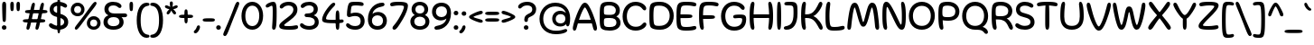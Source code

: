 SplineFontDB: 3.2
FontName: Sealo-Regular
FullName: Sealo Regular
FamilyName: Sealo
Weight: Regular
Copyright: Copyright (c) 2024-2025, Zamero Type Foundry
UComments: "2024-10-7: Created with FontForge (http://fontforge.org)"
Version: 001.000
ItalicAngle: 0
UnderlinePosition: -100
UnderlineWidth: 50
Ascent: 800
Descent: 200
InvalidEm: 0
LayerCount: 2
Layer: 0 0 "Back" 1
Layer: 1 0 "Fore" 0
XUID: [1021 474 1118879153 12759]
StyleMap: 0x0040
FSType: 0
OS2Version: 0
OS2_WeightWidthSlopeOnly: 0
OS2_UseTypoMetrics: 1
CreationTime: 1728346564
ModificationTime: 1741414689
PfmFamily: 81
TTFWeight: 400
TTFWidth: 5
LineGap: 90
VLineGap: 0
OS2TypoAscent: 0
OS2TypoAOffset: 1
OS2TypoDescent: 0
OS2TypoDOffset: 1
OS2TypoLinegap: 90
OS2WinAscent: 0
OS2WinAOffset: 1
OS2WinDescent: 0
OS2WinDOffset: 1
HheadAscent: 0
HheadAOffset: 1
HheadDescent: 0
HheadDOffset: 1
OS2Vendor: 'ZAM '
Lookup: 258 0 0 "'kern' Horizontal Kerning in Latin lookup 1" { "'kern' Horizontal Kerning in Latin lookup 1-1" [150,15,2] } ['kern' ('DFLT' <'dflt' > 'latn' <'dflt' > ) ]
MarkAttachClasses: 1
DEI: 91125
LangName: 1033 "" "" "" "" "" "" "" "" "Marco Mahone" "Marco Mahone" "Sealo is a rounded display sans-serif where a lot of the characters curve in a circle kind of way. It's based off of an older font with the same idea called Windier Display, but I decided to make Sealo have a smaller x-height, more even shapes, and also looser spacing." "https://github.com/Bronnel721" "https://github.com/Bronnel721" "This Font Software is licensed under the SIL Open Font License, Version 1.1.+AAoA-This license is copied below, and is also available with a FAQ at:+AAoA-http://scripts.sil.org/OFL+AAoACgAK------------------------------------------------------------+AAoA-SIL OPEN FONT LICENSE Version 1.1 - 26 February 2007+AAoA------------------------------------------------------------+AAoACgAA-PREAMBLE+AAoA-The goals of the Open Font License (OFL) are to stimulate worldwide+AAoA-development of collaborative font projects, to support the font creation+AAoA-efforts of academic and linguistic communities, and to provide a free and+AAoA-open framework in which fonts may be shared and improved in partnership+AAoA-with others.+AAoACgAA-The OFL allows the licensed fonts to be used, studied, modified and+AAoA-redistributed freely as long as they are not sold by themselves. The+AAoA-fonts, including any derivative works, can be bundled, embedded, +AAoA-redistributed and/or sold with any software provided that any reserved+AAoA-names are not used by derivative works. The fonts and derivatives,+AAoA-however, cannot be released under any other type of license. The+AAoA-requirement for fonts to remain under this license does not apply+AAoA-to any document created using the fonts or their derivatives.+AAoACgAA-DEFINITIONS+AAoAIgAA-Font Software+ACIA refers to the set of files released by the Copyright+AAoA-Holder(s) under this license and clearly marked as such. This may+AAoA-include source files, build scripts and documentation.+AAoACgAi-Reserved Font Name+ACIA refers to any names specified as such after the+AAoA-copyright statement(s).+AAoACgAi-Original Version+ACIA refers to the collection of Font Software components as+AAoA-distributed by the Copyright Holder(s).+AAoACgAi-Modified Version+ACIA refers to any derivative made by adding to, deleting,+AAoA-or substituting -- in part or in whole -- any of the components of the+AAoA-Original Version, by changing formats or by porting the Font Software to a+AAoA-new environment.+AAoACgAi-Author+ACIA refers to any designer, engineer, programmer, technical+AAoA-writer or other person who contributed to the Font Software.+AAoACgAA-PERMISSION & CONDITIONS+AAoA-Permission is hereby granted, free of charge, to any person obtaining+AAoA-a copy of the Font Software, to use, study, copy, merge, embed, modify,+AAoA-redistribute, and sell modified and unmodified copies of the Font+AAoA-Software, subject to the following conditions:+AAoACgAA-1) Neither the Font Software nor any of its individual components,+AAoA-in Original or Modified Versions, may be sold by itself.+AAoACgAA-2) Original or Modified Versions of the Font Software may be bundled,+AAoA-redistributed and/or sold with any software, provided that each copy+AAoA-contains the above copyright notice and this license. These can be+AAoA-included either as stand-alone text files, human-readable headers or+AAoA-in the appropriate machine-readable metadata fields within text or+AAoA-binary files as long as those fields can be easily viewed by the user.+AAoACgAA-3) No Modified Version of the Font Software may use the Reserved Font+AAoA-Name(s) unless explicit written permission is granted by the corresponding+AAoA-Copyright Holder. This restriction only applies to the primary font name as+AAoA-presented to the users.+AAoACgAA-4) The name(s) of the Copyright Holder(s) or the Author(s) of the Font+AAoA-Software shall not be used to promote, endorse or advertise any+AAoA-Modified Version, except to acknowledge the contribution(s) of the+AAoA-Copyright Holder(s) and the Author(s) or with their explicit written+AAoA-permission.+AAoACgAA-5) The Font Software, modified or unmodified, in part or in whole,+AAoA-must be distributed entirely under this license, and must not be+AAoA-distributed under any other license. The requirement for fonts to+AAoA-remain under this license does not apply to any document created+AAoA-using the Font Software.+AAoACgAA-TERMINATION+AAoA-This license becomes null and void if any of the above conditions are+AAoA-not met.+AAoACgAA-DISCLAIMER+AAoA-THE FONT SOFTWARE IS PROVIDED +ACIA-AS IS+ACIA, WITHOUT WARRANTY OF ANY KIND,+AAoA-EXPRESS OR IMPLIED, INCLUDING BUT NOT LIMITED TO ANY WARRANTIES OF+AAoA-MERCHANTABILITY, FITNESS FOR A PARTICULAR PURPOSE AND NONINFRINGEMENT+AAoA-OF COPYRIGHT, PATENT, TRADEMARK, OR OTHER RIGHT. IN NO EVENT SHALL THE+AAoA-COPYRIGHT HOLDER BE LIABLE FOR ANY CLAIM, DAMAGES OR OTHER LIABILITY,+AAoA-INCLUDING ANY GENERAL, SPECIAL, INDIRECT, INCIDENTAL, OR CONSEQUENTIAL+AAoA-DAMAGES, WHETHER IN AN ACTION OF CONTRACT, TORT OR OTHERWISE, ARISING+AAoA-FROM, OUT OF THE USE OR INABILITY TO USE THE FONT SOFTWARE OR FROM+AAoA-OTHER DEALINGS IN THE FONT SOFTWARE." "http://scripts.sil.org/OFL"
Encoding: UnicodeBmp
UnicodeInterp: none
NameList: AGL For New Fonts
DisplaySize: -48
AntiAlias: 1
FitToEm: 0
WinInfo: 7668 27 9
BeginPrivate: 0
EndPrivate
Grid
-1000 751.001953125 m 4
 2000 751.001953125 l 1028
  Named: "Ascender Height"
-1000 510.93359375 m 4
 2000 510.93359375 l 1028
  Named: "X-Height Overshoot"
-1000 501.010742188 m 4
 2000 501.010742188 l 1028
  Named: "X-Height"
-1000 -179.994140625 m 4
 2000 -179.994140625 l 1028
  Named: "Descender Height"
-1000 -9.99821472168 m 4
 2000 -9.99821472168 l 1028
  Named: "Bottom Overshoot"
-1000 738.992409446 m 4
 2000 738.992409446 l 1028
  Named: "Overshoot Cap Height"
-1000 731.007568359 m 4
 2000 731.007568359 l 1028
  Named: "Cap Height"
EndSplineSet
AnchorClass2: "Anchor-3"""  "Anchor-2"""  "Anchor-0""" 
BeginChars: 65538 486

StartChar: I
Encoding: 73 73 0
Width: 234
Flags: W
HStem: -9.99805 21G<94.4375 141.044> -9.99805 21G<94.4375 141.044> 719 20G<93.807 136.662>
VStem: 60 114<61.2778 607.922>
AnchorPoint: "Anchor-3" 108 0 basechar 0
AnchorPoint: "Anchor-2" 118 0 basechar 0
AnchorPoint: "Anchor-0" 115 731.008 basechar 0
LayerCount: 2
Fore
SplineSet
60 339 m 0xb0
 60 695.028320312 72.6140136719 739 115 739 c 0
 158.324523926 739 174 700.951171875 174 335.001953125 c 0
 174 43.591796875 164.087218238 -9.998046875 118 -9.998046875 c 0
 70.875 -9.998046875 60 37.748046875 60 339 c 0xb0
EndSplineSet
EndChar

StartChar: O
Encoding: 79 79 1
Width: 789
Flags: W
HStem: -9.99805 105.899<288.274 500.26> 627.101 111.899<288.74 500.726>
VStem: 35 111.9<241.477 479.299> 642.1 111.9<247.707 480.926>
AnchorPoint: "Anchor-3" 384 0 basechar 0
AnchorPoint: "Anchor-2" 396 0 basechar 0
AnchorPoint: "Anchor-0" 393 731.008 basechar 0
LayerCount: 2
Fore
SplineSet
146.900390625 360.900390625 m 0
 146.900390625 200.36359237 238.687399364 95.9013671875 395.700195312 95.9013671875 c 0
 552.618753675 95.9013671875 642.099609375 206.614695249 642.099609375 367.301757812 c 0
 642.099609375 517.745133934 550.312600636 627.100585938 393.299804688 627.100585938 c 0
 236.381246325 627.100585938 146.900390625 511.887407025 146.900390625 360.900390625 c 0
35 359 m 0
 35 568.047661939 177.994140625 739 393 739 c 0
 607.954101562 739 754 575.846200568 754 367.001953125 c 0
 754 146.910275136 611.005859375 -9.998046875 396 -9.998046875 c 0
 181.045898438 -9.998046875 35 138.65399777 35 359 c 0
EndSplineSet
Kerns2: 22 -35 "'kern' Horizontal Kerning in Latin lookup 1-1" 23 -30 "'kern' Horizontal Kerning in Latin lookup 1-1" 9 -30 "'kern' Horizontal Kerning in Latin lookup 1-1"
EndChar

StartChar: H
Encoding: 72 72 2
Width: 753
Flags: W
HStem: -9.99805 21G<106.039 154.841 598.291 642.093> -9.99805 21G<106.039 154.841 598.291 642.093> 313.501 102<165.967 586.216> 719 20G<106.039 154.841 598.291 642.093>
VStem: 52 132.132<76.5214 311.286 416.882 652.884> 72.501 89.499<212.362 515.078> 569 132.132<94.2503 311.286 416.882 635.22> 591.132 90.3672<210.295 516.633>
AnchorPoint: "Anchor-0" 378 731.008 basechar 0
AnchorPoint: "Anchor-2" 374 0 basechar 0
LayerCount: 2
Fore
SplineSet
372.500976562 313.500976562 m 0x35
 105.479736328 313.500976562 72.5009765625 313.850244634 72.5009765625 362.500976562 c 0
 72.5009765625 412.235669089 101.131732393 415.500976562 376.499023438 415.500976562 c 0
 634.122494905 415.500976562 681.499023438 415.345659149 681.499023438 365.500976562 c 0
 681.499023438 313.500976562 639.225291975 313.500976562 372.500976562 313.500976562 c 0x35
701.131835938 365 m 0xb2
 701.131835938 126.773229598 669.053496308 -9.998046875 615.131835938 -9.998046875 c 0
 581.44921875 -9.998046875 569 10.2880345395 569 44.001953125 c 0xb2
 569 84.6788668058 591.131835938 165.820967783 591.131835938 364.001953125 c 0xb1
 591.131835938 562.800322806 569 644.195798439 569 685 c 0
 569 718.713918586 581.44921875 739 615.131835938 739 c 0
 669.053496308 739 701.131835938 603.086914062 701.131835938 365 c 0xb2
52 365 m 0xb8
 52 603.086914062 74.0783396291 739 138 739 c 0
 171.682617188 739 184.131835938 718.713918586 184.131835938 685 c 0xb8
 184.131835938 644.195798439 162 562.800322806 162 364.001953125 c 0xb4
 162 165.820967783 184.131835938 84.6788668058 184.131835938 44.001953125 c 0
 184.131835938 10.2880345395 171.682617188 -9.998046875 138 -9.998046875 c 0
 74.0783396291 -9.998046875 52 126.773229598 52 365 c 0xb8
EndSplineSet
EndChar

StartChar: J
Encoding: 74 74 3
Width: 454
Flags: W
HStem: -9.99609 109.231<48.9937 175.364> 639.226 99.7744<48.693 265.511>
VStem: 292.132 110<248.631 613.531>
AnchorPoint: "Anchor-0" 204 731.008 basechar 0
AnchorPoint: "Anchor-2" 183 0 basechar 0
LayerCount: 2
Fore
SplineSet
402.131835938 421 m 0
 402.131835938 147.19921875 289.484375 -9.99609375 100.131835938 -9.99609375 c 0
 44.544921875 -9.99609375 24 7.66015625 24 37.00390625 c 0
 24 88.0517578125 74.158203125 82.1494140625 129 99.2353515625 c 0
 205.41796875 123.04296875 292.131835938 176.16796875 292.131835938 420.001953125 c 0
 292.131835938 577.560546875 287.932617188 595.140625 270 615 c 0
 250.90234375 636.150390625 224.823242188 639.225585938 142 639.225585938 c 0
 68.51171875 639.225585938 37.1337890625 646.995117188 37.1337890625 687 c 0
 37.1337890625 735.795898438 87.42578125 739 197 739 c 0
 306.76953125 739 336.438476562 724.791992188 363 696 c 0
 399.873046875 656.03125 402.131835938 606.279296875 402.131835938 421 c 0
EndSplineSet
EndChar

StartChar: L
Encoding: 76 76 4
Width: 613
Flags: W
HStem: -10 101<200.198 484.839> 719 20G<106.039 154.841>
VStem: 52 110<141.466 640.256>
AnchorPoint: "Anchor-0" 139 731.008 basechar 0
AnchorPoint: "Anchor-2" 313 0 basechar 0
LayerCount: 2
Fore
SplineSet
52 365 m 0
 52 603.086914062 74.0783396291 739 138 739 c 0
 171.682617188 739 184.131835938 718.713918586 184.131835938 685 c 0
 184.131835938 644.195798439 162 562.800322806 162 364.001953125 c 0
 162 241.497146353 172.782617908 158.193379759 190 127 c 0
 207.329604792 96.9280464125 226.260970609 91 315 91 c 0
 435.943645541 91 485.889320738 119.28125 534.23046875 119.28125 c 0
 567.856868814 119.28125 583.499023438 100.626102091 583.499023438 73 c 0
 583.499023438 18.7175102599 522.837567058 -10 282.500976562 -10 c 0
 196.591386672 -10 147.203396993 2.62902513279 111 38 c 0
 59.2384259259 88.5714238923 52 180.966408243 52 365 c 0
EndSplineSet
EndChar

StartChar: E
Encoding: 69 69 5
Width: 633
Flags: W
HStem: -10 101<202.572 526.362> 313.501 102<165.088 479.126> 638 101<203.889 554.043>
VStem: 72.501 89.499<226.262 501.36>
AnchorPoint: "Anchor-3" 456 0 basechar 0
AnchorPoint: "Anchor-2" 333 0 basechar 0
AnchorPoint: "Anchor-0" 344 731.008 basechar 0
LayerCount: 2
Fore
SplineSet
222.500976562 313.500976562 m 0
 88.9903564453 313.500976562 72.5009765625 313.850244634 72.5009765625 362.500976562 c 0
 72.5009765625 412.235669089 87.00462395 415.500976562 226.499023438 415.500976562 c 0
 432.958760942 415.500976562 491.499023438 415.345659149 491.499023438 365.500976562 c 0
 491.499023438 313.500976562 437.28666739 313.500976562 222.500976562 313.500976562 c 0
162 365.001953125 m 0
 162 241.980252694 169.869021096 156.537050095 190 127 c 0
 210.730207182 96.5837360461 234.963603555 91 345 91 c 0
 460.426910288 91 508.094358582 115.28125 554.23046875 115.28125 c 0
 587.856868814 115.28125 603.499023438 94.2384308775 603.499023438 73 c 0
 603.499023438 18.7175102599 544.852910912 -10 312.500976562 -10 c 0
 211.563555645 -10 154.176025808 3.19502522567 111 38 c 0
 54.6607642456 83.4160762257 52 180.966408243 52 365 c 0
 52 549.033591757 59.2384259259 644.428576108 111 692 c 0
 151.332900096 729.067912281 211.563555645 739 312.500976562 739 c 0
 547.852910912 739 603.499023438 713.050442536 603.499023438 664 c 0
 603.499023438 640.250003017 588.491843991 616.71875 556.23046875 616.71875 c 0
 509.653351013 616.71875 461.530257339 638 345 638 c 0
 234.963603555 638 211.488709943 632.071953587 190 602 c 0
 169.285161359 573.011025424 162 487.502853647 162 365.001953125 c 0
EndSplineSet
EndChar

StartChar: F
Encoding: 70 70 6
Width: 623
Flags: W
HStem: -9.99805 21G<106.039 154.841> -9.99805 21G<106.039 154.841> 283.501 102<166.04 479.593> 638 101<203.878 544.945>
VStem: 52 132.132<76.5214 279.385> 82.501 79.499<201.298 434.628>
AnchorPoint: "Anchor-2" 247 0 basechar 0
AnchorPoint: "Anchor-0" 344 731.008 basechar 0
LayerCount: 2
Fore
SplineSet
162 364.001953125 m 0xb4
 162 165.820967783 184.131835938 84.6788668058 184.131835938 44.001953125 c 0
 184.131835938 10.2880345395 171.682617188 -9.998046875 138 -9.998046875 c 0
 74.0783396291 -9.998046875 52 126.773229598 52 365 c 0xb8
 52 549.033591757 59.2384259259 644.428576108 111 692 c 0
 151.332900096 729.067912281 211.563555645 739 312.500976562 739 c 0
 539.76516129 739 593.499023438 713.050442536 593.499023438 664 c 0
 593.499023438 640.250003017 578.491843991 616.71875 546.23046875 616.71875 c 0
 501.858388857 616.71875 456.013522086 638 345 638 c 0
 234.963603555 638 211.428812678 632.114664779 190 602 c 0
 169.285161359 572.888708068 162 487.019739343 162 364.001953125 c 0xb4
232.500976562 283.500976562 m 0
 98.9903564453 283.500976562 82.5009765625 283.850244634 82.5009765625 332.500976562 c 0x34
 82.5009765625 382.235669089 97.00462395 385.500976562 236.499023438 385.500976562 c 0
 435.167827451 385.500976562 491.499023438 385.345659149 491.499023438 335.500976562 c 0
 491.499023438 283.500976562 439.302011244 283.500976562 232.500976562 283.500976562 c 0
EndSplineSet
EndChar

StartChar: C
Encoding: 67 67 7
Width: 733
Flags: W
HStem: -10.0889 106.899<291.663 512.794> 632.101 106.899<295.318 504.326>
VStem: 35 117.9<241.824 480.399>
AnchorPoint: "Anchor-0" 393 731.008 basechar 0
AnchorPoint: "Anchor-2" 397 0 basechar 0
LayerCount: 2
Fore
SplineSet
399.299804688 96.810546875 m 0
 578.863705111 96.8105468755 578.965220281 205 646.14453125 205 c 0
 676.014832747 205 693.522460938 187.354506667 693.522460938 157.190429688 c 0
 693.522460938 96.1437418169 579 -10.0888671875 396 -10.0888671875 c 0
 181.045879252 -10.0888671875 35 138.65399777 35 359 c 0
 35 568.047661939 177.994140625 739 393 739 c 0
 575.619501747 739 690.522460938 626.41677792 690.522460938 561.720703125 c 0
 690.522460938 531.556626146 673.014832747 513.911132812 643.14453125 513.911132812 c 0
 575.965220281 513.911132812 575.863705111 632.100585937 396.299804688 632.100585938 c 0
 241.291785264 632.100585938 152.900390625 514.723374448 152.900390625 360.900390625 c 0
 152.900390625 201.570228414 243.579482197 96.8105468745 399.299804688 96.810546875 c 0
EndSplineSet
Kerns2: 9 -20 "'kern' Horizontal Kerning in Latin lookup 1-1"
EndChar

StartChar: G
Encoding: 71 71 8
Width: 766
Flags: W
HStem: -10.0889 106.899<290.56 520.995> 306.501 96<407.223 617.771> 632.101 106.899<295.318 510.171>
VStem: 35 117.9<241.824 480.399> 621 110.499<184.452 299.959>
AnchorPoint: "Anchor-2" 397 0 basechar 0
AnchorPoint: "Anchor-0" 393 731.008 basechar 0
LayerCount: 2
Fore
SplineSet
528 306.500976562 m 0
 485.127643393 306.500976562 450.687510628 299.375 423.600585938 299.375 c 0
 387.204640815 299.375 372.500976562 316.251824005 372.500976562 346 c 0
 372.500976562 391.950451244 417.786840003 402.500976562 577.500976562 402.500976562 c 0
 706.99537605 402.500976562 731.499023438 364.491731817 731.499023438 280 c 0
 731.499023438 93.7676868879 602.358609349 -10.0888671875 396 -10.0888671875 c 0
 181.045879252 -10.0888671875 35 138.65399777 35 359 c 0
 35 568.047661939 177.994140625 739 393 739 c 0
 575.619501747 739 690.522460938 632.767390996 690.522460938 571.720703125 c 0
 690.522460938 541.556626146 673.014832747 523.911132812 643.14453125 523.911132812 c 0
 575.965220281 523.911132812 575.863705111 632.100585937 396.299804688 632.100585938 c 0
 241.291785264 632.100585938 152.900390625 514.723374448 152.900390625 360.900390625 c 0
 152.900390625 201.570228414 243.579482197 96.810546875 399.299804688 96.810546875 c 0
 539.610352464 96.810546875 621 158.406382275 621 272 c 0
 621 299.586995411 607.309030728 306.500976562 528 306.500976562 c 0
EndSplineSet
Kerns2: 9 -20 "'kern' Horizontal Kerning in Latin lookup 1-1"
EndChar

StartChar: V
Encoding: 86 86 9
Width: 734
Flags: W
HStem: -10 115<338.578 394.567> 718.998 20G<62.2353 100.024 637.388 674.078>
VStem: 32 122<560.315 695.722> 583.412 119<560.817 694.177>
AnchorPoint: "Anchor-0" 365 731.008 basechar 0
AnchorPoint: "Anchor-2" 368 0 basechar 0
LayerCount: 2
Fore
SplineSet
367 105 m 0
 415.255065322 105 521.285701868 369.56447216 583.412109375 619.5390625 c 0
 606.912809029 714.097528125 617.084168323 738.998046875 657.692382812 738.998046875 c 0
 690.4628927 738.998046875 702.412109375 710.56784446 702.412109375 677.998046875 c 0
 702.412109375 593.260804438 611.483652504 319.577842609 539.961914062 171.998046875 c 0
 470.333517681 28.3250218718 424.14900691 -10 367 -10 c 0
 310.124264799 -10 269.338463501 30.9901083596 194.450195312 171.998046875 c 0
 117.497030248 316.894002281 32 593.260804438 32 677.998046875 c 0
 32 710.56784446 44.7508237688 738.998046875 79.7197265625 738.998046875 c 0
 120.327941052 738.998046875 131.103912359 713.275963761 154 619.5390625 c 0
 217.032418396 361.483464876 320.053698451 105 367 105 c 0
EndSplineSet
Kerns2: 19 -20 "'kern' Horizontal Kerning in Latin lookup 1-1" 20 -30 "'kern' Horizontal Kerning in Latin lookup 1-1" 8 -30 "'kern' Horizontal Kerning in Latin lookup 1-1" 7 -30 "'kern' Horizontal Kerning in Latin lookup 1-1" 1 -30 "'kern' Horizontal Kerning in Latin lookup 1-1" 22 -70 "'kern' Horizontal Kerning in Latin lookup 1-1"
EndChar

StartChar: U
Encoding: 85 85 10
Width: 753
Flags: W
HStem: -9.99805 105.899<261.127 481.206> 719 20G<106.039 154.841 598.291 642.093>
VStem: 52 109.9<205.657 616.369> 591.1 109.9<212.19 620.492>
AnchorPoint: "Anchor-3" 381 0 basechar 0
AnchorPoint: "Anchor-2" 373 0 basechar 0
AnchorPoint: "Anchor-0" 370 731.008 basechar 0
LayerCount: 2
Fore
SplineSet
52 345 m 0
 52 585.8188346 74.0783396291 739 138 739 c 0
 171.682617188 739 184.131835938 718.713918586 184.131835938 685 c 0
 184.131835938 641.677794691 162 555.259451194 161.900390625 340.900390625 c 0
 161.900390625 192.479621793 209.668472233 95.9013671875 372.700195312 95.9013671875 c 0
 541.787056912 95.9013671875 591.099609375 199.397295936 591.099609375 347.301757812 c 0
 591.099609375 554.256803239 569 641.627058916 569 685 c 0
 569 718.713918586 581.44921875 739 615.131835938 739 c 0
 669.053496308 739 701 585.688133653 701 347.001953125 c 0
 701 138.586226223 599.988608589 -9.998046875 373 -9.998046875 c 0
 151.86352742 -9.998046875 52 133.014052945 52 345 c 0
EndSplineSet
EndChar

StartChar: N
Encoding: 78 78 11
Width: 753
Flags: W
HStem: -9.99805 141.688<545.939 627.589> -9.99805 21G<106.039 154.841> 596.738 142.262<113.636 205.446>
VStem: 52 110<91.9398 595.939> 591.132 110<134.639 635.568>
AnchorPoint: "Anchor-2" 373 0 basechar 0
AnchorPoint: "Anchor-0" 374 731.008 basechar 0
LayerCount: 2
Fore
SplineSet
567 131.690429688 m 0xb8
 590.375627937 131.690429688 591.131835938 246.333504334 591.131835938 364.001953125 c 0
 591.131835938 562.800322806 569 644.195798439 569 685 c 0
 569 718.713918586 581.44921875 739 615.131835938 739 c 0
 669.053496308 739 701.131835938 603.086914062 701.131835938 365 c 0
 701.131835938 82 666.177637298 -9.998046875 589 -9.998046875 c 0xb8
 500.181049603 -9.998046875 450.204164686 94.2253800801 323.165039062 346.52734375 c 0
 214.091987416 563.148364863 200.38786495 596.73828125 184 596.73828125 c 0
 162.62962963 596.73828125 162 479.547257663 162 364.001953125 c 0
 162 165.820967783 184.131835938 84.6788668058 184.131835938 44.001953125 c 0
 184.131835938 10.2880345395 171.682617188 -9.998046875 138 -9.998046875 c 0x78
 74.0783396291 -9.998046875 52 126.773229598 52 365 c 0
 52 603.086914062 70.2717293482 739 157 739 c 0
 224.269863469 739 271.554773948 692.342228738 427.298828125 386.010742188 c 0
 545.860755815 152.812423641 551.015555383 131.690429688 567 131.690429688 c 0xb8
EndSplineSet
EndChar

StartChar: D
Encoding: 68 68 12
Width: 761
Flags: W
HStem: -9.99805 106.899<204.95 454.27> 632.101 106.899<204.147 452.34>
VStem: 52 112<140.929 588.12> 614.1 111.9<250.941 479.104>
AnchorPoint: "Anchor-2" 367 0 basechar 0
AnchorPoint: "Anchor-0" 364 731.008 basechar 0
LayerCount: 2
Fore
SplineSet
335.700195312 96.9013671875 m 0
 513.275688701 96.9013671875 614.099609375 207.206761687 614.099609375 367.301757812 c 0
 614.099609375 520.64051605 511.245026585 632.100585938 335.299804688 632.100585938 c 0
 232.068283125 632.100585938 211.45664229 624.959272915 190 596 c 0
 171.554894339 571.105291799 164 484.401539468 164 365.001953125 c 0
 164 245.081614649 171.170160587 157.833317682 190 133 c 0
 211.665816076 104.426517154 232.075730263 96.9013671875 335.700195312 96.9013671875 c 0
356 -9.998046875 m 0
 231.185712829 -9.998046875 162.868984557 3.5962457966 111 38 c 0
 53.0064451734 76.4660702861 52 180.966408243 52 365 c 0
 52 549.033591757 57.2210355613 651.20972017 111 692 c 0
 159.521814 728.802835301 231.47713102 739 353 739 c 0
 575.099390257 739 726 575.846200568 726 367.001953125 c 0
 726 146.910275136 578.195767196 -9.998046875 356 -9.998046875 c 0
EndSplineSet
EndChar

StartChar: K
Encoding: 75 75 13
Width: 683
Flags: W
HStem: -9.99805 21G<106.039 154.841 586.232 620.069> -9.99805 21G<106.039 154.841 586.232 620.069> 313.501 102<165.727 319.363> 719 20G<106.039 154.841 570.803 603.849>
VStem: 52 132.132<76.5214 311.286 416.882 652.884> 72.501 89.499<212.362 515.078>
AnchorPoint: "Anchor-2" 347 0 basechar 0
AnchorPoint: "Anchor-0" 337 731.008 basechar 0
LayerCount: 2
Fore
SplineSet
52 365 m 0xb8
 52 603.086914062 74.0783396291 739 138 739 c 0
 171.682617188 739 184.131835938 718.713918586 184.131835938 685 c 0xb8
 184.131835938 644.195798439 162 562.800322806 162 364.001953125 c 0xb4
 162 165.820967783 184.131835938 84.6788668058 184.131835938 44.001953125 c 0
 184.131835938 10.2880345395 171.682617188 -9.998046875 138 -9.998046875 c 0
 74.0783396291 -9.998046875 52 126.773229598 52 365 c 0xb8
204.500976562 313.500976562 m 0
 92.6623338367 313.500976562 72.5009765625 313.850244634 72.5009765625 362.500976562 c 0xb4
 72.5009765625 412.235669089 94.686155025 415.500976562 208.499023438 415.500976562 c 0
 359.86808805 415.500976562 433.114699534 504.361300895 504 632 c 0
 537.587558227 692.479002134 551.606880632 739 590 739 c 0
 617.698119937 739 641.131835938 719.08958676 641.131835938 686 c 0
 641.131835938 615.636948797 505.375091355 408.404993028 390 367.001953125 c 1
 519.543086093 323.330187646 651.131835938 113.989946034 651.131835938 41.001953125 c 0
 651.131835938 12.1610300165 636.137534708 -9.998046875 604 -9.998046875 c 0
 568.46424475 -9.998046875 551.42854954 25.9192433692 522 81 c 0
 433 239.831430691 366.157942134 313.500976562 204.500976562 313.500976562 c 0
EndSplineSet
Kerns2: 1 -30 "'kern' Horizontal Kerning in Latin lookup 1-1"
EndChar

StartChar: W
Encoding: 87 87 14
Width: 964
Flags: W
HStem: -9.99805 131.285<253.539 287.388 678.145 713.723> 718.992 20G<62.9507 96.5127 866.886 899.747>
VStem: 32 118.097<515.329 688.643> 824.869 107.984<530.347 720.301>
AnchorPoint: "Anchor-0" 479 731.008 basechar 0
AnchorPoint: "Anchor-2" 479 0 basechar 0
LayerCount: 2
Fore
SplineSet
598.591796875 455.829101562 m 0
 656.499023438 180.919921875 677.1640625 121.283203125 697.602539062 121.283203125 c 0
 715.076171875 121.283203125 750.416015625 202.948242188 824.869140625 645.5390625 c 0
 837.4453125 720.299804688 850.141601562 738.9921875 883.629882812 738.9921875 c 0
 915.86328125 738.9921875 932.853515625 721.495117188 932.853515625 663.998046875 c 0
 932.853515625 583.34765625 886.444335938 331.112304688 838.1875 191.998046875 c 0
 789.78515625 52.466796875 760.84765625 -9.998046875 682.881835938 -9.998046875 c 0
 629.500976562 -9.998046875 590.6171875 60.107421875 564.52734375 157.826171875 c 0
 496.529296875 412.508789062 505.194335938 476.190429688 482.584960938 476.190429688 c 0
 461.426757812 476.190429688 467.337890625 413.05859375 401.0859375 158.408203125 c 0
 376.837890625 65.2041015625 336.266601562 -9.998046875 271.629882812 -9.998046875 c 0
 205.970703125 -9.998046875 173.624023438 37.962890625 126.666015625 191.998046875 c 0
 81.8193359375 339.107421875 32 598.272460938 32 681.998046875 c 0
 32 709.88671875 46.01953125 738.9921875 79.8818359375 738.9921875 c 0
 113.143554688 738.9921875 127.84765625 719.958984375 150.096679688 590.751953125 c 0
 208.255859375 253 251.419921875 121.287109375 267.26953125 121.287109375 c 0
 289.341796875 121.287109375 308.791015625 177.298828125 366.26171875 455.829101562 c 0
 399.157226562 615.255859375 431.921875 634.892578125 481.026367188 634.892578125 c 0
 534.419921875 634.892578125 565.749023438 611.747070312 598.591796875 455.829101562 c 0
EndSplineSet
Kerns2: 22 -50 "'kern' Horizontal Kerning in Latin lookup 1-1"
EndChar

StartChar: M
Encoding: 77 77 15
Width: 944
Flags: W
HStem: -9.99805 21G<65.1069 97.9678 849.084 881.903> -9.99805 21G<65.1069 97.9678 849.084 881.903> 718.992 20G<203.252 269.543 682.409 750.12>
VStem: 32 107.984<5.9431 265.075> 797.896 114.958<15.5761 304.52>
AnchorPoint: "Anchor-2" 471 0 basechar 0
AnchorPoint: "Anchor-0" 475 731.008 basechar 0
LayerCount: 2
Fore
SplineSet
307.708007812 386.922851562 m 0xb8
 265.159879655 548.668564659 244.740152905 607.7109375 235.250976562 607.7109375 c 0
 222.790963165 607.7109375 185.099013516 524.622734633 139.984375 83.455078125 c 0
 132.272005849 8.03725507546 114.711914062 -9.998046875 81.2236328125 -9.998046875 c 0
 48.990234375 -9.998046875 32 7.4990234375 32 64.99609375 c 0
 32 145.646484375 64.2918128683 397.743381993 96.666015625 536.99609375 c 0
 129.104974417 676.52734375 167.53205834 738.9921875 238.971679688 738.9921875 c 0
 300.114677416 738.9921875 331.935512924 675.426103561 370.326171875 541.16796875 c 0
 447.201639364 272.322443309 454.140820513 202.803710938 472.268554688 202.803710938 c 0
 489.263376513 202.803710938 501.131719971 273.937605088 577.767578125 551.5859375 c 0
 609.293574705 665.803231974 647.593967313 738.9921875 717.223632812 738.9921875 c 0
 783.015887148 738.9921875 828.466388628 691.912318622 858.1875 536.99609375 c 0
 886.301390024 390.457236086 912.853515625 130.721679688 912.853515625 46.99609375 c 0
 912.853515625 19.107421875 898.833984375 -9.998046875 864.971679688 -9.998046875 c 0
 833.196792148 -9.998046875 806.230190727 7.63652874731 797.895507812 102.53125 c 0
 761.138428275 520.93359375 726.577968915 607.70703125 713.583984375 607.70703125 c 0
 704.245686083 607.70703125 681.06915269 552.187526337 638.24609375 380.727539062 c 0
 566.514228499 93.5190815722 519.776384637 74.1015625 473.827148438 74.1015625 c 0
 422.53371587 74.1015625 382.944947661 100.911386103 307.708007812 386.922851562 c 0xb8
EndSplineSet
EndChar

StartChar: P
Encoding: 80 80 16
Width: 669
Flags: W
HStem: -9.99805 21G<107.924 158.937> -9.99805 21G<107.924 158.937> 226.501 99.4004<185.122 442.505> 633.101 105.899<195.161 428.824>
VStem: 52 110<224.416 599.481> 522.1 111.9<394.862 552.462>
AnchorPoint: "Anchor-2" 288 0 basechar 0
AnchorPoint: "Anchor-0" 332 731.008 basechar 0
LayerCount: 2
Fore
SplineSet
182 350 m 0x3c
 201.409921176 331.736552198 234.510564753 325.901367188 321.700195312 325.901367188 c 0
 470.316852074 325.901367188 522.099609375 387.662667815 522.099609375 477.301757812 c 0
 522.099609375 579.521185929 433.792879022 633.100585938 319.299804688 633.100585938 c 0
 232.995136981 633.100585938 211.955444833 625.120469837 190 608 c 0
 167.480526077 588.88588843 162 528.770197804 162 444.001953125 c 0
 162 411.736813224 163.430107145 368.257166052 182 350 c 0x3c
171.368164062 239.635742188 m 1
 173.562002679 129.706464759 190.131835938 75.8069518322 190.131835938 45.001953125 c 0
 190.131835938 10.6637027138 176.873031887 -9.998046875 141 -9.998046875 c 0xbc
 74.8485142673 -9.998046875 52 126.773229598 52 365 c 0
 52 549.033591757 59.2384259259 644.428576108 111 692 c 0
 153.329578319 729.067912281 216.541949489 739 323 739 c 0
 508.182065335 739 634 624.090856927 634 477.001953125 c 0
 634 330.760095646 530.887990356 226.500976562 334.500976562 226.500976562 c 0
 216.418384641 226.500976562 171.368164062 239.635742188 171.368164062 239.635742188 c 1
EndSplineSet
EndChar

StartChar: R
Encoding: 82 82 17
Width: 673
Flags: W
HStem: -9.99805 21G<107.924 158.937 576.232 610.069> -9.99805 21G<107.924 158.937 576.232 610.069> 265.684 90.2178<171.011 359.533> 633.101 105.899<195.247 426.545>
VStem: 52 110<100.508 600.422> 512 129.132<38.82 111.345> 512.1 111.9<418.893 561.627>
AnchorPoint: "Anchor-0" 319 731.008 basechar 0
AnchorPoint: "Anchor-2" 322 0 basechar 0
LayerCount: 2
Back
SplineSet
170 379 m 4
 179.725463649 358 223.262325546 355.901367188 311.700195312 355.901367188 c 4
 460.316852074 355.901367188 512.099609375 411.543664386 512.099609375 492.301757812 c 4
 512.099609375 584.67970355 423.792879021 633.100585938 309.299804688 633.100585938 c 4
 229.66990868 633.100585938 210.463429839 624.856736406 190 608 c 4
 167.480526077 593.547922383 162 548.094769945 162 484.001953125 c 4
 162 447.961183814 164.029440116 391.538175756 170 379 c 4
468.422851562 290.448242188 m 5
 559.998538712 228.002629345 641.131835938 109.091858055 641.131835938 34.001953125 c 4
 641.131835938 6.53135279607 627.410075948 -9.998046875 598 -9.998046875 c 4
 563.203707266 -9.998046875 541.806080449 25.3525493025 512 81 c 4
 439.020898248 217.250755064 380 265.68359375 218 265.68359375 c 6
 168.708984375 265.68359375 l 5
 172.414455415 131.730473249 190.131835938 80.9449300286 190.131835938 45.001953125 c 4
 190.131835938 10.6637027138 176.873031887 -9.998046875 141 -9.998046875 c 4
 74.8485142673 -9.998046875 52 126.773229598 52 365 c 4
 52 549.033591757 59.2384259259 644.428576108 111 692 c 4
 151.332900096 729.067912281 211.563555645 739 313 739 c 4
 498.182065334 739 624 630.669673703 624 492.001953125 c 4
 624 401.160868517 570.996305606 320.223236433 468.422851562 290.448242188 c 5
EndSplineSet
Fore
SplineSet
468.422851562 290.448242188 m 1xba
 559.100856895 255.031800974 641.131835938 96.8503702335 641.131835938 41.001953125 c 0
 641.131835938 12.1610300165 626.137534708 -9.998046875 594 -9.998046875 c 0
 558.46424475 -9.998046875 538.538503704 24.4832457965 512 81 c 0xbc
 448.020898248 217.250755064 378 265.68359375 218 265.68359375 c 2
 168.708984375 265.68359375 l 1
 172.414455415 131.730473249 190.131835938 80.9449300286 190.131835938 45.001953125 c 0
 190.131835938 10.6637027138 176.873031887 -9.998046875 141 -9.998046875 c 0
 74.8485142673 -9.998046875 52 126.773229598 52 365 c 0
 52 549.033591757 59.2384259265 644.428576107 111 692 c 0
 151.332900096 729.067912281 211.563555645 739 313 739 c 0
 498.182065334 739 624 630.669673703 624 492.001953125 c 0
 624 401.160868517 570.996305606 320.223236433 468.422851562 290.448242188 c 1xba
170 379 m 0
 179.725463649 358 223.262325546 355.901367188 311.700195312 355.901367188 c 0
 460.316852074 355.901367188 512.099609375 411.543664386 512.099609375 492.301757812 c 0x3a
 512.099609375 584.67970355 423.792879021 633.100585938 309.299804688 633.100585938 c 0
 229.66990868 633.100585938 212.312705384 622.319382022 190 608 c 0
 167.480526077 593.547922383 162 548.094769945 162 484.001953125 c 0
 162 447.961183814 164.164071692 391.601403787 170 379 c 0
EndSplineSet
EndChar

StartChar: B
Encoding: 66 66 18
Width: 662
Flags: W
HStem: -10 99<198.205 455.095> 318.499 88.002<180.511 450.785> 638 101<197.781 431.484>
VStem: 52 115.818<119.196 609.169> 497.601 111.9<447.819 579.44> 515.601 112.399<140.823 267.69>
AnchorPoint: "Anchor-2" 333 0 basechar 0
AnchorPoint: "Anchor-0" 332 731.008 basechar 0
LayerCount: 2
Fore
SplineSet
196.150390625 308.404296875 m 0xf4
 174.278065062 300.0925087 167.818359375 279.007869002 167.818359375 222.543945312 c 0
 167.818359375 156.267833135 174.95637658 130.900405266 192 116 c 0
 217.602990354 91.538097068 266.064516129 89 332 89 c 0
 451.281336779 89 515.600585938 127.757057874 515.600585938 201.698242188 c 0
 515.600585938 281.29928877 456.740440097 318.499023436 333.499023438 318.499023438 c 0
 257.06981207 318.499023438 218.347135947 317.315124774 196.150390625 308.404296875 c 0xf4
191.150390625 416.595703125 m 0
 213.248276049 408.341994053 254.287505111 406.500976562 333.499023438 406.500976562 c 0
 455.197111738 406.500976564 497.600585938 441.789778739 497.600585938 517.301757812 c 0xf8
 497.600585938 596.491732728 420.508781271 638 332 638 c 0
 266.064516129 638 217.243003872 635.439840164 192 612 c 0
 173.395210046 596.192070583 167.818359375 571.354221098 167.818359375 504.456054688 c 0
 167.818359375 436.362495596 173.162204147 422.969816668 191.150390625 416.595703125 c 0
509.366210938 362.64453125 m 1
 509.366210938 362.64453125 628 322.562427165 628 194.500976562 c 0xf4
 628 75.1138065838 515 -10 328.500976562 -10 c 0
 241.8093347 -10 158.325040425 2.20618922703 111 38 c 0
 52.448159732 80.5254214131 52 180.966408243 52 365 c 0
 52 549.033591757 57.1609486727 646.793170052 111 692 c 0
 154.53561363 730.068011594 219.548712431 739 328.500976562 739 c 0
 495.819820161 739 609.500976562 641.63436833 609.500976562 517.001953125 c 0
 609.500976562 393.754474709 509.366210938 362.64453125 509.366210938 362.64453125 c 1
EndSplineSet
EndChar

StartChar: S
Encoding: 83 83 19
Width: 605
Flags: W
HStem: -9.99805 106.899<182.579 399.566> 632.101 106.899<200.233 407.598>
VStem: 51 106.9<480.605 594.563> 453.16 110.9<143.7 256.218>
AnchorPoint: "Anchor-0" 294 731.008 basechar 0
AnchorPoint: "Anchor-2" 299 0 basechar 0
LayerCount: 2
Fore
SplineSet
293.290039062 739 m 0
 425.68071922 739 533.186523438 679.379242799 533.186523438 631.2421875 c 0
 533.186523438 601.143576401 511.0363286 578.389648438 481.736328125 578.389648438 c 0
 443.92083924 578.389648438 408.99527608 632.100585938 303.559570312 632.100585938 c 0
 192.790674179 632.100585938 157.900390625 590.147699389 157.900390625 535.900390625 c 0
 157.900390625 473.180126735 206.032323861 451.262438256 285.66015625 433 c 0
 452.001271415 394.850093693 564.060546875 333.645775638 564.060546875 195.001953125 c 0
 564.060546875 69.8115234375 454.13671875 -9.998046875 297.360351562 -9.998046875 c 0
 138.52734375 -9.998046875 30 57.6572265625 30 112.28125 c 0
 30 142.92487392 52.549600457 166.090820312 82.3779296875 166.090820312 c 0
 127.221284852 166.090820312 164.313369874 96.9013671875 297.090820312 96.9013671875 c 0
 398.94854672 96.9013671875 453.16015625 138.463837512 453.16015625 200.1015625 c 0
 453.16015625 267.592429474 392.499490986 298.271535046 285.9296875 323.100585938 c 0
 142.796521189 356.448312539 51 399.149649698 51 534 c 0
 51 642.909283263 139.925248776 739 293.290039062 739 c 0
EndSplineSet
Kerns2: 9 -30 "'kern' Horizontal Kerning in Latin lookup 1-1"
EndChar

StartChar: Q
Encoding: 81 81 20
Width: 789
Flags: W
HStem: -9.99805 105.899<291.663 500.4> 627.101 111.899<288.74 500.726>
VStem: 35 111.9<241.477 479.299> 642.1 111.9<243.469 481.919>
AnchorPoint: "Anchor-0" 393 731.008 basechar 0
AnchorPoint: "Anchor-2" 396 0 basechar 0
LayerCount: 2
Fore
SplineSet
146.900390625 360.900390625 m 0
 146.900390625 200.36359237 238.687399364 95.9013671875 395.700195312 95.9013671875 c 0
 552.618753675 95.9013671875 642.099609375 206.614695249 642.099609375 367.301757812 c 0
 642.099609375 517.745133934 550.312600636 627.100585938 393.299804688 627.100585938 c 0
 236.381246325 627.100585938 146.900390625 511.887407025 146.900390625 360.900390625 c 0
35 359 m 0
 35 568.047661939 177.994140625 739 393 739 c 0
 607.954101562 739 754 571.460322717 754 357.001953125 c 0
 754 139.386722973 600.205078125 69.3134765625 600.205078125 69.3134765625 c 1
 687.359878234 44.4326930101 749.131835938 -21.2405238421 749.131835938 -76.6796875 c 0
 749.131835938 -107.271946957 725.410075948 -125.6796875 700 -125.6796875 c 0
 652.401460369 -125.6796875 650 -73 586 -38 c 0
 550.966327987 -18.840960618 513.746006101 -9.99811416099 396 -9.998046875 c 0
 181.045898438 -9.99792403941 35 138.65399777 35 359 c 0
EndSplineSet
Kerns2: 9 -40 "'kern' Horizontal Kerning in Latin lookup 1-1"
EndChar

StartChar: T
Encoding: 84 84 21
Width: 633
Flags: W
HStem: -9.99805 21G<293.938 340.543> -9.99805 21G<293.938 340.543> 616.719 122.281<77.6459 264.794 368.237 556.078> 638 81<170.794 462.425>
VStem: 259.5 114<8.57186 427.314>
AnchorPoint: "Anchor-0" 314.5 731.01 basechar 0
AnchorPoint: "Anchor-2" 317.5 0.00195312 basechar 0
LayerCount: 2
Fore
SplineSet
316.499023438 638 m 0x18
 199.96875 638 123.845703125 616.71875 77.2685546875 616.71875 c 0
 45.0068359375 616.71875 30 640.25 30 664 c 0
 30 713.05078125 81.646484375 739 316.998046875 739 c 0
 552.349609375 739 603.499023438 713.050442536 603.499023438 664 c 0
 603.499023438 640.250003017 588.491843991 616.71875 556.23046875 616.71875 c 0x28
 509.653351013 616.71875 433.029296875 638 316.499023438 638 c 0x18
259.5 159 m 0
 259.5 657.439648438 262.114257812 719 314.5 719 c 0
 370.82421875 719 373.5 665.882256203 373.5 155.001953125 c 0
 373.5 41.0164937814 363.586914062 -9.998046875 317.5 -9.998046875 c 0x98
 270.375 -9.998046875 259.5 38.5997591291 259.5 159 c 0
EndSplineSet
Kerns2: 44 -135 "'kern' Horizontal Kerning in Latin lookup 1-1" 34 -135 "'kern' Horizontal Kerning in Latin lookup 1-1" 51 -135 "'kern' Horizontal Kerning in Latin lookup 1-1" 48 -150 "'kern' Horizontal Kerning in Latin lookup 1-1" 26 -150 "'kern' Horizontal Kerning in Latin lookup 1-1" 32 -150 "'kern' Horizontal Kerning in Latin lookup 1-1" 28 -150 "'kern' Horizontal Kerning in Latin lookup 1-1" 22 -120 "'kern' Horizontal Kerning in Latin lookup 1-1"
EndChar

StartChar: A
Encoding: 65 65 22
Width: 734
Flags: W
HStem: -10 21G<60.3345 97.0239 634.388 672.177> -10 21G<60.3345 97.0239 634.388 672.177> 183.501 102<199.653 532.834> 607.998 131<342.751 391.877>
VStem: 32 119<37.5989 154.165> 580.412 122<36.1289 153.372>
AnchorPoint: "Anchor-3" 646 0 basechar 0
AnchorPoint: "Anchor-2" 367 0 basechar 0
AnchorPoint: "Anchor-0" 367 731.008 basechar 0
LayerCount: 2
Fore
SplineSet
367.412109375 607.998046875 m 0xbc
 339.157226562 607.998046875 241.329610156 434.483357869 151 109.458984375 c 0
 124.909976489 15.5817548431 117.328125 -10 76.7197265625 -10 c 0
 43.94921875 -10 32 18.4306640625 32 51 c 0
 32 135.737304688 125.515337522 406.028670653 204.450195312 557 c 0
 277.630434801 696.96500845 313.566857062 738.998046875 367.412109375 738.998046875 c 0
 420.991879566 738.998046875 456.958322325 696.752556561 529.961914062 557 c 0
 605.652067839 412.104492188 702.412109375 135.737304688 702.412109375 51 c 0
 702.412109375 18.4306640625 689.661132812 -10 654.692382812 -10 c 0
 614.083984375 -10 605.109171729 16.1799063461 580.412109375 109.458984375 c 0
 496 428.277620544 394.358398438 607.998046875 367.412109375 607.998046875 c 0xbc
362.500976562 183.500976562 m 0
 131.082568359 183.500976562 102.500976562 183.850244635 102.500976562 232.500976562 c 0
 102.500976562 282.235669089 127.364503475 285.500976562 366.499023438 285.500976562 c 0
 590.335810122 285.500976562 631.499023438 285.345659151 631.499023438 235.500976562 c 0
 631.499023438 183.500976562 594.697654262 183.500976562 362.500976562 183.500976562 c 0
EndSplineSet
Kerns2: 21 -120 "'kern' Horizontal Kerning in Latin lookup 1-1" 21 -115 "'kern' Horizontal Kerning in Latin lookup 1-1" 14 -50 "'kern' Horizontal Kerning in Latin lookup 1-1" 55 -17 "'kern' Horizontal Kerning in Latin lookup 1-1" 53 -17 "'kern' Horizontal Kerning in Latin lookup 1-1" 1 -35 "'kern' Horizontal Kerning in Latin lookup 1-1" 49 -17 "'kern' Horizontal Kerning in Latin lookup 1-1" 24 -115 "'kern' Horizontal Kerning in Latin lookup 1-1" 9 -70 "'kern' Horizontal Kerning in Latin lookup 1-1"
EndChar

StartChar: X
Encoding: 88 88 23
Width: 697
Flags: W
HStem: -9.99805 21G<74.8921 128.174 576.136 622.857> -9.99805 21G<74.8921 128.174 576.136 622.857> 719 20G<87.666 130.799 565.728 609.953>
AnchorPoint: "Anchor-0" 351 731.008 basechar 0
AnchorPoint: "Anchor-2" 350 0 basechar 0
LayerCount: 2
Fore
SplineSet
642.200195312 690 m 0xa0
 642.200195312 648.48046875 616.198242188 594.819335938 412.03125 372 c 0
 193.590820312 133.603515625 169.348632812 -9.998046875 87 -9.998046875 c 0
 62.7841796875 -9.998046875 35 12.15625 35 44 c 0
 35 90.9580078125 120.515625 197.151367188 310.71484375 412 c 0
 529.741210938 659.411132812 538.255859375 739 593.200195312 739 c 0
 626.706054688 739 642.200195312 715.392578125 642.200195312 690 c 0xa0
55 692 m 0
 55 716.356445312 75.33203125 739 100 739 c 0
 161.59765625 739 170.975585938 665.739257812 386.484375 412 c 0
 570.60546875 195.215820312 662.200195312 90.9580078125 662.200195312 44 c 0
 662.200195312 12.15625 640.513671875 -9.998046875 605.200195312 -9.998046875 c 0
 547.072265625 -9.998046875 507 129 285.168945312 372 c 0
 83.529296875 592.880859375 55 650.219726562 55 692 c 0
EndSplineSet
Kerns2: 1 -30 "'kern' Horizontal Kerning in Latin lookup 1-1"
EndChar

StartChar: Y
Encoding: 89 89 24
Width: 694
Flags: W
HStem: -9.99805 21G<326.062 369.397> -9.99805 21G<326.062 369.397> 280 79<296.424 397.506> 718.998 20G<64.7697 107.839 589.772 631.543>
VStem: 294 106<6.51869 279.628>
AnchorPoint: "Anchor-2" 348 0 basechar 0
AnchorPoint: "Anchor-0" 354 731.008 basechar 0
LayerCount: 2
Fore
SplineSet
347 391 m 0x38
 379.646629259 391 434.616803254 451.653995113 493.412109375 559.5390625 c 0
 561.206139315 683.936127011 565.851279687 738.998046875 613.692382812 738.998046875 c 0
 649.394083242 738.998046875 662.412109375 714.296395597 662.412109375 685.998046875 c 0
 662.412109375 642.761942766 593.417025242 514.575329046 506.961914062 397.998046875 c 0
 438.594520256 305.810496014 399.853627237 280 347 280 c 0
 294.409314897 280 257.245675325 304.392755318 187.450195312 397.998046875 c 0
 99.5229884029 515.920465878 32 642.761942766 32 685.998046875 c 0
 32 714.296395597 45.8196332266 738.998046875 83.7197265625 738.998046875 c 0
 131.958576565 738.998046875 138.446955192 683.366900377 205 559.5390625 c 0
 264.227060805 449.341867097 315.702465634 391 347 391 c 0x38
294 159 m 0
 294 337.014648438 296.424129972 359 345 359 c 0
 397.505627649 359 400 339.787109375 400 155.001953125 c 0
 400 41.0166015625 390.79499163 -9.998046875 348 -9.998046875 c 0xb8
 304.125 -9.998046875 294 38.599609375 294 159 c 0
EndSplineSet
Kerns2: 48 -80 "'kern' Horizontal Kerning in Latin lookup 1-1" 26 -120 "'kern' Horizontal Kerning in Latin lookup 1-1" 32 -120 "'kern' Horizontal Kerning in Latin lookup 1-1" 28 -120 "'kern' Horizontal Kerning in Latin lookup 1-1" 22 -115 "'kern' Horizontal Kerning in Latin lookup 1-1"
EndChar

StartChar: Z
Encoding: 90 90 25
Width: 613
Flags: W
HStem: -9.99805 101<152.505 534.209> 638 101<99.2892 463.806>
VStem: 30 119.758<60.6664 151.339> 464.697 118.802<573.01 668.335>
AnchorPoint: "Anchor-0" 317 731.008 basechar 0
AnchorPoint: "Anchor-2" 317 0 basechar 0
LayerCount: 2
Fore
SplineSet
316.499023438 638 m 0
 209.710842974 638.000000003 139.951788718 616.71875 97.2685546875 616.71875 c 0
 65.0068359375 616.71875 50 640.25 50 664 c 0
 50 713.05078125 98.0474017375 739 316.998046875 739 c 0
 535.920236929 739 583.499023438 702.67061955 583.499023438 634 c 0
 583.499023438 560.785279167 459.892599637 432.246140861 330.309570312 312.99609375 c 0
 231.404222077 221.977481992 149.7578125 137.46656749 149.7578125 114.547851562 c 0
 149.7578125 91.39146104 207.505668457 91.0019531218 316.499023438 91.001953125 c 0
 423.307562349 91.0019531284 493.539125587 112.283203125 536.23046875 112.283203125 c 0
 568.491843991 112.283203125 583.499023438 88.751950108 583.499023438 65.001953125 c 0
 583.499023438 15.951510589 535.920236929 -9.998046875 316.998046875 -9.998046875 c 0
 81.646484375 -9.998046875 30 26.330859375 30 95.001953125 c 0
 30 169.840159976 134.550655551 258.67307905 266.84765625 388.875 c 0
 366.857582587 487.301150664 464.697265625 578.810986821 464.697265625 613.301757812 c 0
 464.697265625 634 429.355761373 637.999999997 316.499023438 638 c 0
EndSplineSet
EndChar

StartChar: o
Encoding: 111 111 26
Width: 589
Flags: W
HStem: -9.99805 91.8994<206.758 379.458> 413.101 97.8994<209.542 380.552>
VStem: 35 97.9004<156.985 335.792> 456.1 97.9004<157.491 336.217>
AnchorPoint: "Anchor-3" 291 0 basechar 0
AnchorPoint: "Anchor-2" 297 0 basechar 0
AnchorPoint: "Anchor-0" 294 501.029 basechar 0
LayerCount: 2
Fore
SplineSet
132.900390625 244.900390625 m 0
 132.900390625 146.155342429 192.960353752 81.9013671875 295.700195312 81.9013671875 c 0
 397.84997076 81.9013671875 456.099609375 151.005471931 456.099609375 251.301757812 c 0
 456.099609375 344.995644468 396.039646248 413.100585938 293.299804688 413.100585938 c 0
 191.15002924 413.100585938 132.900390625 340.302445527 132.900390625 244.900390625 c 0
35 243 m 0
 35 390.43361421 138.051643244 511 293 511 c 0
 448.410029107 511 554 396.968032497 554 251.001953125 c 0
 554 98.6307914403 450.948356756 -9.998046875 296 -9.998046875 c 0
 140.589970893 -9.998046875 35 91.9230263601 35 243 c 0
EndSplineSet
Kerns2: 21 -150 "'kern' Horizontal Kerning in Latin lookup 1-1" 24 -120 "'kern' Horizontal Kerning in Latin lookup 1-1" 54 -30 "'kern' Horizontal Kerning in Latin lookup 1-1" 53 -20 "'kern' Horizontal Kerning in Latin lookup 1-1" 55 -30 "'kern' Horizontal Kerning in Latin lookup 1-1" 49 -30 "'kern' Horizontal Kerning in Latin lookup 1-1"
EndChar

StartChar: dotlessi
Encoding: 305 305 27
Width: 224
Flags: W
HStem: -9.99805 21G<91.4688 133.986> -9.99805 21G<91.4688 133.986> 491 20G<90.7336 129.826>
VStem: 60 104<8.92506 488.078>
AnchorPoint: "Anchor-3" 100 0 basechar 0
AnchorPoint: "Anchor-2" 112 0 basechar 0
AnchorPoint: "Anchor-0" 110 501.029 basechar 0
LayerCount: 2
Fore
SplineSet
60 235 m 0xb0
 60 460.659541015 71.4672851563 511 110 511 c 0
 149.652954102 511 164 464.629581521 164 231.001953125 c 0
 164 47.4371773098 154.972288038 -9.998046875 113 -9.998046875 c 0
 69.9375 -9.998046875 60 43.5199049285 60 235 c 0xb0
EndSplineSet
EndChar

StartChar: a
Encoding: 97 97 28
Width: 615
Flags: W
HStem: -9.99805 91.8994<205.965 382.388> -9.99805 21G<476.386 522.96> 413.101 97.8994<209.152 380.615>
VStem: 35 97.9004<156.985 335.792> 456.1 108.032<92.9538 392.157> 466.132 57.8682<107.827 386.01>
AnchorPoint: "Anchor-3" 476 0 basechar 0
AnchorPoint: "Anchor-2" 299 0 basechar 0
AnchorPoint: "Anchor-0" 304 501.029 basechar 0
LayerCount: 2
Fore
SplineSet
564.131835938 251 m 0x78
 564.131835938 95.1945449946 553.788627561 -9.998046875 492.131835938 -9.998046875 c 0
 460.63963345 -9.998046875 449 9.53669819081 449 42.001953125 c 0
 449 68.4419470175 466.131835938 121.184312653 466.131835938 250.001953125 c 0x74
 466.131835938 379.437229725 444 432.432865048 444 459 c 0
 444 491.465254935 455.099909916 511 485.131835938 511 c 0
 534.664523952 511 564.131835938 406.514966995 564.131835938 251 c 0x78
132.900390625 244.900390625 m 0
 132.900390625 146.155342429 192.960353752 81.9013671875 295.700195312 81.9013671875 c 0
 397.84997076 81.9013671875 456.099609375 151.005471931 456.099609375 251.301757812 c 0xb8
 456.099609375 344.995644468 396.039646248 413.100585938 293.299804688 413.100585938 c 0
 191.15002924 413.100585938 132.900390625 340.302445527 132.900390625 244.900390625 c 0
35 243 m 0
 35 390.43361421 134.057393506 511 283 511 c 0
 426.501214616 511 524 392.582154646 524 241.001953125 c 0xb4
 524 94.4687669838 424.942606494 -9.998046875 276 -9.998046875 c 0
 132.498785384 -9.998046875 35 91.9230263601 35 243 c 0
EndSplineSet
Kerns2: 21 -150 "'kern' Horizontal Kerning in Latin lookup 1-1" 24 -120 "'kern' Horizontal Kerning in Latin lookup 1-1"
EndChar

StartChar: d
Encoding: 100 100 29
Width: 615
Flags: W
HStem: -9.99805 91.8994<205.965 382.388> -9.99805 21G<476.386 522.96> 413.101 97.8994<209.152 380.615> 741 20G<459.291 507.343>
VStem: 35 97.9004<156.985 335.792> 456.1 108.032<98.8898 468.924> 466.132 57.8682<121.15 483.117>
AnchorPoint: "Anchor-0" 470 751.031 basechar 0
AnchorPoint: "Anchor-2" 299 0 basechar 0
LayerCount: 2
Fore
SplineSet
564.131835938 321 m 0x7c
 564.131835938 93.4073286496 553.788627561 -9.998046875 492.131835938 -9.998046875 c 0
 460.63963345 -9.998046875 449 9.53669819081 449 42.001953125 c 0
 449 77.3400218852 466.131835938 147.832222109 466.131835938 320.001953125 c 0x7a
 466.131835938 573.651980581 430 663.043398476 430 713 c 0
 430 742.967927632 442.44921875 761 476.131835938 761 c 0
 538.554547233 761 564.131835938 564.481500496 564.131835938 321 c 0x7c
132.900390625 244.900390625 m 0
 132.900390625 146.155342429 192.960353752 81.9013671875 295.700195312 81.9013671875 c 0
 397.84997076 81.9013671875 456.099609375 151.005471931 456.099609375 251.301757812 c 0xbc
 456.099609375 344.995644468 396.039646248 413.100585938 293.299804688 413.100585938 c 0
 191.15002924 413.100585938 132.900390625 340.302445527 132.900390625 244.900390625 c 0
35 243 m 0
 35 390.43361421 134.057393506 511 283 511 c 0
 426.501214616 511 524 392.582154646 524 241.001953125 c 0xba
 524 94.4687669838 424.942606494 -9.998046875 276 -9.998046875 c 4
 132.498785384 -9.998046875 35 91.9230263601 35 243 c 0
EndSplineSet
Kerns2: 49 -20 "'kern' Horizontal Kerning in Latin lookup 1-1"
EndChar

StartChar: b
Encoding: 98 98 30
Width: 615
Flags: W
HStem: -9.99805 91.8994<231.744 408.166> -9.99805 21G<91.1716 137.746> 413.101 97.8994<233.517 404.979> 741 20G<104.853 152.937>
VStem: 50 108.032<94.0569 462.724> 90.1318 57.8682<121.328 483.537> 481.231 97.9004<156.985 335.792>
AnchorPoint: "Anchor-2" 315.132 0 basechar 0
AnchorPoint: "Anchor-0" 144.132 751.031 basechar 0
LayerCount: 2
Fore
SplineSet
50 311 m 0x7a
 50 560.015170962 74.7053356808 761 135 761 c 0
 170.873031887 761 184.131835938 742.967927632 184.131835938 713 c 0
 184.131835938 661.772231814 148 570.106211829 148 310.001953125 c 0x76
 148 144.025377901 165.131835938 76.0688683327 165.131835938 42.001953125 c 0
 165.131835938 9.53669819081 153.492202488 -9.998046875 122 -9.998046875 c 0
 60.3432083763 -9.998046875 50 90.2832807435 50 311 c 0x7a
481.231445312 244.900390625 m 0
 481.231445312 340.302445527 422.981806698 413.100585938 320.83203125 413.100585938 c 0
 218.09218969 413.100585938 158.032226562 344.995644468 158.032226562 251.301757812 c 0
 158.032226562 151.005471931 216.281865177 81.9013671875 318.431640625 81.9013671875 c 0xba
 421.171482185 81.9013671875 481.231445312 146.155342429 481.231445312 244.900390625 c 0
579.131835938 243 m 0
 579.131835938 91.9230263601 481.633050554 -9.998046875 338.131835938 -9.998046875 c 0
 189.189229443 -9.998046875 90.1318359375 98.6307914403 90.1318359375 251.001953125 c 0xb6
 90.1318359375 396.968032497 187.630621321 511 331.131835938 511 c 0
 480.074442432 511 579.131835938 390.43361421 579.131835938 243 c 0
EndSplineSet
Kerns2: 53 -30 "'kern' Horizontal Kerning in Latin lookup 1-1" 55 -30 "'kern' Horizontal Kerning in Latin lookup 1-1" 49 -30 "'kern' Horizontal Kerning in Latin lookup 1-1"
EndChar

StartChar: c
Encoding: 99 99 31
Width: 563
Flags: W
HStem: -10.0889 92.8994<214.204 379.953> 418.101 92.8994<214.106 374.81>
VStem: 35 100.9<157.312 337.156>
AnchorPoint: "Anchor-0" 294 501.029 basechar 0
AnchorPoint: "Anchor-2" 297 0 basechar 0
LayerCount: 2
Fore
SplineSet
299.299804688 82.810546875 m 0
 417.846175212 82.8105468754 422.043674063 172 476 172 c 0
 508.232020577 172 523.522460938 145.092664036 523.522460938 126.190429688 c 0
 523.522460938 76.4568412817 435.944427121 -10.0888671875 296 -10.0888671875 c 0
 140.589957022 -10.0888671875 35 91.9059815902 35 243 c 0
 35 390.43361421 136.853368322 511 290 511 c 0
 429.65345111 511 517.522460938 424.432359815 517.522460938 377 c 0
 517.522460938 344.556626146 492.014832747 326.911132812 470.14453125 326.911132812 c 0
 415.015867355 326.911132812 411.943139763 418.100585937 293.299804688 418.100585938 c 0
 193.060568179 418.100585938 135.900390625 343.13841295 135.900390625 244.900390625 c 0
 135.900390625 147.108666677 196.034098682 82.8105468747 299.299804688 82.810546875 c 0
EndSplineSet
Kerns2: 53 -20 "'kern' Horizontal Kerning in Latin lookup 1-1" 49 -30 "'kern' Horizontal Kerning in Latin lookup 1-1"
EndChar

StartChar: e
Encoding: 101 101 32
Width: 552
Flags: W
HStem: -10.0889 90.8994<210.85 399.007> 196 74<162.419 398.9> 426.101 84.8994<200.506 379.603>
VStem: 35 109.739<144.054 364.637> 421 101.522<291.574 387.869>
AnchorPoint: "Anchor-3" 313 0 basechar 0
AnchorPoint: "Anchor-2" 295 0 basechar 0
AnchorPoint: "Anchor-0" 286 501.029 basechar 0
LayerCount: 2
Fore
SplineSet
296.299804688 80.810546875 m 0
 414.846175212 80.810546875 419.043674063 133 473 133 c 0
 498.449539211 133 510.522460938 111.966400852 510.522460938 97.1904296875 c 0
 510.522460938 47.4476421875 426.793630995 -10.0888671875 293 -10.0888671875 c 0
 139.376279355 -10.0888671875 35 94.3239824271 35 249 c 0
 35 393.132861653 119.655093401 511 287 511 c 0
 460.109443432 511 522.522460938 405.00716453 522.522460938 333 c 0
 522.522460938 212.689618644 405.985937544 196 295.524414062 196 c 0
 193.347386868 196 142.857421875 219.709960938 142.857421875 219.709960938 c 1
 144.288655795 134.821522899 208.527023812 80.810546875 296.299804688 80.810546875 c 0
421 333 m 0
 421 396.009497559 363.065733196 426.100585938 285.299804688 426.100585938 c 0
 209.772045457 426.100585938 144.739257812 384.935345666 144.739257812 321.376953125 c 0
 144.739257812 285.498045183 195.390770235 270 288.522460938 270 c 0
 382.091859513 270 421 289.864864865 421 333 c 0
EndSplineSet
Kerns2: 21 -151 "'kern' Horizontal Kerning in Latin lookup 1-1" 24 -110 "'kern' Horizontal Kerning in Latin lookup 1-1" 49 -10 "'kern' Horizontal Kerning in Latin lookup 1-1"
EndChar

StartChar: l
Encoding: 108 108 33
Width: 289
Flags: W
HStem: -9.99805 85.998<197.058 273.768> 741 20G<106.789 154.841>
VStem: 50 98<132.093 571.724>
AnchorPoint: "Anchor-2" 175.132 0 basechar 0
AnchorPoint: "Anchor-0" 144.132 751.031 basechar 0
LayerCount: 2
Fore
SplineSet
50 311 m 0
 50 560.015170962 75.5772887048 761 138 761 c 0
 171.682617188 761 184.131835938 742.967927632 184.131835938 713 c 0
 184.131835938 661.772231814 148 570.106211829 148 310.001953125 c 0
 148 125.829872624 177.444412337 91.8395066445 239.30859375 76 c 0
 263.759543612 69.7396571982 279.131835938 60.6325303071 279.131835938 32 c 0
 279.131835938 10.0131780857 263.714137753 -9.998046875 222 -9.998046875 c 0
 132.426896371 -9.998046875 50 40.2832807435 50 311 c 0
EndSplineSet
Kerns2: 48 -30 "'kern' Horizontal Kerning in Latin lookup 1-1" 26 -20 "'kern' Horizontal Kerning in Latin lookup 1-1" 28 -20 "'kern' Horizontal Kerning in Latin lookup 1-1" 32 -20 "'kern' Horizontal Kerning in Latin lookup 1-1"
EndChar

StartChar: m
Encoding: 109 109 34
Width: 904
Flags: W
HStem: -9.99805 21G<89.4561 135.841 435.56 480.937 782.291 828.676> -9.99805 21G<89.4561 135.841 435.56 480.937 782.291 828.676> 422.101 88.8994<214.063 359.992 577.296 719.776>
VStem: 50 98.0322<213.335 355.889> 96.1318 51.8682<168.26 386.01> 430.132 82<208.027 392.582> 770.132 98<43.0319 368.54>
AnchorPoint: "Anchor-0" 458 501.029 basechar 0
AnchorPoint: "Anchor-2" 451 0 basechar 0
LayerCount: 2
Fore
SplineSet
512.032226562 241.301757812 m 0xa6
 512.032226562 205.438230717 490.909834911 195.885742188 471 195.885742188 c 0
 450.052594134 195.885742188 430.131835938 208.027213037 430.131835938 241.001953125 c 0
 430.131835938 392.582154646 513.323583325 511 660 511 c 0
 794.059785274 511 868.131835938 412.260871508 868.131835938 271 c 0
 868.131835938 103.255340325 858.219594577 -9.998046875 799.131835938 -9.998046875 c 0
 765.44921875 -9.998046875 753 12.5420435856 753 50.001953125 c 0
 753 78.9842541226 770.131835938 136.798001069 770.131835938 278.001953125 c 0
 770.131835938 368.678504662 726.081364629 422.100585938 648.83203125 422.100585938 c 0
 562.500292179 422.100585938 512.032226562 355.888686616 512.032226562 241.301757812 c 0xa6
50 251 m 0xb6
 50 406.514966995 79.4673119857 511 129 511 c 0
 159.031926021 511 170.131835938 491.465254935 170.131835938 459 c 0
 170.131835938 432.432865048 148 379.437229725 148 250.001953125 c 0xae
 148 121.184312653 165.131835938 68.4419470175 165.131835938 42.001953125 c 0
 165.131835938 9.53669819081 152.682617188 -9.998046875 119 -9.998046875 c 0
 59.9122413606 -9.998046875 50 95.1945449946 50 251 c 0xb6
148.032226562 241.301757812 m 0xb6
 148.032226562 213.334900339 134.631469863 205.885742188 122 205.885742188 c 0
 108.741001362 205.885742188 96.1318359375 215.336058217 96.1318359375 241.001953125 c 0xae
 96.1318359375 392.582154646 170.275815909 511 301 511 c 0
 436.992115108 511 512.131835938 408.146741154 512.131835938 261 c 0
 512.131835938 59.2249426596 508.742358193 -9.998046875 453.131835938 -9.998046875 c 0
 417.988942283 -9.998046875 405 13.6690481086 405 53.001953125 c 0
 405 80.3317545043 411.131835938 134.849103598 411.131835938 268.001953125 c 0
 411.131835938 364.971177241 367.081364629 422.100585938 289.83203125 422.100585938 c 0
 200.344887854 422.100585938 148.032226562 355.888686616 148.032226562 241.301757812 c 0xb6
EndSplineSet
Kerns2: 21 -140 "'kern' Horizontal Kerning in Latin lookup 1-1"
EndChar

StartChar: i
Encoding: 105 105 35
Width: 224
Flags: W
HStem: -9.99805 21G<91.4688 133.986 91.4688 133.986> 491 20G<90.7336 129.826> 570.002 122.998<62.6762 161.324>
VStem: 48 128<584.183 677.832> 60 104<8.92506 488.078>
AnchorPoint: "Anchor-3" 100 0 basechar 0
AnchorPoint: "Anchor-2" 112 0 basechar 0
LayerCount: 2
Fore
Refer: 27 305 N 1 0 0 1 0 0 2
Refer: 40 46 N 1 0 0 1 13 580 2
EndChar

StartChar: t
Encoding: 116 116 36
Width: 378
Flags: W
HStem: -9.99805 85.998<255.637 347.549> 418.934 92<19.8379 359.929>
VStem: 103.998 101<134.548 485.099>
AnchorPoint: "Anchor-0" 195.13 691.031 basechar 0
AnchorPoint: "Anchor-2" 245.132 0 basechar 0
LayerCount: 2
Fore
SplineSet
180 418.93359375 m 0
 61.0693359375 418.93359375 10 419.247070312 10 462.93359375 c 0
 10 507.9765625 58.91015625 510.93359375 183.998046875 510.93359375 c 0
 315.999023438 510.93359375 368.998046875 510.793945312 368.998046875 465.93359375 c 0
 368.998046875 418.93359375 318.67578125 418.93359375 180 418.93359375 c 0
103.998046875 291 m 0
 103.998046875 517.88034668 117.15628756 701 184.998046875 701 c 0
 216.490249363 701 228.129882812 682.967773438 228.129882812 653 c 0
 228.129882812 606.856759189 204.998046875 524.289189504 204.998046875 290.001953125 c 0
 204.998046875 116.500749455 239.850909024 90.109109401 313.306640625 76 c 0
 338.093623493 71.2390066046 353.129882812 60.6328125 353.129882812 32 c 0
 353.129882812 10.0126953125 337.711914062 -9.998046875 295.998046875 -9.998046875 c 0
 196.009765625 -9.998046875 103.998046875 37.1504066036 103.998046875 291 c 0
EndSplineSet
Kerns2: 48 -20 "'kern' Horizontal Kerning in Latin lookup 1-1" 26 -20 "'kern' Horizontal Kerning in Latin lookup 1-1" 28 -20 "'kern' Horizontal Kerning in Latin lookup 1-1" 32 -20 "'kern' Horizontal Kerning in Latin lookup 1-1"
EndChar

StartChar: s
Encoding: 115 115 37
Width: 485
Flags: W
HStem: -9.99805 90.8994<152.941 327.487> 420.101 90.8994<164.327 321.763>
VStem: 48 97.9004<322.047 401.374> 346.16 97.9004<100.399 177.335>
AnchorPoint: "Anchor-0" 244 501.029 basechar 0
AnchorPoint: "Anchor-2" 247 0 basechar 0
LayerCount: 2
Fore
SplineSet
243.290039062 511 m 0
 352.646690934 511 424.186523438 455.353959946 424.186523438 413 c 0
 424.186523438 389.546852596 406.896891848 370.389648438 386 370.389648438 c 0
 339.182768668 370.389648438 325.037313772 420.100585938 241 420.100585938 c 0
 171.786388458 420.100585938 145.900390625 392.538992999 145.900390625 356.900390625 c 0
 145.900390625 322.608709444 179.982015112 310.26297231 235.66015625 299 c 0
 371.194929881 271.583057349 444.060546875 234.712260241 444.060546875 134 c 0
 444.060546875 50.3457745808 362.988096079 -9.998046875 247.360351562 -9.998046875 c 0
 118.231263364 -9.998046875 30 53.1638308826 30 97 c 0
 30 123.95211494 48.6749455151 141.090820312 73.3779296875 141.090820312 c 0
 119.834060053 141.090820312 139.667578707 80.9013671875 247.090820312 80.9013671875 c 0
 311.747834803 80.9013671875 346.16015625 105.146174318 346.16015625 141.1015625 c 0
 346.16015625 177.315925726 306.166522141 194.726728801 235.9296875 207.100585938 c 0
 120.782302381 227.386484361 48 260.792821567 48 356 c 0
 48 438.346043443 119.675316799 511 243.290039062 511 c 0
EndSplineSet
Kerns2: 36 -20 "'kern' Horizontal Kerning in Latin lookup 1-1" 49 -30 "'kern' Horizontal Kerning in Latin lookup 1-1"
EndChar

StartChar: uni0237
Encoding: 567 567 38
Width: 223
Flags: W
HStem: -190.064 85.998<-50.3953 34.2397> 490.934 20G<86.2246 136.184>
VStem: 75.1318 98<-56.1525 350.996>
AnchorPoint: "Anchor-0" 101 501.029 basechar 0
AnchorPoint: "Anchor-2" 40 -179.994 basechar 0
LayerCount: 2
Fore
SplineSet
173.131835938 90.93359375 m 0
 173.131835938 -136.048749626 90.7049395666 -190.064453125 1.1318359375 -190.064453125 c 0
 -40.5823018158 -190.064453125 -56 -170.053228164 -56 -148.06640625 c 0
 -56 -119.433875943 -40.866315506 -109.307263244 -16.1767578125 -104.06640625 c 0
 45.6874236004 -90.9344849795 75.1318359375 -62.7543894745 75.1318359375 89.935546875 c 0
 75.1318359375 329.386265585 59 413.773558881 59 460.93359375 c 0
 59 492.150185033 71.4492187499 510.93359375 101 510.93359375 c 0
 171.367567393 510.93359375 173.131835938 414 173.131835938 90.93359375 c 0
EndSplineSet
EndChar

StartChar: j
Encoding: 106 106 39
Width: 223
Flags: W
HStem: -190.064 85.998<-50.3953 34.2397> 490.934 20G<86.2246 136.184> 570.002 122.998<47.6762 146.324>
VStem: 33 128<584.183 677.832> 75.1318 98<-56.1525 350.996>
AnchorPoint: "Anchor-2" 40 -179.994 basechar 0
LayerCount: 2
Fore
Refer: 40 46 N 1 0 0 1 -2 580 2
Refer: 38 567 N 1 0 0 1 0 0 2
EndChar

StartChar: period
Encoding: 46 46 40
Width: 198
Flags: W
HStem: -9.99805 122.998<49.6762 148.324>
VStem: 35 128<4.18342 97.8315>
LayerCount: 2
Fore
SplineSet
35 52 m 0
 35 85.5576509955 60.563198324 113 99 113 c 4
 137.108206371 113 163 85.3698261569 163 50.001953125 c 4
 163 14.9740998642 137.436801676 -9.998046875 99 -9.998046875 c 4
 60.8917936289 -9.998046875 35 14.9780648145 35 52 c 0
EndSplineSet
Validated: 1
EndChar

StartChar: p
Encoding: 112 112 41
Width: 615
Flags: W
HStem: -9.99805 91.8994<231.744 408.166> 413.101 97.8994<233.516 404.979>
VStem: 50 108.032<36.0765 404.445> 90.1318 57.8682<37.353 376.972> 481.231 97.9004<156.985 335.792>
AnchorPoint: "Anchor-0" 310.132 501.029 basechar 0
AnchorPoint: "Anchor-2" 137.132 -179.988 basechar 0
LayerCount: 2
Fore
SplineSet
50 190.001953125 m 0xe8
 50 410.71875 60.3430706522 511 122 511 c 0
 153.4921875 511 165.131835938 491.46484375 165.131835938 459 c 0
 165.131835938 424.932617188 148 356.9765625 148 191 c 0xd8
 148 -23.9249476908 174.131835938 -99.6680812016 174.131835938 -141.998046875 c 0
 174.131835938 -171.965820312 161.682617188 -189.998046875 128 -189.998046875 c 0
 72.6705422794 -189.998046875 50 -20.2774769176 50 190.001953125 c 0xe8
481.231445312 244.900390625 m 0
 481.231445312 340.301965652 422.981959372 413.100585938 320.83203125 413.100585938 c 0
 218.091879865 413.100585938 158.032226562 344.996002032 158.032226562 251.301757812 c 0xe8
 158.032226562 151.005764596 216.281712503 81.9013671875 318.431640625 81.9013671875 c 0
 421.17179201 81.9013671875 481.231445312 146.154908466 481.231445312 244.900390625 c 0
579.131835938 243 m 0
 579.131835938 91.9228515625 481.6328125 -9.998046875 338.131835938 -9.998046875 c 0
 189.189453125 -9.998046875 90.1318359375 98.630859375 90.1318359375 251.001953125 c 0xd8
 90.1318359375 396.967773438 187.630859375 511 331.131835938 511 c 0
 480.07421875 511 579.131835938 390.43359375 579.131835938 243 c 0
EndSplineSet
Kerns2: 53 -30 "'kern' Horizontal Kerning in Latin lookup 1-1" 49 -30 "'kern' Horizontal Kerning in Latin lookup 1-1"
EndChar

StartChar: q
Encoding: 113 113 42
Width: 615
Flags: W
HStem: -9.99805 91.8994<205.965 382.388> 413.101 97.8994<209.152 380.615>
VStem: 35 97.9004<156.985 335.792> 456.1 108.032<28.4933 399.612> 466.132 57.8682<33.4994 372.876>
AnchorPoint: "Anchor-2" 477 -179.988 basechar 0
AnchorPoint: "Anchor-0" 304 501.029 basechar 0
LayerCount: 2
Fore
SplineSet
564.131835938 180.001953125 m 0xf0
 564.131835938 -24.7442087573 541.461293658 -189.998046875 486.131835938 -189.998046875 c 0
 452.44921875 -189.998046875 440 -171.965820312 440 -141.998046875 c 0
 440 -100.939517517 466.131835938 -27.4700007888 466.131835938 181 c 0xe8
 466.131835938 353.169921875 449 423.662109375 449 459 c 0
 449 491.46484375 460.639648438 511 492.131835938 511 c 0
 553.788765285 511 564.131835938 407.594726562 564.131835938 180.001953125 c 0xf0
132.900390625 244.900390625 m 0
 132.900390625 146.154908466 192.960043928 81.9013671875 295.700195312 81.9013671875 c 0
 397.850123434 81.9013671875 456.099609375 151.005764596 456.099609375 251.301757812 c 0xf0
 456.099609375 344.996002032 396.039956072 413.100585938 293.299804688 413.100585938 c 0
 191.149876566 413.100585938 132.900390625 340.301965652 132.900390625 244.900390625 c 0
35 243 m 0
 35 390.43359375 134.057617188 511 283 511 c 4
 426.500976562 511 524 392.58203125 524 241.001953125 c 0xe8
 524 94.46875 424.942382812 -9.998046875 276 -9.998046875 c 0
 132.499023438 -9.998046875 35 91.9228515625 35 243 c 0
EndSplineSet
EndChar

StartChar: space
Encoding: 32 32 43
Width: 260
Flags: W
LayerCount: 2
Fore
Validated: 1
EndChar

StartChar: n
Encoding: 110 110 44
Width: 575
Flags: W
HStem: -9.99805 21G<89.4561 135.841 453.291 499.676> -9.99805 21G<89.4561 135.841 453.291 499.676> 422.101 88.8994<222.397 380.196>
VStem: 50 98.0322<213.335 355.889> 96.1318 51.8682<168.26 386.01> 441.132 98<41.3813 357.34>
AnchorPoint: "Anchor-2" 300 0 basechar 0
AnchorPoint: "Anchor-0" 288 501.029 basechar 0
LayerCount: 2
Fore
SplineSet
50 251 m 0xb4
 50 406.514966995 79.4673119857 511 129 511 c 0
 159.031926021 511 170.131835938 491.465254935 170.131835938 459 c 0
 170.131835938 432.432865048 148 379.437229725 148 250.001953125 c 0xac
 148 121.184312653 165.131835938 68.4419470175 165.131835938 42.001953125 c 0
 165.131835938 9.53669819081 152.682617188 -9.998046875 119 -9.998046875 c 0
 59.9122413606 -9.998046875 50 95.1945449946 50 251 c 0xb4
148.032226562 241.301757812 m 0xb4
 148.032226562 213.334900339 134.631469863 205.885742188 122 205.885742188 c 0
 108.741001362 205.885742188 96.1318359375 215.336058217 96.1318359375 241.001953125 c 0xac
 96.1318359375 392.582154646 176.066387055 511 317 511 c 0
 460.077324496 511 539.131835938 404.0326108 539.131835938 251 c 0
 539.131835938 95.1945449946 529.219594577 -9.998046875 470.131835938 -9.998046875 c 0
 436.44921875 -9.998046875 424 12.5420435856 424 50.001953125 c 0
 424 76.4419470175 441.131835938 129.184312653 441.131835938 258.001953125 c 0
 441.131835938 361.26384982 391.99721301 422.100585938 305.83203125 422.100585938 c 0
 206.247594015 422.100585938 148.032226562 355.888686616 148.032226562 241.301757812 c 0xb4
EndSplineSet
Kerns2: 21 -140 "'kern' Horizontal Kerning in Latin lookup 1-1"
EndChar

StartChar: g
Encoding: 103 103 45
Width: 615
Flags: W
HStem: -190.064 96.998<169.412 348.263> 10.002 87.8994<204.858 383.458> 417.101 93.8994<205.048 381.681>
VStem: 35 93.9004<170.302 340.783> 460.1 104.032<79.3935 374.859> 466.132 57.8682<34.7063 369.55>
AnchorPoint: "Anchor-0" 304 501.029 basechar 0
AnchorPoint: "Anchor-2" 289 -179.988 basechar 0
LayerCount: 2
Fore
SplineSet
466.131835938 151.935546875 m 0xf4
 466.131835938 342.132652526 452 419.976637116 452 459 c 0
 452 491.46484375 463.639648438 511 495.131835938 511 c 0
 554.219726562 511 564.131835938 398.196138447 564.131835938 150.93359375 c 0xf8
 564.131835938 -124.515067289 404.070304613 -190.064453125 230.131835938 -190.064453125 c 0
 178.195762919 -190.064453125 159 -165.76490911 159 -139.06640625 c 0
 159 -109.132397293 180.625449317 -94.0457094437 217.823242188 -93.06640625 c 0
 386.059409883 -88.6372666801 466.131835938 -40.8941232678 466.131835938 151.935546875 c 0xf4
128.900390625 254.900390625 m 0
 128.900390625 159.789733267 190.435712855 97.9013671875 295.700195312 97.9013671875 c 0
 400.397512493 97.9013671875 460.099609375 164.558152858 460.099609375 261.301757812 c 0
 460.099609375 351.521530234 398.564287145 417.100585938 293.299804688 417.100585938 c 0
 188.602487507 417.100585938 128.900390625 346.898821862 128.900390625 254.900390625 c 0
35 253 m 0
 35 394.932340252 134.057617188 511 283 511 c 0
 426.500976562 511 524 396.967913671 524 251.001953125 c 0xf4
 524 110.30672622 424.942382812 10.001953125 276 10.001953125 c 0
 132.499023438 10.001953125 35 107.894326453 35 253 c 0
EndSplineSet
EndChar

StartChar: h
Encoding: 104 104 46
Width: 575
Flags: W
HStem: -9.99805 21G<91.1716 137.746 451.386 497.96> -9.99805 21G<91.1716 137.746 451.386 497.96> 422.101 88.8994<222.655 380.196> 741 20G<106.789 153.746>
VStem: 96.1318 51.8682<179.681 481.344> 441.132 98<43.0814 357.34>
AnchorPoint: "Anchor-0" 144.132 751.031 basechar 0
AnchorPoint: "Anchor-2" 315.132 0 basechar 0
LayerCount: 2
Fore
SplineSet
50 311 m 0xbc
 50 560.015170962 75.5772887048 761 138 761 c 0
 169.492202488 761 181.131835938 742.967927632 181.131835938 713 c 0
 181.131835938 661.772231814 148 570.106211829 148 310.001953125 c 0
 148 144.025377901 165.131835938 76.0688683327 165.131835938 42.001953125 c 0
 165.131835938 9.53669819081 153.492202488 -9.998046875 122 -9.998046875 c 0
 60.3432083763 -9.998046875 50 90.2832807435 50 311 c 0xbc
149 241 m 0
 149 213.271430702 135.101057087 205.885742188 122 205.885742188 c 0
 108.741001362 205.885742188 96.1318359375 215.336058217 96.1318359375 241.001953125 c 0
 96.1318359375 392.582154646 176.066387055 511 317 511 c 0
 460.077324496 511 539.131835938 404.0326108 539.131835938 251 c 0
 539.131835938 95.1945449946 528.788627561 -9.998046875 467.131835938 -9.998046875 c 0
 435.63963345 -9.998046875 424 12.5420435856 424 50.001953125 c 0
 424 76.4419470175 441.131835938 129.184312653 441.131835938 258.001953125 c 0
 441.131835938 361.26384982 391.99721301 422.100585938 305.83203125 422.100585938 c 0
 206.858337313 422.100585938 149 355.778177283 149 241 c 0
EndSplineSet
EndChar

StartChar: f
Encoding: 102 102 47
Width: 378
Flags: W
HStem: -9.99805 21G<151.658 202.839> -9.99805 21G<151.658 202.839> 418.934 92<19.8379 359.929> 675.002 85.998<263.586 347.766>
VStem: 103.998 102<127.34 601.768>
AnchorPoint: "Anchor-0" 304.132 751.031 basechar 0
AnchorPoint: "Anchor-2" 194.132 0 basechar 0
LayerCount: 2
Fore
SplineSet
180 418.93359375 m 0x38
 61.0693359375 418.93359375 10 419.247070312 10 462.93359375 c 0
 10 507.9765625 58.91015625 510.93359375 183.998046875 510.93359375 c 0
 315.999023438 510.93359375 368.998046875 510.793945312 368.998046875 465.93359375 c 0
 368.998046875 418.93359375 318.67578125 418.93359375 180 418.93359375 c 0x38
103.998046875 390.001953125 m 0
 103.998046875 702.88671875 196.009765625 761 295.998046875 761 c 0
 337.711914062 761 353.129882812 740.989257812 353.129882812 719.001953125 c 0
 353.129882812 690.369140625 337.764648438 681.236328125 313.306640625 675.001953125 c 0
 240.601726145 655.778320312 205.998046875 634.524414062 205.998046875 391 c 0
 205.998046875 163.166992188 232.129882812 82.8740234375 232.129882812 38.001953125 c 0
 232.129882812 8.0341796875 219.680664062 -9.998046875 185.998046875 -9.998046875 c 0xb8
 117.318734975 -9.998046875 103.998046875 168.655273438 103.998046875 390.001953125 c 0
EndSplineSet
Kerns2: 45 -30 "'kern' Horizontal Kerning in Latin lookup 1-1" 48 -10 "'kern' Horizontal Kerning in Latin lookup 1-1" 28 -30 "'kern' Horizontal Kerning in Latin lookup 1-1" 32 -30 "'kern' Horizontal Kerning in Latin lookup 1-1" 26 -30 "'kern' Horizontal Kerning in Latin lookup 1-1"
EndChar

StartChar: u
Encoding: 117 117 48
Width: 575
Flags: W
HStem: -9.99805 88.8994<208.936 366.735> -9.99805 21G<453.291 499.676> 491 20G<89.4561 135.841 452.56 491.763>
VStem: 50 98<143.662 459.621> 441.132 51.8682<114.802 331.623>
AnchorPoint: "Anchor-3" 452 0 basechar 0
AnchorPoint: "Anchor-2" 302 0 basechar 0
AnchorPoint: "Anchor-0" 297 501.029 basechar 0
LayerCount: 2
Fore
SplineSet
539.131835938 251 m 0x78
 539.131835938 95.1943359375 529.219726562 -9.998046875 470.131835938 -9.998046875 c 0
 436.44921875 -9.998046875 424 9.537109375 424 42.001953125 c 0
 424 68.4423828125 441.131835938 121.184570312 441.131835938 250.001953125 c 0
 441.131835938 377.579556127 422 419.813970744 422 456 c 0
 422 490.337815505 434.988590595 511 470.131835938 511 c 0
 513.394160403 511 539.131835938 436.514648438 539.131835938 251 c 0x78
441.099609375 259.700195312 m 0
 441.099609375 287.666992188 454.5 295.116210938 467.131835938 295.116210938 c 0
 480.390625 295.116210938 493 285.666015625 493 260 c 0
 493 108.419921875 413.065429688 -9.998046875 272.131835938 -9.998046875 c 0
 129.0546875 -9.998046875 50 96.9697265625 50 250.001953125 c 0
 50 405.807617188 59.912109375 511 119 511 c 0
 152.682617188 511 165.131835938 488.459960938 165.131835938 451 c 0
 165.131835938 424.559570312 148 371.817382812 148 243 c 0
 148 139.73828125 197.134765625 78.9013671875 283.299804688 78.9013671875 c 0xb8
 382.883789062 78.9013671875 441.099609375 145.11328125 441.099609375 259.700195312 c 0
EndSplineSet
Kerns2: 21 -135 "'kern' Horizontal Kerning in Latin lookup 1-1" 24 -80 "'kern' Horizontal Kerning in Latin lookup 1-1"
EndChar

StartChar: v
Encoding: 118 118 49
Width: 564
Flags: W
HStem: -10 105<257.157 308.361> 490.998 20G<62.8689 98.8371 468.575 503.444>
VStem: 32 115<353.83 471.227> 420.412 112<348.715 475.956>
AnchorPoint: "Anchor-0" 283 501.029 basechar 0
AnchorPoint: "Anchor-2" 282 0 basechar 0
LayerCount: 2
Fore
SplineSet
282 95 m 0
 312.862807994 95 378.712384763 231.545097136 420.412109375 401.5390625 c 0
 442.372819937 487.943285552 450.457680978 510.998046875 486.692382812 510.998046875 c 0
 520.195690336 510.998046875 532.412109375 482.56784446 532.412109375 449.998046875 c 0
 532.412109375 395.402361499 480.633889092 241.74164961 422.55859375 123.985351562 c 0
 373.539016683 24.5908690504 328.442502033 -10 282 -10 c 0
 232.046268805 -10 193.869948969 23.9883923657 130.450195312 153.998046875 c 0
 89.175704638 238.610205757 32 400.428434698 32 449.998046875 c 0
 32 482.56784446 45.0180261333 510.998046875 80.7197265625 510.998046875 c 0
 116.954428397 510.998046875 121.97675321 486.152706501 147 401.5390625 c 0
 196.545406482 227.801228517 252.245301835 95 282 95 c 0
EndSplineSet
Kerns2: 37 -20 "'kern' Horizontal Kerning in Latin lookup 1-1" 29 -30 "'kern' Horizontal Kerning in Latin lookup 1-1" 42 -30 "'kern' Horizontal Kerning in Latin lookup 1-1" 45 -30 "'kern' Horizontal Kerning in Latin lookup 1-1" 31 -20 "'kern' Horizontal Kerning in Latin lookup 1-1" 26 -20 "'kern' Horizontal Kerning in Latin lookup 1-1" 32 -20 "'kern' Horizontal Kerning in Latin lookup 1-1"
EndChar

StartChar: k
Encoding: 107 107 50
Width: 543
Flags: W
HStem: -9.99805 21G<91.1716 137.746 450.17 477.705> -9.99805 21G<91.1716 137.746 450.17 477.705> 203.501 102<150.789 298.756> 491 20G<439.051 470.75> 741 20G<106.789 153.746>
VStem: 50 98<48.1478 571.724> 72.501 75.499<136.872 427.669>
AnchorPoint: "Anchor-2" 277.132 0 basechar 0
AnchorPoint: "Anchor-0" 144.132 751.031 basechar 0
LayerCount: 2
Fore
SplineSet
50 311 m 0xbc
 50 560.015170962 75.5772887048 761 138 761 c 0
 169.492202488 761 181.131835938 742.967927632 181.131835938 713 c 0
 181.131835938 661.772231814 148 570.106211829 148 310.001953125 c 0
 148 144.025377901 165.131835938 76.0688683327 165.131835938 42.001953125 c 0
 165.131835938 9.53669819081 153.492202488 -9.998046875 122 -9.998046875 c 0
 60.3432083763 -9.998046875 50 90.2832807435 50 311 c 0xbc
204.500976562 203.500976562 m 0
 92.6623338368 203.500976562 72.5009765625 203.850244634 72.5009765625 252.500976562 c 0xba
 72.5009765625 302.235669089 94.6861550249 305.500976562 208.499023438 305.500976562 c 0
 296.349638025 305.500976562 326 338 369 399 c 0
 407.560781873 453.702504518 419.102564103 511 459 511 c 0
 482.500687326 511 501.131835938 492.967927632 501.131835938 463 c 0
 501.131835938 399.082515573 414.296875 282.127929688 332 259.001953125 c 1
 425.825195312 229.530273438 511.131835938 93.2576538614 511.131835938 34.001953125 c 0
 511.131835938 6.53135279607 488.41015625 -9.998046875 467 -9.998046875 c 0
 433.340820312 -9.998046875 418.081408347 25.4499152791 396.08203125 66.0439453125 c 0
 339.399414062 170.63671875 294.875911295 203.500976562 204.500976562 203.500976562 c 0
EndSplineSet
Kerns2: 28 -20 "'kern' Horizontal Kerning in Latin lookup 1-1" 26 -20 "'kern' Horizontal Kerning in Latin lookup 1-1" 32 -20 "'kern' Horizontal Kerning in Latin lookup 1-1"
EndChar

StartChar: r
Encoding: 114 114 51
Width: 384
Flags: W
HStem: -9.99805 21G<89.4561 135.841> -9.99805 21G<89.4561 135.841> 421.002 89.998<232.367 366.519>
VStem: 50 98.0322<213.335 355.192> 96.1318 51.8682<168.26 386.01>
AnchorPoint: "Anchor-0" 238 501.029 basechar 0
AnchorPoint: "Anchor-2" 210 0 basechar 0
LayerCount: 2
Fore
SplineSet
324.30859375 421.001953125 m 0x28
 197.263862603 410.65653037 148.032226562 355.192393608 148.032226562 241.301757812 c 0x30
 148.032226562 213.334900339 134.631469863 205.885742188 122 205.885742188 c 0
 108.741001362 205.885742188 96.1318359375 215.336058217 96.1318359375 241.001953125 c 0
 96.1318359375 392.582154646 172.447280089 511 307 511 c 0
 356.015202162 511 374.131835938 489.559852613 374.131835938 466.001953125 c 0
 374.131835938 436.718394886 355.766413032 423.563605517 324.30859375 421.001953125 c 0x28
50 251 m 0
 50 406.514966995 79.4673119857 511 129 511 c 0
 159.031926021 511 170.131835938 491.465254935 170.131835938 459 c 0
 170.131835938 432.432865048 148 379.437229725 148 250.001953125 c 0
 148 121.184312653 165.131835938 68.4419470175 165.131835938 42.001953125 c 0
 165.131835938 9.53669819081 152.682617188 -9.998046875 119 -9.998046875 c 0xa8
 59.9122413606 -9.998046875 50 95.1945449946 50 251 c 0
EndSplineSet
Kerns2: 21 -155 "'kern' Horizontal Kerning in Latin lookup 1-1" 42 -35 "'kern' Horizontal Kerning in Latin lookup 1-1" 29 -35 "'kern' Horizontal Kerning in Latin lookup 1-1" 45 -35 "'kern' Horizontal Kerning in Latin lookup 1-1" 37 -20 "'kern' Horizontal Kerning in Latin lookup 1-1" 32 -35 "'kern' Horizontal Kerning in Latin lookup 1-1" 31 -35 "'kern' Horizontal Kerning in Latin lookup 1-1" 28 -35 "'kern' Horizontal Kerning in Latin lookup 1-1" 26 -35 "'kern' Horizontal Kerning in Latin lookup 1-1"
EndChar

StartChar: z
Encoding: 122 122 52
Width: 493
Flags: W
HStem: -9.99805 92<142.998 414.761> 419 92<98.7362 350.265>
VStem: 30 111.758<87.6877 136.629> 352.697 110.802<363.8 413.378>
AnchorPoint: "Anchor-2" 254 0 basechar 0
AnchorPoint: "Anchor-0" 255 501.029 basechar 0
LayerCount: 2
Fore
SplineSet
256.499023438 419 m 0
 178.937121895 419.000000002 128.270045498 401.71875 97.2685546875 401.71875 c 0
 65.0068359375 401.71875 50 423.259253139 50 445 c 0
 50 488.1646875 87.250153825 511 256.998046875 511 c 0
 426.632119592 511 463.499023438 474.67061955 463.499023438 406 c 0
 463.499023438 342.435739872 404.931962804 296.693657101 280.309570312 214.99609375 c 0
 203.602379648 164.709861528 141.7578125 133.921371346 141.7578125 105.547851562 c 0
 141.7578125 82.39146104 181.496392328 82.0019531218 256.499023438 82.001953125 c 0
 334.142358772 82.0019531278 385.196449308 99.283203125 416.23046875 99.283203125 c 0
 448.491843991 99.283203125 463.499023438 77.7426972238 463.499023438 56.001953125 c 0
 463.499023438 12.8375636933 426.632119592 -9.998046875 256.998046875 -9.998046875 c 0
 70.8492364625 -9.998046875 30 26.330859375 30 95.001953125 c 0
 30 164.119329256 104.760165955 216.934781814 221.84765625 287.875 c 0
 301.634045835 336.215466357 352.697265625 373.082760587 352.697265625 394.301757812 c 0
 352.697265625 415 329.756436266 418.999999997 256.499023438 419 c 0
EndSplineSet
EndChar

StartChar: w
Encoding: 119 119 53
Width: 804
Flags: W
HStem: -9.99805 111.285<204.582 247.579 556.88 598.525> 490.992 20G<62.9507 95.5653 708.394 739.634>
VStem: 32 114.097<316.769 463.153> 662.289 108.296<323.023 480.46>
AnchorPoint: "Anchor-2" 394 0 basechar 0
AnchorPoint: "Anchor-0" 402 501.029 basechar 0
LayerCount: 2
Fore
SplineSet
401.026367188 456.892578125 m 0
 452.92581124 456.892578125 475.546649561 430.312740838 522.323242188 227.829101562 c 0
 546.528810283 123.049526063 564.64180323 101.287109375 578 101.287109375 c 0
 599.026527235 101.287109375 621.2907196 153.76022528 662.2890625 395.826171875 c 0
 679.055721305 491.41900112 694.08416855 510.9921875 722.703125 510.9921875 c 0
 756.565429688 510.9921875 770.584960938 481.88671875 770.584960938 453.998046875 c 0
 770.584960938 409.23048868 741.654855148 270.709464196 715.918945312 191.998046875 c 0
 666.949462808 39.0410249078 638.802518626 -9.998046875 574.955078125 -9.998046875 c 0
 511.316948725 -9.998046875 477.275512689 70.743844877 447.499023438 168.408203125 c 0
 413.779721595 279.004652128 412.331362313 298.190429688 400 298.190429688 c 0
 388.815166719 298.190429688 383.516848804 279.459485199 355.0859375 168.408203125 c 0
 329.76261791 69.4951898653 291.268012212 -9.998046875 227.629882812 -9.998046875 c 0
 163.782442311 -9.998046875 136.253980428 39.2461153994 86.666015625 191.998046875 c 0
 60.768767533 270.656529018 32 409.23048868 32 453.998046875 c 0
 32 481.88671875 46.01953125 510.9921875 79.8818359375 510.9921875 c 0
 111.248700724 510.9921875 123.406174944 491.576541093 146.096679688 362.751953125 c 0
 182.008678005 153.759377073 204.07537586 101.287109375 226 101.287109375 c 0
 241.839198462 101.287109375 253.581002639 123.804471556 280.26171875 227.829101562 c 0
 331.76264384 428.624487084 349.354647573 456.892578125 401.026367188 456.892578125 c 0
EndSplineSet
Kerns2: 42 -30 "'kern' Horizontal Kerning in Latin lookup 1-1" 29 -30 "'kern' Horizontal Kerning in Latin lookup 1-1" 31 -20 "'kern' Horizontal Kerning in Latin lookup 1-1" 26 -20 "'kern' Horizontal Kerning in Latin lookup 1-1"
EndChar

StartChar: x
Encoding: 120 120 54
Width: 537
Flags: W
HStem: -9.99805 21G<72.5903 114.153 427.037 464.928> -9.99805 21G<72.5903 114.153 427.037 464.928> 491 20G<85.4883 118.446 417.189 451.928>
AnchorPoint: "Anchor-2" 271 0 basechar 0
AnchorPoint: "Anchor-0" 272 501.029 basechar 0
LayerCount: 2
Fore
SplineSet
482.200195312 466 m 0xa0
 482.200195312 437.537109375 464.106445312 400.75 322.03125 248 c 0
 167.452148438 81.8056640625 144.306640625 -9.998046875 84 -9.998046875 c 0
 61.1806640625 -9.998046875 35 10.515625 35 40 c 0
 35 71.6455078125 105.229492188 137.181640625 240.71484375 288 c 0
 392.28515625 456.723632812 398.177734375 511 436.200195312 511 c 0
 467.655273438 511 482.200195312 489.319335938 482.200195312 466 c 0xa0
55 468 m 0
 55 490.283203125 73.9765625 511 97 511 c 0
 139.891601562 511 146.580078125 454.861328125 296.484375 288 c 0
 430.502929688 138.821289062 502.200195312 71.6455078125 502.200195312 40 c 0
 502.200195312 10.515625 481.655273438 -9.998046875 448.200195312 -9.998046875 c 0
 405.874023438 -9.998046875 372.590820312 79.9384765625 215.168945312 248 c 0
 77.1376953125 395.359375 55 439.275390625 55 468 c 0
EndSplineSet
Kerns2: 26 -30 "'kern' Horizontal Kerning in Latin lookup 1-1"
EndChar

StartChar: y
Encoding: 121 121 55
Width: 564
Flags: W
HStem: -190.064 96.998<69.4123 180.325> 490.998 20G<62.8689 98.8371 468.575 503.444>
VStem: 32 115<350.279 470.523> 420.412 112<351.265 474.075>
AnchorPoint: "Anchor-2" 170.132 -180.064 basechar 0
AnchorPoint: "Anchor-0" 292 501.029 basechar 0
LayerCount: 2
Fore
SplineSet
284 118 m 0
 314.416852678 118 377.918939653 244.627139033 420.412109375 401.5390625 c 0
 442.973501102 487.788388138 450.457680978 510.998046875 486.692382812 510.998046875 c 0
 520.195690336 510.998046875 532.412109375 482.56784446 532.412109375 449.998046875 c 0
 532.412109375 392.757593472 486.349681946 260.681713377 408.89453125 108.192382812 c 0
 293.010710092 -119.95314596 247.191715307 -190.064453125 130.131835938 -190.064453125 c 0
 78.1957629188 -190.064453125 59 -165.76490911 59 -139.06640625 c 0
 59 -109.132397293 80.6469561222 -94.665963562 117.823242188 -93.06640625 c 0
 197.70098217 -89.0917824928 230.56640625 -17.722344764 230.56640625 3.013671875 c 0
 230.56640625 21.555605458 189.667082091 62.5855449961 130.450195312 163.998046875 c 0
 78.7669339755 252.508759318 32 402.103083758 32 449.998046875 c 0
 32 482.56784446 45.0180261333 510.998046875 80.7197265625 510.998046875 c 0
 116.954428397 510.998046875 121.473936772 486.002378366 147 401.5390625 c 0
 197.279412504 240.836990253 253.804491492 118 284 118 c 0
EndSplineSet
Kerns2: 42 -30 "'kern' Horizontal Kerning in Latin lookup 1-1" 29 -30 "'kern' Horizontal Kerning in Latin lookup 1-1" 31 -20 "'kern' Horizontal Kerning in Latin lookup 1-1" 26 -30 "'kern' Horizontal Kerning in Latin lookup 1-1"
EndChar

StartChar: comma
Encoding: 44 44 56
Width: 218
Flags: W
HStem: -107.998 220.998<69.6588 95.6408>
VStem: -11 174<-70 68.002> 45.1025 117.897<-7.33178 54.2154>
LayerCount: 2
Fore
SplineSet
-11 -70 m 4xc0
 -11 -40.4979840529 16.3398609278 -30.2559568041 45.1025390625 9.068359375 c 4xa0
 76.2460434619 51.6477397857 69.6588334949 113 121 113 c 4
 146.008510431 113 163 93.2644062883 163 68.001953125 c 4
 163 6.66534826573 95.6408450448 -107.998046875 34 -107.998046875 c 4
 7.20516739532 -107.998046875 -11 -90.8989716343 -11 -70 c 4xc0
EndSplineSet
Validated: 1
EndChar

StartChar: colon
Encoding: 58 58 57
Width: 198
Flags: W
HStem: -9.99805 122.998<49.6762 148.324> 388.002 122.998<49.6762 148.324>
VStem: 35 128<4.18342 97.8315 402.183 495.831>
LayerCount: 2
Fore
Refer: 40 46 N 1 0 0 1 0 398 2
Refer: 40 46 S 1 0 0 1 0 0 2
Validated: 1
EndChar

StartChar: semicolon
Encoding: 59 59 58
Width: 218
Flags: W
HStem: -107.998 220.998<69.6588 95.6408> 388.002 122.998<69.6762 168.324>
VStem: -11 174<-70 68.002> 45.1025 117.897<-7.33178 54.2154> 55 128<402.183 495.831>
LayerCount: 2
Fore
Refer: 56 44 S 1 0 0 1 0 0 2
Refer: 40 46 S 1 0 0 1 20 398 2
Validated: 1
EndChar

StartChar: zero
Encoding: 48 48 59
Width: 669
Flags: W
HStem: -9.99805 100.899<249.193 416.153> 632.101 106.899<252.847 413.869>
VStem: 35 106.9<225.648 497.844> 527.1 106.9<228.727 496.466>
LayerCount: 2
Fore
SplineSet
141.900390625 360.900390625 m 0
 141.900390625 197.334585014 213.396846938 90.9013671875 335.700195312 90.9013671875 c 4
 457.592206462 90.9013671875 527.099609375 203.654363059 527.099609375 367.301757812 c 4
 527.099609375 520.64051605 455.603153062 632.100585938 333.299804688 632.100585938 c 4
 211.407793538 632.100585938 141.900390625 514.723374448 141.900390625 360.900390625 c 0
35 359 m 0
 35 568.047661939 154.028642196 739 333 739 c 4
 512.227658089 739 634 575.846200568 634 367.001953125 c 4
 634 146.910275136 514.971357804 -9.998046875 336 -9.998046875 c 4
 156.772341911 -9.998046875 35 138.65399777 35 359 c 0
EndSplineSet
Validated: 1
EndChar

StartChar: one
Encoding: 49 49 60
Width: 386
Flags: W
HStem: -9.99805 21G<240.465 290.934> -9.99805 21G<240.465 290.934> 631 108<144.736 266.687>
VStem: 224.998 109<200.943 629.194>
LayerCount: 2
Fore
SplineSet
224.998046875 474 m 4xb0
 224.998046875 608.655430712 218.249523903 631 198 631 c 0
 166.615427851 631 110.786532221 581.380859375 70.9482421875 581.380859375 c 0
 44.2417296283 581.380859375 29 601.555464365 29 624 c 0
 29 678.628208706 169.141707822 739 236 739 c 0
 297.373725018 739 333.998046875 709.352941176 333.998046875 475 c 4
 333.998046875 106.892964399 322.736624557 -9.998046875 259.131835938 -9.998046875 c 4
 221.798527584 -9.998046875 208 12.1663754112 208 49.001953125 c 0
 208 103.026060572 224.998046875 210.79301596 224.998046875 474 c 4xb0
EndSplineSet
Validated: 1
EndChar

StartChar: two
Encoding: 50 50 61
Width: 583
Flags: W
HStem: -9.99805 101<165.911 504.485> 636 103<190.266 375.908>
VStem: 30 135.758<60.6664 142.51> 422.697 110.802<451.62 592.461>
LayerCount: 2
Fore
SplineSet
292.499023438 636 m 0
 156.416242004 636 141.905282541 556.71875 94.2685546875 556.71875 c 0
 59.9592769019 556.71875 44 580.25 44 604 c 0
 44 664.360371767 144.763253954 739 292.998046875 739 c 0
 472.999426796 739 533.499023438 624.611268602 533.499023438 535 c 0
 533.499023438 411.193667318 463.851410041 344.997315002 330.309570312 245.99609375 c 0
 242.232215381 180.699960938 165.7578125 137.915607338 165.7578125 114.547851562 c 0
 165.7578125 91.39146104 217.964352726 91.0019531212 316.499023438 91.001953125 c 0
 408.724960561 91.0019531284 469.367787448 112.283203125 506.23046875 112.283203125 c 0
 538.491843991 112.283203125 553.499023438 88.751950108 553.499023438 65.001953125 c 0
 553.499023438 15.951510589 511.27617826 -9.998046875 316.998046875 -9.998046875 c 0
 81.646484375 -9.998046875 30 26.330859375 30 95.001953125 c 0
 30 163.541811797 132.333399092 226.336378873 266.84765625 324.875 c 0
 356.766537003 390.745211157 422.697265625 447.323506257 422.697265625 527 c 0
 422.697265625 585.118571183 383.769333036 636 292.499023438 636 c 0
EndSplineSet
Validated: 1
EndChar

StartChar: three
Encoding: 51 51 62
Width: 589
Flags: W
HStem: -9.99805 102.899<172.409 389.44> 329.002 100.998<165.955 353.364> 638.101 100.899<187.506 371.963>
VStem: 411.16 111.9<480.341 600.331> 440.16 108.9<139.33 268.645>
LayerCount: 2
Fore
SplineSet
236 329.001953125 m 0xe8
 188.955451194 329.001953125 157 339.599492163 157 382 c 0
 157 417.657142858 185.404669944 430 236 430 c 0
 347.056423084 430 411.16015625 468.533588427 411.16015625 540.900390625 c 0
 411.16015625 593.916581586 373.210467374 638.100585938 290.090820312 638.100585938 c 0
 156.358155421 638.100585938 157.480232207 571.911132812 98.3779296875 571.911132812 c 0
 72.7349173259 571.911132812 51 590.656956797 51 620.720703125 c 0
 51 673.190692004 140.195503939 739 288.360351562 739 c 0
 425.859477255 739 523.060546875 659.190429688 523.060546875 544 c 0xf0
 523.060546875 412.696348608 408 378 408 378 c 1
 408 378 549.060546875 352.314279382 549.060546875 192.001953125 c 0
 549.060546875 73.8115234375 442.145066896 -9.998046875 290.360351562 -9.998046875 c 4
 125.506307124 -9.998046875 30 64.0161087998 30 117 c 4
 30 146.424694241 51.4927873736 167.090820312 76 167.090820312 c 4
 131.32297112 167.090820312 131.089137226 92.9013671875 291.090820312 92.9013671875 c 4
 383.235866026 92.9013671875 440.16015625 131.871845771 440.16015625 204 c 0
 440.16015625 290.490865618 356.29519334 329.001953125 236 329.001953125 c 0xe8
EndSplineSet
Validated: 1
EndChar

StartChar: four
Encoding: 52 52 63
Width: 668
Flags: W
HStem: -9.99805 21G<446.008 496.89> -9.99805 21G<446.008 496.89> 177.885 94.0635<156.644 515.511> 718.992 20G<340.764 377.878>
VStem: 42 108<248.907 373.577> 417 104<8.39163 510.268>
LayerCount: 2
Fore
SplineSet
417 279 m 0xbc
 417 438.633567116 417.20943859 529 470 529 c 0
 518.998094512 529 521 441.76492481 521 275.001953125 c 0
 521 52.9607453893 520.779194078 -9.998046875 473 -9.998046875 c 0
 419.01511549 -9.998046875 417 48.2456352982 417 279 c 0xbc
358.544921875 177.884765625 m 0
 75.110727186 177.884765625 42 214.80059361 42 286 c 0
 42 354.364917463 106.485612465 480.32828595 181.38671875 576 c 0
 251.924992032 666.099036526 315.528526337 738.9921875 366 738.9921875 c 0
 389.755923763 738.9921875 407 722.166987593 407 700 c 0
 407 658.247796744 343.367263184 621.223052069 278 539 c 0
 215.017221908 459.776303147 150 365.646783667 150 305 c 0
 150 277.317188758 197.651587561 271.948242188 362.034179688 271.948242188 c 0
 474.395723601 271.948242188 553.583084266 280.525390625 592.635742188 280.525390625 c 0
 625.307499892 280.525390625 639.064453125 262.496607534 639.064453125 240 c 0
 639.064453125 180.588059204 557.263640542 177.884765625 358.544921875 177.884765625 c 0
EndSplineSet
Validated: 5
Kerns2: 66 -120 "'kern' Horizontal Kerning in Latin lookup 1-1"
EndChar

StartChar: five
Encoding: 53 53 64
Width: 589
Flags: W
HStem: -9.99805 101.899<173.688 377.885> 358 94.7432<164.549 375.397> 638 101<187.809 476.006>
VStem: 54 105.099<377.356 596.706> 435.16 108.9<145.276 301.72>
LayerCount: 2
Fore
SplineSet
290.360351562 -9.998046875 m 0
 125.506307124 -9.998046875 30 64.0161087998 30 117 c 0
 30 146.424694241 51.4927873736 167.090820312 76 167.090820312 c 0
 130.808556129 167.090820312 130.576896516 91.9013671875 289.090820312 91.9013671875 c 0
 379.475106373 91.9013671875 435.16015625 137.181786756 435.16015625 221.1015625 c 0
 435.16015625 313.73499439 380.584877905 358 278 358 c 0
 200.871333601 358 147.57588802 330 119 330 c 0
 70.8219461698 330 54 361.711618702 54 393 c 0
 54 513.307875267 81.0103441571 676.800917863 123.459960938 709.662109375 c 0
 154.09633443 733.378406787 184.404121529 739 304.500976562 739 c 0
 476.768463863 739 517.499023438 717.82861036 517.499023438 671 c 0
 517.499023438 644.793685397 499.558917901 626.71875 467 626.71875 c 0
 435.455461369 626.71875 381.467464975 638 304 638 c 0
 236.987510572 638 203.34706621 630.88680043 189 618 c 0
 172.369666077 603.062326247 159.098632812 490.32056281 159.098632812 444 c 0
 159.098632812 434.941488841 162.786890784 431.522460938 169 431.522460938 c 0
 184.847782303 431.522460938 213.822755637 452.743164062 294 452.743164062 c 0
 449.840874845 452.743164062 544.060546875 362.38311759 544.060546875 222.001953125 c 0
 544.060546875 86.2584893255 439.211464253 -9.998046875 290.360351562 -9.998046875 c 0
EndSplineSet
Validated: 1
EndChar

StartChar: six
Encoding: 54 54 65
Width: 595
Flags: W
HStem: -9.99805 100.899<211.217 383.952> 386.101 92.8994<216.293 384.783> 626 112.992<331.231 467.594>
VStem: 35 110.9<157.528 317.469> 453.1 106.9<157.736 319.151>
LayerCount: 2
Fore
SplineSet
145.900390625 238.900390625 m 4
 145.900390625 149.242537156 202.446942301 90.9013671875 300.700195312 90.9013671875 c 4
 398.321659552 90.9013671875 453.099609375 152.663004201 453.099609375 242.301757812 c 4
 453.099609375 320.16264453 396.553057699 386.100585938 298.299804688 386.100585938 c 4
 200.678340448 386.100585938 145.900390625 316.983644027 145.900390625 238.900390625 c 4
436 738.9921875 m 0
 476.94173177 738.9921875 494 717.36642702 494 688 c 0
 494 664.32707556 479.930954077 640.927782249 400 626 c 0
 233.341255382 594.87506876 171.176746224 495.254186405 161.176757812 423.362304688 c 1
 161.176757812 423.362304688 213.631057351 479 316 479 c 0
 457.920716367 479 560 377.21875 560 241.001953125 c 0
 560 94.46875 456.756835938 -9.998046875 300 -9.998046875 c 0
 142.810546875 -9.998046875 35 87.4775390625 35 278 c 0
 35 569 228.700080265 738.9921875 436 738.9921875 c 0
EndSplineSet
Validated: 1
EndChar

StartChar: seven
Encoding: 55 55 66
Width: 573
Flags: W
HStem: -9.99805 21G<151.178 191.879> -9.99805 21G<151.178 191.879> 638 101<99.0127 428.298>
VStem: 432.697 110.802<519.824 668.335>
LayerCount: 2
Fore
SplineSet
115.2421875 36 m 0xb0
 115.2421875 90.3798731766 170.721695194 95.4444266803 296.84765625 298.875 c 0
 377.592513284 429.109667166 432.697265625 554.823645546 432.697265625 601.301757812 c 0
 432.697265625 632.056541853 397.832710407 637.999999996 286.499023438 638 c 0
 194.323982435 638.000000003 134.110917108 616.71875 97.2685546875 616.71875 c 0
 65.0068359375 616.71875 50 640.25 50 664 c 0
 50 713.05078125 92.6487777813 739 286.998046875 739 c 0
 497.705550706 739 543.499023438 702.67061955 543.499023438 634 c 0
 543.499023438 551.916200931 489.483717611 410.891212445 403.571289062 274.110351562 c 0
 271.622618975 64.0346478547 218.75769669 -9.998046875 165 -9.998046875 c 0
 137.356128167 -9.998046875 115.2421875 10.8303298323 115.2421875 36 c 0xb0
EndSplineSet
Validated: 1
Kerns2: 63 -50 "'kern' Horizontal Kerning in Latin lookup 1-1"
EndChar

StartChar: eight
Encoding: 56 56 67
Width: 597
Flags: W
HStem: -9.99805 95.8994<203.929 394.957> 337.101 87.8008<220.31 378.286> 352.002 61.998<162.453 436.932> 643.101 95.8994<219.299 375.886>
VStem: 35 107.9<141.864 278.5> 69 104.9<468.062 597.871> 423.1 104.9<467.425 597.213> 454.1 107.9<141.312 277.698>
LayerCount: 2
Fore
SplineSet
142.900390625 212.900390625 m 0xd9
 142.900390625 135.964527401 200.746976208 85.9013671875 299.700195312 85.9013671875 c 0
 398.028789306 85.9013671875 454.099609375 136.240769587 454.099609375 209.301757812 c 0
 454.099609375 278.499372036 396.253023792 337.100585938 297.299804688 337.100585938 c 0
 198.971210694 337.100585938 142.900390625 278.782765458 142.900390625 212.900390625 c 0xd9
35 212 m 0
 35 327.615123245 139.649414062 414 297 414 c 0xb9
 454.791992188 414 562 328.852470941 562 210.001953125 c 0
 562 81.56640625 457.350585938 -9.998046875 300 -9.998046875 c 0
 142.208007813 -9.998046875 35 79.4345703125 35 212 c 0
173.900390625 530.900390625 m 0xd6
 173.900390625 470.095497185 220.309725839 424.901367188 299.700195312 424.901367188 c 0
 378.286478788 424.901367188 423.099609375 470.595759142 423.099609375 529.301757812 c 0
 423.099609375 596.10416268 376.689334929 643.100585938 297.299804688 643.100585938 c 0
 218.713521212 643.100585938 173.900390625 595.28110659 173.900390625 530.900390625 c 0xd6
69 537 m 4
 69 647.49609375 160.069335938 739 297 739 c 0
 434.546875 739 528 649.79624544 528 537.001953125 c 4
 528 422.521427236 436.931640625 352.001953125 300 352.001953125 c 0xb6
 162.453125 352.001953125 69 420.294754949 69 537 c 4
EndSplineSet
Validated: 5
EndChar

StartChar: nine
Encoding: 57 57 68
Width: 595
Flags: W
HStem: -9.99805 112.992<127.406 263.769> 249.994 92.8994<210.217 378.707> 638.093 100.899<211.048 383.783>
VStem: 35 106.9<409.844 571.258> 449.1 110.9<411.526 571.466>
LayerCount: 2
Fore
SplineSet
449.099609375 490.09375 m 0
 449.099609375 579.751603469 392.553057699 638.092773438 294.299804688 638.092773438 c 0
 196.678340448 638.092773438 141.900390625 576.331136424 141.900390625 486.692382812 c 4
 141.900390625 408.831496095 198.446942301 342.893554688 296.700195312 342.893554688 c 0
 394.321659552 342.893554688 449.099609375 412.010496598 449.099609375 490.09375 c 0
159 -9.998046875 m 0
 118.05826823 -9.998046875 101 11.6277136047 101 40.994140625 c 0
 101 64.6670650654 115.069045923 88.066358376 195 102.994140625 c 0
 361.658744618 134.119071865 423.823253776 233.73995422 433.823242188 305.631835938 c 1
 433.823242188 305.631835938 381.368942649 249.994140625 279 249.994140625 c 0
 137.079283633 249.994140625 35 351.775390625 35 487.9921875 c 0
 35 634.525390625 138.243164062 738.9921875 295 738.9921875 c 0
 452.189453125 738.9921875 560 641.516601562 560 450.994140625 c 0
 560 159.994140625 366.299919735 -9.998046875 159 -9.998046875 c 0
EndSplineSet
Validated: 1
EndChar

StartChar: hyphen
Encoding: 45 45 69
Width: 358
Flags: W
HStem: 216.934 92<19.8379 340.91>
LayerCount: 2
Fore
SplineSet
180 216.93359375 m 4
 61.0693359375 216.93359375 10 217.247070312 10 260.93359375 c 4
 10 305.9765625 58.91015625 308.93359375 183.998046875 308.93359375 c 4
 301.728647593 308.93359375 348.998046875 308.793945312 348.998046875 263.93359375 c 4
 348.998046875 216.93359375 304.000943754 216.93359375 180 216.93359375 c 4
EndSplineSet
Validated: 1
EndChar

StartChar: exclam
Encoding: 33 33 70
Width: 230
Flags: W
HStem: -9.99805 122.998<65.6762 164.324> 719 20G<96.2729 134.652>
VStem: 51 128<4.18342 97.8315> 60 110<375.153 726.459> 71.168 91.7656<208.777 524.097>
LayerCount: 2
Fore
SplineSet
60 643.001953125 m 0xd0
 60 710.635538924 76.5458984375 739 116 739 c 0
 153.303710938 739 170 712.554741753 170 647 c 0xd0
 170 543.005094233 166.970703125 357.980015705 162.93359375 269 c 4
 160.868636986 222.283225384 146.784179688 201.001953125 118 201.001953125 c 4
 88.40625 201.001953125 74.119891999 222.377915728 71.16796875 270 c 4xc8
 65.5986328125 357.501776405 60 544.501110983 60 643.001953125 c 0xd0
EndSplineSet
Refer: 40 46 N 1 0 0 1 16 0 2
Validated: 1
EndChar

StartChar: question
Encoding: 63 63 71
Width: 605
Flags: W
HStem: -9.99805 122.998<215.676 314.324> 638 101<192.747 391.019>
VStem: 201 128<4.18342 97.8315> 214 99.9004<208.611 309.905> 435.16 107.9<472.559 598.708>
LayerCount: 2
Fore
SplineSet
292.499023438 638 m 0xd8
 156 638 141.905282541 556.71875 94.2685546875 556.71875 c 0
 59.9592769019 556.71875 44 580.25 44 604 c 0
 44 664.360371767 145.977278585 739 295.998046875 739 c 0
 452.298473957 739 543.060546875 646.190429688 543.060546875 541 c 4
 543.060546875 433.517749092 478.975249792 379.685336442 399.932617188 347.20703125 c 4
 322 315.184827003 313.900390625 297.683306006 313.900390625 259 c 4
 313.900390625 218 297.448020311 201 263 201 c 0
 228.896403518 201 214 225 214 269.001953125 c 0
 214 366.285304291 282.172879398 395.250172816 368.400390625 436 c 0
 410.449772406 455.871906499 435.16015625 489.3904563 435.16015625 534.900390625 c 0
 435.16015625 593.095000744 400.988537445 638 292.499023438 638 c 0xd8
EndSplineSet
Refer: 40 46 N 1 0 0 1 166 0 2
Validated: 1
EndChar

StartChar: quotesingle
Encoding: 39 39 72
Width: 218
Flags: W
HStem: 481.002 257.998<74.4674 144.037>
VStem: 60 98<491.748 729.486>
LayerCount: 2
Fore
SplineSet
60 652.001953125 m 0
 60 713.294921875 75.068359375 739 111 739 c 0
 143.467773438 739 158 715.141601562 158 656 c 0
 158 623.811100596 156.443359375 569.152283344 152.93359375 539 c 0
 148.262030209 498.866748215 137.502929688 481.001953125 110 481.001953125 c 0
 81.669921875 481.001953125 69.6337567854 498.974467095 65.16796875 540 c 0
 62.017578125 568.941466372 60 622.424449762 60 652.001953125 c 0
EndSplineSet
Validated: 1
EndChar

StartChar: quotedbl
Encoding: 34 34 73
Width: 388
Flags: W
HStem: 481.002 257.998<74.4674 144.037 244.467 314.037>
VStem: 60 98<491.748 729.486> 230 98<491.748 729.486>
LayerCount: 2
Fore
Refer: 72 39 S 1 0 0 1 170 0 2
Refer: 72 39 N 1 0 0 1 0 0 2
Validated: 1
EndChar

StartChar: dollar
Encoding: 36 36 74
Width: 605
Flags: W
HStem: -9.99805 106.899<182.579 399.566> 632.101 106.899<200.233 407.598>
VStem: 51 106.9<480.605 594.563> 255.5 94<83.4931 591.948> 453.16 110.9<143.7 256.218>
LayerCount: 2
Fore
SplineSet
255.5 339 m 0
 255.5 784.03515625 265.8203125 839 300.5 839 c 0
 336.481445312 839 349.5 791.533203125 349.5 335.001953125 c 0
 349.5 -40.875 341.357421875 -109.998046875 303.5 -109.998046875 c 0
 264.5 -109.998046875 255.5 -48.5712890625 255.5 339 c 0
EndSplineSet
Refer: 19 83 S 1 0 0 1 0 0 2
EndChar

StartChar: plus
Encoding: 43 43 75
Width: 450
Flags: W
HStem: 316.934 92<40.9953 411.341>
VStem: 179.499 92<178.43 548.776>
LayerCount: 2
Fore
SplineSet
271.499023438 357.434570312 m 4
 271.499023438 224.51171875 271.185546875 167.434570312 227.499023438 167.434570312 c 4
 182.456054688 167.434570312 179.499023438 221.966796875 179.499023438 361.432617188 c 4
 179.499023438 501.99609375 179.638671875 558.432617188 224.499023438 558.432617188 c 4
 271.499023438 558.432617188 271.499023438 504.915039062 271.499023438 357.434570312 c 4
220 316.93359375 m 4
 87.0774931066 316.93359375 30 317.247070312 30 360.93359375 c 4
 30 405.9765625 84.5320763955 408.93359375 223.998046875 408.93359375 c 4
 364.561248945 408.93359375 420.998046875 408.793945312 420.998046875 363.93359375 c 4
 420.998046875 316.93359375 367.480683748 316.93359375 220 316.93359375 c 4
EndSplineSet
Validated: 5
Kerns2: 66 -160 "'kern' Horizontal Kerning in Latin lookup 1-1" 60 -90 "'kern' Horizontal Kerning in Latin lookup 1-1"
EndChar

StartChar: equal
Encoding: 61 61 76
Width: 450
Flags: W
HStem: 226.934 92<40.9952 411.341> 406.934 92<40.9952 411.341>
LayerCount: 2
Fore
SplineSet
220 226.93359375 m 0
 87.0771484375 226.93359375 30 227.247070312 30 270.93359375 c 0
 30 315.9765625 84.5322265625 318.93359375 223.998046875 318.93359375 c 0
 364.561523438 318.93359375 420.998046875 318.793945312 420.998046875 273.93359375 c 0
 420.998046875 226.93359375 367.48046875 226.93359375 220 226.93359375 c 0
220 406.93359375 m 0
 87.0771484375 406.93359375 30 407.247070312 30 450.93359375 c 0
 30 495.9765625 84.5322265625 498.93359375 223.998046875 498.93359375 c 0
 364.561523438 498.93359375 420.998046875 498.793945312 420.998046875 453.93359375 c 0
 420.998046875 406.93359375 367.48046875 406.93359375 220 406.93359375 c 0
EndSplineSet
Validated: 1
Kerns2: 66 -130 "'kern' Horizontal Kerning in Latin lookup 1-1" 60 -70 "'kern' Horizontal Kerning in Latin lookup 1-1"
EndChar

StartChar: slash
Encoding: 47 47 77
Width: 503
Flags: W
HStem: 741.002 20G<400.257 444.123>
LayerCount: 2
Fore
SplineSet
474.099609375 716.90234375 m 0
 474.099609375 675.722607078 412.61356274 551.103685856 312.331054688 298.599609375 c 4
 171.657313608 -55.6066601578 136.200195312 -189.994140625 78.599609375 -189.994140625 c 0
 49.9892578125 -189.994140625 30 -166.963867188 30 -146.795898438 c 0
 30 -101.791487752 95.0684959085 13.6184077132 232.014648438 350.599609375 c 4
 343.331940621 624.516285329 370.513343526 761.001953125 430 761.001953125 c 4
 458.24609375 761.001953125 474.099609375 738.52734375 474.099609375 716.90234375 c 0
EndSplineSet
Validated: 1
EndChar

StartChar: ampersand
Encoding: 38 38 78
Width: 704
Flags: W
HStem: -9.99805 96.8994<212.801 417.817> 329.002 100.998<232.57 423.584 538.285 685.506> 638.101 100.899<221.491 406.559>
VStem: 40 113.9<139.211 274.399> 66 111.9<479.19 599.402> 483 114.686<143.106 274.116>
LayerCount: 2
Fore
SplineSet
323.060546875 329.001953125 m 0xf4
 223.388044291 329.001953125 153.900390625 291.10703339 153.900390625 206 c 0
 153.900390625 128.678035377 216.552648631 86.9013671875 317.969726562 86.9013671875 c 0
 424.163260194 86.9013671875 483 137.308596843 483 204 c 0
 483 277.430952866 429.631669432 329.001953125 323.060546875 329.001953125 c 0xf4
538.2421875 328.124023438 m 1
 538.2421875 328.124023438 597.685546875 285.18514998 597.685546875 198 c 0
 597.685546875 76.567891897 495.832158044 -9.998046875 315.700195312 -9.998046875 c 0
 144.941230994 -9.998046875 40 73.8115234375 40 192.001953125 c 0xf4
 40 352.314279382 181.060546875 378 181.060546875 378 c 1
 181.060546875 378 66 412.696348608 66 544 c 0
 66 659.190429688 163.20106962 739 300.700195312 739 c 0
 448.865042936 739 538.060546875 673.190692004 538.060546875 620.720703125 c 0
 538.060546875 590.656956797 516.325629549 571.911132812 490.682617188 571.911132812 c 0
 434.663169573 571.911132812 435.726717338 638.100585938 308.969726562 638.100585938 c 0
 218.984621256 638.100585938 177.900390625 593.916581586 177.900390625 540.900390625 c 0xec
 177.900390625 468.533588427 238.344402623 430 343.060546875 430 c 0
 469.247248359 430 554.05698217 431.84765625 617.467773438 431.84765625 c 0
 667.639119052 431.84765625 694.060546875 415.030661814 694.060546875 379 c 0
 694.060546875 345.139487577 669.512341375 325.904296875 624.0390625 325.904296875 c 0
 596.91778305 325.904296875 538.2421875 328.124023438 538.2421875 328.124023438 c 1
EndSplineSet
Validated: 1
EndChar

StartChar: underscore
Encoding: 95 95 79
Width: 518
Flags: W
HStem: -92.0664 92<24.4675 496.988>
LayerCount: 2
Fore
SplineSet
260 -92.06640625 m 0
 85.101964614 -92.06640625 10 -91.752929688 10 -48.06640625 c 0
 10 -3.0234375 81.3978368319 -0.06640625 263.998046875 -0.06640625 c 0
 438.810150972 -0.06640625 508.998046875 -0.206054688 508.998046875 -45.06640625 c 4
 508.998046875 -92.06640625 442.700293739 -92.06640625 260 -92.06640625 c 0
EndSplineSet
Validated: 1
EndChar

StartChar: bar
Encoding: 124 124 80
Width: 224
Flags: W
HStem: 741 20G<85.7336 134.826>
VStem: 60 104<32.4219 557.579>
LayerCount: 2
Fore
SplineSet
60 299 m 4
 60 710.21270996 61.4672851563 761 110 761 c 4
 159.652954102 761 164 717.111967052 164 295.001953125 c 4
 164 -125.344117997 164 -189.998046875 113 -189.998046875 c 4
 60.9375 -189.998046875 60 -123.09868512 60 299 c 4
EndSplineSet
Validated: 1
EndChar

StartChar: backslash
Encoding: 92 92 81
Width: 503
Flags: W
HStem: 741.002 20G<59.9766 103.843>
LayerCount: 2
Fore
SplineSet
30 716.90234375 m 0
 30 738.52734375 45.853515625 761.001953125 74.099609375 761.001953125 c 4
 133.5859375 761.001953125 160.767578125 624.516601562 272.084960938 350.599609375 c 4
 409.03125 13.6181640625 474.099609375 -101.791015625 474.099609375 -146.795898438 c 0
 474.099609375 -166.963867188 454.110351562 -189.994140625 425.5 -189.994140625 c 0
 367.899414062 -189.994140625 332.442382812 -55.6064453125 191.768554688 298.599609375 c 4
 91.486328125 551.103515625 30 675.72265625 30 716.90234375 c 0
EndSplineSet
Validated: 1
EndChar

StartChar: parenleft
Encoding: 40 40 82
Width: 397
Flags: W
HStem: -190 89.043<271.523 380.488> 671.88 89.043<271.523 380.488>
VStem: 35 108.9<80.5109 490.892>
LayerCount: 2
Fore
SplineSet
143.900390625 285.900390625 m 4
 143.900390625 66.4284188218 193.156777214 -76.0397208908 329 -100.95703125 c 4
 349.315605057 -104.683461071 387.998046875 -102.724579824 387.998046875 -146.077148438 c 4
 387.998046875 -181.766238278 348.848628333 -190 312 -190 c 4
 126.36487301 -190 35 24.0685926693 35 285.922851562 c 0
 35 547.304055729 126.36487301 760.922851562 312 760.922851562 c 4
 348.848628333 760.922851562 387.998046875 752.68908984 387.998046875 717 c 4
 387.998046875 673.647431386 349.315605057 675.606312633 329 671.879882812 c 4
 193.156851427 646.962586066 143.900390625 504.926705338 143.900390625 285.900390625 c 4
EndSplineSet
Validated: 1
EndChar

StartChar: parenright
Encoding: 41 41 83
Width: 398
Flags: W
HStem: -190 89.043<16.5099 125.475> 671.88 89.043<16.5099 125.475>
VStem: 253.098 109.9<85.1412 491.765>
LayerCount: 2
Fore
SplineSet
253.09765625 285.900390625 m 0
 253.09765625 504.926705338 203.841195448 646.962586066 67.998046875 671.879882812 c 0
 47.6824418179 675.606312633 9 673.647431386 9 717 c 0
 9 752.68908984 48.149418542 760.922851562 84.998046875 760.922851562 c 0
 271.303336778 760.922851562 362.998046875 548.687922558 362.998046875 289 c 4
 362.998046875 25.4526842994 271.303336778 -190 84.998046875 -190 c 0
 48.149418542 -190 9 -181.766238278 9 -146.077148438 c 0
 9 -102.724579824 47.6824418179 -104.683461071 67.998046875 -100.95703125 c 0
 203.841269661 -76.0397208908 253.09765625 66.4284188218 253.09765625 285.900390625 c 0
EndSplineSet
Validated: 1
EndChar

StartChar: bracketleft
Encoding: 91 91 84
Width: 395
Flags: W
HStem: -190 91<185.262 350.613> 670 91<185.385 353.895>
VStem: 52 103<49.9833 583.441>
LayerCount: 2
Fore
SplineSet
155 315.001953125 m 0
 155 114.446203824 159.677675736 -21.970749751 183 -73 c 0
 193.095400338 -95.0887380002 201.855704717 -99 248 -99 c 0
 300.536128408 -99 322.231790002 -84.71875 343.23046875 -84.71875 c 0
 372.761794346 -84.71875 386.499023438 -100.784701333 386.499023438 -122 c 0
 386.499023438 -164.742430735 352.037037158 -190 215.500976562 -190 c 0
 161.650759529 -190 128.326817945 -185.222243342 108 -162 c 0
 56.8822240976 -103.600823389 52 46.5473294554 52 315 c 0
 52 550.810626747 62.6118482791 689.14935027 108 734 c 0
 129.532820518 755.277821505 161.650759529 761 215.500976562 761 c 0
 353.799915453 761 386.499023438 738.510383531 386.499023438 700 c 0
 386.499023438 677.273135228 373.396769523 658.71875 345.23046875 658.71875 c 0
 323.790782433 658.71875 301.639475459 670 248 670 c 0
 201.855704717 670 193.733448368 664.85158741 183 644 c 0
 162.285161359 603.757828631 155 485.056337723 155 315.001953125 c 0
EndSplineSet
Validated: 1
EndChar

StartChar: bracketright
Encoding: 93 93 85
Width: 395
Flags: W
HStem: -190 91<44.8857 210.237> 670 91<41.6036 210.114>
VStem: 240.499 103<49.9833 583.441>
LayerCount: 2
Fore
SplineSet
240.499023438 315.001953125 m 4
 240.499023438 485.056337723 233.213862078 603.757828631 212.499023438 644 c 4
 201.765575069 664.85158741 193.643318721 670 147.499023438 670 c 4
 93.8595479789 670 71.7082410045 658.71875 50.2685546875 658.71875 c 4
 22.1022539149 658.71875 9 677.273135228 9 700 c 4
 9 738.510383531 41.6991079847 761 179.998046875 761 c 4
 233.848263908 761 265.966202919 755.277821505 287.499023438 734 c 4
 332.887175158 689.14935027 343.499023438 550.810626747 343.499023438 315 c 4
 343.499023438 46.5473294554 338.61679934 -103.600823389 287.499023438 -162 c 4
 267.172205493 -185.222243342 233.848263908 -190 179.998046875 -190 c 4
 43.4619862793 -190 9 -164.742430735 9 -122 c 4
 9 -100.784701333 22.737229092 -84.71875 52.2685546875 -84.71875 c 4
 73.2672334356 -84.71875 94.9628950296 -99 147.499023438 -99 c 4
 193.643318721 -99 202.403623099 -95.0887380002 212.499023438 -73 c 4
 235.821347702 -21.970749751 240.499023438 114.446203824 240.499023438 315.001953125 c 4
EndSplineSet
Validated: 1
EndChar

StartChar: asciicircum
Encoding: 94 94 86
Width: 484
Flags: W
HStem: 637.998 101<217.688 258.03>
VStem: 32 116<413.913 484.254> 330.412 122<414.447 474.477>
LayerCount: 2
Fore
SplineSet
237.412109375 637.998046875 m 0
 225.7384157 637.998046875 191.554040518 576.846651881 148 469.458984375 c 0
 113.572691035 384.574359108 113.421508117 360 71.7197265625 360 c 0
 42.6132066958 360 32 383.769899462 32 411 c 0
 32 443.823145689 77.1965178014 547.603793132 114.450195312 607 c 0
 169.667896767 708.512670402 196.783504062 738.998046875 237.412109375 738.998046875 c 0
 279.125536628 738.998046875 304.748887883 710.015818865 363.961914062 607 c 0
 398.236043808 547.371607914 452.412109375 443.823145689 452.412109375 411 c 0
 452.412109375 383.769899462 440.997160644 360 409.692382812 360 c 0
 366.350526584 360 362.892977237 385.818782519 330.412109375 469.458984375 c 0
 288.556117958 577.240697162 249.177390515 637.998046875 237.412109375 637.998046875 c 0
EndSplineSet
Validated: 1
EndChar

StartChar: grave
Encoding: 96 96 87
Width: 258
Flags: W
HStem: 517.994 220.998<115.024 117.895>
VStem: 32 194<547.992 697.994>
LayerCount: 2
Fore
SplineSet
226 547.9921875 m 0
 226 531.492876239 211.840494792 517.994140625 191 517.994140625 c 4
 115.02434593 517.994140625 32 635.263205788 32 697.994140625 c 0
 32 721.011165553 47.373000372 738.9921875 70 738.9921875 c 4
 117.895132249 738.9921875 104.493522101 678.195290995 172.36328125 607.22265625 c 4
 194.553999989 584.017420287 226 577.092235186 226 547.9921875 c 0
EndSplineSet
Validated: 1
EndChar

StartChar: less
Encoding: 60 60 88
Width: 450
Flags: W
HStem: 189.293 106<277.197 377.13> 417.705 112<282.14 375.018>
LayerCount: 2
Fore
SplineSet
156.500976562 354.705078125 m 0
 156.500976562 346.948111443 200.395703505 324.23331985 305.040039062 295.29296875 c 0
 391.785437558 271.302732915 414.499023438 265.24788007 414.499023438 229.012695312 c 0
 414.499023438 199.90625 390.729492188 189.29296875 363.499023438 189.29296875 c 0
 330.67578125 189.29296875 227.563385233 224.977043271 167.499023438 251.743164062 c 0
 65.986328125 296.979656774 35.5009765625 320.684544323 35.5009765625 354.705078125 c 0
 35.5009765625 389.826463042 64.4833984375 410.400029645 167.499023438 461.254882812 c 0
 226.018102773 490.143502253 330.67578125 529.705078125 363.499023438 529.705078125 c 0
 390.729492188 529.705078125 414.499023438 518.290039062 414.499023438 486.985351562 c 0
 414.499023438 449.110462784 390.310591377 440.733605592 305.040039062 417.705078125 c 0
 200.048850714 389.350711946 156.500976562 362.675340222 156.500976562 354.705078125 c 0
EndSplineSet
Validated: 1
EndChar

StartChar: greater
Encoding: 62 62 89
Width: 450
Flags: W
HStem: 189.293 106<72.8701 172.803> 417.705 112<74.9816 167.859>
LayerCount: 2
Fore
SplineSet
293.499023438 354.705078125 m 0
 293.499023438 362.67578125 249.951171875 389.350585938 144.959960938 417.705078125 c 0
 59.689453125 440.733398438 35.5009765625 449.110351562 35.5009765625 486.985351562 c 0
 35.5009765625 518.290039062 59.2705078125 529.705078125 86.5009765625 529.705078125 c 0
 119.32421875 529.705078125 223.981445312 490.143554688 282.500976562 461.254882812 c 0
 385.516601562 410.400390625 414.499023438 389.826171875 414.499023438 354.705078125 c 0
 414.499023438 320.684570312 384.013671875 296.979492188 282.500976562 251.743164062 c 0
 222.436523438 224.9765625 119.32421875 189.29296875 86.5009765625 189.29296875 c 0
 59.2705078125 189.29296875 35.5009765625 199.90625 35.5009765625 229.012695312 c 0
 35.5009765625 265.248046875 58.21484375 271.302734375 144.959960938 295.29296875 c 0
 249.604492188 324.233398438 293.499023438 346.948242188 293.499023438 354.705078125 c 0
EndSplineSet
Validated: 1
EndChar

StartChar: percent
Encoding: 37 37 90
Width: 894
Flags: W
HStem: -9.99805 85.8994<605.586 734.237> -9.99414 21G<172.188 205.025 172.188 205.025> 277.101 91.8994<607.03 733.414> 359.994 85.8994<160.586 289.237> 647.093 91.8994<162.03 288.414> 719.002 20G<688.081 725.87>
VStem: 35 91.9004<479.044 610.806> 322.1 91.9004<481.275 612.987> 480 91.9004<109.052 240.814> 767.1 91.9004<111.283 242.995>
LayerCount: 2
Fore
SplineSet
571.900390625 173.900390625 m 0xa3c0
 571.900390625 114.532438054 608.349529111 75.9013671875 670.700195312 75.9013671875 c 0
 732.091806731 75.9013671875 767.099609375 118.489790405 767.099609375 180.301757812 c 0
 767.099609375 236.355676965 730.650470889 277.100585938 668.299804688 277.100585938 c 0
 606.908193269 277.100585938 571.900390625 232.434869022 571.900390625 173.900390625 c 0xa3c0
480 172 m 0
 480 280.374708953 555.091895077 369 668 369 c 0
 781.729178388 369 859 286.107765237 859 180.001953125 c 0
 859 69.0804177989 783.908104923 -9.998046875 671 -9.998046875 c 0
 557.270821612 -9.998046875 480 63.3204490316 480 172 c 0
126.900390625 543.892578125 m 0
 126.900390625 484.524625554 163.349529111 445.893554688 225.700195312 445.893554688 c 0
 287.091806731 445.893554688 322.099609375 488.481977904 322.099609375 550.293945312 c 0
 322.099609375 606.347864465 285.650470889 647.092773438 223.299804688 647.092773438 c 0x1bc0
 161.908193269 647.092773438 126.900390625 602.427056522 126.900390625 543.892578125 c 0
35 541.9921875 m 0
 35 650.366896453 110.091895077 738.9921875 223 738.9921875 c 0
 336.729178388 738.9921875 414 656.099952737 414 549.994140625 c 0
 414 439.072605298 338.908104923 359.994140625 226 359.994140625 c 0
 112.270821612 359.994140625 35 433.312636532 35 541.9921875 c 0
EndSplineSet
Refer: 130 8260 N 1 0 0 1 344.95 0 2
Validated: 1
EndChar

StartChar: asciitilde
Encoding: 126 126 91
Width: 484
VWidth: 999
Flags: W
HStem: 289 89<280.732 394.998> 362 89<98.1428 218.752>
LayerCount: 2
Fore
SplineSet
475 392 m 0x80
 475 335.371247367 425.704355566 289 348 289 c 0x80
 261.434960937 289 218.850492437 362 158 362 c 0
 96.6540527344 362 85.3720703125 313 48 313 c 0
 23.384765625 313 9 328.860351562 9 356 c 0
 9 406.915153952 64.3446614583 451 149 451 c 0x40
 246.487465716 451 280.535857505 378 336 378 c 0
 407.817937078 378 397.190508868 427 438 427 c 0
 459.211914062 427 475 413.842573117 475 392 c 0x80
EndSplineSet
Validated: 1
EndChar

StartChar: asterisk
Encoding: 42 42 92
Width: 386
Flags: W
VStem: 150.724 84.9531<633.579 780.133>
LayerCount: 2
Fore
SplineSet
192.99609375 536.20703125 m 1
 192.99609375 536.20703125 238.205735467 424.296875 287.631835938 424.296875 c 0
 306.601110788 424.296875 325.33984375 439.969821015 325.33984375 461.534179688 c 0
 325.33984375 498.550618791 244.896484375 572.05859375 244.896484375 572.05859375 c 1
 244.896484375 572.05859375 371.400390625 584.937983793 371.400390625 644.875 c 0
 371.400390625 664.224545932 356.379207444 677.588867188 334.630859375 677.588867188 c 0
 296.277583547 677.588867188 223.474609375 633.537109375 223.474609375 633.537109375 c 1
 223.474609375 633.537109375 235.676757812 691.433821071 235.676757812 727.774414062 c 0
 235.676757812 765.816630824 221.332931043 785.25 193.25390625 785.25 c 0
 165.070581938 785.25 150.723632812 765.816630824 150.723632812 727.774414062 c 0
 150.723632812 691.433821071 162.92578125 633.537109375 162.92578125 633.537109375 c 1
 162.92578125 633.537109375 90.1228070775 677.588867188 51.76953125 677.588867188 c 0
 30.0211831817 677.588867188 15 664.224545932 15 644.875 c 0
 15 584.937983793 141.50390625 572.05859375 141.50390625 572.05859375 c 1
 141.50390625 572.05859375 61.060546875 498.550618791 61.060546875 461.534179688 c 0
 61.060546875 439.969821015 79.7992798363 424.296875 98.7685546875 424.296875 c 0
 147.981593102 424.296875 192.99609375 536.20703125 192.99609375 536.20703125 c 1
EndSplineSet
Validated: 9
EndChar

StartChar: braceleft
Encoding: 123 123 93
Width: 410
Flags: W
HStem: -190 93.9961<218.724 371.468> 270.532 88<13.7153 123.459> 667 93.9961<215.2 371.468>
VStem: 96.877 103<-78.5455 96.7077 506.535 651.749> 136.877 99<90.1237 257.015 372.651 516.417>
LayerCount: 2
Fore
SplineSet
96.876953125 604.99609375 m 0xf0
 96.876953125 702.820379696 142.246050824 760.99609375 268.876953125 760.99609375 c 0
 344.619174012 760.99609375 405.876953125 737.104810414 405.876953125 687.99609375 c 0
 405.876953125 663.997209891 391.514222268 652 371.876953125 652 c 0
 340.943761565 652 329.580292166 667 275.876953125 667 c 0
 227.197617188 667 199.876953125 646.362399608 199.876953125 598 c 0xf0
 199.876953125 533.113533525 235.876953125 488.987441072 235.876953125 416.538085938 c 0
 235.876953125 334.541015625 174.876953125 311.538085938 174.876953125 311.538085938 c 1
 174.876953125 311.538085938 235.876953125 286.538085938 235.876953125 206.538085938 c 0xe8
 235.876953125 132.178553353 199.876953125 77.4344808629 199.876953125 -9.998046875 c 4
 199.876953125 -74.1777941645 227.197617188 -96.00390625 275.876953125 -96.00390625 c 0
 329.580292166 -96.00390625 340.943761565 -83.00390625 371.876953125 -83.00390625 c 0
 391.514222268 -83.00390625 405.876953125 -94.3345321511 405.876953125 -117 c 0
 405.876953125 -166.108716664 344.619174012 -190 268.876953125 -190 c 0
 142.246050824 -190 96.876953125 -128.819730361 96.876953125 -25.005859375 c 4xf0
 96.876953125 59.012331407 136.876953125 122.493832441 136.876953125 199.532226562 c 0
 136.876953125 253.730162663 111.65234375 270.532226562 61.876953125 270.532226562 c 0
 26.9215127648 270.532226562 9 283.741775097 9 315.122070312 c 0
 9 346.07197017 26.3434382989 358.532226562 61.876953125 358.532226562 c 0
 111.65234375 358.532226562 136.876953125 375.335325326 136.876953125 429.532226562 c 0xe8
 136.876953125 470.982888767 96.876953125 548.196675285 96.876953125 604.99609375 c 0xf0
EndSplineSet
Validated: 1
EndChar

StartChar: braceright
Encoding: 125 125 94
Width: 410
Flags: W
HStem: -190 93.9961<38.4085 191.153> 270.532 88<286.418 396.162> 667 93.9961<38.4085 194.677>
VStem: 174 99<90.1237 257.015 372.651 516.417> 210 103<-78.5455 96.7077 506.535 651.749>
LayerCount: 2
Fore
SplineSet
313 604.99609375 m 4xe8
 313 702.820379696 267.630902301 760.99609375 141 760.99609375 c 4
 65.2577791132 760.99609375 4 737.104810414 4 687.99609375 c 4
 4 663.997209891 18.3627308567 652 38 652 c 4
 68.9331915599 652 80.2966609589 667 134 667 c 4
 182.679335937 667 210 646.362399608 210 598 c 4xe8
 210 533.113533525 174 488.987441072 174 416.538085938 c 4
 174 334.541015625 235 311.538085938 235 311.538085938 c 5
 235 311.538085938 174 286.538085938 174 206.538085938 c 4xf0
 174 132.178553353 210 77.4344808629 210 -9.998046875 c 4
 210 -74.1777941645 182.679335937 -96.00390625 134 -96.00390625 c 4
 80.2966609589 -96.00390625 68.9331915599 -83.00390625 38 -83.00390625 c 4
 18.3627308567 -83.00390625 4 -94.3345321511 4 -117 c 4
 4 -166.108716664 65.2577791132 -190 141 -190 c 4
 267.630902301 -190 313 -128.819730361 313 -25.005859375 c 4xe8
 313 59.012331407 273 122.493832441 273 199.532226562 c 4
 273 253.730162663 298.224609375 270.532226562 348 270.532226562 c 4
 382.95544036 270.532226562 400.876953125 283.741775097 400.876953125 315.122070312 c 4
 400.876953125 346.07197017 383.533514826 358.532226562 348 358.532226562 c 4
 298.224609375 358.532226562 273 375.335325326 273 429.532226562 c 4xf0
 273 470.982888767 313 548.196675285 313 604.99609375 c 4xe8
EndSplineSet
Validated: 9
EndChar

StartChar: at
Encoding: 64 64 95
Width: 919
Flags: W
HStem: -132.089 96.8994<352.496 660.559> 87.4795 85.8994<540.109 697.584> 438.578 91.8994<539.561 698.318> 647.101 103.899<346.304 610.374>
VStem: 35 103.9<175.367 434.836> 386.721 95.9004<228.397 381.347> 751.82 132.18<204.685 473.573> 790.1 39.6211<215.611 471.485>
LayerCount: 2
Fore
SplineSet
482.62109375 303.377929688 m 0xfe
 482.62109375 224.62433004 533.826997637 173.37890625 621.420898438 173.37890625 c 0
 704.465284496 173.37890625 751.8203125 229.021203449 751.8203125 309.779296875 c 0
 751.8203125 384.363661568 702.827923423 438.578125 619.020507812 438.578125 c 0
 532.155043876 438.578125 482.62109375 380.062599595 482.62109375 303.377929688 c 0xfe
386.720703125 309.477539062 m 0
 386.720703125 431.055258244 475.393047312 530.477539062 608.720703125 530.477539062 c 0
 740.31310325 530.477539062 829.720703125 432.673319607 829.720703125 307.479492188 c 0xfd
 829.720703125 179.044030231 742.646058834 87.4794921875 611.720703125 87.4794921875 c 0
 477.746540102 87.4794921875 386.720703125 176.912116166 386.720703125 309.477539062 c 0
790.099609375 320.301757812 m 0
 790.099609375 510.29627826 698.692341687 647.100585938 473.299804688 647.100585938 c 4
 260.338770784 647.100585938 138.900390625 499.426918375 138.900390625 305.900390625 c 0
 138.900390625 98.5562888777 268.004668114 -35.189453125 488.299804688 -35.189453125 c 0
 666.973851616 -35.189453125 710.984273086 14 764.14453125 14 c 0
 783.971083188 14 803.522460938 -3.06194253938 803.522460938 -26.8095703125 c 0
 803.522460938 -77.5812106362 681.301592251 -132.088867188 486 -132.088867188 c 0
 218.648199446 -132.088867188 35 43.6550071155 35 304 c 0
 35 549.906065492 209.94813853 751 473 751 c 0
 741.144941208 751 884 562.782863632 884 320.001953125 c 0xfe
 884 180.348778173 861.27360307 92.4794921875 816.720703125 92.4794921875 c 0
 789.711245687 92.4794921875 773.911132812 111.465445469 773.911132812 143.857421875 c 0
 773.911132812 191.187201984 790.099609375 252.177192537 790.099609375 320.301757812 c 0
EndSplineSet
Validated: 5
EndChar

StartChar: numbersign
Encoding: 35 35 96
Width: 696
Flags: W
HStem: -9.99805 21G<131.043 168.982 381.043 418.982> -9.99805 21G<131.043 168.982 381.043 418.982> 189.011 94<257.198 586.401> 447.011 94<317.198 646.401> 718.992 20G<274.957 316.792 524.957 566.792>
LayerCount: 2
Fore
SplineSet
590.91796875 698.90234375 m 0xb8
 590.91796875 659.495117188 572.508491919 584.158326463 509.686523438 298.599609375 c 0
 449.034132819 22.9027588624 442.965650357 -9.998046875 394.999023438 -9.998046875 c 0
 367.086914062 -9.998046875 356.279296875 10.3662109375 356.279296875 28.2001953125 c 0
 356.279296875 57.37109375 372.23079919 107.812039102 425.920898438 350.599609375 c 0
 482.397176283 605.986328125 494.915067867 738.9921875 554.999023438 738.9921875 c 0
 578.584960938 738.9921875 590.91796875 723.665039062 590.91796875 698.90234375 c 0xb8
329 189.010742188 m 0
 44.1770833333 189.010742188 9 189.345290799 9 236.010742188 c 0
 9 280.115234375 39.5140594566 283.010742188 332.998046875 283.010742188 c 0
 582.1750062 283.010742188 627.998046875 282.87109375 627.998046875 238.010742188 c 0
 627.998046875 189.010742188 587.092612633 189.010742188 329 189.010742188 c 0
389 447.010742188 m 0
 104.177083333 447.010742188 69 447.331054688 69 492.010742188 c 0
 69 537.992021277 99.5140594566 541.010742188 392.998046875 541.010742188 c 0
 642.1750062 541.010742188 687.998046875 540.864887153 687.998046875 494.010742188 c 0
 687.998046875 447.010742188 647.092612633 447.010742188 389 447.010742188 c 0
340.91796875 698.90234375 m 0
 340.91796875 659.495117188 322.508491919 584.158326463 259.686523438 298.599609375 c 0
 199.034132819 22.9027588624 192.965650357 -9.998046875 144.999023438 -9.998046875 c 0
 117.086914062 -9.998046875 106.279296875 10.3662109375 106.279296875 28.2001953125 c 0
 106.279296875 57.37109375 122.23079919 107.812039102 175.920898438 350.599609375 c 0
 232.397176283 605.986328125 244.915067867 738.9921875 304.999023438 738.9921875 c 0
 328.584960938 738.9921875 340.91796875 723.665039062 340.91796875 698.90234375 c 0
EndSplineSet
Validated: 5
EndChar

StartChar: cent
Encoding: 162 162 97
Width: 563
Flags: W
HStem: -9.99805 21G<284 322.429> -9.99805 21G<284 322.429> 100.911 92.8994<214.204 379.953> 529.101 92.8994<214.106 374.81> 719 20G<283.16 318.491>
VStem: 35 100.9<268.312 448.156> 255.5 94<80.2498 590.675>
LayerCount: 2
Fore
SplineSet
255.5 339 m 0xbe
 255.5 675.028125 265.8203125 739 300.5 739 c 0
 336.481445312 739 349.5 680.951254875 349.5 335.001953125 c 0
 349.5 63.5917310393 341.357421875 -9.998046875 303.5 -9.998046875 c 0
 264.5 -9.998046875 255.5 57.7478590407 255.5 339 c 0xbe
EndSplineSet
Refer: 31 99 N 1 0 0 1 0 111 2
EndChar

StartChar: sterling
Encoding: 163 163 98
Width: 631
Flags: W
HStem: -9.99805 101<215.615 537.318> 635.442 103.558<389.107 518.96>
VStem: 9 418.998<281.342 377.797> 87.998 110.802<108.697 270.411>
LayerCount: 2
Fore
SplineSet
219 281 m 0xe0
 72.0859375 281 9 281.341796875 9 329 c 0
 9 377.796875 69.154296875 381 222.998046875 381 c 0
 369.26953125 381 427.998046875 380.84765625 427.998046875 332 c 0
 427.998046875 281 372.350585938 281 219 281 c 0xe0
533.254882812 688.001953125 m 0
 533.254882812 655.737524503 505 643 450.225585938 635.442382812 c 0
 317.501007029 617.129424547 198.799804688 462.034945316 198.799804688 157.700195312 c 0
 198.799804688 101.803710938 233.663967978 91.001953125 344.998046875 91.001953125 c 0
 437.172851562 91.001953125 497.385742188 112.283203125 534.228515625 112.283203125 c 0
 566.490234375 112.283203125 581.497070312 88.751953125 581.497070312 65.001953125 c 0
 581.497070312 15.951171875 538.848632812 -9.998046875 344.499023438 -9.998046875 c 0
 133.791314702 -9.998046875 87.998046875 36.7109375 87.998046875 125.001953125 c 0xd0
 87.998046875 578.826171875 310.919507502 739 452.998046875 739 c 0
 506.466515384 739 533.254882812 719.639157946 533.254882812 688.001953125 c 0
EndSplineSet
Validated: 5
EndChar

StartChar: yen
Encoding: 165 165 99
Width: 650
Flags: W
HStem: 110.867 92<100.811 546.881> 260.867 102.066<271.472 374.46> 293.934 58.9336<277.169 366.418> 718.998 20G<62.2354 101.254>
VStem: 269 108<10.8356 351.557>
LayerCount: 2
Fore
SplineSet
323 390.93359375 m 0xb8
 353.862671027 390.93359375 406.819454912 452.592966379 461.412109375 563.47265625 c 0
 522.66036511 687.870117188 529.033661261 742.931640625 573.692382812 742.931640625 c 0
 606.462890625 742.931640625 618.412109375 719.162109375 618.412109375 691.931640625 c 0
 618.412109375 649.896484375 569.808468354 523.271750192 485.961914062 411.931640625 c 0
 417.312732889 320.772171782 376.844726562 293.93359375 323 293.93359375 c 0
 269.420898438 293.93359375 226.251022318 316.332537143 160.450195312 411.931640625 c 0
 81.8656350553 526.103663227 32 646.553423582 32 687.998046875 c 0
 32 715.228515625 44.7509765625 738.998046875 79.7197265625 738.998046875 c 0
 122.78747509 738.998046875 129.61919332 684.586570311 188 563.47265625 c 0
 242.751496692 449.887927945 293.245643029 390.93359375 323 390.93359375 c 0xb8
269 162.93359375 m 0
 269 340.948242188 271.471679688 362.93359375 321 362.93359375 c 0xd8
 374.459960938 362.93359375 377 343.720703125 377 158.935546875 c 0
 377 44.9501953125 367.618164062 -6.064453125 324 -6.064453125 c 0
 279.3125 -6.064453125 269 42.533203125 269 162.93359375 c 0
317.500976562 110.8671875 m 0
 156.594366776 110.8671875 87.5009765625 111.180664062 87.5009765625 154.8671875 c 0
 87.5009765625 199.91015625 153.277074379 202.8671875 321.499023438 202.8671875 c 0
 490.603307424 202.8671875 558.499023438 202.727539062 558.499023438 157.8671875 c 0
 558.499023438 110.8671875 494.331077519 110.8671875 317.500976562 110.8671875 c 0
317.500976562 260.8671875 m 0
 156.594366776 260.8671875 87.5009765625 261.180664062 87.5009765625 304.8671875 c 0
 87.5009765625 349.91015625 153.277074379 352.8671875 321.499023438 352.8671875 c 0xb8
 490.603307424 352.8671875 558.499023438 352.727539062 558.499023438 307.8671875 c 0
 558.499023438 260.8671875 494.331077519 260.8671875 317.500976562 260.8671875 c 0
EndSplineSet
Validated: 5
EndChar

StartChar: brokenbar
Encoding: 166 166 100
Width: 224
Flags: W
HStem: 741 20G<85.7336 134.826>
VStem: 60 104<-175.339 226.778 344.661 746.778>
LayerCount: 2
Fore
SplineSet
60 559 m 4
 60 703.966715551 61.4672851563 761 110 761 c 0
 159.652954102 761 164 706.683742863 164 555.001953125 c 4
 164 395.290161489 164 330.001953125 113 330.001953125 c 0
 60.9375 330.001953125 60 396.697720441 60 559 c 4
60 39 m 0
 60 183.966715551 61.4672851563 241 110 241 c 0
 159.652954102 241 164 186.683742863 164 35.001953125 c 0
 164 -124.709838511 164 -189.998046875 113 -189.998046875 c 0
 60.9375 -189.998046875 60 -123.302279559 60 39 c 0
EndSplineSet
Validated: 1
EndChar

StartChar: dieresis
Encoding: 168 168 101
Width: 418
Flags: W
HStem: 615.994 122.998<49.6762 148.324 269.676 368.324>
VStem: 35 128<630.176 723.824> 255 128<630.176 723.824>
LayerCount: 2
Fore
SplineSet
255 677.9921875 m 4
 255 711.549838496 280.563198324 738.9921875 319 738.9921875 c 4
 357.108206371 738.9921875 383 711.362013657 383 675.994140625 c 4
 383 640.966287364 357.436801676 615.994140625 319 615.994140625 c 4
 280.891793629 615.994140625 255 640.970252314 255 677.9921875 c 4
35 677.9921875 m 0
 35 711.549838496 60.563198324 738.9921875 99 738.9921875 c 0
 137.108206371 738.9921875 163 711.362013657 163 675.994140625 c 0
 163 640.966287364 137.436801676 615.994140625 99 615.994140625 c 0
 60.8917936289 615.994140625 35 640.970252314 35 677.9921875 c 0
EndSplineSet
Validated: 1
EndChar

StartChar: copyright
Encoding: 169 169 102
Width: 809
Flags: W
HStem: -9.99805 85.8994<287.764 523.652> 177.184 73.4492<348.501 483.968> 478.278 73.4492<349.771 479.802> 647.101 91.8994<285.348 521.236>
VStem: 35 86.9004<240.091 480.538> 231.631 78.9502<289.845 437.271> 687.1 86.9004<241.944 482.277>
LayerCount: 2
Fore
SplineSet
413.780273438 250.6328125 m 0
 496.288212365 250.6328125 485.367953338 294.727539062 527.203125 294.727539062 c 0
 548.442654851 294.727539062 560.891601562 282.214185762 560.891601562 260.823242188 c 0
 560.891601562 220.299898252 503.630559043 177.18359375 412.130859375 177.18359375 c 0
 304.653799001 177.18359375 231.630859375 251.554829451 231.630859375 361.727539062 c 0
 231.630859375 466.251370032 303.127929688 551.727539062 410.630859375 551.727539062 c 0
 501.940310541 551.727539062 559.391601562 505.435928022 559.391601562 463.087890625 c 0
 559.391601562 441.696947051 546.942654851 429.18359375 525.703125 429.18359375 c 0
 483.867953338 429.18359375 494.788212365 478.278320312 412.280273438 478.278320312 c 0
 347.513500945 478.278320312 310.581054688 428.245633543 310.581054688 362.677734375 c 0
 310.581054688 295.079013713 348.560087401 250.6328125 413.780273438 250.6328125 c 0
121.900390625 360.900390625 m 0
 121.900390625 188.247562947 226.59956909 75.9013671875 405.700195312 75.9013671875 c 0
 584.908374629 75.9013671875 687.099609375 194.773366488 687.099609375 367.301757812 c 0
 687.099609375 529.326662396 582.40043091 647.100585938 403.299804688 647.100585938 c 0
 224.091625371 647.100585938 121.900390625 523.231276718 121.900390625 360.900390625 c 0
35 359 m 0
 35 568.047661939 181.988390363 739 403 739 c 0
 623.908508807 739 774 575.846200568 774 367.001953125 c 0
 774 146.910275136 627.011609637 -9.998046875 406 -9.998046875 c 0
 185.091491193 -9.998046875 35 138.65399777 35 359 c 0
EndSplineSet
Validated: 1
EndChar

StartChar: registered
Encoding: 174 174 103
Width: 809
Flags: W
HStem: -9.99805 85.8994<287.764 523.652> 315.092 55.1094<329.789 429.161> 488.801 62.9492<331.887 467.33> 647.101 91.8994<285.348 521.236>
VStem: 35 86.9004<240.091 480.538> 250.283 75<209.569 480.323> 485.333 75.9502<385.189 470.822> 687.1 86.9004<241.944 482.277>
LayerCount: 2
Fore
SplineSet
329.283203125 381.75 m 4
 334.145901437 371.250443918 355.914182363 370.201171875 400.1328125 370.201171875 c 4
 463.317469212 370.201171875 485.333007812 393.942984855 485.333007812 428.401367188 c 4
 485.333007812 468.029351803 447.710999206 488.80078125 398.932617188 488.80078125 c 4
 359.1179951 488.80078125 350.956072186 482.53277983 339.283203125 476.25 c 4
 328.023466164 470.189583499 325.283203125 451.128999799 325.283203125 424.251953125 c 4
 325.283203125 409.663623649 326.813642574 387.082284227 329.283203125 381.75 c 4
483.494140625 327.474609375 m 5
 529.2819842 298.686958563 569.848632812 243.868667802 569.848632812 209.251953125 c 4
 569.848632812 189.273334704 558.852149129 177.251953125 535.283203125 177.251953125 c 4
 515.052800373 177.251953125 503.214100341 194.005950751 485.283203125 222.75 c 4
 445.68997713 286.219754146 426.017897003 315.091796875 353.283203125 315.091796875 c 6
 329.637695312 315.091796875 l 5
 331.663314527 250.543817879 341.348632812 226.071792406 341.348632812 208.751953125 c 4
 341.348632812 190.230955162 331.750883121 177.251953125 305.783203125 177.251953125 c 4
 258.531433932 177.251953125 250.283203125 245.637235184 250.283203125 364.75 c 4
 250.283203125 452.827238868 255.988333515 492.537850564 285.783203125 521.25 c 4
 310.745002685 545.304709033 343.034732329 551.75 400.783203125 551.75 c 4
 496.351439415 551.75 561.283203125 497.58526516 561.283203125 428.251953125 c 4
 561.283203125 382.831190751 534.781189575 342.36217863 483.494140625 327.474609375 c 5
121.900390625 360.900390625 m 0
 121.900390625 188.247562947 226.59956909 75.9013671875 405.700195312 75.9013671875 c 0
 584.908374629 75.9013671875 687.099609375 194.773366488 687.099609375 367.301757812 c 0
 687.099609375 529.326662396 582.40043091 647.100585938 403.299804688 647.100585938 c 0
 224.091625371 647.100585938 121.900390625 523.231276718 121.900390625 360.900390625 c 0
35 359 m 0
 35 568.047661939 181.988390363 739 403 739 c 0
 623.908508807 739 774 575.846200568 774 367.001953125 c 0
 774 146.910275136 627.011609637 -9.998046875 406 -9.998046875 c 0
 185.091491193 -9.998046875 35 138.65399777 35 359 c 0
EndSplineSet
Validated: 1
EndChar

StartChar: uni2117
Encoding: 8471 8471 104
Width: 809
Flags: W
HStem: -9.99805 85.8994<287.764 523.652> 295.501 61.7002<339.363 475.218> 488.801 62.9492<339.28 474.185> 647.101 91.8994<285.348 521.236>
VStem: 35 86.9004<240.091 480.538> 259.283 74<279.542 482.61> 493.55 71.9502<375.561 469.602> 687.1 86.9004<241.944 482.277>
LayerCount: 2
Fore
SplineSet
35 359 m 0
 35 568.047661939 181.988390363 739 403 739 c 0
 623.908508807 739 774 575.846200568 774 367.001953125 c 0
 774 146.910275136 627.011609637 -9.998046875 406 -9.998046875 c 0
 185.091491193 -9.998046875 35 138.65399777 35 359 c 0
121.900390625 360.900390625 m 0
 121.900390625 188.247562947 226.59956909 75.9013671875 405.700195312 75.9013671875 c 0
 584.908374629 75.9013671875 687.099609375 194.773366488 687.099609375 367.301757812 c 0
 687.099609375 529.326662396 582.40043091 647.100585938 403.299804688 647.100585938 c 0
 224.091625371 647.100585938 121.900390625 523.231276718 121.900390625 360.900390625 c 0
409.1328125 357.201171875 m 0
 462.170014644 357.201171875 493.549804688 380.002486569 493.549804688 422.901367188 c 4
 493.549804688 466.137895342 456.541061336 488.80078125 407.932617188 488.80078125 c 0
 384.910063023 488.80078125 359.286322866 487.320024231 349.283203125 480.25 c 0
 336.414932312 471.723380104 333.283203125 453.196542585 333.283203125 424.251953125 c 0
 333.283203125 409.663623649 333.748899757 390.184402346 336.283203125 381.75 c 0
 342.831232657 359.957535711 363.665943155 357.201171875 409.1328125 357.201171875 c 0
339.280273438 300.013671875 m 1
 342.18542777 246.581311556 350.348632812 224.652579878 350.348632812 208.751953125 c 0
 350.348632812 190.230955162 340.750883121 177.251953125 314.783203125 177.251953125 c 0
 267.531433932 177.251953125 259.283203125 245.637235184 259.283203125 364.75 c 0
 259.283203125 452.827238868 265.633667595 491.882903469 294.783203125 521.25 c 0
 318.659707052 545.304709033 349.545535407 551.75 404.783203125 551.75 c 0
 500.571052531 551.75 565.5 494.295856772 565.5 420.751953125 c 4
 565.5 347.630739328 512.222418961 295.500976562 410.75 295.500976562 c 0
 363.999940044 295.500976562 339.280273438 300.013671875 339.280273438 300.013671875 c 1
EndSplineSet
Validated: 1
EndChar

StartChar: plusminus
Encoding: 177 177 105
Width: 450
Flags: W
HStem: 152.934 92.3564<52.9858 183.161 268.363 396.288> 167.435 71.499<135.506 320.184> 336.934 92<40.9953 411.341>
VStem: 179.499 92<242.643 548.776>
LayerCount: 2
Fore
SplineSet
220 152.93359375 m 0xb0
 87.0774931066 152.93359375 30 169.145901192 30 206.93359375 c 0
 30 235.488729517 55.1614362616 245.290039062 86.935546875 245.290039062 c 0xb0
 121.328749273 245.290039062 166.498198895 238.93359375 223.998046875 238.93359375 c 0x70
 286.700584093 238.93359375 335.056516596 247.412109375 370.87109375 247.412109375 c 0
 406.904404235 247.412109375 420.998046875 236.094086039 420.998046875 209.93359375 c 0
 420.998046875 168.818839652 367.480683748 152.93359375 220 152.93359375 c 0xb0
271.499023438 357.434570312 m 0
 271.499023438 224.51171875 271.185546875 167.434570312 227.499023438 167.434570312 c 0x70
 182.456054688 167.434570312 179.499023438 221.966796875 179.499023438 361.432617188 c 0
 179.499023438 501.99609375 179.638671875 558.432617188 224.499023438 558.432617188 c 0
 271.499023438 558.432617188 271.499023438 504.915039062 271.499023438 357.434570312 c 0
220 336.93359375 m 0
 87.0774931066 336.93359375 30 337.247070312 30 380.93359375 c 0
 30 425.9765625 84.5320763955 428.93359375 223.998046875 428.93359375 c 0
 364.561248945 428.93359375 420.998046875 428.793945312 420.998046875 383.93359375 c 0
 420.998046875 336.93359375 367.480683748 336.93359375 220 336.93359375 c 0
EndSplineSet
Validated: 5
EndChar

StartChar: mu
Encoding: 181 181 106
Width: 575
Flags: W
HStem: -9.99805 88.8994<207.447 367.14> -9.99805 21G<453.291 499.676> 491 20G<89.4561 135.841 452.56 491.763>
VStem: 60 85<19.2867 362.951> 441.132 51.8682<114.802 331.623>
LayerCount: 2
Fore
SplineSet
50 190.001953125 m 0x38
 50 410.71875 59.912109375 511 119 511 c 0
 152.682601157 511 165.131835938 484.702674279 165.131835938 441 c 0
 165.131835938 409.220724989 145 345.828882929 145 191 c 0
 145 -23.9249476908 171.131835938 -99.6680812016 171.131835938 -141.998046875 c 0
 171.131835938 -171.965820312 158.682617188 -189.998046875 125 -189.998046875 c 0
 71.7985983456 -189.998046875 50 -20.2774769176 50 190.001953125 c 0x38
539.131835938 251 m 0
 539.131835938 95.1943359375 529.219726562 -9.998046875 470.131835938 -9.998046875 c 0x78
 436.44921875 -9.998046875 424 9.537109375 424 42.001953125 c 0
 424 68.4423828125 441.131835938 121.184570312 441.131835938 250.001953125 c 0
 441.131835938 377.579556127 422 419.813970744 422 456 c 0
 422 490.337815505 434.988590595 511 470.131835938 511 c 0
 513.394160403 511 539.131835938 436.514648438 539.131835938 251 c 0
441.099609375 259.700195312 m 0
 441.099609375 287.666992188 454.5 295.116210938 467.131835938 295.116210938 c 0
 480.390625 295.116210938 493 285.666015625 493 260 c 0
 493 108.419921875 416.684537523 -9.998046875 282.131835938 -9.998046875 c 0
 139.0546875 -9.998046875 60 96.9697265625 60 250.001953125 c 0
 60 286.41541029 71.5641025641 311 101 311 c 4
 129.695652174 311 145 289 145 243 c 0
 145 139.73828125 195.22422985 78.9013671875 283.299804688 78.9013671875 c 0xb8
 382.883789062 78.9013671875 441.099609375 145.11328125 441.099609375 259.700195312 c 0
EndSplineSet
Validated: 5
EndChar

StartChar: periodcentered
Encoding: 183 183 107
Width: 198
Flags: W
HStem: 300.002 122.998<49.6762 148.324>
VStem: 35 128<314.183 407.832>
LayerCount: 2
Fore
Refer: 40 46 N 1 0 0 1 0 310 2
Validated: 1
EndChar

StartChar: uni00AD
Encoding: 173 173 108
Width: 358
Flags: W
HStem: 216.934 92<19.8379 340.91>
LayerCount: 2
Fore
Refer: 69 45 N 1 0 0 1 0 0 2
Validated: 1
EndChar

StartChar: degree
Encoding: 176 176 109
Width: 399
Flags: W
HStem: 409.994 75.8994<140.693 257.244> 657.093 81.8994<142.453 258.307>
VStem: 35 81.9004<510.051 630.83> 282.1 81.9004<511.547 632.279>
LayerCount: 2
Fore
SplineSet
116.900390625 568.892578125 m 0
 116.900390625 518.611647622 147.815742085 485.893554688 200.700195312 485.893554688 c 0
 252.539112036 485.893554688 282.099609375 522.362974475 282.099609375 575.293945312 c 0
 282.099609375 622.661718118 251.184257915 657.092773438 198.299804688 657.092773438 c 0
 146.460887964 657.092773438 116.900390625 618.919154253 116.900390625 568.892578125 c 0
35 566.9921875 m 0
 35 661.613760799 100.106270732 738.9921875 198 738.9921875 c 0
 296.843160275 738.9921875 364 667.064647364 364 574.994140625 c 0
 364 478.667544158 298.893729268 409.994140625 201 409.994140625 c 0
 102.156839725 409.994140625 35 473.241306486 35 566.9921875 c 0
EndSplineSet
Validated: 1
EndChar

StartChar: exclamdown
Encoding: 161 161 110
Width: 230
Flags: W
HStem: -237.998 20G<95.3481 133.727> 388.002 122.998<65.676 164.324>
VStem: 51 128<403.171 496.819> 60 110<-225.457 125.849> 67.0664 91.7656<-23.0949 292.225>
LayerCount: 2
Fore
Refer: 70 33 S -1 0 0 -1 230 501.002 2
Validated: 1
EndChar

StartChar: questiondown
Encoding: 191 191 111
Width: 605
Flags: W
HStem: -237.998 101<213.916 412.188> 388.002 122.998<290.611 389.259>
VStem: 61.8745 107.9<-97.7065 28.4434> 275.935 128<403.171 496.819> 291.035 99.9004<191.097 292.391>
LayerCount: 2
Fore
Refer: 71 63 S -1 0 0 -1 604.935 501.002 2
Validated: 1
EndChar

StartChar: multiply
Encoding: 215 215 112
Width: 450
Flags: W
VStem: 61.4004 327.199<210.516 266.372>
LayerCount: 2
Fore
SplineSet
378.599609375 486 m 0
 378.599609375 468.765625 366.041383081 447.294774348 274.431640625 354 c 4
 167.374439525 244.973632812 151.958266074 190.001953125 110.400390625 190.001953125 c 0
 87.580078125 190.001953125 61.400390625 210.515625 61.400390625 240 c 0
 61.400390625 268.633789062 109.24043695 294.404421121 201.115234375 390 c 4
 301.525994729 494.47723457 301.203184691 531 332.599609375 531 c 0
 364.055664062 531 378.599609375 509.319335938 378.599609375 486 c 0
71.400390625 488 m 0
 71.400390625 510.283203125 90.376953125 531 113.400390625 531 c 0
 149.390625 531 148.924512826 496.127705618 252.884765625 390 c 4
 343.08077856 297.923502964 388.599609375 266.372243374 388.599609375 236 c 0
 388.599609375 208.874023438 361.859375 190.001953125 344.599609375 190.001953125 c 0
 303.171875 190.001953125 290.109142769 251.236978234 171.568359375 362 c 4
 81.2451171875 446.396905048 71.400390625 471.548632813 71.400390625 488 c 0
EndSplineSet
Validated: 5
EndChar

StartChar: macron
Encoding: 175 175 113
Width: 410
Flags: W
HStem: 652.992 86<50.5662 329.413>
LayerCount: 2
Fore
SplineSet
200 738.9921875 m 4
 332.805846252 738.9921875 380.998046875 723.106941598 380.998046875 681.9921875 c 0
 380.998046875 655.831695211 366.904404235 644.513671875 330.87109375 644.513671875 c 0
 299.93346004 644.513671875 258.162252717 652.9921875 203.998046875 652.9921875 c 4
 150.693354242 652.9921875 108.819441301 646.635742188 76.935546875 646.635742188 c 0
 50.7421520635 646.635742188 30 656.437051733 30 684.9921875 c 0
 30 722.779880058 81.0693359375 738.9921875 200 738.9921875 c 4
EndSplineSet
Validated: 1
EndChar

StartChar: acute
Encoding: 180 180 114
Width: 258
Flags: W
HStem: 517.994 220.998<140.104 142.976>
VStem: 32 194<547.992 697.994>
LayerCount: 2
Fore
SplineSet
32 547.9921875 m 0
 32 577.091796875 63.4462890625 584.017578125 85.63671875 607.22265625 c 4
 153.506835938 678.1953125 140.104492188 738.9921875 188 738.9921875 c 4
 210.626953125 738.9921875 226 721.010742188 226 697.994140625 c 0
 226 635.263671875 142.975585938 517.994140625 67 517.994140625 c 0
 46.1591796875 517.994140625 32 531.493164062 32 547.9921875 c 0
EndSplineSet
Validated: 1
EndChar

StartChar: divide
Encoding: 247 247 115
Width: 450
Flags: W
HStem: 153.936 122.998<175.676 274.324> 316.934 92<40.9953 411.341> 448.934 122.998<175.676 274.324>
VStem: 161 128<168.117 261.765 463.115 556.763>
CounterMasks: 1 e0
LayerCount: 2
Fore
SplineSet
220 316.93359375 m 4
 87.0774931066 316.93359375 30 317.247070312 30 360.93359375 c 4
 30 405.9765625 84.5320763955 408.93359375 223.998046875 408.93359375 c 4
 364.561248945 408.93359375 420.998046875 408.793945312 420.998046875 363.93359375 c 4
 420.998046875 316.93359375 367.480683748 316.93359375 220 316.93359375 c 4
161 510.931640625 m 4
 161 544.489257812 186.563476562 571.931640625 225 571.931640625 c 4
 263.108398438 571.931640625 289 544.301757812 289 508.93359375 c 4
 289 473.905273438 263.436523438 448.93359375 225 448.93359375 c 4
 186.891601562 448.93359375 161 473.91015625 161 510.931640625 c 4
161 215.93359375 m 0
 161 249.491210938 186.563476562 276.93359375 225 276.93359375 c 0
 263.108398438 276.93359375 289 249.303710938 289 213.935546875 c 0
 289 178.907226562 263.436523438 153.935546875 225 153.935546875 c 0
 186.891601562 153.935546875 161 178.912109375 161 215.93359375 c 0
EndSplineSet
Validated: 1
EndChar

StartChar: minus
Encoding: 8722 8722 116
Width: 450
Flags: W
HStem: 316.934 92<40.9953 411.341>
LayerCount: 2
Fore
SplineSet
220 316.93359375 m 4
 87.0774931066 316.93359375 30 317.247070312 30 360.93359375 c 4
 30 405.9765625 84.5320763955 408.93359375 223.998046875 408.93359375 c 4
 364.561248945 408.93359375 420.998046875 408.793945312 420.998046875 363.93359375 c 4
 420.998046875 316.93359375 367.480683748 316.93359375 220 316.93359375 c 4
EndSplineSet
Validated: 1
EndChar

StartChar: logicalnot
Encoding: 172 172 117
Width: 450
Flags: W
HStem: 339.25 90<62.3496 326.614>
VStem: 332.5 97<204.411 329.621>
LayerCount: 2
Fore
SplineSet
224.5 429.25 m 0
 88.2684502423 429.25 10.5 412.305573219 10.5 363.25 c 0
 10.5 329.56640625 30.78515625 317.1171875 58 317.1171875 c 0
 83.5163908122 317.1171875 118.337867131 339.25 216.498046875 339.25 c 0
 261.468474201 339.25 284.226125203 337.2883964 303.5 332.25 c 0
 326.035100673 326.35908438 332.5 318.9056875 332.5 286.25 c 0
 332.5 253.011480365 329.21875 242.710410371 329.21875 226 c 0
 329.21875 199.392578125 346.260791642 183.75 371.5 183.75 c 0
 409.432158321 183.75 429.5 226.746599455 429.5 318.749023438 c 0
 429.5 358.948768674 416.521961705 382.366101851 392 399 c 0
 357.109935079 424.079804779 318.767772243 429.25 224.5 429.25 c 0
EndSplineSet
Validated: 9
EndChar

StartChar: longs
Encoding: 383 383 118
Width: 324
Flags: W
HStem: -9.99805 21G<97.6603 148.841> -9.99805 21G<97.6603 148.841> 675.002 85.998<209.588 293.768>
VStem: 50 102<127.34 601.768>
LayerCount: 2
Fore
SplineSet
50 390.001953125 m 0xb0
 50 702.88671875 142.01171875 761 242 761 c 0
 283.713867188 761 299.131835938 740.989257812 299.131835938 719.001953125 c 0
 299.131835938 690.369140625 283.766601562 681.236328125 259.30859375 675.001953125 c 0
 186.603679271 655.778320312 152 634.524414062 152 391 c 4
 152 163.166992188 178.131835938 82.8740234375 178.131835938 38.001953125 c 4
 178.131835938 8.0341796875 165.682617188 -9.998046875 132 -9.998046875 c 4
 63.320688101 -9.998046875 50 168.655273438 50 390.001953125 c 0xb0
EndSplineSet
Validated: 1
EndChar

StartChar: kgreenlandic
Encoding: 312 312 119
Width: 543
Flags: W
HStem: -9.99805 21G<89.4561 135.841 445.17 482.705> -9.99805 21G<89.4561 135.841 445.17 482.705> 203.501 102<150.789 299.018> 491 20G<104.234 144.016 442.551 474.75>
VStem: 50 120.132<31.5018 200.032 305.267 439.318> 72.501 75.499<123.556 378.66>
LayerCount: 2
Fore
SplineSet
50 251 m 4xb8
 50 406.514966995 79.4673119857 511 129 511 c 4
 159.031926021 511 170.131835938 491.465254935 170.131835938 459 c 4xb8
 170.131835938 432.432865048 148 379.437229725 148 250.001953125 c 4xb4
 148 121.184312653 165.131835938 68.4419470175 165.131835938 42.001953125 c 4
 165.131835938 9.53669819081 152.682617188 -9.998046875 119 -9.998046875 c 4
 59.9122413606 -9.998046875 50 95.1945449946 50 251 c 4xb8
204.500976562 203.500976562 m 0
 92.6623338368 203.500976562 72.5009765625 203.850244634 72.5009765625 252.500976562 c 0xb4
 72.5009765625 302.235669089 94.6861550249 305.500976562 208.499023438 305.500976562 c 0
 296.349638025 305.500976562 331.329766477 336.773758684 380 418 c 0
 413.298055051 473.571458345 423.102564103 511 462 511 c 0
 487.500687326 511 501.131835938 492.967927632 501.131835938 463 c 0
 501.131835938 399.082515573 404.296821742 281.127995304 322 254.001953125 c 1
 415.825104158 224.53020955 511.131835938 83.2576538614 511.131835938 34.001953125 c 0
 511.131835938 6.53135279607 497.410075948 -9.998046875 468 -9.998046875 c 0
 422.340549372 -9.998046875 413.032904006 25.4240742118 382 81 c 0
 330.109971169 173.928344409 294.875911295 203.500976562 204.500976562 203.500976562 c 0
EndSplineSet
Validated: 5
EndChar

StartChar: florin
Encoding: 402 402 120
Width: 378
Flags: W
HStem: -190.064 85.998<-15.4024 65.8433> 418.934 92<19.8379 359.929> 675.002 85.998<263.586 347.766>
VStem: 110.132 102<-54.5712 614.693>
LayerCount: 2
Fore
SplineSet
180 418.93359375 m 0
 61.0693359375 418.93359375 10 419.247070312 10 462.93359375 c 0
 10 507.9765625 58.91015625 510.93359375 183.998046875 510.93359375 c 0
 315.999023438 510.93359375 368.998046875 510.793945312 368.998046875 465.93359375 c 0
 368.998046875 418.93359375 318.67578125 418.93359375 180 418.93359375 c 0
212.131835938 70.93359375 m 4
 212.131835938 -129.893310405 127.788034999 -190.064453125 36.1318359375 -190.064453125 c 0
 -5.5823018158 -190.064453125 -21 -170.053228164 -21 -148.06640625 c 0
 -21 -119.433875943 -5.89465737754 -109.171921133 18.8232421875 -104.06640625 c 0
 80.6874236004 -91.2882776665 110.131835938 -57.0133173987 110.131835938 69.935546875 c 0
 110.131835938 124.403543486 103.998046875 290.801241913 103.998046875 390.001953125 c 0
 103.998046875 702.88671875 196.009765625 761 295.998046875 761 c 0
 337.711914062 761 353.129882812 740.989257812 353.129882812 719.001953125 c 0
 353.129882812 690.369140625 337.764648438 681.236328125 313.306640625 675.001953125 c 0
 240.601726145 655.778320312 205.998046875 634.524414062 205.998046875 391 c 4
 205.998046875 334.467448612 212.131835938 164.869794447 212.131835938 70.93359375 c 4
EndSplineSet
Validated: 5
EndChar

StartChar: Thorn
Encoding: 222 222 121
Width: 629
Flags: W
HStem: -9.99805 21G<100.064 158.937> -9.99805 21G<100.064 158.937> 159.501 95.4004<184.296 429.417> 490.101 101.899<195.27 420.76> 719 20G<103.323 158.937>
VStem: 52.5811 109.419<187.509 549.374> 482.1 111.9<303.221 433.476>
LayerCount: 2
Fore
SplineSet
182 279 m 0x3e
 199.501361085 258.900225726 234.510564753 254.901367188 321.700195312 254.901367188 c 0
 440.652761995 254.901367188 482.099609375 301.977059585 482.099609375 370.301757812 c 4
 482.099609375 448.901628218 411.210396852 490.100585938 319.299804688 490.100585938 c 0
 232.995136981 490.100585938 212.495563073 481.404319166 190 465 c 0
 167.480526077 448.578244453 162 417.655741837 162 367.001953125 c 0
 162 336.796247448 164.404025795 299.20843453 182 279 c 0x3e
171.368164062 172.635742188 m 1
 173.562002679 122.248295553 190.131835938 76.0528513782 190.131835938 45.001953125 c 0
 190.131835938 10.6637027138 176.873031887 -9.998046875 141 -9.998046875 c 0xbe
 59.1288624872 -9.998046875 52.5810546875 204.997907413 52.5810546875 370.826171875 c 0
 52.5810546875 580.579515901 65.6464967641 739 141 739 c 0
 176.873031887 739 190.131835938 718.338250411 190.131835938 684 c 0
 190.131835938 644.975747248 173.642599513 615.32779689 171.384765625 577.008789062 c 1
 171.384765625 577.008789062 218.062705217 592 323 592 c 0
 484.364436353 592 594 494.63436833 594 370.001953125 c 4
 594 247.11199782 504.659255245 159.500976562 334.500976562 159.500976562 c 0
 216.418384641 159.500976562 171.368164062 172.635742188 171.368164062 172.635742188 c 1
EndSplineSet
Validated: 1
EndChar

StartChar: thorn
Encoding: 254 254 122
Width: 615
Flags: W
HStem: -9.99805 91.8994<231.744 408.166> 413.101 97.8994<233.516 404.979>
VStem: 50 108.032<36.0765 399.246> 90.1318 54.8682<37.353 451.29> 481.231 97.9004<156.985 335.792>
LayerCount: 2
Fore
SplineSet
50 190.001953125 m 0xe8
 50 575.741658288 72.7851845562 751 139 751 c 0
 170.4921875 751 182.131835938 731.46484375 182.131835938 699 c 0
 182.131835938 634.424513177 145 505.612290112 145 191 c 0xd8
 145 -23.9249476908 171.131835938 -99.6680812016 171.131835938 -141.998046875 c 0
 171.131835938 -171.965820312 158.682617188 -189.998046875 125 -189.998046875 c 0
 71.7985983456 -189.998046875 50 -20.2774769176 50 190.001953125 c 0xe8
481.231445312 244.900390625 m 0
 481.231445312 340.301965652 422.981959372 413.100585938 320.83203125 413.100585938 c 0
 218.091879865 413.100585938 158.032226562 344.996002032 158.032226562 251.301757812 c 0xe8
 158.032226562 151.005764596 216.281712503 81.9013671875 318.431640625 81.9013671875 c 0
 421.17179201 81.9013671875 481.231445312 146.154908466 481.231445312 244.900390625 c 0
579.131835938 243 m 0
 579.131835938 91.9228515625 481.6328125 -9.998046875 338.131835938 -9.998046875 c 0
 189.189453125 -9.998046875 90.1318359375 98.630859375 90.1318359375 251.001953125 c 0xd8
 90.1318359375 396.967773438 187.630859375 511 331.131835938 511 c 0
 480.07421875 511 579.131835938 390.43359375 579.131835938 243 c 0
EndSplineSet
Validated: 5
EndChar

StartChar: Oslash
Encoding: 216 216 123
Width: 789
Flags: W
HStem: -9.99805 105.899<288.274 500.26> 627.101 111.899<288.74 500.726>
VStem: 35 111.9<241.477 479.299> 642.1 111.9<247.707 480.926>
AnchorPoint: "Anchor-0" 393 731.008 basechar 0
AnchorPoint: "Anchor-2" 396 0 basechar 0
AnchorPoint: "Anchor-3" 384 0 basechar 0
LayerCount: 2
Fore
SplineSet
456.118164062 360.932617188 m 0
 228.750976562 -6.025390625 206.25 -82.19921875 151.303710938 -82.19921875 c 0
 128.2421875 -82.19921875 100.25 -62.095703125 100.25 -31.3369140625 c 0
 100.25 0 119.978515625 0 386.051757812 426.08984375 c 0
 536.868164062 667.606445312 589.833984375 796.44921875 645.823242188 796.44921875 c 0
 666.853515625 796.44921875 688.75 779.698242188 688.75 752.642578125 c 0
 688.75 714 658.938476562 688.272460938 456.118164062 360.932617188 c 0
EndSplineSet
Refer: 1 79 N 1 0 0 1 0 0 2
EndChar

StartChar: oslash
Encoding: 248 248 124
Width: 589
Flags: W
HStem: -9.99805 91.8994<206.758 379.458> 413.101 97.8994<209.542 380.552>
VStem: 35 97.9004<156.985 335.792> 456.1 97.9004<157.491 336.217>
AnchorPoint: "Anchor-0" 294 501.029 basechar 0
AnchorPoint: "Anchor-2" 297 0 basechar 0
AnchorPoint: "Anchor-3" 291 0 basechar 0
LayerCount: 2
Fore
SplineSet
349.956054688 256.551757812 m 0
 153.41015625 6.033203125 141.469726562 -52.2666015625 95.623046875 -52.2666015625 c 0
 74.8681640625 -52.2666015625 49.6748046875 -34.173828125 49.6748046875 -6.4912109375 c 0
 49.6748046875 15.546875 62.8032130679 19.1829940967 286.896484375 315.193359375 c 0
 407.020507812 473.868164062 454.611328125 558.516601562 500.69140625 558.516601562 c 0
 519.618164062 558.516601562 539.325195312 543.440429688 539.325195312 519.090820312 c 0
 539.325195312 493.19140625 512.236503862 463.395369937 349.956054688 256.551757812 c 0
EndSplineSet
Refer: 26 111 N 1 0 0 1 0 0 2
EndChar

StartChar: uni018F
Encoding: 399 399 125
Width: 732
Flags: W
HStem: -10.0889 106.899<228.221 449.276> 349.911 93<198.597 533.822> 632.101 106.899<217.709 450.355>
VStem: 29 111.522<171.302 303.759> 566.591 129.932<226.791 323.424>
LayerCount: 2
Fore
SplineSet
566.590820312 290.900390625 m 0
 566.590820312 168.742978668 467.342310643 96.810546875 341.522460938 96.810546875 c 0
 219.828650174 96.810546875 140.522460938 152.736444747 140.522460938 240.911132812 c 0
 140.522460938 315.541763444 196.758673074 349.911132812 332 349.911132812 c 0
 439.443356727 349.911132812 566.590820313 346.138007765 566.590820312 290.900390625 c 0
577.538085938 414.338867188 m 1
 577.538085938 414.338867188 492.196295692 442.911132812 335.998046875 442.911132812 c 0
 186.60701717 442.911132813 29 417.693971796 29 235.911132812 c 0
 29 136.395613294 116.322844035 -10.0888671875 339.522460938 -10.0888671875 c 0
 570.114216367 -10.0888671875 696.522460938 150.863470873 696.522460938 369.911132812 c 0
 696.522460938 590.257135043 554.522173909 739 345.522460938 739 c 0
 168.673257063 739 58 651.819230223 58 601.720703125 c 0
 58 571.556626146 75.5076281908 553.911132812 105.377929688 553.911132812 c 0
 169.835719646 553.911132812 169.933122305 632.100585937 342.22265625 632.100585938 c 0
 474.807638806 632.100585938 568.550553428 559.695338824 577.538085938 414.338867188 c 1
EndSplineSet
Validated: 9
EndChar

StartChar: uni0259
Encoding: 601 601 126
Width: 552
Flags: W
HStem: -10.089 84.8994<171.919 351.016> 230.911 74<152.622 389.103> 420.1 90.8994<152.515 340.672>
VStem: 28.9995 101.522<113.042 209.337> 406.783 109.739<136.274 356.857>
LayerCount: 2
Fore
Refer: 32 101 S -1 0 0 -1 551.522 500.911 2
EndChar

StartChar: ellipsis
Encoding: 8230 8230 127
Width: 634
Flags: W
HStem: -9.99805 122.998<49.6762 148.324 267.676 366.324 485.676 584.324>
VStem: 35 128<4.18342 97.8315> 253 128<4.18342 97.8315> 471 128<4.18342 97.8315>
CounterMasks: 1 70
LayerCount: 2
Fore
Refer: 40 46 N 1 0 0 1 436 0 2
Refer: 40 46 N 1 0 0 1 218 0 2
Refer: 40 46 N 1 0 0 1 0 0 2
Validated: 1
EndChar

StartChar: twodotenleader
Encoding: 8229 8229 128
Width: 416
Flags: W
HStem: -9.99805 122.998<49.6762 148.324 267.676 366.324>
VStem: 35 128<4.18342 97.8315> 253 128<4.18342 97.8315>
LayerCount: 2
Fore
Refer: 40 46 N 1 0 0 1 0 0 2
Refer: 40 46 N 1 0 0 1 218 0 2
Validated: 1
EndChar

StartChar: onedotenleader
Encoding: 8228 8228 129
Width: 198
HStem: -9.99805 122.998<49.6762 148.324>
VStem: 35 128<4.18342 97.8315>
LayerCount: 2
Fore
Refer: 40 46 N 1 0 0 1 0 0 3
Validated: 1
EndChar

StartChar: fraction
Encoding: 8260 8260 130
Width: 204
Flags: W
HStem: -9.99414 21G<-172.762 -139.925> -9.99414 21G<-172.762 -139.925> 719.002 20G<343.131 380.92>
LayerCount: 2
Fore
SplineSet
404.099609375 700.90234375 m 4xa0
 404.099609375 656.219726562 314.366940133 562.033203125 147.331054688 348.599609375 c 0
 -48.4722729157 90.63671875 -118.44946182 -9.994140625 -161.400390625 -9.994140625 c 0
 -184.124023438 -9.994140625 -200 9.8369140625 -200 27.2041015625 c 0
 -200 70.9892578125 -114.593342014 150.633789062 77.0146484375 400.599609375 c 0
 249.200105051 627.29296875 316.262192381 739.001953125 370 739.001953125 c 4
 391.840820312 739.001953125 404.099609375 719.584960938 404.099609375 700.90234375 c 4xa0
EndSplineSet
Validated: 1
EndChar

StartChar: uni2215
Encoding: 8725 8725 131
Width: 584
Flags: W
HStem: -9.99414 21G<17.2378 50.0751 17.2378 50.0751> 719.002 20G<533.131 570.92>
LayerCount: 2
Fore
Refer: 130 8260 N 1 0 0 1 190 0 2
Validated: 1
EndChar

StartChar: AE
Encoding: 198 198 132
Width: 1003
Flags: W
HStem: -10 101<589.357 892.96> -10 21G<60.3345 99.2107> 217.501 94<232.93 438.087> 313.501 102<556.889 850.994> 638 100.998<591.221 925.661>
VStem: 32 127<48.624 135.626> 442 89.499<217.501 311.358> 462.501 89.499<228.656 498.186>
AnchorPoint: "Anchor-0" 517 731.008 basechar 0
AnchorPoint: "Anchor-2" 517 0 basechar 0
LayerCount: 2
Fore
SplineSet
632.500976562 313.500976562 m 0x3d
 481.18894043 313.500976562 462.500976562 313.850244634 462.500976562 362.500976562 c 0
 462.500976562 412.235669089 478.888238409 415.500976562 636.499023438 415.500976562 c 0
 811.795026979 415.500976562 861.499023438 415.34565915 861.499023438 365.500976562 c 0
 861.499023438 313.500976562 815.348042805 313.500976562 632.500976562 313.500976562 c 0x3d
362.500976562 217.500976562 m 0
 184.486816406 217.500976562 162.500976562 217.821732956 162.500976562 262.500976562 c 0
 162.500976562 308.482107389 181.713660098 311.500976562 366.499023438 311.500976562 c 0
 505.869098165 311.500976562 531.499023438 311.358084544 531.499023438 265.500976562 c 0x3e
 531.499023438 217.500976562 508.37855998 217.500976562 362.500976562 217.500976562 c 0
552 365.001953125 m 0x7d
 552 241.980252694 563.869990227 158.898533269 580 127 c 0
 595.380476296 96.5837360461 613.36009296 91 695 91 c 0
 821.460380793 91 873.684282894 115.28125 924.23046875 115.28125 c 0
 957.856868814 115.28125 973.499023438 94.2384308775 973.499023438 73 c 0
 973.499023438 18.7175102599 918.883598619 -10 702.500976562 -10 c 0
 601.563555645 -10 544.176025808 3.19502522581 501 38 c 0
 444.660764246 83.4160762257 442 180.966408243 442 365 c 0xbe
 442 458.49723384 443.702182443 530.15662423 451.358398438 584.854492188 c 1
 451.358398438 584.854492188 373.725863563 518.043174589 310.922952895 428 c 0
 259.847249452 354.77061567 209.213985307 251.42112702 159 109.458984375 c 0
 126.055958956 16.3214525602 121.701657467 -10 76.7197265625 -10 c 0
 43.94921875 -10 32 18.4306640625 32 51 c 0
 32 124.014752656 144.36032409 362.993269578 234.450195312 487 c 0
 389.884688755 700.952168708 465 738.997958502 700.008744152 738.997958502 c 0
 912.432800071 738.997958502 973.499023438 716.227571269 973.499023438 664 c 0
 973.499023438 640.250003017 958.491843991 616.71875 926.23046875 616.71875 c 0
 875.243275325 616.71875 822.563727844 638 695 638 c 0
 658 638 635.459828308 638 613.2355102 630.687255689 c 0
 597.731145138 625.585661263 589.627559306 616.398112318 580 602 c 0
 560.195255799 572.381808056 552 487.502853647 552 365.001953125 c 0x7d
EndSplineSet
EndChar

StartChar: ae
Encoding: 230 230 133
Width: 902
Flags: W
HStem: -10.0889 90.8994<560.85 749.007> -9.99805 76.8994<173.103 338.522> 196 74<512.419 748.9> 248.101 72.8994<172.036 335.598> 426.101 84.8994<550.506 729.603> 427.458 83.542<161.215 331.75>
VStem: 35 97.9004<101.967 211.928> 376.1 101.032<129.836 314.317> 385 70<139.537 236.458> 385 109.739<144.054 364.637> 771 101.522<291.574 387.869>
AnchorPoint: "Anchor-0" 436 501.029 basechar 0
AnchorPoint: "Anchor-2" 425 0 basechar 0
LayerCount: 2
Back
SplineSet
484.131835938 251 m 0xf0
 484.131835938 95.1945449946 474.219594576 -9.998046875 415.131835938 -9.998046875 c 0
 383.63963345 -9.998046875 372 9.53669819081 372 42.001953125 c 0
 372 68.4419470175 389.131835938 121.184312653 389.131835938 250.001953125 c 0xe8
 389.131835938 409.377176372 312.075364014 427.458007812 245.998046875 427.458007812 c 0
 168.918437519 427.458007812 155.551332146 390.900390625 119.038085938 390.900390625 c 0
 93.9659852395 390.900390625 77 403.458118229 77 431 c 0
 77 480.946546054 152.372354295 511 245.131835938 511 c 0
 394.983892081 511 484.131835938 426.514966995 484.131835938 251 c 0xf0
132.900390625 159.900390625 m 4
 132.900390625 103.56144541 178.203588351 66.9013671875 255.700195312 66.9013671875 c 4
 332.376118242 66.9013671875 376.099609375 103.370786975 376.099609375 156.301757812 c 4xf0
 376.099609375 209.46029485 330.796411649 248.100585938 253.299804688 248.100585938 c 4
 176.623881758 248.100585938 132.900390625 209.926966753 132.900390625 159.900390625 c 4
35 153 m 0
 35 245.421071594 118.080394553 321 243 321 c 0
 356.729178389 321 434 255.212688855 434 171.001953125 c 0xe8
 434 65.3345957881 354.913855185 -9.998046875 236 -9.998046875 c 0
 116.316414366 -9.998046875 35 55.6662381973 35 153 c 0
EndSplineSet
Fore
SplineSet
477.131835938 251 m 0x0720
 477.131835938 172.79937535 470.092708014 120.001953125 428.131835938 120.001953125 c 0
 396.63963345 120.001953125 385 139.536698191 385 172.001953125 c 0x06a0
 385 181.916950835 389.131835938 201.695337948 389.131835938 250.001953125 c 0
 389.131835938 409.377176372 312.075364014 427.458007812 245.998046875 427.458007812 c 0
 168.918437519 427.458007812 155.551332146 390.900390625 119.038085938 390.900390625 c 0
 93.9659852395 390.900390625 77 403.458118229 77 431 c 0
 77 480.946546054 152.372354295 511 245.131835938 511 c 0
 390.594919725 511 477.131835938 426.514966995 477.131835938 251 c 0x0720
132.900390625 159.900390625 m 0
 132.900390625 103.56144541 178.203588351 66.9013671875 255.700195312 66.9013671875 c 0
 332.376118242 66.9013671875 376.099609375 103.370786975 376.099609375 156.301757812 c 0
 376.099609375 209.46029485 330.796411649 248.100585938 253.299804688 248.100585938 c 0x5320
 176.623881758 248.100585938 132.900390625 209.926966753 132.900390625 159.900390625 c 0
35 153 m 0
 35 245.421071594 108.080394553 321 243 321 c 0
 379.233433604 321 455 236.458337715 455 167.001953125 c 0x52a0
 455 63.6697860055 371.520180472 -9.998046875 246 -9.998046875 c 0
 120.36200712 -9.998046875 35 55.6662381973 35 153 c 0
EndSplineSet
Refer: 32 101 N 1 0 0 1 350 0 2
EndChar

StartChar: OE
Encoding: 338 338 134
Width: 1232
Flags: W
HStem: -10 101<801.572 1125.36> -9.99805 105.899<288.274 500.26> 313.501 102<764.088 1078.13> 627.101 111.899<288.74 500.726> 638 101<802.889 1153.04>
VStem: 35 111.9<241.477 479.299> 642.1 111.9<247.707 480.926> 671.501 89.499<226.262 501.36>
LayerCount: 2
Fore
Refer: 5 69 N 1 0 0 1 599 0 2
Refer: 1 79 N 1 0 0 1 0 0 2
EndChar

StartChar: oe
Encoding: 339 339 135
Width: 981
Flags: W
HStem: -10.0889 90.8994<639.85 828.007> -9.99805 91.8994<206.758 379.458> 196 74<591.419 827.9> 413.101 97.8994<209.542 380.552> 426.101 84.8994<629.506 808.603>
VStem: 35 97.9004<156.985 335.792> 456.1 97.9004<157.491 336.217> 464 109.739<144.054 364.637> 850 101.522<291.574 387.869>
LayerCount: 2
Fore
Refer: 32 101 N 1 0 0 1 429 0 2
Refer: 26 111 N 1 0 0 1 0 0 2
EndChar

StartChar: Eth
Encoding: 208 208 136
Width: 821
Flags: W
HStem: -9.99805 106.899<264.95 514.27> 301.934 102<23.2274 406.418> 632.101 106.899<264.147 512.34>
VStem: 112 112<140.929 588.12> 674.1 111.9<250.941 479.104>
LayerCount: 2
Fore
SplineSet
190 301.93359375 m 4
 64.0734145221 301.93359375 10 302.282692649 10 350.93359375 c 0
 10 400.668538411 61.7211163227 403.93359375 193.998046875 403.93359375 c 4
 354.53959517 403.93359375 418.998046875 403.778428819 418.998046875 353.93359375 c 4
 418.998046875 301.93359375 358.025500699 301.93359375 190 301.93359375 c 4
EndSplineSet
Refer: 12 68 N 1 0 0 1 60 0 2
EndChar

StartChar: eth
Encoding: 240 240 137
Width: 597
Flags: W
HStem: -9.99805 91.8994<206.758 380.719> 420.101 90.8994<211.562 379.202> 549 102<268.065 331.558> 741.002 20G<290.659 359.15>
VStem: 35 97.9004<156.985 337.701> 456.1 105.9<160.178 340.177>
LayerCount: 2
Fore
SplineSet
274.001953125 549 m 0
 230.627240349 549 212.001953125 557.242231889 212.001953125 583 c 0
 212.001953125 622.900988163 284.290793322 635.963297074 370 651 c 0
 427 661 453.834446147 671 496 671 c 0
 526.243533573 671 551 659.447296627 551 631 c 0
 551 594.099985096 468.871647884 576.965122687 390 563 c 0
 346.099383773 555.226896381 306.984907333 549 274.001953125 549 c 0
35 243 m 0
 35 390.43361421 134.856243453 511 285 511 c 0
 385.485676825 511 440.529296875 458.020507812 440.529296875 458.020507812 c 1
 376.177983936 642.699529555 259.868164062 660.818647249 259.868164062 718.001953125 c 0
 259.868164062 744.848221629 275.317382812 761.001953125 306 761.001953125 c 0
 412.299224302 761.001953125 562 521.151235668 562 284 c 0
 562 90.4323381945 455.752956965 -9.998046875 296 -9.998046875 c 0
 140.589970893 -9.998046875 35 91.9230263601 35 243 c 0
132.900390625 244.900390625 m 0
 132.900390625 146.155342429 192.960353752 81.9013671875 295.700195312 81.9013671875 c 0
 397.84997076 81.9013671875 456.099609375 151.005471931 456.099609375 251.301757812 c 0
 456.099609375 349.04917943 396.039646248 420.100585938 293.299804688 420.100585938 c 0
 191.15002924 420.100585938 132.900390625 344.272799919 132.900390625 244.900390625 c 0
EndSplineSet
Validated: 5
EndChar

StartChar: Delta
Encoding: 8710 8710 138
Width: 688
Flags: W
HStem: -10 93<127.788 549.21> 607.998 131<317.201 371.397>
VStem: 9 110.711<96.0794 198.653> 563.201 116.211<52.8679 200.237>
LayerCount: 2
Fore
SplineSet
344.412109375 607.998046875 m 0
 287.20703125 607.998046875 119.7109375 180.608398438 119.7109375 125.392578125 c 0
 119.7109375 85.9267578125 167.206054688 83 343.690429688 83 c 4
 518.681640625 83 563.201171875 92.7861328125 563.201171875 132.693359375 c 4
 563.201171875 197.274414062 401.698242188 607.998046875 344.412109375 607.998046875 c 0
351.692382812 -10 m 0
 74.7568359375 -10 9 -10 9 101 c 0
 9 177.364257812 103.737304688 420.353515625 181.450195312 557 c 0
 259.529296875 694.291992188 290.56640625 738.998046875 344.412109375 738.998046875 c 0
 397.9921875 738.998046875 427.890625 693.411132812 506.961914062 557 c 0
 582.65234375 426.421875 679.412109375 177.364257812 679.412109375 101 c 0
 679.412109375 5.3408203125 625.97265625 -10 351.692382812 -10 c 0
EndSplineSet
Validated: 1
EndChar

StartChar: Eng
Encoding: 330 330 139
Width: 753
Flags: W
HStem: -189.994 109.231<347.893 472.423> -9.99805 21G<106.039 154.841> -9.99805 21G<106.039 154.841> 640.101 98.8994<271.152 483.303>
VStem: 52 110<126.773 602.041> 92 69.9004<208.753 585.366> 591.1 109.9<95.805 501.937>
LayerCount: 2
Back
SplineSet
52 365 m 4xf0
 52 603.086914062 74.0783396291 739 138 739 c 4
 171.682617188 739 184.131835938 718.713918586 184.131835938 685 c 4xf0
 184.131835938 644.195798439 162 562.800322806 162 364.001953125 c 4xe8
 162 165.820967783 184.131835938 84.6788668058 184.131835938 44.001953125 c 4
 184.131835938 10.2880345395 171.682617188 -9.998046875 138 -9.998046875 c 4
 74.0783396291 -9.998046875 52 126.773229598 52 365 c 4xf0
92 364.001953125 m 4
 92 607.930836144 188.752514105 739 403 739 c 4
 609.227455364 739 701 590.415726902 701 382 c 4
 701 143.313819472 669.053496308 -9.998046875 615.131835938 -9.998046875 c 4
 581.44921875 -9.998046875 569 10.288034539 569 44.001953125 c 4
 569 87.3748942089 591.099609375 174.745149886 591.099609375 381.700195312 c 4
 591.099609375 533.722913451 544.044963724 640.100585938 382.700195312 640.100585938 c 4
 211.93451236 640.100585938 161.900390625 540.225686486 161.900390625 388.1015625 c 4
 161.900390625 236.038142688 166.131835938 174.734139693 166.131835938 144.001953125 c 4
 166.131835938 122.774671052 159.079852523 110.001953125 140 110.001953125 c 4
 104.322794212 110.001953125 92 208.753262799 92 364.001953125 c 4
EndSplineSet
Fore
SplineSet
52 365 m 0xda
 52 603.086914062 74.0783396291 739 138 739 c 0
 171.682617188 739 184.131835938 718.713918586 184.131835938 685 c 0
 184.131835938 644.195798439 162 562.800322806 162 364.001953125 c 0
 162 165.820967783 184.131835938 84.6788668058 184.131835938 44.001953125 c 0
 184.131835938 10.2880345395 171.682617188 -9.998046875 138 -9.998046875 c 0
 74.0783396291 -9.998046875 52 126.773229598 52 365 c 0xda
591.099609375 310.700195312 m 0
 591.099609375 524.493798402 544.044963724 640.100585938 382.700195312 640.100585938 c 0
 211.93451236 640.100585938 161.900390625 540.225686486 161.900390625 388.1015625 c 0
 161.900390625 236.038142688 166.131835938 174.734139693 166.131835938 144.001953125 c 0
 166.131835938 122.774671052 159.079852523 110.001953125 140 110.001953125 c 0
 104.322794212 110.001953125 92 208.753262799 92 364.001953125 c 0x96
 92 607.930836144 188.752514105 739 403 739 c 0
 609.227455364 739 701 580.865353261 701 311 c 0
 701 -7.26803553879 588.352539062 -189.994140625 399 -189.994140625 c 0
 343.413085937 -189.994140625 322.868164062 -172.337890625 322.868164062 -142.994140625 c 0
 322.868164062 -91.9462890625 373.121274396 -98.1503350775 427.868164062 -80.7626953125 c 0
 507.286132812 -55.5395083899 591.099609375 13.1987218956 591.099609375 310.700195312 c 0
EndSplineSet
Validated: 5
EndChar

StartChar: eng
Encoding: 331 331 140
Width: 575
Flags: W
HStem: -189.998 85.998<275.599 367.872> -9.99805 21G<89.4561 135.841> -9.99805 21G<89.4561 135.841> 422.101 88.8994<222.397 375.892>
VStem: 50 98.0322<213.335 355.889> 96.1318 51.8682<168.26 386.01> 441.132 98<-7.62753 343.514>
LayerCount: 2
Fore
SplineSet
441.131835938 198.001953125 m 0x96
 441.131835938 359.019885294 391.99721301 422.100585938 305.83203125 422.100585938 c 0
 206.247594015 422.100585938 148.032226562 355.888686616 148.032226562 241.301757812 c 0x9a
 148.032226562 213.334900339 134.631469863 205.885742188 122 205.885742188 c 0
 108.741001362 205.885742188 96.1318359375 215.336058217 96.1318359375 241.001953125 c 0
 96.1318359375 392.582154646 176.066387055 511 317 511 c 0
 460.077324496 511 539.131835938 399.347828677 539.131835938 191 c 0
 539.131835937 -116.759539481 437.535893899 -189.998046875 327.131835938 -189.998046875 c 4
 285.417698184 -189.998046875 270 -169.986821914 270 -148 c 4
 270 -119.367469693 285.109008349 -109.123230125 309.823242188 -104 c 4
 398.788566602 -85.5575982195 441.131835936 -39.6897724339 441.131835938 198.001953125 c 0x96
50 251 m 0
 50 406.514966995 79.4673119857 511 129 511 c 0
 159.031926021 511 170.131835938 491.465254935 170.131835938 459 c 0
 170.131835938 432.432865048 148 379.437229725 148 250.001953125 c 0
 148 121.184312653 165.131835938 68.4419470175 165.131835938 42.001953125 c 0
 165.131835938 9.53669819081 152.682617188 -9.998046875 119 -9.998046875 c 0xd6
 59.9122413606 -9.998046875 50 95.1945449946 50 251 c 0
EndSplineSet
Validated: 5
EndChar

StartChar: paragraph
Encoding: 182 182 141
Width: 829
Flags: W
HStem: 232.636 99.2656<216.54 430.724> 633.101 105.899<227.936 414.706 533.778 635.367>
VStem: 35 111.9<394.556 557.266> 447 110<222.777 600.073> 657.632 119.368<82.4252 612.808>
LayerCount: 2
Fore
SplineSet
437.631835938 232.635742188 m 1
 434.268802596 24.9981702456 408.868164062 -76.80877559 408.868164062 -134.994140625 c 0
 408.868164062 -169.332391036 422.126968113 -189.994140625 458 -189.994140625 c 0
 531.584236939 -189.994140625 557 53.1602186218 557 365 c 0
 557 492.171575852 552.452716813 575.434231168 533.766601562 631.099609375 c 1
 533.766601562 631.101561547 549.70509854 633.100585938 571 633.100585938 c 0
 605.980547921 633.100585938 628.261687968 627.574003399 639 608 c 0
 654.984969412 578.862287792 657.631835938 510.93359375 657.631835938 358 c 0
 657.631835938 87.503658788 628.868164062 -56.9671755347 628.868164062 -134.994140625 c 0
 628.868164062 -169.332391036 642.126968113 -189.994140625 678 -189.994140625 c 0
 751.584236939 -189.994140625 777 53.1602186218 777 365 c 0
 777 549.033591757 770.888980733 645.685243834 718 692 c 0
 678.947651368 726.198049944 627.393232042 739 536 739 c 2
 316 739 l 2
 148.681156401 739 35 624.090856927 35 477.001953125 c 0
 35 334.341556815 110.525187299 232.635742188 307.631835938 232.635742188 c 2
 437.631835938 232.635742188 l 1
410.47265625 338.536132812 m 0
 398.093547856 335.18273928 376.450807896 331.901367188 317.299804688 331.901367188 c 0
 190.931215485 331.901367188 146.900390625 391.215066443 146.900390625 477.301757812 c 0
 146.900390625 579.521185929 222.143982605 633.100585938 319.700195312 633.100585938 c 0
 385.980547921 633.100585938 400.47623 623.722632229 419 608 c 0
 441.519473923 588.88588843 447 528.770197804 447 444.001953125 c 0
 447 407.801966486 444.946329882 347.874753215 410.47265625 338.536132812 c 0
EndSplineSet
Validated: 9
EndChar

StartChar: section
Encoding: 167 167 142
Width: 506
Flags: W
HStem: -29.998 90.8994<151.398 333.812> 668.101 90.8994<180.706 347.47>
VStem: 35 97.9004<324.317 420.964> 65 97.9004<561.288 649.673> 353.16 97.9004<81.4918 163.463> 373.16 97.9004<308.92 402.705>
LayerCount: 2
Fore
SplineSet
260.290039062 759 m 0xd0
 369.646484375 759 441.186523438 709.031728316 441.186523438 671 c 0
 441.186523438 647.546875 423.896484375 628.389648438 403 628.389648438 c 0
 356.182617188 628.389648438 342.037109375 668.100585938 258 668.100585938 c 0
 188.786132812 668.100585938 162.900390625 642.283457327 162.900390625 608.900390625 c 0
 162.900390625 562.763230618 199.592314741 541.152476707 262.66015625 531 c 0
 398.049731306 509.205382105 471.060546875 455.927600337 471.060546875 366 c 0xd4
 471.060546875 257.447251392 379.544921875 228.55078125 379.544921875 228.55078125 c 1
 379.544921875 228.55078125 451.060546875 198.565604483 451.060546875 116 c 0
 451.060546875 31.1838221316 369.98828125 -29.998046875 254.360351562 -29.998046875 c 0
 125.231445312 -29.998046875 37 27.2609538714 37 67 c 0
 37 93.9521484375 55.6748046875 111.090820312 80.3779296875 111.090820312 c 0
 126.833984375 111.090820312 146.66796875 60.9013671875 254.090820312 60.9013671875 c 0
 318.748046875 60.9013671875 353.16015625 85.9519673825 353.16015625 123.1015625 c 0
 353.16015625 165.901020724 307.91015625 186.476706767 222.9296875 201.100585938 c 0
 107.522565072 220.96044125 35 269.070512971 35 360 c 0xe8
 35 469.150799625 123.373046875 497.21875 123.373046875 497.21875 c 1
 123.373046875 497.21875 65 519.973460999 65 598 c 0
 65 683.53327873 136.67578125 759 260.290039062 759 c 0xd0
287.090820312 288.901367188 m 0
 343.263857345 288.901367188 373.16015625 317.57617817 373.16015625 360.1015625 c 0
 373.16015625 416.463267931 288.633789063 440.100585938 218 440.100585938 c 4
 156.064453125 440.100585938 132.900390625 408.178075433 132.900390625 366.900390625 c 0xe4
 132.900390625 323.000665955 186.667659074 288.901367188 287.090820312 288.901367188 c 0
EndSplineSet
Validated: 1
EndChar

StartChar: uni01B7
Encoding: 439 439 143
Width: 629
Flags: W
HStem: -9.99805 99.8994<183.728 411.181> 638 101<99.2892 447.477>
VStem: 447.697 128.802<581.13 668.335> 478.16 110.9<146.007 273.899>
LayerCount: 2
Fore
SplineSet
355 407 m 1xe0
 355 407 384.489578307 406.527589918 424 398.670898438 c 0
 489.365024148 385.672990385 589.060546875 332.432760692 589.060546875 204.001953125 c 0
 589.060546875 73.7903097927 469.746682753 -9.998046875 300.360351562 -9.998046875 c 0
 129.174542574 -9.998046875 30 72.8617255908 30 119.28125 c 0
 30 150.576875495 50.077768204 170.090820312 78.3779296875 170.090820312 c 0
 142.444993346 170.090820312 135.419234267 89.9013671875 301.090820312 89.9013671875 c 0
 410.543659502 89.9013671875 478.16015625 132.379582778 478.16015625 211 c 0xd0
 478.16015625 292.647452822 403.156523176 329.001953125 276 329.001953125 c 0
 228.955451194 329.001953125 197 341.392118992 197 382 c 0
 197 417.128249849 250.252027986 443.366318097 319 491 c 0
 385.190539433 536.861703378 447.697265625 593.971502553 447.697265625 613.301757812 c 0
 447.697265625 634 416.409828165 637.999999997 316.499023438 638 c 0
 209.710842974 638.000000003 139.951788718 616.71875 97.2685546875 616.71875 c 0
 65.0068359375 616.71875 50 640.25 50 664 c 0
 50 713.05078125 98.0474017375 739 316.998046875 739 c 0
 530.169956573 739 576.499023438 702.67061955 576.499023438 634 c 0
 576.499023438 572.225734 466.541572681 475.91796875 355 407 c 1xe0
EndSplineSet
EndChar

StartChar: uni0292
Encoding: 658 658 144
Width: 533
Flags: W
HStem: -189.994 93.8994<155.642 349.43> 419 92<98.7362 365.18>
VStem: 369.697 113.802<353.274 443.032> 398.16 100.9<-50.5874 79.3849>
LayerCount: 2
Fore
SplineSet
306.309570312 206.99609375 m 1xd0
 426.85020841 298.392746452 483.499023438 356.843515475 483.499023438 416 c 0
 483.499023438 470.064522809 443.061492037 511 256.998046875 511 c 0
 87.250153825 511 50 488.1646875 50 445 c 0
 50 423.259253139 65.0068359375 401.71875 97.2685546875 401.71875 c 0
 128.270045498 401.71875 178.937121895 419.000000002 256.499023438 419 c 0
 342.702369474 418.999999998 369.697265625 414.676090309 369.697265625 392.301757812 c 0xe0
 369.697265625 368.264826715 341.558450481 343.189385526 266 282.115234375 c 0
 197.296221941 226.581738133 167 210.79902134 167 182.00390625 c 0
 167 145.32614967 194.910457372 129.005859375 236 129.005859375 c 0
 331.547964434 129.005859375 398.16015625 94.8079462754 398.16015625 18.00390625 c 0
 398.16015625 -56.071926877 345.054511213 -96.0947265625 259.090820312 -96.0947265625 c 0
 122.430540427 -96.0947265625 128.22599531 -29.9052734375 75.3779296875 -29.9052734375 c 0
 48.8327106953 -29.9052734375 30 -47.4989161642 30 -75.71484375 c 0
 30 -124.068690382 113.767953686 -189.994140625 258.360351562 -189.994140625 c 0
 399.584097382 -189.994140625 499.060546875 -106.184570313 499.060546875 12.005859375 c 0
 499.060546875 127.913246737 423.300268657 175.070512019 359 194.16015625 c 0
 328.992846054 203.068764335 306.309570312 206.99609375 306.309570312 206.99609375 c 1xd0
EndSplineSet
Validated: 9
EndChar

StartChar: guilsinglleft
Encoding: 8249 8249 145
Width: 360
Flags: W
VStem: 35.501 99<321.638 388.01>
LayerCount: 2
Fore
SplineSet
134.500976562 353.705078125 m 4
 134.500976562 335.41015625 158.008542317 316.272604733 229.040039062 264.705078125 c 4
 293.467145635 217.932214188 324.499023438 216.953364801 324.499023438 181.424804688 c 0
 324.499023438 155.120117188 300.729492188 138.705078125 279 138.705078125 c 0
 244.979898827 138.705078125 210.72522848 167.922524003 157.499023438 210.155273438 c 0
 65.3561250192 283.266778154 35.5009765625 306.387601007 35.5009765625 353.705078125 c 0
 35.5009765625 402.041633914 65.3630375741 425.148862917 157.499023438 498.254882812 c 0
 210.72522848 540.487632247 244.979898827 569.705078125 279 569.705078125 c 0
 300.729492188 569.705078125 324.499023438 558.290039062 324.499023438 526.985351562 c 0
 324.499023438 500.890413502 294.761114453 488.641623517 229.040039062 443.705078125 c 4
 158.008542317 395.137551517 134.500976562 373 134.500976562 353.705078125 c 4
EndSplineSet
Validated: 1
EndChar

StartChar: guilsinglright
Encoding: 8250 8250 146
Width: 360
Flags: W
VStem: 225.499 99<321.638 388.01>
LayerCount: 2
Fore
SplineSet
225.499023438 353.705078125 m 0
 225.499023438 373 201.99155131 395.137695312 130.959960938 443.705078125 c 0
 65.2385631753 488.641651661 35.5009765625 500.890625 35.5009765625 526.985351562 c 0
 35.5009765625 558.290039062 59.2705078125 569.705078125 81 569.705078125 c 0
 115.020507812 569.705078125 149.274414062 540.487304688 202.500976562 498.254882812 c 0
 294.63671875 425.1484375 324.499023438 402.041992188 324.499023438 353.705078125 c 0
 324.499023438 306.387695312 294.643554688 283.266601562 202.500976562 210.155273438 c 0
 149.274414062 167.922851562 115.020507812 138.705078125 81 138.705078125 c 0
 59.2705078125 138.705078125 35.5009765625 155.120117188 35.5009765625 181.424804688 c 0
 35.5009765625 216.953125 66.532852869 217.932405178 130.959960938 264.705078125 c 0
 201.99155131 316.272460938 225.499023438 335.41015625 225.499023438 353.705078125 c 0
EndSplineSet
Validated: 1
EndChar

StartChar: guillemotleft
Encoding: 171 171 147
Width: 640
Flags: W
VStem: 35.501 99<321.638 388.01> 315.501 99<321.638 388.01>
LayerCount: 2
Fore
Refer: 145 8249 S 1 0 0 1 280 0 2
Refer: 145 8249 N 1 0 0 1 0 0 2
Validated: 1
EndChar

StartChar: guillemotright
Encoding: 187 187 148
Width: 640
Flags: W
VStem: 225.499 99<321.638 388.01> 505.499 99<321.638 388.01>
LayerCount: 2
Fore
Refer: 146 8250 S 1 0 0 1 280 0 2
Refer: 146 8250 N 1 0 0 1 0 0 2
Validated: 1
EndChar

StartChar: currency
Encoding: 164 164 149
Width: 543
Flags: W
HStem: 150.002 82.8994<197.808 344.233> 490.101 88.8994<197.171 345.192>
VStem: 55 92.9004<282.379 439.252> 395.1 92.9004<284.053 441.428>
LayerCount: 2
Fore
SplineSet
351 193.344726562 m 1
 411.693359375 245 l 1
 465.683133589 213.24039172 513.131835938 154.3492885 513.131835938 108.344726562 c 0
 513.131835938 83.9438936756 491.341350001 64.3447265625 468 64.3447265625 c 0
 419.148867221 64.3447265625 422.274467499 137.627402609 351 193.344726562 c 1
192 193.344726562 m 1
 120.725532501 137.627402609 123.851132779 64.3447265625 75 64.3447265625 c 0
 51.6586499985 64.3447265625 29.8681640625 83.9438936756 29.8681640625 108.344726562 c 0
 29.8681640625 154.3492885 77.3168664111 213.24039172 131.306640625 245 c 1
 192 193.344726562 l 1
273 150.001953125 m 0
 143.193922048 150.001953125 55 234.19748548 55 359 c 0
 55 480.027593754 140.87636937 579 270 579 c 0
 399.806077952 579 488 486.02024618 488 367.001953125 c 0
 488 237.650619335 407.489361702 150.001953125 273 150.001953125 c 0
351 529 m 1
 422.274467499 584.717323954 419.148867221 658 468 658 c 0
 491.341350001 658 513.131835938 638.400832887 513.131835938 614 c 0
 513.131835938 567.995438062 465.683133589 509.104334842 411.693359375 477.344726562 c 1
 351 529 l 1
192 529 m 1
 131.306640625 477.344726562 l 1
 77.3168664111 509.104334842 29.8681640625 567.995438062 29.8681640625 614 c 0
 29.8681640625 638.400832887 51.6586499985 658 75 658 c 0
 123.851132779 658 120.725532501 584.717323954 192 529 c 1
147.900390625 360.900390625 m 0
 147.900390625 283.358393919 193.941426621 232.901367188 272.700195312 232.901367188 c 0
 350.649810867 232.901367188 395.099609375 287.727797262 395.099609375 367.301757812 c 0
 395.099609375 438.411663967 349.058573379 490.100585938 270.299804688 490.100585938 c 0
 192.350189133 490.100585938 147.900390625 434.181899624 147.900390625 360.900390625 c 0
EndSplineSet
Validated: 5
EndChar

StartChar: cedilla
Encoding: 184 184 150
Width: 236
Flags: W
HStem: -220 61<33.9586 134.919> -79 60<60.6944 133.954>
VStem: 139 68<-154.82 -85.3907>
LayerCount: 2
Fore
SplineSet
207 -117 m 0
 207 -193.296296296 154.6875 -220 99 -220 c 0
 49.1911764706 -220 16 -202 16 -175 c 0
 16 -157.068965517 29.5416666667 -149 41 -149 c 0
 57.7391304348 -149 70.8913043478 -159 96 -159 c 0
 113.981818182 -159 139 -151.083333333 139 -119 c 0
 139 -92.4649122807 123.065900785 -82.6475290934 96 -79 c 4
 71.0381682385 -75.6360252224 59 -69.6666666667 59 -51 c 0
 59 -32.268292683 72.2692307692 -19 105 -19 c 4
 157.623440044 -19 207 -52.848583878 207 -117 c 0
EndSplineSet
Validated: 1
EndChar

StartChar: tilde
Encoding: 732 732 151
Width: 384
VWidth: 999
Flags: W
HStem: 611.992 79<203.426 323.5> 659.992 79<59.8146 179.559>
LayerCount: 2
Fore
SplineSet
375 681.9921875 m 0x80
 375 643.506627458 332.691139816 611.9921875 266 611.9921875 c 4x80
 198.570390625 611.9921875 165.399330951 659.9921875 118 659.9921875 c 0
 78.4039794922 659.9921875 71.1219726562 635.9921875 47 635.9921875 c 0
 23.0159254808 635.9921875 9 653.715629209 9 673.9921875 c 0
 9 713.02242017 49.7178580729 738.9921875 112 738.9921875 c 0x40
 189.155855219 738.9921875 216.103245512 690.9921875 260 690.9921875 c 4
 305.363956105 690.9921875 307.392649025 714.9921875 339 714.9921875 c 0
 359.638619087 714.9921875 375 702.586613582 375 681.9921875 c 0x80
EndSplineSet
Validated: 1
EndChar

StartChar: dotaccent
Encoding: 729 729 152
Width: 198
Flags: W
HStem: 615.994 122.998<49.6762 148.324>
VStem: 35 128<630.176 723.824>
LayerCount: 2
Fore
SplineSet
35 677.9921875 m 0
 35 711.549838496 60.563198324 738.9921875 99 738.9921875 c 0
 137.108206371 738.9921875 163 711.362013657 163 675.994140625 c 0
 163 640.966287364 137.436801676 615.994140625 99 615.994140625 c 0
 60.8917936289 615.994140625 35 640.970252314 35 677.9921875 c 0
EndSplineSet
Validated: 1
EndChar

StartChar: lira
Encoding: 8356 8356 153
Width: 631
Flags: W
HStem: -9.99805 101<215.615 537.318> 211 100<22.7421 416.536> 635.442 103.558<389.107 518.96>
VStem: 9 418.998<211.342 307.797> 24 418.998<371.342 467.797> 87.998 110.802<108.697 203.1>
LayerCount: 2
Fore
SplineSet
219 211 m 0xf0
 72.0859375 211 9 211.341796875 9 259 c 0
 9 307.796875 69.154296875 311 222.998046875 311 c 0
 369.26953125 311 427.998046875 310.84765625 427.998046875 262 c 0
 427.998046875 211 372.350585938 211 219 211 c 0xf0
234 371 m 4
 87.0859375 371 24 371.341796875 24 419 c 4
 24 467.796875 84.154296875 471 237.998046875 471 c 4
 384.26953125 471 442.998046875 470.84765625 442.998046875 422 c 4xe8
 442.998046875 371 387.350585938 371 234 371 c 4
533.254882812 688.001953125 m 0
 533.254882812 655.737524503 505 643 450.225585938 635.442382812 c 0
 317.501007029 617.129424547 198.799804688 462.034945316 198.799804688 157.700195312 c 0
 198.799804688 101.803710938 233.663967978 91.001953125 344.998046875 91.001953125 c 0
 437.172851562 91.001953125 497.385742188 112.283203125 534.228515625 112.283203125 c 0
 566.490234375 112.283203125 581.497070312 88.751953125 581.497070312 65.001953125 c 0
 581.497070312 15.951171875 538.848632812 -9.998046875 344.499023438 -9.998046875 c 0
 133.791314702 -9.998046875 87.998046875 36.7109375 87.998046875 125.001953125 c 0xe4
 87.998046875 578.826171875 310.919507502 739 452.998046875 739 c 0
 506.466515384 739 533.254882812 719.639157946 533.254882812 688.001953125 c 0
EndSplineSet
Validated: 5
EndChar

StartChar: Euro
Encoding: 8364 8364 154
Width: 763
Flags: W
HStem: -10.0889 106.899<350.333 554.943> 241.934 92<41.4582 426.949> 632.101 106.899<349.164 551.318>
VStem: 115 117.9<336.55 387.763>
LayerCount: 2
Fore
SplineSet
228 241.93359375 m 0
 89.4803967928 241.93359375 30 242.247070312 30 285.93359375 c 0
 30 330.9765625 86.7810008132 333.93359375 231.998046875 333.93359375 c 0
 378.269684923 333.93359375 436.998046875 333.793945312 436.998046875 288.93359375 c 0
 436.998046875 241.93359375 381.350395191 241.93359375 228 241.93359375 c 0
240 391.93359375 m 0
 93.0852693257 391.93359375 30 392.247070312 30 435.93359375 c 0
 30 480.9765625 90.1541621893 483.93359375 243.998046875 483.93359375 c 0
 405.967129006 483.93359375 470.998046875 483.793945312 470.998046875 438.93359375 c 0
 470.998046875 391.93359375 409.492692905 391.93359375 240 391.93359375 c 0
449.299804688 96.810546875 m 0
 612.132662211 96.8105468755 616.888097985 195 673.14453125 195 c 0
 700.652956341 195 723.522460938 177.354506667 723.522460938 147.190429688 c 0
 723.522460938 85.2103751733 616.698407749 -10.0888671875 446 -10.0888671875 c 0
 248.909102583 -10.0888671875 115 118.65399777 115 359 c 0
 115 588.047661939 246.011391411 739 443 739 c 0
 613.343487279 739 720.522460938 637.310576642 720.522460938 571.720703125 c 0
 720.522460938 541.556626146 697.652956341 523.911132812 670.14453125 523.911132812 c 0
 613.888097985 523.911132812 609.132662211 632.100585938 446.299804688 632.100585938 c 0
 310.397174653 632.100585938 232.900390625 534.723374448 232.900390625 360.900390625 c 0
 232.900390625 181.570228414 312.538982131 96.8105468746 449.299804688 96.810546875 c 0
EndSplineSet
Validated: 5
EndChar

StartChar: integral
Encoding: 8747 8747 155
Width: 488
Flags: W
HStem: -190.064 85.998<-15.4744 79.3536> 675.002 85.998<360.146 457.598>
LayerCount: 2
Fore
SplineSet
222.698242188 2.59765625 m 0
 199.360700134 -131.064664935 133.29074315 -190.064453125 36.1318359375 -190.064453125 c 0
 -5.5823018158 -190.064453125 -21 -170.053228164 -21 -148.06640625 c 0
 -21 -119.433875943 -6.18509680782 -107.475778894 18.8232421875 -104.06640625 c 0
 93.460557527 -94.7224472349 114.590454362 -58.2932458981 128.984375 23.171875 c 0
 150.281531687 143.707168191 169.188437249 267.39355853 207.897460938 531.763671875 c 0
 232.623496744 700.634500069 302.832749466 761 405.998046875 761 c 0
 447.711914062 761 463.129882812 740.989257812 463.129882812 719.001953125 c 0
 463.129882812 690.369140625 448.289640095 678.595184998 423.306640625 675.001953125 c 0
 345.533475582 664.693091804 328.946809179 635.134630539 308.517578125 522.703125 c 0
 269.645204227 308.770475768 256.914339787 198.565295715 222.698242188 2.59765625 c 0
EndSplineSet
Validated: 1
EndChar

StartChar: partialdiff
Encoding: 8706 8706 156
Width: 605
Flags: W
HStem: -9.99805 100.899<204.058 369.651> 396.101 96.8994<222.62 390.046> 636 102.992<181.454 366.388>
VStem: 35 109.9<148.072 312.748> 446.1 123.9<194.28 446.761>
LayerCount: 2
Fore
SplineSet
446.099609375 259 m 0
 446.099609375 346.252001971 394.916027034 396.100585938 303.700195312 396.100585938 c 0
 202.908095351 396.100585938 144.900390625 316.406355497 144.900390625 222.301757812 c 0
 144.900390625 144.504288526 196.083972966 90.9013671875 287.299804688 90.9013671875 c 0
 388.091904649 90.9013671875 446.099609375 163.219593287 446.099609375 259 c 0
269 738.9921875 m 0
 476.065955351 738.9921875 570 597.16338679 570 364 c 0
 570 104.847840866 454.052808077 -9.998046875 285 -9.998046875 c 0
 134.272273137 -9.998046875 35 86.1447024402 35 221.001953125 c 0
 35 376.678452105 141.262860831 493 289 493 c 0
 420.963394499 493 461.823242188 419.362304688 461.823242188 419.362304688 c 5
 454.117452436 554.263767595 404.963118673 636 265 636 c 0
 235.196130607 636 206.758586805 629 189 629 c 0
 158 629 146 652.135652835 146 668 c 0
 146 708.884437311 182.067669173 738.9921875 269 738.9921875 c 0
EndSplineSet
Validated: 1
EndChar

StartChar: product
Encoding: 8719 8719 157
Width: 782
Flags: W
HStem: 638 101<204.084 569.456>
VStem: 52 110<45.1103 590.558> 620 110<45.1103 568.812>
LayerCount: 2
Fore
SplineSet
390.500976562 739 m 0
 527.582098921 739 614.916085385 735.843799096 663 692 c 0
 722.310756861 637.919359334 730 527.173284686 730 315 c 0
 730 -45.8124809419 698.236282388 -189.998046875 636 -189.998046875 c 4
 600.857106346 -189.998046875 587.868164062 -169.71196546 587.868164062 -135.998046875 c 4
 587.868164062 -78.8476167503 620 35.155771227 620 315.001953125 c 0
 620 463.347138471 610.167828116 566.385443502 584 602 c 0
 560.166308924 634.437783282 528.01306138 638 391 638 c 0
 248.307640739 638 214.91453641 634.559214904 190 602 c 0
 165.782887867 570.3522043 162 463.347138471 162 315.001953125 c 0
 162 35.155771227 194.131835938 -78.8476167503 194.131835938 -135.998046875 c 0
 194.131835938 -169.71196546 181.142893654 -189.998046875 146 -189.998046875 c 4
 83.7637176117 -189.998046875 52 -45.8124809419 52 315 c 0
 52 527.173284686 52.395074023 638.009528624 111 692 c 0
 160.358297137 737.471906743 250.491194976 739 390.500976562 739 c 0
EndSplineSet
Validated: 1
EndChar

StartChar: uni01C7
Encoding: 455 455 158
Width: 1067
HStem: -10 101<200.198 484.839> -9.99609 109.231<661.994 788.364> 639.226 99.7744<661.693 878.511> 719 20G<106.039 154.841>
VStem: 52 110<141.466 640.256> 905.132 110<248.631 613.531>
LayerCount: 2
Fore
Refer: 3 74 N 1 0 0 1 613 0 2
Refer: 4 76 N 1 0 0 1 0 0 2
EndChar

StartChar: uni01C8
Encoding: 456 456 159
Width: 836
HStem: -190.064 85.998<562.605 647.24> -10 101<200.198 484.839> 490.934 20G<699.225 749.184> 570.002 122.998<660.676 759.324> 719 20G<106.039 154.841>
VStem: 52 110<141.466 640.256> 646 128<584.183 677.832> 688.132 98<-56.1525 350.996>
LayerCount: 2
Fore
Refer: 39 106 N 1 0 0 1 613 0 2
Refer: 4 76 N 1 0 0 1 0 0 2
EndChar

StartChar: uni01C9
Encoding: 457 457 160
Width: 512
HStem: -190.064 85.998<238.605 323.24> -9.99805 85.998<197.058 273.768> 490.934 20G<375.225 425.184> 570.002 122.998<336.676 435.324> 741 20G<106.789 154.841>
VStem: 50 98<132.093 571.724> 322 128<584.183 677.832> 364.132 98<-56.1525 350.996>
LayerCount: 2
Fore
Refer: 39 106 N 1 0 0 1 289 0 2
Refer: 33 108 N 1 0 0 1 0 0 2
EndChar

StartChar: uni01CA
Encoding: 458 458 161
Width: 1207
HStem: -9.99805 21G<106.039 154.841> -9.99805 141.688<545.939 627.589> -9.99609 109.231<801.994 928.364> 596.738 142.262<113.636 205.446> 639.226 99.7744<801.693 1018.51>
VStem: 52 110<91.9398 595.939> 591.132 110<134.639 635.568> 1045.13 110<248.631 613.531>
LayerCount: 2
Fore
Refer: 3 74 N 1 0 0 1 753 0 2
Refer: 11 78 N 1 0 0 1 0 0 2
EndChar

StartChar: uni01CB
Encoding: 459 459 162
Width: 976
HStem: -190.064 85.998<702.605 787.24> -9.99805 21G<106.039 154.841> -9.99805 141.688<545.939 627.589> 490.934 20G<839.225 889.184> 570.002 122.998<800.676 899.324> 596.738 142.262<113.636 205.446>
VStem: 52 110<91.9398 595.939> 591.132 110<134.639 635.568> 786 128<584.183 677.832> 828.132 98<-56.1525 350.996>
LayerCount: 2
Fore
Refer: 39 106 N 1 0 0 1 753 0 2
Refer: 11 78 N 1 0 0 1 0 0 2
EndChar

StartChar: uni01CC
Encoding: 460 460 163
Width: 798
HStem: -190.064 85.998<524.605 609.24> -9.99805 21G<89.4561 135.841 89.4561 135.841 453.291 499.676 453.291 499.676> 422.101 88.8994<222.397 380.196> 490.934 20G<661.225 711.184> 570.002 122.998<622.676 721.324>
VStem: 50 98.0322<213.335 355.889> 96.1318 51.8682<168.26 386.01> 441.132 98<41.3813 357.34> 608 128<584.183 677.832> 650.132 98<-56.1525 350.996>
LayerCount: 2
Fore
Refer: 39 106 N 1 0 0 1 575 0 2
Refer: 44 110 N 1 0 0 1 0 0 2
EndChar

StartChar: uni01F1
Encoding: 497 497 164
Width: 1374
HStem: -9.99805 101<913.505 1295.21> -9.99805 106.899<204.95 454.27> 632.101 106.899<204.147 452.34> 638 101<860.289 1224.81>
VStem: 52 112<140.929 588.12> 614.1 111.9<250.941 479.104> 791 119.758<60.6664 151.339> 1225.7 118.802<573.01 668.335>
LayerCount: 2
Fore
Refer: 25 90 N 1 0 0 1 761 0 2
Refer: 12 68 N 1 0 0 1 0 0 2
EndChar

StartChar: uni01F2
Encoding: 498 498 165
Width: 1254
HStem: -9.99805 92<903.998 1175.76> -9.99805 106.899<204.95 454.27> 419 92<859.736 1111.26> 632.101 106.899<204.147 452.34>
VStem: 52 112<140.929 588.12> 614.1 111.9<250.941 479.104> 791 111.758<87.6877 136.629> 1113.7 110.802<363.8 413.378>
LayerCount: 2
Fore
Refer: 52 122 N 1 0 0 1 761 0 2
Refer: 12 68 N 1 0 0 1 0 0 2
EndChar

StartChar: uni01F3
Encoding: 499 499 166
Width: 1108
HStem: -9.99805 21G<476.386 522.96> -9.99805 91.8994<205.965 382.388> -9.99805 92<757.998 1029.76> 413.101 97.8994<209.152 380.615> 419 92<713.736 965.265> 741 20G<459.291 507.343>
VStem: 35 97.9004<156.985 335.792> 456.1 108.032<98.8898 468.924> 466.132 57.8682<121.15 483.117> 645 111.758<87.6877 136.629> 967.697 110.802<363.8 413.378>
LayerCount: 2
Fore
Refer: 52 122 N 1 0 0 1 615 0 2
Refer: 29 100 N 1 0 0 1 0 0 2
EndChar

StartChar: quoteright
Encoding: 8217 8217 167
Width: 218
Flags: W
HStem: 530.002 220.998<69.6588 95.6408>
VStem: -11 174<568 706.002> 45.1025 117.897<630.668 692.215>
LayerCount: 2
Fore
Refer: 56 44 S 1 0 0 1 0 638 2
Validated: 1
EndChar

StartChar: quotedblright
Encoding: 8221 8221 168
Width: 418
Flags: W
HStem: 530.002 220.998<269.659 295.641> 530.002 220.998<69.6588 95.6408>
VStem: -11 174<568 706.002> 45.1025 117.897<630.668 692.215> 189 174<568 706.002> 245.102 117.897<630.668 692.215>
LayerCount: 2
Fore
Refer: 56 44 S 1 0 0 1 200 638 2
Refer: 56 44 N 1 0 0 1 0 638 2
Validated: 1
EndChar

StartChar: quoteleft
Encoding: 8216 8216 169
Width: 218
Flags: W
HStem: 530.002 220.998<122.359 148.341>
VStem: 55 174<575 713.002> 55.0005 117.897<588.787 650.334>
LayerCount: 2
Fore
Refer: 56 44 S -1 0 0 -1 218 643.002 2
Validated: 1
EndChar

StartChar: quotedblleft
Encoding: 8220 8220 170
Width: 418
Flags: W
HStem: 530.002 220.998<322.359 348.341> 530.002 220.998<122.359 148.341>
VStem: 55 174<575 713.002> 55.0005 117.897<588.787 650.334> 255 174<575 713.002> 255 117.897<588.787 650.334>
LayerCount: 2
Fore
Refer: 56 44 S -1 0 0 -1 418 643.002 2
Refer: 56 44 N -1 0 0 -1 218 643.002 2
Validated: 1
EndChar

StartChar: quotesinglbase
Encoding: 8218 8218 171
Width: 218
Flags: W
HStem: -107.998 220.998<69.6588 95.6408>
VStem: -11 174<-70 68.002> 45.1025 117.897<-7.33178 54.2154>
LayerCount: 2
Fore
Refer: 56 44 S 1 0 0 1 0 0 2
Validated: 1
EndChar

StartChar: quotedblbase
Encoding: 8222 8222 172
Width: 418
Flags: W
HStem: -107.998 220.998<69.6588 95.6408 269.659 295.641>
VStem: -11 174<-70 68.002> 45.1025 117.897<-7.33178 54.2154> 189 174<-70 68.002> 245.102 117.897<-7.33178 54.2154>
LayerCount: 2
Fore
Refer: 56 44 S 1 0 0 1 200 0 2
Refer: 56 44 N 1 0 0 1 0 0 2
Validated: 1
EndChar

StartChar: bullet
Encoding: 8226 8226 173
Width: 278
Flags: W
HStem: 260.002 202.998<72.8931 205.107>
VStem: 35 208<297.092 423.989>
LayerCount: 2
Fore
SplineSet
35 362 m 0
 35 417.562612065 76.5406494141 463 139 463 c 4
 200.926147461 463 243 417.826790571 243 360.001953125 c 0
 243 301.621419271 201.459350586 260.001953125 139 260.001953125 c 4
 77.0738525391 260.001953125 35 301.092934552 35 362 c 0
EndSplineSet
Validated: 1
EndChar

StartChar: uni20BF
Encoding: 8383 8383 174
Width: 662
Flags: W
HStem: -109.998 188.998<196.278 258.747 396.278 458.747> -10 99<198.205 455.095> 318.499 88.002<180.511 450.785> 638 101<197.781 431.484> 650.002 188.998<196.278 258.747 396.278 458.747>
VStem: 52 115.818<119.196 609.169> 181.5 94<-96.2928 75.3444 653.658 825.295> 381.5 94<-96.2928 75.3444 653.658 825.295> 497.601 111.9<447.819 579.44> 515.601 112.399<140.823 267.69>
LayerCount: 2
Fore
SplineSet
381.5 0.001953125 m 4xa7
 381.5 68.1923942057 390.5 79 429.5 79 c 4
 467.357421875 79 475.5 67.3500482795 475.5 4 c 4
 475.5 -59.6784597797 462.481445312 -109.998046875 426.5 -109.998046875 c 4
 391.8203125 -109.998046875 381.5 -58.6200669643 381.5 0.001953125 c 4xa7
381.5 729 m 4
 381.5 787.622020089 391.8203125 839 426.5 839 c 4
 462.481445312 839 475.5 788.680412905 475.5 725.001953125 c 4
 475.5 661.651904846 467.357421875 650.001953125 429.5 650.001953125 c 4x2f
 390.5 650.001953125 381.5 660.809558919 381.5 729 c 4
181.5 0.001953125 m 4
 181.5 68.1923942057 190.5 79 229.5 79 c 4
 267.357421875 79 275.5 67.3500482795 275.5 4 c 4
 275.5 -59.6784597797 262.481445312 -109.998046875 226.5 -109.998046875 c 4xa7
 191.8203125 -109.998046875 181.5 -58.6200669643 181.5 0.001953125 c 4
181.5 729 m 4
 181.5 787.622020089 191.8203125 839 226.5 839 c 4
 262.481445312 839 275.5 788.680412905 275.5 725.001953125 c 4
 275.5 661.651904846 267.357421875 650.001953125 229.5 650.001953125 c 4x2f
 190.5 650.001953125 181.5 660.809558919 181.5 729 c 4
EndSplineSet
Refer: 18 66 N 1 0 0 1 0 0 2
EndChar

StartChar: uni20B5
Encoding: 8373 8373 175
Width: 683
Flags: W
HStem: -10.0889 106.899<269.149 476.477> 632.101 106.899<269.164 471.319>
VStem: 35 117.9<226.215 496.145> 322.5 94<106.898 591.948>
LayerCount: 2
Fore
SplineSet
322.5 339 m 0
 322.5 784.03515625 332.8203125 839 367.5 839 c 0
 403.481445312 839 416.5 791.533203125 416.5 335.001953125 c 0
 416.5 -40.875 408.357421875 -109.998046875 370.5 -109.998046875 c 0
 331.5 -109.998046875 322.5 -48.5712890625 322.5 339 c 0
369.299804688 96.810546875 m 0
 532.1328125 96.810546875 536.887695312 195 593.14453125 195 c 0
 620.653320312 195 643.522460938 177.354492188 643.522460938 147.190429688 c 0
 643.522460938 85.2099609375 536.698242188 -10.0888671875 366 -10.0888671875 c 0
 168.909179688 -10.0888671875 35 118.654296875 35 359 c 0
 35 588.047851562 166.01171875 739 363 739 c 0
 533.34375 739 640.522460938 637.310546875 640.522460938 571.720703125 c 0
 640.522460938 541.556640625 617.653320312 523.911132812 590.14453125 523.911132812 c 0
 533.887695312 523.911132812 529.1328125 632.100585938 366.299804688 632.100585938 c 0
 230.397460938 632.100585938 152.900390625 534.723632812 152.900390625 360.900390625 c 0
 152.900390625 181.5703125 232.5390625 96.810546875 369.299804688 96.810546875 c 0
EndSplineSet
Validated: 5
EndChar

StartChar: uni20B8
Encoding: 8376 8376 176
Width: 633
Flags: W
HStem: -9.99805 21G<293.938 340.543> -9.99805 21G<293.938 340.543> 416.719 122.281<77.6459 264.794 368.237 556.078> 438 81<170.794 462.425> 638 101<78.5597 555.052>
VStem: 259.5 114<8.57186 432.698>
LayerCount: 2
Fore
SplineSet
316.499023438 638 m 0x0c
 199.96875 638 123.845703125 616.71875 77.2685546875 616.71875 c 0
 45.0068359375 616.71875 30 640.25 30 664 c 0
 30 713.05078125 81.646484375 739 316.998046875 739 c 0
 552.349609375 739 603.499023438 713.050442536 603.499023438 664 c 0
 603.499023438 640.250003017 588.491843991 616.71875 556.23046875 616.71875 c 0
 509.653351013 616.71875 433.029296875 638 316.499023438 638 c 0x0c
316.499023438 438 m 0x1c
 199.96875 438 123.845703125 416.71875 77.2685546875 416.71875 c 0
 45.0068359375 416.71875 30 440.25 30 464 c 0
 30 513.05078125 81.646484375 539 316.998046875 539 c 0
 552.349609375 539 603.499023438 513.050442536 603.499023438 464 c 0
 603.499023438 440.250003017 588.491843991 416.71875 556.23046875 416.71875 c 0x2c
 509.653351013 416.71875 433.029296875 438 316.499023438 438 c 0x1c
259.5 159 m 0
 259.5 479.425488282 262.114257812 519 314.5 519 c 0
 370.82421875 519 373.5 484.718400793 373.5 155.001953125 c 0
 373.5 41.0164937814 363.586914062 -9.998046875 317.5 -9.998046875 c 0x9c
 270.375 -9.998046875 259.5 38.5997591291 259.5 159 c 0
EndSplineSet
Validated: 5
EndChar

StartChar: uni20BC
Encoding: 8380 8380 177
Width: 893
Flags: W
HStem: -9.99805 21G<90.7286 136.841 423.938 470.543 756.291 798.441> -9.99805 21G<90.7286 136.841 423.938 470.543 756.291 798.441> 463.101 105.899<303.676 581.984> 719 20G<423.307 466.162>
VStem: 52 109.9<25.7471 329.565> 389.5 114<61.2778 457.429> 731.1 109.9<31.3031 317.512>
CounterMasks: 1 0e
LayerCount: 2
Fore
SplineSet
52 194.001953125 m 4xbe
 52 417.930836144 173.640620627 569 443 569 c 0
 718.431299446 569 841 412.091677989 841 192 c 4
 841 84.4239394369 823.750239772 -9.998046875 773.131835938 -9.998046875 c 0
 739.44921875 -9.998046875 727 10.288034539 727 44.001953125 c 0
 727 74.5380610085 731.099609375 112.750972925 731.099609375 191.700195312 c 4
 731.099609375 351.371103654 665.981709232 463.100585938 442.700195312 463.100585938 c 0
 225.530753119 463.100585938 161.900390625 356.077261778 161.900390625 198.1015625 c 4
 161.900390625 113.595639641 166.131835938 74.8945514802 166.131835938 44.001953125 c 0
 166.131835938 10.288034539 153.682617188 -9.998046875 120 -9.998046875 c 0
 61.4572917998 -9.998046875 52 84.7685740658 52 194.001953125 c 4xbe
389.5 339 m 0
 389.5 695.028320312 402.114257812 739 444.5 739 c 0
 487.82421875 739 503.5 700.951171875 503.5 335.001953125 c 0
 503.5 43.591796875 493.586914062 -9.998046875 447.5 -9.998046875 c 0
 400.375 -9.998046875 389.5 37.748046875 389.5 339 c 0
EndSplineSet
Validated: 5
EndChar

StartChar: dong
Encoding: 8363 8363 178
Width: 607
Flags: W
HStem: -10 81<70.4808 532.784> 140.004 81.8994<214.094 371.361> 483.103 87.8994<218.301 372.46> 599 78<316.791 592.173>
VStem: 65 97.9004<272.786 428.723> 426.1 108.032<269.024 518.033> 439.132 54.8682<256.078 539.149>
LayerCount: 2
Fore
SplineSet
290 -10 m 0xf8
 149.706043199 -10 30 0.469645655365 30 50 c 0
 30 74.6463854905 47.6486531248 85.3564453125 69.935546875 85.3564453125 c 0
 126.159728635 85.3564453125 156.716314773 71 293.998046875 71 c 0
 439.454889303 71 475.37872958 87.478515625 533.87109375 87.478515625 c 0
 564.872517043 87.478515625 576.998046875 75.1462875259 576.998046875 51 c 0
 576.998046875 0.0422535214909 459.138431479 -10 290 -10 c 0xf8
438.001953125 599 m 0
 349.85334329 599 312.001953125 599.263605291 312.001953125 636 c 0
 312.001953125 674.474202474 348.543885055 677 442 677 c 0
 552.595412796 677 597 676.882074652 597 639 c 0
 597 599 554.665478131 599 438.001953125 599 c 0
534.131835938 441.001953125 m 0xfc
 534.131835938 261.31808878 524.219594576 140.00390625 465.131835938 140.00390625 c 0
 433.63963345 140.00390625 422 159.538651316 422 192.00390625 c 0
 422 223.528514353 439.131835938 286.41364261 439.131835938 440.00390625 c 0xfa
 439.131835938 605.977459788 417 665.774552149 417 708 c 0
 417 731.46720806 427.290324616 751.001953125 455.131835938 751.001953125 c 0
 504.664523951 751.001953125 534.131835938 626.423644542 534.131835938 441.001953125 c 0xfc
162.900390625 349.90234375 m 0
 162.900390625 272.360347045 211.523860566 221.903320312 294.700195312 221.903320312 c 0
 378.381427684 221.903320312 426.099609375 276.729750388 426.099609375 356.303710938 c 0xfc
 426.099609375 429.729922784 376.738301163 483.102539062 292.299804688 483.102539062 c 0
 209.892264942 483.102539062 162.900390625 425.452626688 162.900390625 349.90234375 c 0
65 348.001953125 m 0
 65 470.679923158 151.675219318 571.001953125 282 571.001953125 c 0
 408.233433604 571.001953125 494 472.320558099 494 346.00390625 c 0xfa
 494 225.741610054 406.525930735 140.00390625 275 140.00390625 c 0
 149.957447845 140.00390625 65 223.796585404 65 348.001953125 c 0
EndSplineSet
Validated: 5
EndChar

StartChar: uni20AD
Encoding: 8365 8365 179
Width: 767
Flags: W
HStem: -9.99805 21G<196.039 244.841> -9.99805 21G<196.039 244.841> 312.934 102<86.5485 613.08> 719 20G<196.039 244.841 636.274 671.25>
VStem: 142 132.132<76.5215 311.287 416.882 652.884> 162.501 89.499<215.613 512.447>
LayerCount: 2
Fore
SplineSet
350 312.93359375 m 0x30
 126.130859375 312.93359375 30 313.282226562 30 361.93359375 c 0
 30 411.668945312 121.07421875 414.93359375 353.998046875 414.93359375 c 0
 621.567382812 414.93359375 728.998046875 414.778320312 728.998046875 364.93359375 c 0
 728.998046875 312.93359375 628.086914062 312.93359375 350 312.93359375 c 0x30
142 365 m 0xb8
 142 603.086914062 164.078125 739 228 739 c 0
 261.682617188 739 274.131835938 718.713867188 274.131835938 685 c 0xb8
 274.131835938 644.1953125 252 562.80078125 252 364.001953125 c 0xb4
 252 165.821289062 274.131835938 84.6787109375 274.131835938 44.001953125 c 0
 274.131835938 10.2880859375 261.682617188 -9.998046875 228 -9.998046875 c 0
 164.078125 -9.998046875 142 126.7734375 142 365 c 0xb8
284.500976562 313.500976562 m 0
 181.134765625 313.500976562 162.500976562 313.850585938 162.500976562 362.500976562 c 0
 162.500976562 412.235351562 183.0546875 415.500976562 288.499023438 415.500976562 c 0
 429.623046875 415.500976562 496.580078125 505.166015625 564 632 c 0
 598.482421875 692.478515625 617.548828125 739 655 739 c 0
 687.500976562 739 701.131835938 720.967773438 701.131835938 691 c 0
 701.131835938 619.534179688 582.173828125 419.053710938 450 367.001953125 c 1
 596.452148438 322.392578125 711.131835938 108.557617188 711.131835938 34.001953125 c 0
 711.131835938 6.53125 697.41015625 -9.998046875 668 -9.998046875 c 0x74
 622.340820312 -9.998046875 612.864257812 25.9189453125 582 81 c 0
 498.606445312 239.831054688 435.974609375 313.500976562 284.500976562 313.500976562 c 0
EndSplineSet
Validated: 5
EndChar

StartChar: uni20B2
Encoding: 8370 8370 180
Width: 723
Flags: W
HStem: -10.0889 106.899<269.149 485.548> 309.501 93<441.877 577.125> 632.101 106.899<269.164 473.466>
VStem: 35 117.9<226.215 496.145> 322.5 94<106.898 591.948> 580 108.499<181.08 307.507>
LayerCount: 2
Fore
SplineSet
322.5 339 m 0
 322.5 784.03515625 332.8203125 839 367.5 839 c 0
 403.481445312 839 416.5 791.533203125 416.5 335.001953125 c 0
 416.5 -40.875 408.357421875 -109.998046875 370.5 -109.998046875 c 0
 331.5 -109.998046875 322.5 -48.5712890625 322.5 339 c 0
366 -10.0888671875 m 0
 168.909179688 -10.0888671875 35 118.654296875 35 359 c 0
 35 588.047851562 166.01171875 739 363 739 c 0
 536.41275835 739 645.522460938 637.310546875 645.522460938 571.720703125 c 4
 645.522460938 541.556640625 622.653320312 523.911132812 595.14453125 523.911132812 c 4
 537.631091308 523.911132812 532.769999096 632.100585938 366.299804688 632.100585938 c 0
 230.397460938 632.100585938 152.900390625 534.723632812 152.900390625 360.900390625 c 0
 152.900390625 181.5703125 232.5390625 96.810546875 369.299804688 96.810546875 c 0
 502.648626411 96.810546875 580 154.890426588 580 262 c 0
 580 299.981800895 574.111411066 309.500976562 540 309.500976562 c 0
 509.611377445 309.500976562 491.917631977 307.375 466 307.375 c 0
 446.327189415 307.375 432.500976562 322.441976927 432.500976562 349 c 0
 432.500976562 392.510646446 460.114307929 402.500976562 557.500976562 402.500976562 c 0
 667.655058113 402.500976562 688.499023438 360.458129837 688.499023438 267 c 0
 688.499023438 89.1134744872 564.362574385 -10.0888671875 366 -10.0888671875 c 0
EndSplineSet
Validated: 5
EndChar

StartChar: uni20B3
Encoding: 8371 8371 181
Width: 798
Flags: W
HStem: -10 21G<122.833 159.523 636.887 674.676> -10 21G<122.833 159.523 636.887 674.676> 168.501 92<252.941 547.859> 313.501 92<300.496 501.392> 718.998 20G<372.988 426.701>
VStem: 94.499 119<32.2901 163.165> 582.911 122<32.6322 164.241>
LayerCount: 2
Fore
SplineSet
395 168.500976562 m 0x3e
 76.7734375 168.500976562 15 168.814453125 15 212.500976562 c 0
 15 257.543945312 71.1650390625 260.500976562 398.998046875 260.500976562 c 0
 704.1953125 260.500976562 783.998046875 260.361328125 783.998046875 215.500976562 c 0
 783.998046875 168.500976562 710.779296875 168.500976562 395 168.500976562 c 0x3e
395 313.500976562 m 4
 112.375976562 313.500976562 55 313.814453125 55 357.500976562 c 4
 55 402.543945312 107.3984375 405.500976562 398.998046875 405.500976562 c 4
 670.408203125 405.500976562 743.998046875 405.361328125 743.998046875 360.500976562 c 4
 743.998046875 313.500976562 676.251953125 313.500976562 395 313.500976562 c 4
399.911132812 607.998046875 m 0
 375.573242188 607.998046875 288.98888453 431.463039877 213.499023438 109.458984375 c 0
 191.259591719 14.5960835563 179.827148438 -10 139.21875 -10 c 0
 106.448242188 -10 94.4990234375 18.4306640625 94.4990234375 51 c 0
 94.4990234375 132.387695312 169.193741061 393.170718632 236.94921875 537 c 0
 310.129882812 692.345703125 346.065429688 738.998046875 399.911132812 738.998046875 c 0
 453.491210938 738.998046875 489.457312033 692.110483714 562.4609375 537 c 0
 627.431640625 398.95703125 704.911132812 132.387695312 704.911132812 51 c 0
 704.911132812 18.4306640625 692.16015625 -10 657.19140625 -10 c 0xbe
 616.583007812 -10 604.314274913 15.3691992595 582.911132812 109.458984375 c 0
 510.387695312 428.27734375 423.0625 607.998046875 399.911132812 607.998046875 c 0
EndSplineSet
Validated: 5
EndChar

StartChar: franc
Encoding: 8355 8355 182
Width: 623
Flags: W
HStem: -9.99805 21G<156.039 204.841> -9.99805 21G<156.039 204.841> 136.934 92<19.8379 369.439> 326.501 102<216.04 481.928> 638 101<251.001 549.297>
VStem: 10 368.998<137.247 225.977> 102 132.132<76.5214 135.765> 132.501 79.499<246.336 456.128>
LayerCount: 2
Fore
SplineSet
180 136.93359375 m 0x3c
 61.0693359375 136.93359375 10 137.247070312 10 180.93359375 c 0
 10 225.9765625 58.91015625 228.93359375 183.998046875 228.93359375 c 0
 323.13421136 228.93359375 378.998046875 228.793945312 378.998046875 183.93359375 c 0
 378.998046875 136.93359375 326.013199998 136.93359375 180 136.93359375 c 0x3c
212 364.001953125 m 0xb9
 212 165.820967783 234.131835938 84.6788668058 234.131835938 44.001953125 c 0
 234.131835938 10.2880345395 221.682617188 -9.998046875 188 -9.998046875 c 0
 124.078339629 -9.998046875 102 126.773229598 102 365 c 0xba
 102 549.033591757 109.238425926 644.428576107 161 692 c 0
 201.332900096 729.067912281 261.563555645 739 362.500976562 739 c 0
 549.326413182 739 593.499023438 713.050442536 593.499023438 664 c 0
 593.499023438 640.250003017 578.491843991 616.71875 546.23046875 616.71875 c 0
 506.268464545 616.71875 464.980051581 638 365 638 c 0
 276.260970609 638 257.281300547 632.114664779 240 602 c 0
 222.216841664 571.010789983 212 487.019739343 212 364.001953125 c 0xb9
282.500976562 326.500976562 m 4
 148.990356445 326.500976562 132.500976562 326.850244634 132.500976562 375.500976562 c 4x39
 132.500976562 425.235669089 147.00462395 428.500976562 286.499023438 428.500976562 c 4
 446.213159997 428.500976562 491.499023438 428.34565915 491.499023438 378.500976562 c 4
 491.499023438 326.500976562 449.378730513 326.500976562 282.500976562 326.500976562 c 4
EndSplineSet
Validated: 5
EndChar

StartChar: peseta
Encoding: 8359 8359 183
Width: 800
Flags: W
HStem: -9.99805 21G<177.924 228.937> -9.99805 21G<177.924 228.937> 226.501 99.4004<254.59 489.381> 426.934 92<240.975 551.691> 633.101 105.899<264.494 478.956>
VStem: 122 110<224.416 599.481> 562.1 111.9<391.805 557.266>
LayerCount: 2
Back
SplineSet
241.998046875 380 m 4
 260.50390625 362.228515625 290.75 355.901367188 371.698242188 355.901367188 c 4
 490.650390625 355.901367188 532.09765625 409.50390625 532.09765625 487.301757812 c 4
 532.09765625 582.959960938 466.854492188 633.100585938 359.297851562 633.100585938 c 4
 286.342773438 633.100585938 269.388671875 624.172851562 249.998046875 608 c 4
 227.478515625 589.216796875 221.998046875 538.432617188 221.998046875 464.001953125 c 4
 221.998046875 435.168945312 223.708007812 397.565429688 241.998046875 380 c 4
231.366210938 269.635742188 m 5
 233.559570312 142.762695312 250.129882812 80.5546875 250.129882812 45.001953125 c 4
 250.129882812 10.6640625 236.87109375 -9.998046875 200.998046875 -9.998046875 c 4
 134.846679688 -9.998046875 111.998046875 126.7734375 111.998046875 365 c 4
 111.998046875 549.033203125 119.236328125 644.428710938 170.998046875 692 c 4
 210.260742188 728.084960938 266.583007812 739 362.998046875 739 c 4
 540.31640625 739 643.998046875 628.4765625 643.998046875 487.001953125 c 4
 643.998046875 352.436523438 554.657226562 256.500976562 384.499023438 256.500976562 c 4
 273.655273438 256.500976562 231.366210938 269.635742188 231.366210938 269.635742188 c 5
209.998046875 106.93359375 m 4
 84.0712890625 106.93359375 29.998046875 107.247070312 29.998046875 150.93359375 c 4
 29.998046875 195.9765625 81.71875 198.93359375 213.99609375 198.93359375 c 4
 345.997070312 198.93359375 398.99609375 198.793945312 398.99609375 153.93359375 c 4
 398.99609375 106.93359375 348.673828125 106.93359375 209.998046875 106.93359375 c 4
EndSplineSet
Fore
SplineSet
252 350 m 0x3e
 270.020507812 331.736328125 300.751953125 325.901367188 381.700195312 325.901367188 c 0
 515.484375 325.901367188 562.099609375 387.663085938 562.099609375 477.301757812 c 0
 562.099609375 579.521484375 489.3046875 633.100585938 369.299804688 633.100585938 c 0
 296.344726562 633.100585938 279.250976562 624.33984375 260 608 c 0
 237.48046875 588.885742188 232 528.770507812 232 444.001953125 c 0
 232 411.736328125 233.709960938 368.537109375 252 350 c 0x3e
241.368164062 239.635742188 m 1
 243.561523438 129.706054688 260.131835938 75.806640625 260.131835938 45.001953125 c 0
 260.131835938 10.6640625 246.873046875 -9.998046875 211 -9.998046875 c 0xbe
 144.848632812 -9.998046875 122 126.7734375 122 365 c 0
 122 549.033203125 129.23828125 644.428710938 181 692 c 0
 220.262695312 728.084960938 276.584960938 739 373 739 c 0
 562.938476562 739 674 624.090820312 674 477.001953125 c 0
 674 330.759765625 577.7734375 226.500976562 394.500976562 226.500976562 c 0
 283.657226562 226.500976562 241.368164062 239.635742188 241.368164062 239.635742188 c 1
390 426.93359375 m 4
 78.1474609375 426.93359375 30 427.247070312 30 470.93359375 c 4
 30 515.9765625 72.318359375 518.93359375 393.998046875 518.93359375 c 4
 724.967773438 518.93359375 770.998046875 518.793945312 770.998046875 473.93359375 c 4
 770.998046875 426.93359375 731.505859375 426.93359375 390 426.93359375 c 4
EndSplineSet
Validated: 5
EndChar

StartChar: uni20A6
Encoding: 8358 8358 184
Width: 929
Flags: W
HStem: -9.99805 141.688<627.917 706.589> -9.99805 21G<215.039 263.841> 221.934 92<37.523 204.669 725.329 892.475> 371.934 92<37.523 204.669 725.329 892.475> 596.738 142.262<222.636 311.791>
VStem: 161 110<91.9398 595.939> 161 59.998<221.934 313.794 371.934 463.794> 670.132 110<134.639 635.568> 709 71.1318<221.934 313.794 371.934 463.794>
LayerCount: 2
Fore
SplineSet
769.998046875 221.93359375 m 0x3880
 725.241290848 221.93359375 709 221.93359375 709 268.93359375 c 0
 709 313.793945312 725.329349421 313.93359375 766 313.93359375 c 0
 862.331627193 313.93359375 899.998046875 310.9765625 899.998046875 265.93359375 c 0
 899.998046875 222.247070312 860.945261102 221.93359375 769.998046875 221.93359375 c 0x3880
769.998046875 371.93359375 m 0
 725.241290848 371.93359375 709 371.93359375 709 418.93359375 c 0
 709 463.793945312 725.329349421 463.93359375 766 463.93359375 c 0
 862.331627193 463.93359375 899.998046875 460.9765625 899.998046875 415.93359375 c 0
 899.998046875 372.247070312 860.945261102 371.93359375 769.998046875 371.93359375 c 0
160 221.93359375 m 0
 69.052785773 221.93359375 30 222.247070312 30 265.93359375 c 0
 30 310.9765625 67.6664196822 313.93359375 163.998046875 313.93359375 c 0
 204.668697454 313.93359375 220.998046875 313.793945312 220.998046875 268.93359375 c 0x3a
 220.998046875 221.93359375 204.756756027 221.93359375 160 221.93359375 c 0
160 371.93359375 m 0
 69.052785773 371.93359375 30 372.247070312 30 415.93359375 c 0
 30 460.9765625 67.6664196822 463.93359375 163.998046875 463.93359375 c 0
 204.668697454 463.93359375 220.998046875 463.793945312 220.998046875 418.93359375 c 0
 220.998046875 371.93359375 204.756756027 371.93359375 160 371.93359375 c 0
646 131.690429688 m 0xbd
 669.375627937 131.690429688 670.131835938 246.333504334 670.131835938 364.001953125 c 0
 670.131835938 562.800322806 648 644.195798439 648 685 c 0
 648 718.713918586 660.44921875 739 694.131835938 739 c 0
 748.053496308 739 780.131835938 603.086914062 780.131835938 365 c 0
 780.131835938 82 745.177637298 -9.998046875 668 -9.998046875 c 0xbd
 584.192746527 -9.998046875 546.035856659 64.22538008 417.165039062 346.52734375 c 0
 318.546693819 562.558816472 307.62148759 596.73828125 293 596.73828125 c 0
 271.62962963 596.73828125 271 479.547257663 271 364.001953125 c 0
 271 165.820967783 293.131835938 84.6788668058 293.131835938 44.001953125 c 0
 293.131835938 10.2880345395 280.682617188 -9.998046875 247 -9.998046875 c 0x7d
 183.078339629 -9.998046875 161 126.773229598 161 365 c 0
 161 603.086914062 179.271729348 739 266 739 c 0
 329.536780499 739 374.197655713 702.342228738 521.298828125 386.010742188 c 0
 629.281665062 153.800687229 631.731837831 131.690429688 646 131.690429688 c 0xbd
EndSplineSet
Validated: 5
EndChar

StartChar: uni20A9
Encoding: 8361 8361 185
Width: 1114
Flags: W
HStem: -9.99805 131.285<323.539 357.388 748.145 783.723> 248.501 92<46.1729 237.728 876.27 1067.83> 393.501 92<26.3237 217.753 896.245 1087.67> 718.992 20G<132.951 166.513 936.886 969.747>
VStem: 15 203.998<408.38 472.926> 35 203.998<263.38 327.926> 102 118.097<515.329 688.643> 875 203.998<263.38 327.926> 894.869 107.984<530.347 720.301> 895 203.998<408.38 472.926>
LayerCount: 2
Fore
SplineSet
928.998046875 485.500976562 m 0xf040
 1037.36256168 485.500976562 1098.99804688 485.1875 1098.99804688 441.500976562 c 0
 1098.99804688 396.458007812 1039.65226647 393.500976562 925 393.500976562 c 0
 901.218394886 393.500976562 895 393.640625 895 438.500976562 c 0
 895 485.500976562 901.399246769 485.500976562 928.998046875 485.500976562 c 0xf040
908.998046875 340.500976562 m 0
 1018.43505859 340.500976562 1078.99804688 340.1875 1078.99804688 296.500976562 c 0
 1078.99804688 251.458007812 1020.66504299 248.500976562 905 248.500976562 c 0
 881.399116848 248.500976562 875 248.640625 875 293.500976562 c 0xf1
 875 340.500976562 881.599563784 340.500976562 908.998046875 340.500976562 c 0
185 485.500976562 m 0
 212.598800106 485.500976562 218.998046875 485.500976562 218.998046875 438.500976562 c 0
 218.998046875 393.640625 212.779651989 393.500976562 188.998046875 393.500976562 c 0
 74.3457804081 393.500976562 15 396.458007812 15 441.500976562 c 0xf8
 15 485.1875 76.6354851974 485.500976562 185 485.500976562 c 0
205 340.500976562 m 0
 232.398483091 340.500976562 238.998046875 340.500976562 238.998046875 293.500976562 c 0
 238.998046875 248.640625 232.598930027 248.500976562 208.998046875 248.500976562 c 0
 93.3330038845 248.500976562 35 251.458007812 35 296.500976562 c 0xf4
 35 340.1875 95.5629882813 340.500976562 205 340.500976562 c 0
EndSplineSet
Refer: 14 87 S 1 0 0 1 70 0 2
EndChar

StartChar: uni20B4
Encoding: 8372 8372 186
Width: 695
Flags: W
HStem: -9.99805 100.899<243.505 463.081> 241.934 242<123.126 573.038> 638.101 100.899<234.71 443.467>
VStem: 80 107.9<139.422 242.797> 485.16 107.9<485.653 602.896>
LayerCount: 2
Fore
SplineSet
340 241.93359375 m 0
 123.125873766 241.93359375 30 242.247070312 30 285.93359375 c 0
 30 330.9765625 118.263840323 333.93359375 343.998046875 333.93359375 c 0
 573.038026452 333.93359375 664.998046875 333.793945312 664.998046875 288.93359375 c 4
 664.998046875 241.93359375 578.46432859 241.93359375 340 241.93359375 c 0
340 391.93359375 m 0
 123.125873766 391.93359375 30 392.247070312 30 435.93359375 c 0
 30 480.9765625 118.263840323 483.93359375 343.998046875 483.93359375 c 0
 573.038026452 483.93359375 664.998046875 483.793945312 664.998046875 438.93359375 c 4
 664.998046875 391.93359375 578.46432859 391.93359375 340 391.93359375 c 0
350.770507812 739 m 0
 504.135298099 739 593.060546875 646.190429688 593.060546875 541 c 0
 593.060546875 402.952619709 501.444648929 358.43532059 358.130859375 325.100585938 c 0
 249.649266651 299.867807436 187.900390625 268.689850658 187.900390625 200.1015625 c 0
 187.900390625 134.880255632 243.154067949 90.9013671875 346.969726562 90.9013671875 c 0
 483.457549025 90.9013671875 521.586146152 160.090820312 567.682617188 160.090820312 c 0
 594.094049713 160.090820312 614.060546875 139.507977214 614.060546875 112.28125 c 0
 614.060546875 57.6572265625 505.533203125 -9.998046875 346.700195312 -9.998046875 c 0
 189.923828125 -9.998046875 80 69.8115234375 80 195.001953125 c 0
 80 332.480691938 192.261190974 392.308055789 358.400390625 431 c 0
 437.761616485 449.482333669 485.16015625 475.475362073 485.16015625 544.900390625 c 0
 485.16015625 597.455998808 450.509406405 638.100585938 340.500976562 638.100585938 c 0
 231.514783951 638.100585938 195.413122507 584.389648438 156.32421875 584.389648438 c 0
 130.44111498 584.389648438 110.874023438 604.560473107 110.874023438 631.2421875 c 0
 110.874023438 679.379242799 218.379827655 739 350.770507812 739 c 0
EndSplineSet
Validated: 5
EndChar

StartChar: perthousand
Encoding: 8240 8240 187
Width: 1214
Flags: W
HStem: -9.99805 85.8994<605.478 732.426 925.171 1052.15> -9.99414 21G<172.188 205.025 172.188 205.025> 277.101 91.8994<606.847 733.829 926.574 1053.52> 359.994 85.8994<160.586 289.237> 647.093 91.8994<162.03 288.414> 719.002 20G<688.081 725.87>
VStem: 35 91.9004<479.044 610.806> 322.1 91.9004<481.275 612.987> 480 91.9004<109.052 240.814> 767.1 124.801<118.49 232.435> 810 39<69.0804 280.375> 1087.1 91.9004<111.283 242.995>
LayerCount: 2
Fore
SplineSet
891.900390625 173.900390625 m 0x83d0
 891.900390625 114.532438054 928.349529111 75.9013671875 990.700195312 75.9013671875 c 0
 1052.09180673 75.9013671875 1087.09960938 118.489790405 1087.09960938 180.301757812 c 0
 1087.09960938 236.355676965 1050.65047089 277.100585938 988.299804688 277.100585938 c 0
 926.908193269 277.100585938 891.900390625 232.434869022 891.900390625 173.900390625 c 0x83d0
810 172 m 0xa3b0
 810 280.374708953 883.893620156 369 995 369 c 4
 1104.56109332 369 1179 286.107765237 1179 180.001953125 c 0
 1179 69.0804177989 1106.70407974 -9.998046875 998 -9.998046875 c 4
 886.057143786 -9.998046875 810 63.3204490316 810 172 c 0xa3b0
571.900390625 173.900390625 m 0
 571.900390625 114.532438054 608.349529111 75.9013671875 670.700195312 75.9013671875 c 0
 732.091806731 75.9013671875 767.099609375 118.489790405 767.099609375 180.301757812 c 0xa3d0
 767.099609375 236.355676965 730.650470889 277.100585938 668.299804688 277.100585938 c 0
 606.908193269 277.100585938 571.900390625 232.434869022 571.900390625 173.900390625 c 0
480 172 m 0
 480 280.374708953 552.29592026 369 661 369 c 0
 772.942856214 369 849 286.107765237 849 180.001953125 c 0xa3b0
 849 69.0804177989 775.106379844 -9.998046875 664 -9.998046875 c 0
 554.438906684 -9.998046875 480 63.3204490316 480 172 c 0
126.900390625 543.892578125 m 0
 126.900390625 484.524625554 163.349529111 445.893554688 225.700195312 445.893554688 c 0
 287.091806731 445.893554688 322.099609375 488.481977904 322.099609375 550.293945312 c 0
 322.099609375 606.347864465 285.650470889 647.092773438 223.299804688 647.092773438 c 0x1b90
 161.908193269 647.092773438 126.900390625 602.427056522 126.900390625 543.892578125 c 0
35 541.9921875 m 0
 35 650.366896453 110.091895077 738.9921875 223 738.9921875 c 0
 336.729178388 738.9921875 414 656.099952737 414 549.994140625 c 0
 414 439.072605298 338.908104923 359.994140625 226 359.994140625 c 0
 112.270821612 359.994140625 35 433.312636532 35 541.9921875 c 0
EndSplineSet
Refer: 130 8260 N 1 0 0 1 344.95 0 2
Validated: 5
EndChar

StartChar: uni2031
Encoding: 8241 8241 188
Width: 1524
Flags: W
HStem: -9.99805 85.8994<605.478 732.426 925.064 1052.51 1235.17 1362.15> -9.99414 21G<172.188 205.025 172.188 205.025> 277.101 91.8994<606.847 733.829 926.498 1053.83 1236.57 1363.52> 359.994 85.8994<160.586 289.237> 647.093 91.8994<162.03 288.414> 719.002 20G<688.081 725.87>
VStem: 35 91.9004<479.044 610.806> 322.1 91.9004<481.275 612.987> 480 91.9004<109.052 240.814> 767.1 124.801<118.49 232.435> 807 42<69.0804 280.375> 1087.1 114.801<118.49 232.435> 1120 49<69.0804 280.375> 1397.1 91.9004<111.283 242.995>
LayerCount: 2
Fore
SplineSet
1201.90039062 173.900390625 m 0x8394
 1201.90039062 114.532438054 1238.34952911 75.9013671875 1300.70019531 75.9013671875 c 0
 1362.09180673 75.9013671875 1397.09960938 118.489790405 1397.09960938 180.301757812 c 0
 1397.09960938 236.355676965 1360.65047089 277.100585938 1298.29980469 277.100585938 c 0
 1236.90819327 277.100585938 1201.90039062 232.434869022 1201.90039062 173.900390625 c 0x8394
1120 172 m 0xa38c
 1120 280.374708953 1193.89362016 369 1305 369 c 0
 1414.56109332 369 1489 286.107765237 1489 180.001953125 c 0
 1489 69.0804177989 1416.70407974 -9.998046875 1308 -9.998046875 c 0
 1196.05714379 -9.998046875 1120 63.3204490316 1120 172 c 0xa38c
891.900390625 173.900390625 m 0x83d4
 891.900390625 114.532438054 928.349529111 75.9013671875 990.700195312 75.9013671875 c 0
 1052.09180673 75.9013671875 1087.09960938 118.489790405 1087.09960938 180.301757812 c 0
 1087.09960938 236.355676965 1050.65047089 277.100585938 988.299804688 277.100585938 c 0
 926.908193269 277.100585938 891.900390625 232.434869022 891.900390625 173.900390625 c 0x83d4
807 172 m 0xa3ac
 807 280.374708953 876.893620156 369 992 369 c 4
 1101.39300824 369 1169 286.107765237 1169 180.001953125 c 0
 1169 69.0804177989 1103.50005456 -9.998046875 995 -9.998046875 c 4
 879.057143786 -9.998046875 807 63.3204490316 807 172 c 0xa3ac
571.900390625 173.900390625 m 0
 571.900390625 114.532438054 608.349529111 75.9013671875 670.700195312 75.9013671875 c 0
 732.091806731 75.9013671875 767.099609375 118.489790405 767.099609375 180.301757812 c 0xa3c4
 767.099609375 236.355676965 730.650470889 277.100585938 668.299804688 277.100585938 c 0
 606.908193269 277.100585938 571.900390625 232.434869022 571.900390625 173.900390625 c 0
480 172 m 0
 480 280.374708953 552.29592026 369 661 369 c 0
 772.942856214 369 849 286.107765237 849 180.001953125 c 0xa3a4
 849 69.0804177989 775.106379844 -9.998046875 664 -9.998046875 c 0
 554.438906684 -9.998046875 480 63.3204490316 480 172 c 0
126.900390625 543.892578125 m 0
 126.900390625 484.524625554 163.349529111 445.893554688 225.700195312 445.893554688 c 0
 287.091806731 445.893554688 322.099609375 488.481977904 322.099609375 550.293945312 c 0
 322.099609375 606.347864465 285.650470889 647.092773438 223.299804688 647.092773438 c 0x1b84
 161.908193269 647.092773438 126.900390625 602.427056522 126.900390625 543.892578125 c 0
35 541.9921875 m 0
 35 650.366896453 110.091895077 738.9921875 223 738.9921875 c 0
 336.729178388 738.9921875 414 656.099952737 414 549.994140625 c 0
 414 439.072605298 338.908104923 359.994140625 226 359.994140625 c 0
 112.270821612 359.994140625 35 433.312636532 35 541.9921875 c 0
EndSplineSet
Refer: 130 8260 N 1 0 0 1 344.95 0 2
Validated: 5
EndChar

StartChar: uni20BD
Encoding: 8381 8381 189
Width: 679
Flags: W
HStem: -9.99805 21G<167.924 218.937> -9.99805 21G<167.924 218.937> 111.934 94<40.4165 408.949> 268.501 96.4004<225.901 467.564> 633.101 105.899<253.768 463.147>
VStem: 112 110<166.888 598.931> 532.1 111.9<421.49 571.051>
LayerCount: 2
Fore
SplineSet
222 414.001953125 m 0xbe
 222 187.961914062 250.131835938 103.403320312 250.131835938 45.001953125 c 0
 250.131835938 10.6640625 236.873046875 -9.998046875 201 -9.998046875 c 0
 134.848632812 -9.998046875 112 126.7734375 112 365 c 0
 112 549.033203125 119.238864301 644.428162537 171 692 c 0
 210.262695312 728.084960938 266.584960938 739 363 739 c 0
 540.318359375 739 644 633.301035656 644 498.001953125 c 4
 644 364.020318924 560.887695312 268.500976562 344.500976562 268.500976562 c 0
 126.734375 268.500976562 30.001953125 290.375791419 30.001953125 348 c 0
 30.001953125 374.529296875 51.6591796875 389 73.001953125 389 c 0
 129.599609375 389 205.004882812 364.901367188 341.001953125 364.901367188 c 0
 490.65234375 364.901367188 532.099609375 419.319607422 532.099609375 498.301757812 c 4
 532.099609375 586.74289172 466.856445312 633.100585938 359.299804688 633.100585938 c 0
 286.344726562 633.100585938 265.903110931 627.61247447 250 608 c 0
 229.48046875 582.694335938 222 546 222 414.001953125 c 0xbe
210 111.93359375 m 0
 84.0732421875 111.93359375 30 112.25419478 30 156.93359375 c 0
 30 202.914957682 81.720703125 205.93359375 213.998046875 205.93359375 c 0
 360.269399282 205.93359375 418.998046875 205.790842014 418.998046875 159.93359375 c 0
 418.998046875 111.93359375 363.350618746 111.93359375 210 111.93359375 c 0
EndSplineSet
Validated: 5
EndChar

StartChar: uni2047
Encoding: 8263 8263 190
Width: 1210
HStem: -9.99805 122.998<215.676 314.324 820.676 919.324> 638 101<192.747 391.019 797.747 996.019>
VStem: 201 128<4.18342 97.8315> 214 99.9004<208.611 309.905> 435.16 107.9<472.559 598.708> 806 128<4.18342 97.8315> 819 99.9004<208.611 309.905> 1040.16 107.9<472.559 598.708>
LayerCount: 2
Fore
Refer: 71 63 N 1 0 0 1 605 0 2
Refer: 71 63 N 1 0 0 1 0 0 2
Validated: 1
EndChar

StartChar: uni2048
Encoding: 8264 8264 191
Width: 835
HStem: -9.99805 122.998<215.676 314.324 670.676 769.324> 638 101<192.747 391.019> 719 20G<701.273 739.652>
VStem: 201 128<4.18342 97.8315> 214 99.9004<208.611 309.905> 435.16 107.9<472.559 598.708> 656 128<4.18342 97.8315> 665 110<375.153 726.459> 676.168 91.7656<208.777 524.097>
LayerCount: 2
Fore
Refer: 70 33 N 1 0 0 1 605 0 2
Refer: 71 63 N 1 0 0 1 0 0 2
Validated: 1
EndChar

StartChar: uni2049
Encoding: 8265 8265 192
Width: 835
HStem: -9.99805 122.998<65.6762 164.324 445.676 544.324> 638 101<422.747 621.019> 719 20G<96.2729 134.652>
VStem: 51 128<4.18342 97.8315> 60 110<375.153 726.459> 71.168 91.7656<208.777 524.097> 431 128<4.18342 97.8315> 444 99.9004<208.611 309.905> 665.16 107.9<472.559 598.708>
LayerCount: 2
Fore
Refer: 71 63 N 1 0 0 1 230 0 2
Refer: 70 33 N 1 0 0 1 0 0 2
Validated: 1
EndChar

StartChar: minute
Encoding: 8242 8242 193
Width: 201
Flags: W
HStem: 480.994 257.998<85.3313 110.204>
VStem: 32 137
LayerCount: 2
Fore
SplineSet
32 510.9921875 m 0
 32 532.449179978 39.9887116823 547.982654061 49.63671875 574.22265625 c 4
 90 684 85.3312850514 738.9921875 131 738.9921875 c 0
 153.626953125 738.9921875 169 721.010742188 169 697.994140625 c 0
 169 622.369075521 110.204171409 480.994140625 67 480.994140625 c 0
 46.1591796875 480.994140625 32 494.493164062 32 510.9921875 c 0
EndSplineSet
Validated: 1
EndChar

StartChar: second
Encoding: 8243 8243 194
Width: 391
Flags: W
HStem: 480.994 257.998<85.3313 110.204 275.331 300.204>
VStem: 32 137 222 137
LayerCount: 2
Fore
Refer: 193 8242 S 1 0 0 1 190 0 2
Refer: 193 8242 N 1 0 0 1 0 0 2
Validated: 1
EndChar

StartChar: uni2034
Encoding: 8244 8244 195
Width: 581
Flags: W
HStem: 480.994 257.998<85.3313 110.204 275.331 300.204 465.331 490.204>
VStem: 32 137 222 137 412 137
CounterMasks: 1 70
LayerCount: 2
Fore
Refer: 193 8242 S 1 0 0 1 380 0 2
Refer: 193 8242 S 1 0 0 1 190 0 2
Refer: 193 8242 N 1 0 0 1 0 0 2
Validated: 1
EndChar

StartChar: uni203D
Encoding: 8253 8253 196
Width: 605
Flags: W
HStem: -9.99805 122.998<215.676 314.324> 638 101<192.747 391.036>
VStem: 201 128<4.18342 97.8315> 205 110<219.649 314.2 415.596 539.457> 214 99.9004<209.378 311.846> 435.16 107.9<474.235 598.696>
LayerCount: 2
Fore
SplineSet
313.900390625 259 m 4xcc
 313.900390625 218 297.448020311 201 263 201 c 0
 228.896403518 201 217.506121038 225.139908096 214 269.001953125 c 0xcc
 208.206821555 341.475393447 205 403.152164914 205 456 c 0
 205 523.633585799 221.545898438 551.998046875 261 551.998046875 c 0
 298.303710938 551.998046875 315 525.552788628 315 459.998046875 c 0xd4
 315 437.539327693 314.322131433 415.579714387 314.322131433 415.579714387 c 1
 314.322131433 415.579714387 349.307775428 432.247266081 368.400390625 441 c 0
 410.282283676 460.200149489 435.16015625 491.69125279 435.16015625 534.900390625 c 0
 435.16015625 593.038280314 400.988005984 638 292.499023438 638 c 0
 156 638 141.905282541 556.71875 94.2685546875 556.71875 c 0
 59.9592769019 556.71875 44 580.25 44 604 c 0
 44 664.360371767 145.977278585 739 295.998046875 739 c 0
 452.383710301 739 543.060546875 646.190429688 543.060546875 541 c 4
 543.060546875 433.517749092 478.975249792 379.685336442 399.932617188 347.20703125 c 4
 322 315.184827003 313.900390625 297.683306006 313.900390625 259 c 4xcc
EndSplineSet
Refer: 40 46 N 1 0 0 1 166 0 2
Validated: 1
EndChar

StartChar: uni2116
Encoding: 8470 8470 197
Width: 1277
Flags: W
HStem: -9.99805 21G<106.039 154.841> -9.99805 141.688<545.939 627.589> 153.994 85<827.238 1207.1> 303.994 85.8994<939.458 1093.53> 596.738 142.262<113.636 205.446> 647.093 91.8994<942.725 1091.67>
VStem: 52 110<91.9398 595.939> 591.132 110<134.639 635.568> 798 91.9004<440.977 592.67> 1145.1 91.9004<442.036 596.165>
LayerCount: 2
Fore
SplineSet
1014.00195312 153.994140625 m 4x33c0
 892.054129136 153.994140625 788.001953125 165.161762657 788.001953125 217.994140625 c 4
 788.001953125 242.640526116 805.65060625 253.350585938 827.9375 253.350585938 c 4
 875.630034653 253.350585938 901.549861277 238.994140625 1018 238.994140625 c 4
 1130.71173166 238.994140625 1158.54843 255.47265625 1203.87304688 255.47265625 c 4
 1234.87447017 255.47265625 1247 243.140428151 1247 218.994140625 c 4
 1247 164.694902574 1151.31621228 153.994140625 1014.00195312 153.994140625 c 4x33c0
889.900390625 514.892578125 m 0
 889.900390625 439.167932926 937.416792384 389.893554688 1018.70019531 389.893554688 c 0
 1099.19691134 389.893554688 1145.09960938 443.496484609 1145.09960938 521.293945312 c 0
 1145.09960938 594.141430053 1097.58320762 647.092773438 1016.29980469 647.092773438 c 0x37c0
 935.803088663 647.092773438 889.900390625 589.875894604 889.900390625 514.892578125 c 0
798 512.9921875 m 0
 798 637.320516558 885.074741097 738.9921875 1016 738.9921875 c 0
 1147.59250778 738.9921875 1237 643.380689759 1237 520.994140625 c 0
 1237 394.310127814 1149.9252589 303.994140625 1019 303.994140625 c 0
 887.407492217 303.994140625 798 388.189528583 798 512.9921875 c 0
EndSplineSet
Refer: 11 78 N 1 0 0 1 0 0 2
EndChar

StartChar: exclamdbl
Encoding: 8252 8252 198
Width: 460
HStem: -9.99805 122.998<65.6762 164.324 295.676 394.324> 719 20G<96.2729 134.652 326.273 364.652>
VStem: 51 128<4.18342 97.8315> 60 110<375.153 726.459> 71.168 91.7656<208.777 524.097> 281 128<4.18342 97.8315> 290 110<375.153 726.459> 301.168 91.7656<208.777 524.097>
LayerCount: 2
Fore
Refer: 70 33 N 1 0 0 1 230 0 2
Refer: 70 33 N 1 0 0 1 0 0 2
Validated: 1
EndChar

StartChar: dagger
Encoding: 8224 8224 199
Width: 480
Flags: W
HStem: 410.934 100<23.8547 459.027> 741 20G<214.233 263.326>
VStem: 188.499 104<32.4219 557.579>
LayerCount: 2
Fore
SplineSet
188.499023438 299 m 0
 188.499023438 710.212890625 189.966796875 761 238.499023438 761 c 0
 288.15234375 761 292.499023438 717.112304688 292.499023438 295.001953125 c 0
 292.499023438 -125.34375 292.499023438 -189.998046875 241.499023438 -189.998046875 c 0
 189.436523438 -189.998046875 188.499023438 -123.098632812 188.499023438 299 c 0
236 410.93359375 m 4
 77.193359375 410.93359375 9 411.275568182 9 458.93359375 c 0
 9 507.730143229 73.9326171875 510.93359375 239.998046875 510.93359375 c 0
 405.534179688 510.93359375 471.998046875 510.781532118 471.998046875 461.93359375 c 0
 471.998046875 410.93359375 409.162109375 410.93359375 236 410.93359375 c 4
EndSplineSet
Validated: 5
EndChar

StartChar: daggerdbl
Encoding: 8225 8225 200
Width: 480
Flags: W
HStem: 200.934 100<23.8547 459.027> 440.934 100<23.8547 459.027> 741 20G<214.233 263.326>
VStem: 188.499 104<32.4219 557.579>
LayerCount: 2
Fore
SplineSet
236 200.93359375 m 4
 77.193359375 200.93359375 9 201.275568182 9 248.93359375 c 4
 9 297.730143229 73.9326171875 300.93359375 239.998046875 300.93359375 c 4
 405.534179688 300.93359375 471.998046875 300.781532118 471.998046875 251.93359375 c 4
 471.998046875 200.93359375 409.162109375 200.93359375 236 200.93359375 c 4
188.499023438 299 m 0
 188.499023438 710.212890625 189.966796875 761 238.499023438 761 c 0
 288.15234375 761 292.499023438 717.112304688 292.499023438 295.001953125 c 0
 292.499023438 -125.34375 292.499023438 -189.998046875 241.499023438 -189.998046875 c 0
 189.436523438 -189.998046875 188.499023438 -123.098632812 188.499023438 299 c 0
236 440.93359375 m 0
 77.193359375 440.93359375 9 441.275568182 9 488.93359375 c 0
 9 537.730143229 73.9326171875 540.93359375 239.998046875 540.93359375 c 0
 405.534179688 540.93359375 471.998046875 540.781532118 471.998046875 491.93359375 c 0
 471.998046875 440.93359375 409.162109375 440.93359375 236 440.93359375 c 0
EndSplineSet
Validated: 5
EndChar

StartChar: germandbls
Encoding: 223 223 201
Width: 702
Flags: W
HStem: -9.99805 90.8994<369.941 544.487> -9.99805 21G<97.6603 148.841> 670.002 90.998<257.344 463.974>
VStem: 50 102<127.34 548.818> 264 98.9004<321.563 388.935> 513 100<522.771 623.395> 563.16 97.9004<100.399 177.335>
LayerCount: 2
Fore
SplineSet
264 351 m 0xba
 264 447.791948314 335.901204581 469.396721965 404.999998259 488.011145877 c 0
 461.065606863 503.114578946 513 513.948791862 513 568 c 0
 513 624.350764064 462.426098855 670.001953125 369.30859375 670.001953125 c 0
 230.907563017 670.001953125 152 610.589152146 152 391 c 4
 152 163.166992188 178.131835938 82.8740234375 178.131835938 38.001953125 c 4
 178.131835938 8.0341796875 165.682617188 -9.998046875 132 -9.998046875 c 4
 63.320688101 -9.998046875 50 168.655273438 50 390.001953125 c 0
 50 702.88671875 199.20890411 761 359 761 c 0
 487.776223776 761 613 703.14665496 613 570 c 0x7c
 613 458.743261886 520.158351685 434.981679066 449.000001701 413.143541259 c 0
 402.034295061 398.730003367 362.900390625 392.316038166 362.900390625 354.900390625 c 0
 362.900390625 321.793215483 396.982015112 309.873925805 452.66015625 299 c 0
 588.194929881 271.583057349 661.060546875 234.712260241 661.060546875 134 c 0
 661.060546875 50.3457745808 579.988096079 -9.998046875 464.360351562 -9.998046875 c 0
 335.231263364 -9.998046875 247 53.1638308826 247 97 c 0
 247 123.95211494 265.674945515 141.090820312 290.377929688 141.090820312 c 0
 336.834060053 141.090820312 356.667578707 80.9013671875 464.090820312 80.9013671875 c 0
 528.747834803 80.9013671875 563.16015625 105.146174318 563.16015625 141.1015625 c 0
 563.16015625 177.315925726 523.166522141 194.726728801 452.9296875 207.100585938 c 0
 337.169587133 226.705289658 264 258.989851556 264 351 c 0xba
EndSplineSet
Validated: 1
EndChar

StartChar: Dcroat
Encoding: 272 272 202
Width: 821
Flags: W
HStem: -9.99805 106.899<264.95 514.27> 301.934 102<23.2274 406.418> 632.101 106.899<264.147 512.34>
VStem: 112 112<140.929 588.12> 674.1 111.9<250.941 479.104>
LayerCount: 2
Fore
Refer: 136 208 N 1 0 0 1 0 0 2
EndChar

StartChar: dcroat
Encoding: 273 273 203
Width: 615
Flags: W
HStem: -9.99805 21G<476.386 522.96> -9.99805 91.8994<205.965 382.388> 413.101 97.8994<209.152 380.615> 551 92<320.261 622.402> 741 20G<459.291 507.343>
VStem: 35 97.9004<156.985 335.792> 456.1 108.032<98.8898 468.924> 466.132 57.8682<121.15 483.117>
LayerCount: 2
Fore
SplineSet
471.001953125 551 m 4x3c
 359.067210478 551 311.001953125 551.313476562 311.001953125 595 c 4
 311.001953125 640.04296875 357.101149302 643 475 643 c 4
 585.595412796 643 630 642.860351562 630 598 c 4
 630 551 587.665478131 551 471.001953125 551 c 4x3c
EndSplineSet
Refer: 29 100 N 1 0 0 1 0 0 2
EndChar

StartChar: Hbar
Encoding: 294 294 204
Width: 908
Flags: W
HStem: -9.99805 21G<183.538 232.34 675.79 719.592> -9.99805 21G<183.538 232.34 675.79 719.592> 275.501 102<243.466 663.715> 470.501 96<248.765 650.928> 719 20G<183.538 232.34 675.79 719.592>
VStem: 129.499 132.132<76.5215 271.799 569.074 652.884> 150 89.499<193.362 496.078> 646.499 132.132<94.2504 271.799> 668.631 90.3672<191.295 497.633>
LayerCount: 2
Fore
SplineSet
450 470.500976562 m 4x38
 76.169921875 470.500976562 30 480.216796875 30 516.500976562 c 4
 30 553.986328125 69.9326171875 566.500976562 453.998046875 566.500976562 c 4
 812.981445312 566.500976562 878.998046875 556.955078125 878.998046875 519.500976562 c 4
 878.998046875 479.923828125 820.307617188 470.500976562 450 470.500976562 c 4x38
450 275.500976562 m 4
 182.978515625 275.500976562 150 275.850585938 150 324.500976562 c 4
 150 374.235351562 178.630859375 377.500976562 453.998046875 377.500976562 c 4
 711.62109375 377.500976562 758.998046875 377.345703125 758.998046875 327.500976562 c 4x3a80
 758.998046875 275.500976562 716.724609375 275.500976562 450 275.500976562 c 4
778.630859375 365 m 0xb9
 778.630859375 126.7734375 746.552734375 -9.998046875 692.630859375 -9.998046875 c 0
 658.948242188 -9.998046875 646.499023438 10.2880859375 646.499023438 44.001953125 c 0xb9
 646.499023438 84.6787109375 668.630859375 165.821289062 668.630859375 364.001953125 c 0xb880
 668.630859375 562.80078125 646.499023438 644.1953125 646.499023438 685 c 0
 646.499023438 718.713867188 658.948242188 739 692.630859375 739 c 0
 746.552734375 739 778.630859375 603.086914062 778.630859375 365 c 0xb9
129.499023438 365 m 0xbc
 129.499023438 603.086914062 151.577148438 739 215.499023438 739 c 0
 249.181640625 739 261.630859375 718.713867188 261.630859375 685 c 0xbc
 261.630859375 644.1953125 239.499023438 562.80078125 239.499023438 364.001953125 c 0xba
 239.499023438 165.821289062 261.630859375 84.6787109375 261.630859375 44.001953125 c 0
 261.630859375 10.2880859375 249.181640625 -9.998046875 215.499023438 -9.998046875 c 0
 151.577148438 -9.998046875 129.499023438 126.7734375 129.499023438 365 c 0xbc
EndSplineSet
Validated: 5
EndChar

StartChar: hbar
Encoding: 295 295 205
Width: 575
Flags: W
HStem: -9.99805 21G<91.1716 137.746 91.1716 137.746 451.386 497.96 451.386 497.96> 422.101 88.8994<222.655 380.196> 551 92<-14.7408 287.4> 741 20G<106.789 153.746>
VStem: 96.1318 51.8682<179.681 481.344> 441.132 98<43.0814 357.34>
LayerCount: 2
Fore
SplineSet
136 551 m 4
 24.0652573529 551 -24 551.313476562 -24 595 c 4
 -24 640.04296875 22.0991961773 643 139.998046875 643 c 4
 250.593459671 643 294.998046875 642.860351562 294.998046875 598 c 4
 294.998046875 551 252.663525006 551 136 551 c 4
EndSplineSet
Refer: 46 104 N 1 0 0 1 0 0 2
EndChar

StartChar: IJ
Encoding: 306 306 206
Width: 688
HStem: -9.99805 21G<106.039 154.841> -9.99805 21G<106.039 154.841> -9.99609 109.231<282.994 409.364> 639.226 99.7744<282.693 499.511> 719 20G<106.039 154.841>
VStem: 52 110<91.9398 640.256> 526.132 110<248.631 613.531>
LayerCount: 2
Fore
SplineSet
52 365 m 0x8e
 52 603.086914062 74.0783396291 739 138 739 c 0
 171.682617188 739 184.131835938 718.713918586 184.131835938 685 c 0
 184.131835938 644.195798439 162 562.800322806 162 364.001953125 c 0
 162 165.820967783 184.131835938 84.6788668058 184.131835938 44.001953125 c 0
 184.131835938 10.2880345395 171.682617188 -9.998046875 138 -9.998046875 c 0
 74.0783396291 -9.998046875 52 126.773229598 52 365 c 0x8e
EndSplineSet
Refer: 3 74 N 1 0 0 1 234 0 2
EndChar

StartChar: ij
Encoding: 307 307 207
Width: 440
Flags: W
HStem: -190.064 85.998<166.605 251.24> -9.99805 21G<84.0867 129.841> -9.99805 21G<84.0867 129.841> 490.934 20G<303.225 353.184> 491 20G<79.4796 125.206> 570.002 122.998<264.676 363.324> 570.002 122.998<75.6762 174.324>
VStem: 50 98<32.6558 472.565> 61 128<584.183 677.832> 250 128<584.183 677.832> 292.132 98<-56.1525 350.996>
LayerCount: 2
Fore
SplineSet
50 251 m 0xc9
 50 406.514966995 50.9592011821 511 108 511 c 0
 142.41275542 511 155.131835938 491.465254935 155.131835938 459 c 0
 155.131835938 432.432865048 148 379.437229725 148 250.001953125 c 0
 148 121.184312653 159.131835938 68.4419470175 159.131835938 42.001953125 c 0
 159.131835938 9.53669819081 146.682617188 -9.998046875 113 -9.998046875 c 0
 55.1733842523 -9.998046875 50 95.1945449946 50 251 c 0xc9
EndSplineSet
Refer: 40 46 S 1 0 0 1 26 580 2
Refer: 39 106 N 1 0 0 1 217 0 2
EndChar

StartChar: uni20BA
Encoding: 8378 8378 208
Width: 694
Flags: W
HStem: -10 101<272.125 445.514> 719 20G<186.039 234.841>
VStem: 132 110<125.44 640.256>
LayerCount: 2
Fore
SplineSet
132 365 m 0
 132 603.086914062 154.078339629 739 218 739 c 0
 251.682617188 739 264.131835938 718.713918586 264.131835938 685 c 0
 264.131835938 644.195798439 242 562.800322806 242 364.001953125 c 0
 242 237.36199708 248.508532092 149.734867839 267 119 c 0
 281.115881154 95.5378420003 298.977248703 91 331 91 c 0
 586.348631489 91 534.375069141 298.28125 616.23046875 298.28125 c 0
 640.174356402 298.28125 664.499023438 278.432266484 664.499023438 247 c 0
 664.499023438 179.126827377 595.574657257 -10 322.500976562 -10 c 0
 256.628494708 -10 218.785212458 0.0234873708811 191 28 c 0
 139.238425926 80.1179506168 132 175.338469657 132 365 c 0
70 207.93359375 m 0
 46.2138671875 207.93359375 36 221.338047293 36 239.93359375 c 0
 36 300.779386949 326.272405936 372.93359375 367.998046875 372.93359375 c 0
 395.82524858 372.93359375 406.998046875 358.353647807 406.998046875 342 c 0
 406.998046875 282.666581127 110.751611645 207.93359375 70 207.93359375 c 0
64 357.93359375 m 0
 40.2138671875 357.93359375 30 371.338047293 30 389.93359375 c 0
 30 450.779386949 320.272405936 522.93359375 361.998046875 522.93359375 c 0
 389.82524858 522.93359375 400.998046875 508.353647807 400.998046875 492 c 0
 400.998046875 432.666581127 104.751611645 357.93359375 64 357.93359375 c 0
EndSplineSet
Validated: 5
EndChar

StartChar: uni20AE
Encoding: 8366 8366 209
Width: 633
Flags: W
HStem: -9.99805 21G<293.938 340.543 293.938 340.543> 616.719 122.281<77.6459 264.794 368.237 556.078> 638 81<170.794 462.425>
VStem: 259.5 114<8.57186 427.314>
LayerCount: 2
Fore
SplineSet
157.000976562 167.93359375 m 4x90
 133.21484375 167.93359375 123.000976562 181.338047293 123.000976562 199.93359375 c 4
 123.000976562 263.981797118 437.754331837 339.93359375 482.999023438 339.93359375 c 4
 510.826225142 339.93359375 521.999023438 325.353647807 521.999023438 309 c 4
 521.999023438 246.56860943 201.138498412 167.93359375 157.000976562 167.93359375 c 4x90
151.000976562 317.93359375 m 4
 127.21484375 317.93359375 117.000976562 331.338047293 117.000976562 349.93359375 c 4
 117.000976562 413.981797118 431.754331837 489.93359375 476.999023438 489.93359375 c 4
 504.826225142 489.93359375 515.999023438 475.353647807 515.999023438 459 c 4
 515.999023438 396.56860943 195.138498412 317.93359375 151.000976562 317.93359375 c 4
EndSplineSet
Refer: 21 84 N 1 0 0 1 0 0 2
EndChar

StartChar: uni20B1
Encoding: 8369 8369 210
Width: 800
Flags: W
HStem: -9.99805 21G<177.924 228.937> -9.99805 21G<177.924 228.937> 226.501 99.4004<254.59 489.381> 361.934 92<240.975 528.962> 491.934 92<240.975 528.962> 633.101 105.899<264.494 478.956>
VStem: 122 110<224.416 489.756>
LayerCount: 2
Back
SplineSet
252 350 m 0x3e
 270.020507812 331.736328125 300.751953125 325.901367188 381.700195312 325.901367188 c 0
 515.484375 325.901367188 562.099609375 387.663085938 562.099609375 477.301757812 c 0
 562.099609375 579.521484375 489.3046875 633.100585938 369.299804688 633.100585938 c 0
 296.344726562 633.100585938 279.250921635 624.339908463 260 608 c 0
 237.48046875 588.885742188 232 528.770507812 232 444.001953125 c 0
 232 411.736328125 233.709826317 368.536976547 252 350 c 0x3e
241.368164062 239.635742188 m 1
 243.561523438 129.706054688 260.131835938 75.806640625 260.131835938 45.001953125 c 0
 260.131835938 10.6640625 246.873046875 -9.998046875 211 -9.998046875 c 0xbe
 144.848632812 -9.998046875 122 132.609051227 122 381 c 4
 122 556.028520403 129.957544224 645.976587447 181 692 c 0
 220.262695312 728.084960938 276.584960938 739 373 739 c 0
 562.938476562 739 674 624.090820312 674 477.001953125 c 0
 674 330.759765625 577.7734375 226.500976562 394.500976562 226.500976562 c 0
 283.657226562 226.500976562 241.368164062 239.635742188 241.368164062 239.635742188 c 1
640.998046875 357.93359375 m 4x3880
 596.241290848 357.93359375 580 357.93359375 580 404.93359375 c 4
 580 449.793945312 596.329349421 449.93359375 637 449.93359375 c 4
 733.331627193 449.93359375 770.998046875 446.9765625 770.998046875 401.93359375 c 4
 770.998046875 358.247070312 731.945261102 357.93359375 640.998046875 357.93359375 c 4x3880
640.998046875 491.93359375 m 0
 596.241290848 491.93359375 580 491.93359375 580 538.93359375 c 0
 580 583.793945312 596.329349421 583.93359375 637 583.93359375 c 0
 733.331627193 583.93359375 770.998046875 580.9765625 770.998046875 535.93359375 c 0
 770.998046875 492.247070312 731.945261102 491.93359375 640.998046875 491.93359375 c 0
160 357.93359375 m 4
 69.052785773 357.93359375 30 358.247070312 30 401.93359375 c 4
 30 446.9765625 67.6664196822 449.93359375 163.998046875 449.93359375 c 4
 204.668697454 449.93359375 220.998046875 449.793945312 220.998046875 404.93359375 c 4x3a
 220.998046875 357.93359375 204.756756027 357.93359375 160 357.93359375 c 4
160 491.93359375 m 0
 69.052785773 491.93359375 30 492.247070312 30 535.93359375 c 0
 30 580.9765625 67.6664196822 583.93359375 163.998046875 583.93359375 c 0
 204.668697454 583.93359375 220.998046875 583.793945312 220.998046875 538.93359375 c 0
 220.998046875 491.93359375 204.756756027 491.93359375 160 491.93359375 c 0
EndSplineSet
Fore
SplineSet
390 361.93359375 m 4x3e
 78.1474609375 361.93359375 30 362.247070312 30 405.93359375 c 4
 30 450.9765625 72.318359375 453.93359375 393.998046875 453.93359375 c 4
 724.967773438 453.93359375 770.998046875 453.793945312 770.998046875 408.93359375 c 4
 770.998046875 361.93359375 731.505859375 361.93359375 390 361.93359375 c 4x3e
390 491.93359375 m 4
 78.1474609375 491.93359375 30 492.247070312 30 535.93359375 c 4
 30 580.9765625 72.318359375 583.93359375 393.998046875 583.93359375 c 4
 724.967773438 583.93359375 770.998046875 583.793945312 770.998046875 538.93359375 c 4
 770.998046875 491.93359375 731.505859375 491.93359375 390 491.93359375 c 4
252 350 m 0
 270.020507812 331.736328125 300.751953125 325.901367188 381.700195312 325.901367188 c 0
 515.484375 325.901367188 562.099609375 387.663085938 562.099609375 477.301757812 c 0
 562.099609375 579.521484375 489.3046875 633.100585938 369.299804688 633.100585938 c 0
 296.344726562 633.100585938 279.250921635 624.339908463 260 608 c 0
 237.48046875 588.885742188 232 528.770507812 232 444.001953125 c 0
 232 411.736328125 233.709826317 368.536976547 252 350 c 0
241.368164062 239.635742188 m 1
 243.561523438 129.706054688 260.131835938 75.806640625 260.131835938 45.001953125 c 0
 260.131835938 10.6640625 246.873046875 -9.998046875 211 -9.998046875 c 0xbe
 144.848632812 -9.998046875 122 126.7734375 122 365 c 0
 122 549.033203125 129.238821454 644.428123156 181 692 c 0
 220.262695312 728.084960938 276.584960938 739 373 739 c 0
 562.938476562 739 674 624.090820312 674 477.001953125 c 0
 674 330.759765625 577.7734375 226.500976562 394.500976562 226.500976562 c 0
 283.657226562 226.500976562 241.368164062 239.635742188 241.368164062 239.635742188 c 1
EndSplineSet
Validated: 5
EndChar

StartChar: uni20B9
Encoding: 8377 8377 211
Width: 623
Flags: W
HStem: -9.99805 21G<475.516 499.506> -9.99805 21G<475.516 499.506> 283.684 92.25<58.0838 255.494> 463.934 92<45.0461 546.187> 636.934 102<44.5502 473.677>
VStem: 382.1 111.9<432.475 605.314> 434 97.1318<0.462196 71.7994>
LayerCount: 2
Fore
SplineSet
290 463.93359375 m 0x38
 108.10546875 463.93359375 30 464.247070312 30 507.93359375 c 0
 30 552.9765625 104.208984375 555.93359375 293.998046875 555.93359375 c 0
 508.053710938 555.93359375 593.998046875 555.793945312 593.998046875 510.93359375 c 0
 593.998046875 463.93359375 513.055664062 463.93359375 290 463.93359375 c 0x38
349 636.93359375 m 0
 195.7890625 636.93359375 130 637.396484375 130 701.93359375 c 0
 130 736.654296875 142.368164062 738.93359375 173.998046875 738.93359375 c 0
 473.676757812 738.93359375 593.998046875 738.762695312 593.998046875 683.93359375 c 0
 593.998046875 636.93359375 528.764648438 636.93359375 349 636.93359375 c 0
129 283.68359375 m 0
 74.3896484375 283.918945312 50 298.282226562 50 330 c 0
 50 367.249023438 84.8046875 375.93359375 183.998046875 375.93359375 c 0
 330.833984375 375.93359375 382.099609375 427.465988266 382.099609375 502.301757812 c 0
 382.099609375 590.738810344 320.921875 636.93359375 169 636.93359375 c 0
 72.9130859375 636.93359375 30 644.6015625 30 681.93359375 c 0
 30 727.421875 67.40234375 738.93359375 173.998046875 738.93359375 c 0
 395.090820312 738.93359375 494 635.054279894 494 502.001953125 c 0xbc
 494 416.56956632 438.270556907 340.450881094 330.422851562 312.448242188 c 1
 417.054239742 284.821717151 531.131835938 121.263600033 531.131835938 40.001953125 c 4
 531.131835938 11.7266390931 512.012833578 -9.998046875 487 -9.998046875 c 0
 464.031523914 -9.998046875 446.835847629 2.71609955598 434 30 c 0xba
 345.645564088 217.806345386 294.985113306 282.983416065 129 283.68359375 c 0
EndSplineSet
Validated: 5
EndChar

StartChar: colonmonetary
Encoding: 8353 8353 212
Width: 683
Flags: W
HStem: -110.108 206.919<206.939 486.589> -10.0889 89.0889<373.891 446.968> 632.101 106.899<262.992 460.338> 650.002 88.998<282.032 355.109>
VStem: 35 117.9<226.215 496.145> 162.414 103.141<-61.9037 6.65427> 263.445 103.141<739.233 790.906> 362.414 103.141<-61.9037 -10.2314> 463.445 103.141<722.348 790.906>
LayerCount: 2
Fore
SplineSet
198.44921875 -110.108398438 m 4x8c
 181.338867188 -110.108398438 162.4140625 -98.5009765625 162.4140625 -56.0966796875 c 4
 162.4140625 -17 173.890625 79 219.158203125 79 c 4x4c
 246.967773438 79 265.5546875 73.50390625 265.5546875 45.626953125 c 4
 265.5546875 -10.01953125 241.044921875 -110.108398438 198.44921875 -110.108398438 c 4x8c
398.44921875 -110.108398438 m 4x89
 381.338867188 -110.108398438 362.4140625 -98.5009765625 362.4140625 -56.0966796875 c 4
 362.4140625 -17 373.890625 79 419.158203125 79 c 4x49
 446.967773438 79 465.5546875 73.50390625 465.5546875 45.626953125 c 4
 465.5546875 -10.01953125 441.044921875 -110.108398438 398.44921875 -110.108398438 c 4x89
530.55078125 839.110351562 m 0
 547.661132812 839.110351562 566.5859375 827.502929688 566.5859375 785.098632812 c 0
 566.5859375 746.001953125 555.109375 650.001953125 509.841796875 650.001953125 c 0
 482.032226562 650.001953125 463.4453125 655.498046875 463.4453125 683.375 c 0x1880
 463.4453125 739.021484375 487.955078125 839.110351562 530.55078125 839.110351562 c 0
330.55078125 839.110351562 m 0
 347.661132812 839.110351562 366.5859375 827.502929688 366.5859375 785.098632812 c 0
 366.5859375 746.001953125 355.109375 650.001953125 309.841796875 650.001953125 c 0
 282.032226562 650.001953125 263.4453125 655.498046875 263.4453125 683.375 c 0x1a
 263.4453125 739.021484375 287.955078125 839.110351562 330.55078125 839.110351562 c 0
369.299804688 96.810546875 m 0xa8
 532.1328125 96.810546875 536.887695312 195 593.14453125 195 c 0
 620.653320312 195 643.522460938 177.354492188 643.522460938 147.190429688 c 0
 643.522460938 85.2099609375 536.698242188 -10.0888671875 366 -10.0888671875 c 0x48
 168.909179688 -10.0888671875 35 118.654296875 35 359 c 0
 35 588.047851562 166.01171875 739 363 739 c 0
 533.34375 739 640.522460938 637.310546875 640.522460938 571.720703125 c 0
 640.522460938 541.556640625 617.653320312 523.911132812 590.14453125 523.911132812 c 0
 533.887695312 523.911132812 529.1328125 632.100585938 366.299804688 632.100585938 c 0
 230.397460938 632.100585938 152.900390625 534.723632812 152.900390625 360.900390625 c 0
 152.900390625 181.5703125 232.5390625 96.810546875 369.299804688 96.810546875 c 0xa8
EndSplineSet
Validated: 5
EndChar

StartChar: uni20BE
Encoding: 8382 8382 213
Width: 743
Flags: W
HStem: -10 106.813<330.565 660.024> 632.101 106.899<342.242 419.463>
VStem: 35 117.9<260.359 507.1> 242.5 94<412.568 816.2>
LayerCount: 2
Fore
SplineSet
422.5 629 m 0
 422.5 757.622070312 432.8203125 839 467.5 839 c 0
 503.481445312 839 516.5 758.680664062 516.5 625.001953125 c 0
 516.5 491.65234375 508.357421875 390.001953125 470.5 390.001953125 c 4
 431.5 390.001953125 422.5 490.809570312 422.5 629 c 0
242.5 629 m 0
 242.5 757.622070312 252.8203125 839 287.5 839 c 0
 323.481445312 839 336.5 758.680664062 336.5 625.001953125 c 0
 336.5 491.65234375 328.357421875 390.001953125 290.5 390.001953125 c 4
 251.5 390.001953125 242.5 490.809570312 242.5 629 c 0
390 -10 m 0
 122.978515625 -10 30 -5.650390625 30 46 c 0
 30 75.208984375 89.5703125 95.76953125 171.584960938 96.8134765625 c 1
 171.584960938 96.8134765625 35 168.748046875 35 379 c 0
 35 588.047851562 167.994140625 739 383 739 c 0
 595.619140625 739 690.522460938 587.416992188 690.522460938 522.720703125 c 0
 690.522460938 492.556640625 669.014648438 473.911132812 643.14453125 473.911132812 c 0
 565.96484375 473.911132812 582.86328125 632.100585938 382.299804688 632.100585938 c 0
 227.291992188 632.100585938 152.900390625 534.723632812 152.900390625 380.900390625 c 0
 152.900390625 257.358398438 208 97.96484375 468 97.96484375 c 0
 658.433667487 97.96484375 712.998046875 91.40625 712.998046875 44 c 0
 712.998046875 -8 656.724609375 -10 390 -10 c 0
EndSplineSet
Validated: 5
EndChar

StartChar: ampersand.ss01
Encoding: 65537 -1 214
Width: 589
Flags: W
HStem: -109.998 199.899<239.514 400.342> -9.99805 88.998<272.5 349.357> 329.002 100.998<239.128 423.106> 638.101 200.899<244.835 388.592> 650.002 88.998<272.5 349.357>
VStem: 40 107.9<138.457 268.645> 66 111.9<480.34 600.331> 263.5 94<-96.2928 67.3496 661.652 825.295>
LayerCount: 2
Fore
SplineSet
263.5 0.001953125 m 4xa1
 263.5 68.1923828125 272.5 79 311.5 79 c 4x61
 349.357421875 79 357.5 67.349609375 357.5 4 c 4
 357.5 -59.6787109375 344.481445312 -109.998046875 308.5 -109.998046875 c 4
 273.8203125 -109.998046875 263.5 -58.6201171875 263.5 0.001953125 c 4xa1
263.5 729 m 4
 263.5 787.622070312 273.8203125 839 308.5 839 c 4x31
 344.481445312 839 357.5 788.680664062 357.5 725.001953125 c 4
 357.5 661.65234375 349.357421875 650.001953125 311.5 650.001953125 c 4x29
 272.5 650.001953125 263.5 660.809570312 263.5 729 c 4
353.060546875 329.001953125 m 0
 232.17578125 329.001953125 147.900390625 290.491210938 147.900390625 204 c 0
 147.900390625 129.923828125 205.20703125 89.9013671875 297.969726562 89.9013671875 c 0xb5
 456.202148438 89.9013671875 449.4921875 170.090820312 510.682617188 170.090820312 c 0
 538.982421875 170.090820312 559.060546875 150.577148438 559.060546875 119.28125 c 0
 559.060546875 72.861328125 463.5546875 -9.998046875 298.700195312 -9.998046875 c 0
 146.915039062 -9.998046875 40 73.8115234375 40 192.001953125 c 0x65
 40 352.314453125 181.060546875 378 181.060546875 378 c 1
 181.060546875 378 66 412.696289062 66 544 c 0
 66 659.190429688 163.201171875 739 300.700195312 739 c 0x6b
 448.865234375 739 538.060546875 673.190429688 538.060546875 620.720703125 c 0
 538.060546875 590.657226562 516.325195312 571.911132812 490.682617188 571.911132812 c 0
 431.580078125 571.911132812 432.702148438 638.100585938 298.969726562 638.100585938 c 0
 215.849609375 638.100585938 177.900390625 593.916992188 177.900390625 540.900390625 c 0x33
 177.900390625 468.533203125 242.00390625 430 353.060546875 430 c 0
 403.65625 430 432.060546875 417.657226562 432.060546875 382 c 0
 432.060546875 339.599609375 400.10546875 329.001953125 353.060546875 329.001953125 c 0
EndSplineSet
Validated: 5
EndChar

StartChar: .notdef
Encoding: 65536 -1 215
Width: 800
Flags: W
HStem: 0 47.665<76.1533 401.074 418.419 723.847> 197.052 49.7471<378.85 423.293> 325.493 36.6436<371.097 410.982> 586.163 80.165<325.612 474.55> 692.755 46.2451<76.1533 723.847>
VStem: 29 47.1533<47.665 692.755> 187.663 176.961<364.571 509.581> 187.663 111.583<398.056 557.184> 345.898 110.346<139.89 195.964> 386.325 18.2139<55.2137 127.719> 401.074 17.3447<25.2441 63.3353> 507.059 107.42<395.822 553.719> 723.847 47.1533<47.665 692.755>
LayerCount: 2
Back
SplineSet
358.986328125 315.602539062 m 4
 358.986328125 297.83203125 371.4140625 285.842773438 389.705078125 285.842773438 c 4
 408.154296875 285.842773438 420.424804688 297.829101562 420.424804688 314.642578125 c 4
 420.424804688 331.620117188 407.997070312 344.881835938 389.705078125 344.881835938 c 4
 371.256835938 344.881835938 358.986328125 331.709960938 358.986328125 315.602539062 c 4
402.905273438 596.881835938 m 4xd8
 454.98046875 596.881835938 471.3828125 575.327148438 471.3828125 547.39453125 c 4
 471.3828125 525.549804688 459.522460938 509.4609375 439.337890625 499.921875 c 4
 397.948242188 480.362304688 365.224609375 466.458984375 365.224609375 419.763671875 c 4
 365.224609375 398.642578125 372.375976562 387.122070312 388.74609375 387.122070312 c 4
 405.280273438 387.122070312 413.177734375 395.28125 413.177734375 414.961914062 c 4
 413.177734375 433.530273438 417.06640625 441.930664062 454.47265625 457.30078125 c 4
 492.413085938 472.890625 523.174804688 498.73046875 523.174804688 550.322265625 c 4
 523.174804688 600.813476562 479.609375 645.362304688 404.584960938 645.362304688 c 4
 332.57421875 645.362304688 283.625 609.536132812 283.625 580.5625 c 4
 283.625 569.162109375 291.28515625 557.866210938 307.75390625 557.866210938 c 4
 330.619140625 557.866210938 337.384765625 596.881835938 402.905273438 596.881835938 c 4xd8
155 489.791992188 m 0
 155 647.054543058 251.09375 738.9921875 401 738.9921875 c 0
 550.90625 738.9921875 647 647.054543058 647 489.791992188 c 0
 647 366.011304927 545.28125 194.9921875 401 194.9921875 c 0
 256.71875 194.9921875 155 366.011304927 155 489.791992188 c 0
337.400390625 148.591796875 m 0
 337.400390625 181.377929688 375.384765625 255.391601562 401 255.391601562 c 0
 426.615234375 255.391601562 464.599609375 181.377929688 464.599609375 148.591796875 c 0
 464.599609375 132.154296875 453.274414062 118.591796875 401 118.591796875 c 0
 348.725585938 118.591796875 337.400390625 132.154296875 337.400390625 148.591796875 c 0
401.002929688 0 m 1
 401.002929688 18.19140625 384.002929688 53.5048828125 384.002929688 98 c 0
 384.002929688 135.3984375 407.416992188 166.390625 407.416992188 166.390625 c 2
 423.596679688 151.62890625 l 1
 423.596679688 151.62890625 404.997070312 125.666992188 404.997070312 98 c 0
 404.997070312 56.794921875 420.997070312 26.2763671875 420.997070312 0 c 1
 401.002929688 0 l 1
EndSplineSet
Fore
SplineSet
364.624023438 300.092773438 m 4xfe18
 364.624023438 284.676388485 375.405446484 274.275390625 391.2734375 274.275390625 c 4
 407.278165556 274.275390625 417.922851562 284.673756864 417.922851562 299.259765625 c 4
 417.922851562 313.988253655 407.141771251 325.493164062 391.2734375 325.493164062 c 4
 375.269047843 325.493164062 364.624023438 314.066292314 364.624023438 300.092773438 c 4xfe18
402.723632812 544.104492188 m 4
 447.89963153 544.104492188 462.12890625 525.40561469 462.12890625 501.173828125 c 4
 462.12890625 482.223487389 451.839742237 468.266365317 434.329101562 459.991210938 c 4
 398.423205234 443.023315861 370.03515625 430.962208357 370.03515625 390.454101562 c 4
 370.03515625 372.13103932 376.239084564 362.13671875 390.440429688 362.13671875 c 4
 404.784415454 362.13671875 411.635742188 369.214895853 411.635742188 386.288085938 c 4
 411.635742188 402.395939613 415.009155383 409.683188867 447.458984375 423.016601562 c 4
 480.372580825 436.54098005 507.05859375 458.957357823 507.05859375 503.713867188 c 4
 507.05859375 547.516047158 469.265486633 586.163085938 404.181640625 586.163085938 c 4
 341.710666315 586.163085938 299.24609375 555.082781756 299.24609375 529.947265625 c 4xfd18
 299.24609375 520.057705133 305.891530419 510.258789062 320.178710938 510.258789062 c 4
 340.014568697 510.258789062 345.883827369 544.104492188 402.723632812 544.104492188 c 4
187.663085938 451.46875 m 0xfe18
 187.663085938 587.059869215 271.025665283 666.328125 401.071289062 666.328125 c 0
 531.116317749 666.328125 614.478515625 587.059869215 614.478515625 451.46875 c 0
 614.478515625 344.644017952 528.886398315 197.051757812 401.071289062 197.051757812 c 0
 273.255686442 197.051757812 187.663085938 344.644017952 187.663085938 451.46875 c 0xfe18
345.8984375 154.150390625 m 0xfc98
 345.8984375 182.592240174 378.849996545 246.798828125 401.071289062 246.798828125 c 0
 423.29258158 246.798828125 456.244140625 182.592240174 456.244140625 154.150390625 c 0
 456.244140625 139.89011027 446.419499782 128.124023438 401.071289062 128.124023438 c 0
 355.723078343 128.124023438 345.8984375 139.89011027 345.8984375 154.150390625 c 0xfc98
401.07421875 25.244140625 m 1xfc38
 401.07421875 41.0253015635 386.325195312 71.659967695 386.325195312 110.259765625 c 0
 386.325195312 142.70357234 406.637695312 169.58984375 406.637695312 169.58984375 c 2
 420.673828125 156.784179688 l 1
 420.673828125 156.784179688 404.5390625 134.261571561 404.5390625 110.259765625 c 0xfc58
 404.5390625 74.5140975641 418.418945312 48.039056739 418.418945312 25.244140625 c 1
 401.07421875 25.244140625 l 1xfc38
76.1533203125 47.6650390625 m 1
 723.846679688 47.6650390625 l 1
 723.846679688 692.754882812 l 1
 76.1533203125 692.754882812 l 1
 76.1533203125 47.6650390625 l 1
29 0 m 1
 29 739 l 1
 771 739 l 1
 771 0 l 1
 29 0 l 1
EndSplineSet
EndChar

StartChar: arrowup
Encoding: 8593 8593 216
Width: 500
Flags: W
LayerCount: 2
Fore
Refer: 217 8592 N 0 -1 1 -0 -103.205 603.205 2
Validated: 5
EndChar

StartChar: arrowleft
Encoding: 8592 8592 217
Width: 500
Flags: W
HStem: 309.705 92<142.538 467.391>
VStem: 85.501 39<321.714 385.874>
LayerCount: 2
Fore
SplineSet
124.500976562 352.705078125 m 0
 124.500976562 333.41015625 153.022247524 314.491204016 226.040039062 262.705078125 c 0
 286.418508082 219.88309006 311.499023438 205.51953125 311.499023438 179.424804688 c 0
 311.499023438 148.120117188 287.729492188 136.705078125 266 136.705078125 c 0
 234.779511477 136.705078125 204.636806259 167.465060714 154.499023438 208.155273438 c 0
 64.3185916983 281.342812743 25.5009765625 304.368164062 25.5009765625 352.705078125 c 0
 25.5009765625 402.041992188 64.3185916983 425.067343507 154.499023438 498.254882812 c 0
 204.636806259 538.945095536 234.779511477 569.705078125 266 569.705078125 c 0
 287.729492188 569.705078125 311.499023438 558.290039062 311.499023438 526.985351562 c 0
 311.499023438 500.890625 286.418508082 486.52706619 226.040039062 443.705078125 c 0
 153.022247524 391.918952234 124.500976562 373 124.500976562 352.705078125 c 0
325.500976562 309.705078125 m 0
 157.599233774 309.705078125 85.5009765625 310.018554688 85.5009765625 353.705078125 c 0
 85.5009765625 398.748046875 154.08802659 401.705078125 329.499023438 401.705078125 c 0
 432.959132339 401.705078125 474.499023438 401.565429688 474.499023438 356.705078125 c 0
 474.499023438 309.705078125 434.827111746 309.705078125 325.500976562 309.705078125 c 0
EndSplineSet
Validated: 5
EndChar

StartChar: arrowright
Encoding: 8594 8594 218
Width: 500
Flags: W
HStem: 304.705 92<32.6089 357.462>
VStem: 375.499 39<320.536 384.696>
LayerCount: 2
Fore
Refer: 217 8592 N -1 0 0 -1 500 706.41 2
Validated: 5
EndChar

StartChar: arrowdown
Encoding: 8595 8595 219
Width: 500
Flags: W
LayerCount: 2
Fore
Refer: 217 8592 N 0 1 -1 0 603.205 103.205 2
Validated: 5
EndChar

StartChar: Tbar
Encoding: 358 358 220
Width: 633
Flags: W
HStem: -9.99805 21G<293.938 340.543 293.938 340.543> 277.934 98<112.743 525.419> 616.719 122.281<77.6459 264.794 368.237 556.078> 638 81<170.794 462.425>
VStem: 259.5 114<8.57186 427.314>
LayerCount: 2
Fore
SplineSet
309.000976562 277.93359375 m 0xc8
 162.086425781 277.93359375 99.0009765625 278.267996652 99.0009765625 324.93359375 c 0
 99.0009765625 372.792139593 159.154492536 375.93359375 312.999023438 375.93359375 c 0
 473.541015625 375.93359375 537.999023438 375.78453125 537.999023438 327.93359375 c 4
 537.999023438 277.93359375 477.026367188 277.93359375 309.000976562 277.93359375 c 0xc8
EndSplineSet
Refer: 21 84 N 1 0 0 1 0 0 2
EndChar

StartChar: tbar
Encoding: 359 359 221
Width: 378
Flags: W
HStem: -9.99805 85.998<255.637 347.549> 245.934 87<28.1244 332.396> 418.934 92<19.8379 359.929>
VStem: 103.998 101<134.548 485.099>
LayerCount: 2
Fore
SplineSet
180 245.93359375 m 0
 68.0652573529 245.93359375 20 246.225696911 20 286.93359375 c 4
 20 330.099772135 66.0991961773 332.93359375 183.998046875 332.93359375 c 0
 294.593459671 332.93359375 338.998046875 332.80015191 338.998046875 289.93359375 c 0
 338.998046875 245.93359375 296.663525006 245.93359375 180 245.93359375 c 0
EndSplineSet
Refer: 36 116 N 1 0 0 1 0 0 2
EndChar

StartChar: ogonek
Encoding: 731 731 222
Width: 219
Flags: W
HStem: -220 61<98.1884 185.077>
VStem: 29 68<-157.153 -82.8465>
LayerCount: 2
Fore
SplineSet
29 -131 m 0
 29 -51.5919701214 103.793156743 1 141 1 c 0
 163.769230769 1 173 -13.3206314292 173 -27 c 4
 173 -65.4087827455 97 -67.991037351 97 -128 c 0
 97 -154.091666666 115.036363636 -159 128 -159 c 0
 150.826086957 -159 162.782608696 -149 178 -149 c 0
 189.458333333 -149 203 -157.068965517 203 -175 c 0
 203 -202 169.808823529 -220 120 -220 c 0
 73.078125 -220 29 -196.925925926 29 -131 c 0
EndSplineSet
Validated: 1
EndChar

StartChar: hungarumlaut
Encoding: 733 733 223
Width: 438
Flags: W
HStem: 517.994 220.998<140.104 142.976 320.104 322.976>
VStem: 32 194<547.992 697.994> 212 194<547.992 697.994>
LayerCount: 2
Fore
Refer: 114 180 S 1 0 0 1 180 0 2
Refer: 114 180 N 1 0 0 1 0 0 2
Validated: 1
EndChar

StartChar: ring
Encoding: 730 730 224
Width: 299
Flags: W
HStem: 509.994 61.8994<109.027 189.356> 671.093 67.8994<111.288 188.323>
VStem: 35 67.9004<578.196 664.357> 196.1 67.9004<578.481 664.539>
LayerCount: 2
Fore
SplineSet
102.900390625 618.892578125 m 0
 102.900390625 590.420500583 120.534653224 571.893554688 150.700195312 571.893554688 c 0
 179.612644769 571.893554688 196.099609375 592.861499121 196.099609375 623.293945312 c 4
 196.099609375 650.973119732 178.465346776 671.092773438 148.299804688 671.092773438 c 0
 119.387355231 671.092773438 102.900390625 648.500188804 102.900390625 618.892578125 c 0
35 616.9921875 m 0
 35 684.107489491 80.1350220412 738.9921875 148 738.9921875 c 0
 217.071124048 738.9921875 264 688.994036618 264 624.994140625 c 0
 264 557.857421875 218.864977959 509.994140625 151 509.994140625 c 0
 81.9288759524 509.994140625 35 553.098646396 35 616.9921875 c 0
EndSplineSet
EndChar

StartChar: breve
Encoding: 728 728 225
Width: 344
VWidth: 999
Flags: W
HStem: 611.992 79<94.2163 249.784> 718.992 20G<32.2703 60.5848 283.415 311.73>
VStem: 9 326<660.439 724.067>
LayerCount: 2
Fore
SplineSet
172 611.9921875 m 0
 73.4369986979 611.9921875 9 660.622158593 9 706.9921875 c 0
 9 724.067183956 21.5405649039 738.9921875 43 738.9921875 c 0
 78.1695279729 738.9921875 92.7424983287 690.9921875 172 690.9921875 c 0
 251.257501671 690.9921875 265.830472027 738.9921875 301 738.9921875 c 0
 322.459435096 738.9921875 335 724.067183956 335 706.9921875 c 0
 335 660.622158593 270.563001302 611.9921875 172 611.9921875 c 0
EndSplineSet
Validated: 1
EndChar

StartChar: summation
Encoding: 8721 8721 226
Width: 629
Flags: W
HStem: -189.994 101<162.046 516.368> 638 101<168.923 544.836>
VStem: 30 137<582.16 676.504> 30 129<-131.833 -25.6179> 292 114<228.059 322.478>
LayerCount: 2
Back
SplineSet
359 365.001953125 m 4
 359 278.4921875 169 156.21875 169 117 c 4
 169 101.833007812 205.260742188 91 294 91 c 0
 409.426757812 91 457.094726562 115.28125 503.23046875 115.28125 c 0
 536.856445312 115.28125 552.499023438 94.23828125 552.499023438 73 c 0
 552.499023438 18.7177734375 493.852539062 -10 261.500976562 -10 c 0
 130.563476562 -10 30 8.322265625 30 88 c 0
 30 180.592773438 248 305.278320312 248 365 c 0
 248 424.721679688 30 563.137695312 30 642 c 0
 30 711.0078125 130.563476562 739 261.500976562 739 c 0
 496.852539062 739 552.499023438 713.05078125 552.499023438 664 c 0
 552.499023438 640.25 537.4921875 616.71875 505.23046875 616.71875 c 0
 458.653320312 616.71875 410.530273438 638 294 638 c 0
 210.940429688 638 177 624.25 177 612 c 4
 177 569.649414062 359 450.984375 359 365.001953125 c 4
EndSplineSet
Fore
SplineSet
406 275.001953125 m 4xe8
 406 157.099805646 159 -7.80970909409 159 -62.994140625 c 0
 159 -78.1611328125 203.0930625 -88.994140625 311 -88.994140625 c 0
 442.976941708 -88.994140625 497.479665793 -64.712890625 550.23046875 -64.712890625 c 0
 583.856445312 -64.712890625 599.499023438 -85.755859375 599.499023438 -106.994140625 c 0
 599.499023438 -161.276367188 534.806469166 -189.994140625 278.500976562 -189.994140625 c 0
 137.948236346 -189.994140625 30 -171.671875 30 -91.994140625 c 0xd8
 30 30.6809688183 292 195.875427749 292 275 c 0
 292 354.125835543 30 537.514563826 30 642 c 0
 30 711.0078125 137.948236346 739 278.500976562 739 c 0
 538.115749592 739 599.499023438 713.05078125 599.499023438 664 c 0
 599.499023438 640.25 584.4921875 616.71875 552.23046875 616.71875 c 0
 499.038202421 616.71875 444.080481482 638 311 638 c 0
 208.772836538 638 167 624.25 167 612 c 0
 167 555.497282609 406 392.314250141 406 275.001953125 c 4xe8
EndSplineSet
EndChar

StartChar: Omega
Encoding: 8486 8486 227
Width: 789
Flags: W
HStem: -10 100<28.287 203.608 582.691 758.013> 627.101 111.899<281.554 504.767>
VStem: 35 111.9<274.823 493.187> 639.399 111.9<274.823 493.187>
LayerCount: 2
Fore
SplineSet
217 -10 m 0
 77.08203125 -10 10 -6.58678089555 10 48 c 0
 10 79.9054361979 29.1787109375 90 67.998046875 90 c 0
 109.484375 90 203.676757812 82 203.676757812 82 c 1
 203.676757812 82 35 173.24280347 35 388 c 4
 35 581.09402458 177.994140625 739 393.299804688 739 c 0
 608.305664062 739 751.299804688 581.09402458 751.299804688 388 c 4
 751.299804688 173.24280347 582.623046875 82 582.623046875 82 c 1
 582.623046875 82 676.815429688 90 718.301757812 90 c 0
 757.12109375 90 776.299804688 79.9054361979 776.299804688 48 c 0
 776.299804688 -6.58678089555 709.217773438 -10 569.299804688 -10 c 0
 467.311523438 -10 427.301757812 0 427.301757812 47 c 0
 427.301757812 122.851194289 639.399414062 154.911007871 639.399414062 389.900390625 c 4
 639.399414062 524.438795969 549.918558363 627.100585938 393 627.100585938 c 0
 236.381246325 627.100585938 146.900390625 524.438795969 146.900390625 389.900390625 c 4
 146.900390625 154.911007871 358.998046875 122.851194289 358.998046875 47 c 0
 358.998046875 0 318.98828125 -10 217 -10 c 0
EndSplineSet
EndChar

StartChar: uni2113
Encoding: 8467 8467 228
Width: 491
Flags: W
HStem: -9.99805 85.998<302.195 403.601> 249 92.6738<48.6582 266.557> 675.101 85.8994<271.897 351.014>
VStem: 120 94.7393<124.341 565.481> 370 91.5225<452.835 658.413>
LayerCount: 2
Fore
SplineSet
32.857421875 305.709960938 m 0
 32.857421875 331.532683736 53.8348071496 341.673828125 76 341.673828125 c 0
 113.191526951 341.673828125 136.210351376 339 167.522460938 339 c 0
 294.918714344 339 370 415.306306305 370 581 c 0
 370 644.686287043 345.366148131 675.100585938 312.299804688 675.100585938 c 0
 259.877345764 675.100585938 214.739257812 595.265919787 214.739257812 356.376953125 c 0
 214.739257812 164.15399354 256.708648972 92.0722435582 369.30859375 76 c 0
 394.295008387 72.4334996568 409.131835938 60.6325303071 409.131835938 32 c 0
 409.131835938 10.0131780857 393.714137753 -9.998046875 352 -9.998046875 c 0
 232.180464873 -9.998046875 120 66.3922642598 120 350 c 0
 120 576.10155015 173.724152996 761 317 761 c 0
 423.224275497 761 461.522460938 668.00716453 461.522460938 583 c 0
 461.522460938 319.204980824 289.027389773 249 125.524414062 249 c 0
 90.5821428383 249 32.857421875 257.09590433 32.857421875 305.709960938 c 0
EndSplineSet
EndChar

StartChar: uni02C9
Encoding: 713 713 229
Width: 410
Flags: W
HStem: 652.992 86<50.5662 329.413>
LayerCount: 2
Fore
Refer: 113 175 S 1 0 0 1 0 0 2
EndChar

StartChar: circumflex
Encoding: 710 710 230
Width: 344
Flags: W
HStem: 659.289 79.7031<153.542 190.604>
VStem: 32 280.222<538.401 575.107>
LayerCount: 2
Fore
SplineSet
172 738.9921875 m 0
 203.690429688 738.9921875 225.575971817 717.73940928 267.91015625 650.509765625 c 0
 287.153557729 620.570342528 312.221679688 575.107279393 312.221679688 554 c 0
 312.221679688 538.400649567 302.340144245 518.9375 275.240234375 518.9375 c 0
 255.184467476 518.9375 242.214373108 529.558777375 224.741210938 568.311523438 c 0
 191.456622725 642.131544232 178.885935039 659.2890625 172 659.2890625 c 0
 165.304916361 659.2890625 152.742948068 642.131544232 119.48046875 568.311523438 c 0
 102.01691192 529.554336517 89.037212212 518.9375 68.9814453125 518.9375 c 0
 41.8815354425 518.9375 32 538.400649567 32 554 c 0
 32 575.107279393 57.0681219585 620.570342528 76.3115234375 650.509765625 c 0
 118.645707871 717.73940928 140.53125 738.9921875 172 738.9921875 c 0
EndSplineSet
EndChar

StartChar: caron
Encoding: 711 711 231
Width: 344
Flags: W
HStem: 518.938 79.7031<153.542 190.604>
LayerCount: 2
Fore
SplineSet
172 518.9375 m 0
 203.690429688 518.9375 225.576171875 540.190429688 267.91015625 607.419921875 c 0
 287.153320312 637.359375 312.221679688 682.822265625 312.221679688 703.9296875 c 0
 312.221679688 719.529296875 302.33984375 738.9921875 275.240234375 738.9921875 c 0
 255.184570312 738.9921875 242.21484375 728.37109375 224.741210938 689.618164062 c 0
 191.45703125 615.797851562 178.885742188 598.640625 172 598.640625 c 0
 165.3046875 598.640625 152.743164062 615.797851562 119.48046875 689.618164062 c 0
 102.016601562 728.375 89.037109375 738.9921875 68.9814453125 738.9921875 c 0
 41.8818359375 738.9921875 32 719.529296875 32 703.9296875 c 0
 32 682.822265625 57.068359375 637.359375 76.3115234375 607.419921875 c 0
 118.645507812 540.190429688 140.53125 518.9375 172 518.9375 c 0
EndSplineSet
EndChar

StartChar: gravecomb
Encoding: 768 768 232
Width: 0
Flags: W
HStem: 517.994 220.998<83.024 85.895>
VStem: 0 194<547.992 697.994>
AnchorPoint: "Anchor-0" 133 479 mark 0
LayerCount: 2
Fore
Refer: 87 96 N 1 0 0 1 -32 0 2
EndChar

StartChar: acutecomb
Encoding: 769 769 233
Width: 0
Flags: W
HStem: 517.994 220.998<108.104 110.976>
VStem: 0 194<547.992 697.994>
AnchorPoint: "Anchor-0" 57 479 mark 0
LayerCount: 2
Fore
Refer: 114 180 N 1 0 0 1 -32 0 2
EndChar

StartChar: uni0302
Encoding: 770 770 234
Width: 0
Flags: W
HStem: 659.289 79.7031<121.542 158.604>
VStem: 0 280.222<538.401 575.107>
AnchorPoint: "Anchor-0" 141 479 mark 0
LayerCount: 2
Fore
Refer: 230 710 N 1 0 0 1 -32 0 2
EndChar

StartChar: tildecomb
Encoding: 771 771 235
Width: 0
Flags: W
HStem: 611.992 79<194.426 314.5> 659.992 79<50.8146 170.559>
AnchorPoint: "Anchor-0" 175 560 mark 0
LayerCount: 2
Fore
Refer: 151 732 N 1 0 0 1 -9 0 2
EndChar

StartChar: uni0304
Encoding: 772 772 236
Width: 0
Flags: W
HStem: 652.992 86<20.5662 299.413>
AnchorPoint: "Anchor-0" 172 580 mark 0
LayerCount: 2
Fore
Refer: 229 713 N 1 0 0 1 -30 0 2
EndChar

StartChar: uni0306
Encoding: 774 774 237
Width: 0
Flags: W
HStem: 611.992 79<85.2163 240.784> 718.992 20G<23.2703 51.5848 274.415 302.73>
VStem: 0 326<660.439 724.067>
AnchorPoint: "Anchor-0" 161 564 mark 0
LayerCount: 2
Fore
Refer: 225 728 N 1 0 0 1 -9 0 2
EndChar

StartChar: uni0307
Encoding: 775 775 238
Width: 0
Flags: W
HStem: 615.994 122.998<14.6762 113.324>
VStem: 0 128<630.176 723.824>
AnchorPoint: "Anchor-0" 65 560 mark 0
LayerCount: 2
Fore
Refer: 152 729 N 1 0 0 1 -35 0 2
EndChar

StartChar: uni0308
Encoding: 776 776 239
Width: 0
Flags: W
HStem: 615.994 122.998<14.6762 113.324 234.676 333.324>
VStem: 0 128<630.176 723.824> 220 128<630.176 723.824>
AnchorPoint: "Anchor-0" 173 560 mark 0
LayerCount: 2
Fore
Refer: 101 168 N 1 0 0 1 -35 0 2
EndChar

StartChar: uni030A
Encoding: 778 778 240
Width: 0
Flags: W
HStem: 509.994 61.8994<74.0272 154.356> 671.093 67.8994<76.2882 153.323>
VStem: 0 67.9004<578.196 664.357> 161.1 67.9004<578.481 664.539>
AnchorPoint: "Anchor-0" 113 470 mark 0
LayerCount: 2
Fore
Refer: 224 730 N 1 0 0 1 -35 0 2
EndChar

StartChar: uni030B
Encoding: 779 779 241
Width: 0
Flags: W
HStem: 517.994 220.998<108.104 110.976 288.104 290.976>
VStem: 0 194<547.992 697.994> 180 194<547.992 697.994>
AnchorPoint: "Anchor-0" 137 479 mark 0
LayerCount: 2
Fore
Refer: 223 733 N 1 0 0 1 -32 0 2
EndChar

StartChar: uni030C
Encoding: 780 780 242
Width: 0
Flags: W
HStem: 518.938 79.7031<121.542 158.604>
AnchorPoint: "Anchor-0" 141 479 mark 0
LayerCount: 2
Fore
Refer: 231 711 N 1 0 0 1 -32 0 2
EndChar

StartChar: uni0327
Encoding: 807 807 243
Width: 0
Flags: W
HStem: -220 61<17.9586 118.919> -79 60<44.6944 117.954>
VStem: 123 68<-154.82 -85.3907>
AnchorPoint: "Anchor-2" 86 0 mark 0
LayerCount: 2
Fore
Refer: 150 184 N 1 0 0 1 -16 0 2
EndChar

StartChar: uni0328
Encoding: 808 808 244
Width: 0
Flags: W
HStem: -220 61<69.1884 156.077>
VStem: 0 68<-157.153 -82.8465>
AnchorPoint: "Anchor-3" 102 -46 mark 0
LayerCount: 2
Fore
Refer: 222 731 N 1 0 0 1 -29 0 2
EndChar

StartChar: dotbelowcomb
Encoding: 803 803 245
Width: 0
Flags: W
HStem: -149.006 122.998<14.6762 113.324>
VStem: 0 128<-134.824 -41.176>
AnchorPoint: "Anchor-2" 65 0 mark 0
LayerCount: 2
Fore
Refer: 152 729 N 1 0 0 1 -35 -765 2
EndChar

StartChar: uni0331
Encoding: 817 817 246
Width: 0
Flags: W
HStem: -109.486 86<20.5662 299.413>
AnchorPoint: "Anchor-2" 175 0 mark 0
LayerCount: 2
Fore
SplineSet
170 -109.486328125 m 0
 51.0693359375 -109.486328125 0 -93.2744140625 0 -55.486328125 c 0
 0 -26.931640625 20.7421875 -17.1298828125 46.935546875 -17.1298828125 c 0
 78.8193359375 -17.1298828125 120.693359375 -23.486328125 173.998046875 -23.486328125 c 0
 228.162109375 -23.486328125 269.93359375 -15.0078125 300.87109375 -15.0078125 c 0
 336.904296875 -15.0078125 350.998046875 -26.326171875 350.998046875 -52.486328125 c 0
 350.998046875 -93.6015625 302.805664062 -109.486328125 170 -109.486328125 c 0
EndSplineSet
EndChar

StartChar: hookabovecomb
Encoding: 777 777 247
Width: 0
Flags: W
HStem: 517.992 62<44.6944 129.17> 673.992 65<20.8816 131.046>
VStem: 137 74<589.288 668.107>
AnchorPoint: "Anchor-0" 92 470 mark 0
LayerCount: 2
Fore
SplineSet
211 625.9921875 m 0
 211 553.294762436 151.94129136 517.9921875 89 517.9921875 c 0
 56.26953125 517.9921875 43 531.260742188 43 549.9921875 c 0
 43 569.992536272 54.9299352611 577.411981232 80 579.9921875 c 0
 115.853802849 583.682254032 137 596.15 137 627.9921875 c 0
 137 664.887646484 110.817791606 673.9921875 92 673.9921875 c 0
 62.3264382102 673.9921875 46.782759233 660.9921875 27 660.9921875 c 0
 14.6253515625 660.9921875 0 669.682241587 0 688.9921875 c 0
 0 718.9921875 37.9901637801 738.9921875 95 738.9921875 c 0
 154.8125 738.9921875 211 709.695454718 211 625.9921875 c 0
EndSplineSet
EndChar

StartChar: uni030F
Encoding: 783 783 248
Width: 0
Flags: W
HStem: 517.994 220.998<83.0244 85.8955 263.024 265.896>
VStem: 0 194<547.992 697.994> 180 194<547.992 697.994>
AnchorPoint: "Anchor-0" 235 479 mark 0
LayerCount: 2
Fore
SplineSet
194 547.9921875 m 0xc0
 194 531.493164062 179.840820312 517.994140625 159 517.994140625 c 0
 83.0244140625 517.994140625 0 635.263671875 0 697.994140625 c 0
 0 721.010742188 15.373046875 738.9921875 38 738.9921875 c 0
 85.8955078125 738.9921875 72.4931640625 678.1953125 140.36328125 607.22265625 c 0
 162.553710938 584.017578125 194 577.091796875 194 547.9921875 c 0xc0
374 547.9921875 m 0xa0
 374 531.493164062 359.840820312 517.994140625 339 517.994140625 c 0
 263.024414062 517.994140625 180 635.263671875 180 697.994140625 c 0
 180 721.010742188 195.373046875 738.9921875 218 738.9921875 c 0
 265.895507812 738.9921875 252.493164062 678.1953125 320.36328125 607.22265625 c 0
 342.553710938 584.017578125 374 577.091796875 374 547.9921875 c 0xa0
EndSplineSet
EndChar

StartChar: uni0311
Encoding: 785 785 249
Width: 0
Flags: W
HStem: 611.992 20G<23.27 51.585 274.415 302.73> 659.992 79<85.216 240.784>
VStem: 0 326<626.917 690.545>
AnchorPoint: "Anchor-0" 161 564 mark 0
LayerCount: 2
Fore
Refer: 237 774 N -1 0 0 -1 326 1350.98 2
EndChar

StartChar: uni0326
Encoding: 806 806 250
Width: 0
Flags: W
HStem: -217.006 197.998<99.8477 105.375>
VStem: 0 179<-183.008 -58.0059>
AnchorPoint: "Anchor-2" 86 0 mark 0
LayerCount: 2
Fore
SplineSet
0 -183.0078125 m 0
 0 -158.347265316 22.7255699242 -153.06417591 49.63671875 -130.77734375 c 0
 117.043512715 -74.9534949329 99.8476709702 -19.0078125 144 -19.0078125 c 0
 164.84061472 -19.0078125 179 -36.1120723521 179 -58.005859375 c 0
 179 -113.417773437 105.374576209 -217.005859375 38 -217.005859375 c 0
 15.3728236607 -217.005859375 0 -206.093970124 0 -183.0078125 c 0
EndSplineSet
EndChar

StartChar: Agrave
Encoding: 192 192 251
Width: 734
HStem: -10 21G<60.3345 97.0239 60.3345 97.0239 634.388 672.177 634.388 672.177> 183.501 102<199.653 532.834> 607.998 131<342.751 391.877> 770.002 220.998<317.024 319.895>
VStem: 32 119<37.5989 154.165> 234 194<800 950.002> 580.412 122<36.1289 153.372>
LayerCount: 2
Fore
Refer: 232 768 N 1 0 0 1 234 252.008 2
Refer: 22 65 N 1 0 0 1 0 0 3
EndChar

StartChar: Aacute
Encoding: 193 193 252
Width: 734
HStem: -10 21G<60.3345 97.0239 60.3345 97.0239 634.388 672.177 634.388 672.177> 183.501 102<199.653 532.834> 607.998 131<342.751 391.877> 770.002 220.998<418.104 420.976>
VStem: 32 119<37.5989 154.165> 310 194<800 950.002> 580.412 122<36.1289 153.372>
LayerCount: 2
Fore
Refer: 233 769 N 1 0 0 1 310 252.008 2
Refer: 22 65 N 1 0 0 1 0 0 3
EndChar

StartChar: Acircumflex
Encoding: 194 194 253
Width: 734
HStem: -10 21G<60.3345 97.0239 60.3345 97.0239 634.388 672.177 634.388 672.177> 183.501 102<199.653 532.834> 607.998 131<342.751 391.877> 911.297 79.7031<347.542 384.604>
VStem: 32 119<37.5989 154.165> 226 280.222<790.408 827.115> 580.412 122<36.1289 153.372>
LayerCount: 2
Fore
Refer: 234 770 N 1 0 0 1 226 252.008 2
Refer: 22 65 N 1 0 0 1 0 0 3
EndChar

StartChar: Atilde
Encoding: 195 195 254
Width: 734
HStem: -10 21G<60.3345 97.0239 60.3345 97.0239 634.388 672.177 634.388 672.177> 183.501 102<199.653 532.834> 607.998 131<342.751 391.877> 783 79<386.426 506.5> 831 79<242.815 362.559>
VStem: 32 119<37.5989 154.165> 580.412 122<36.1289 153.372>
LayerCount: 2
Fore
Refer: 235 771 N 1 0 0 1 192 171.008 2
Refer: 22 65 N 1 0 0 1 0 0 3
EndChar

StartChar: Adieresis
Encoding: 196 196 255
Width: 734
HStem: -10 21G<60.3345 97.0239 60.3345 97.0239 634.388 672.177 634.388 672.177> 183.501 102<199.653 532.834> 607.998 131<342.751 391.877> 787.002 122.998<208.676 307.324 428.676 527.324>
VStem: 32 119<37.5989 154.165> 194 128<801.184 894.832> 414 128<801.184 894.832> 580.412 122<36.1289 153.372>
LayerCount: 2
Fore
Refer: 239 776 N 1 0 0 1 194 171.008 2
Refer: 22 65 N 1 0 0 1 0 0 3
EndChar

StartChar: Aring
Encoding: 197 197 256
Width: 734
HStem: -10 21G<60.3345 97.0239 60.3345 97.0239 634.388 672.177 634.388 672.177> 183.501 102<199.653 532.834> 607.998 131<342.751 391.877> 771.002 61.8994<328.027 408.356> 932.1 67.8994<330.288 407.323>
VStem: 32 119<37.5989 154.165> 254 67.9004<839.204 925.365> 415.1 67.9004<839.488 925.547> 580.412 122<36.1289 153.372>
LayerCount: 2
Fore
Refer: 240 778 N 1 0 0 1 254 261.008 2
Refer: 22 65 N 1 0 0 1 0 0 3
EndChar

StartChar: Egrave
Encoding: 200 200 257
Width: 633
HStem: -10 101<202.572 526.362> 313.501 102<165.088 479.126> 638 101<203.889 554.043> 770.002 220.998<294.024 296.895>
VStem: 72.501 89.499<226.262 501.36> 211 194<800 950.002>
LayerCount: 2
Fore
Refer: 232 768 N 1 0 0 1 211 252.008 2
Refer: 5 69 N 1 0 0 1 0 0 3
EndChar

StartChar: Eacute
Encoding: 201 201 258
Width: 633
HStem: -10 101<202.572 526.362> 313.501 102<165.088 479.126> 638 101<203.889 554.043> 770.002 220.998<395.104 397.976>
VStem: 72.501 89.499<226.262 501.36> 287 194<800 950.002>
LayerCount: 2
Fore
Refer: 233 769 N 1 0 0 1 287 252.008 2
Refer: 5 69 N 1 0 0 1 0 0 3
EndChar

StartChar: Ecircumflex
Encoding: 202 202 259
Width: 633
HStem: -10 101<202.572 526.362> 313.501 102<165.088 479.126> 638 101<203.889 554.043> 911.297 79.7031<324.542 361.604>
VStem: 72.501 89.499<226.262 501.36> 203 280.222<790.408 827.115>
LayerCount: 2
Fore
Refer: 234 770 N 1 0 0 1 203 252.008 2
Refer: 5 69 N 1 0 0 1 0 0 3
EndChar

StartChar: Edieresis
Encoding: 203 203 260
Width: 633
HStem: -10 101<202.572 526.362> 313.501 102<165.088 479.126> 638 101<203.889 554.043> 787.002 122.998<185.676 284.324 405.676 504.324>
VStem: 72.501 89.499<226.262 501.36> 171 128<801.184 894.832> 391 128<801.184 894.832>
LayerCount: 2
Fore
Refer: 239 776 N 1 0 0 1 171 171.008 2
Refer: 5 69 N 1 0 0 1 0 0 3
EndChar

StartChar: Igrave
Encoding: 204 204 261
Width: 234
HStem: -9.99805 21G<94.4375 141.044 94.4375 141.044> 719 20G<93.807 136.662> 770.002 220.998<65.024 67.895>
VStem: -18 194<800 950.002> 60 114<61.2778 607.922>
LayerCount: 2
Fore
Refer: 232 768 N 1 0 0 1 -18 252.008 2
Refer: 0 73 N 1 0 0 1 0 0 3
EndChar

StartChar: Iacute
Encoding: 205 205 262
Width: 234
HStem: -9.99805 21G<94.4375 141.044 94.4375 141.044> 719 20G<93.807 136.662> 770.002 220.998<166.104 168.976>
VStem: 58 194<800 950.002> 60 114<61.2778 607.922>
LayerCount: 2
Fore
Refer: 233 769 N 1 0 0 1 58 252.008 2
Refer: 0 73 N 1 0 0 1 0 0 3
EndChar

StartChar: Icircumflex
Encoding: 206 206 263
Width: 234
HStem: -9.99805 21G<94.4375 141.044 94.4375 141.044> 719 20G<93.807 136.662> 911.297 79.7031<95.5421 132.604>
VStem: -26 280.222<790.408 827.115> 60 114<61.2778 607.922>
LayerCount: 2
Fore
Refer: 234 770 N 1 0 0 1 -26 252.008 2
Refer: 0 73 N 1 0 0 1 0 0 3
EndChar

StartChar: Idieresis
Encoding: 207 207 264
Width: 234
HStem: -9.99805 21G<94.4375 141.044 94.4375 141.044> 719 20G<93.807 136.662> 787.002 122.998<-43.3238 55.324 176.676 275.324>
VStem: -58 128<801.184 894.832> 60 114<61.2778 607.922> 162 128<801.184 894.832>
LayerCount: 2
Fore
Refer: 239 776 N 1 0 0 1 -58 171.008 2
Refer: 0 73 N 1 0 0 1 0 0 3
EndChar

StartChar: Ntilde
Encoding: 209 209 265
Width: 753
HStem: -9.99805 21G<106.039 154.841> -9.99805 141.688<545.939 627.589> 596.738 142.262<113.636 205.446> 783 79<393.426 513.5> 831 79<249.815 369.559>
VStem: 52 110<91.9398 595.939> 591.132 110<134.639 635.568>
LayerCount: 2
Fore
Refer: 235 771 N 1 0 0 1 199 171.008 2
Refer: 11 78 N 1 0 0 1 0 0 3
EndChar

StartChar: Ograve
Encoding: 210 210 266
Width: 789
HStem: -9.99805 105.899<288.274 500.26> 627.101 111.899<288.74 500.726> 770.002 220.998<343.024 345.895>
VStem: 35 111.9<241.477 479.299> 260 194<800 950.002> 642.1 111.9<247.707 480.926>
LayerCount: 2
Fore
Refer: 232 768 N 1 0 0 1 260 252.008 2
Refer: 1 79 N 1 0 0 1 0 0 3
EndChar

StartChar: Oacute
Encoding: 211 211 267
Width: 789
HStem: -9.99805 105.899<288.274 500.26> 627.101 111.899<288.74 500.726> 770.002 220.998<444.104 446.976>
VStem: 35 111.9<241.477 479.299> 336 194<800 950.002> 642.1 111.9<247.707 480.926>
LayerCount: 2
Fore
Refer: 233 769 N 1 0 0 1 336 252.008 2
Refer: 1 79 N 1 0 0 1 0 0 3
EndChar

StartChar: Ocircumflex
Encoding: 212 212 268
Width: 789
HStem: -9.99805 105.899<288.274 500.26> 627.101 111.899<288.74 500.726> 911.297 79.7031<373.542 410.604>
VStem: 35 111.9<241.477 479.299> 252 280.222<790.408 827.115> 642.1 111.9<247.707 480.926>
LayerCount: 2
Fore
Refer: 234 770 N 1 0 0 1 252 252.008 2
Refer: 1 79 N 1 0 0 1 0 0 3
EndChar

StartChar: Otilde
Encoding: 213 213 269
Width: 789
HStem: -9.99805 105.899<288.274 500.26> 627.101 111.899<288.74 500.726> 783 79<412.426 532.5> 831 79<268.815 388.559>
VStem: 35 111.9<241.477 479.299> 642.1 111.9<247.707 480.926>
LayerCount: 2
Fore
Refer: 235 771 N 1 0 0 1 218 171.008 2
Refer: 1 79 N 1 0 0 1 0 0 3
EndChar

StartChar: Odieresis
Encoding: 214 214 270
Width: 789
HStem: -9.99805 105.899<288.274 500.26> 627.101 111.899<288.74 500.726> 787.002 122.998<234.676 333.324 454.676 553.324>
VStem: 35 111.9<241.477 479.299> 220 128<801.184 894.832> 440 128<801.184 894.832> 642.1 111.9<247.707 480.926>
LayerCount: 2
Fore
Refer: 239 776 N 1 0 0 1 220 171.008 2
Refer: 1 79 N 1 0 0 1 0 0 3
EndChar

StartChar: Ugrave
Encoding: 217 217 271
Width: 753
HStem: -9.99805 105.899<261.127 481.206> 719 20G<106.039 154.841 598.291 642.093> 770.002 220.998<320.024 322.895>
VStem: 52 109.9<205.657 616.369> 237 194<800 950.002> 591.1 109.9<212.19 620.492>
LayerCount: 2
Fore
Refer: 232 768 N 1 0 0 1 237 252.008 2
Refer: 10 85 N 1 0 0 1 0 0 3
EndChar

StartChar: Uacute
Encoding: 218 218 272
Width: 753
HStem: -9.99805 105.899<261.127 481.206> 719 20G<106.039 154.841 598.291 642.093> 770.002 220.998<421.104 423.976>
VStem: 52 109.9<205.657 616.369> 313 194<800 950.002> 591.1 109.9<212.19 620.492>
LayerCount: 2
Fore
Refer: 233 769 N 1 0 0 1 313 252.008 2
Refer: 10 85 N 1 0 0 1 0 0 3
EndChar

StartChar: Ucircumflex
Encoding: 219 219 273
Width: 753
HStem: -9.99805 105.899<261.127 481.206> 719 20G<106.039 154.841 598.291 642.093> 911.297 79.7031<350.542 387.604>
VStem: 52 109.9<205.657 616.369> 229 280.222<790.408 827.115> 591.1 109.9<212.19 620.492>
LayerCount: 2
Fore
Refer: 234 770 N 1 0 0 1 229 252.008 2
Refer: 10 85 N 1 0 0 1 0 0 3
EndChar

StartChar: Udieresis
Encoding: 220 220 274
Width: 753
HStem: -9.99805 105.899<261.127 481.206> 719 20G<106.039 154.841 598.291 642.093> 787.002 122.998<211.676 310.324 431.676 530.324>
VStem: 52 109.9<205.657 616.369> 197 128<801.184 894.832> 417 128<801.184 894.832> 591.1 109.9<212.19 620.492>
LayerCount: 2
Fore
Refer: 239 776 N 1 0 0 1 197 171.008 2
Refer: 10 85 N 1 0 0 1 0 0 3
EndChar

StartChar: Yacute
Encoding: 221 221 275
Width: 694
HStem: -9.99805 21G<326.062 369.397 326.062 369.397> 280 79<296.424 397.506> 718.998 20G<64.7697 107.839 589.772 631.543> 770.002 220.998<405.104 407.976>
VStem: 294 106<6.51869 279.628> 297 194<800 950.002>
LayerCount: 2
Fore
Refer: 233 769 N 1 0 0 1 297 252.008 2
Refer: 24 89 N 1 0 0 1 0 0 3
EndChar

StartChar: agrave
Encoding: 224 224 276
Width: 615
HStem: -9.99805 21G<476.386 522.96> -9.99805 91.8994<205.965 382.388> 413.101 97.8994<209.152 380.615> 540.023 220.998<254.024 256.895>
VStem: 35 97.9004<156.985 335.792> 171 194<570.021 720.023> 456.1 108.032<92.9538 392.157> 466.132 57.8682<107.827 386.01>
LayerCount: 2
Fore
Refer: 232 768 N 1 0 0 1 171 22.0291 2
Refer: 28 97 N 1 0 0 1 0 0 3
EndChar

StartChar: aacute
Encoding: 225 225 277
Width: 615
HStem: -9.99805 21G<476.386 522.96> -9.99805 91.8994<205.965 382.388> 413.101 97.8994<209.152 380.615> 540.023 220.998<355.104 357.976>
VStem: 35 97.9004<156.985 335.792> 247 194<570.021 720.023> 456.1 108.032<92.9538 392.157> 466.132 57.8682<107.827 386.01>
LayerCount: 2
Fore
Refer: 233 769 N 1 0 0 1 247 22.0291 2
Refer: 28 97 N 1 0 0 1 0 0 3
EndChar

StartChar: acircumflex
Encoding: 226 226 278
Width: 615
HStem: -9.99805 21G<476.386 522.96> -9.99805 91.8994<205.965 382.388> 413.101 97.8994<209.152 380.615> 681.318 79.7031<284.542 321.604>
VStem: 35 97.9004<156.985 335.792> 163 280.222<560.43 597.136> 456.1 108.032<92.9538 392.157> 466.132 57.8682<107.827 386.01>
LayerCount: 2
Fore
Refer: 234 770 N 1 0 0 1 163 22.0291 2
Refer: 28 97 N 1 0 0 1 0 0 3
EndChar

StartChar: atilde
Encoding: 227 227 279
Width: 615
HStem: -9.99805 21G<476.386 522.96> -9.99805 91.8994<205.965 382.388> 413.101 97.8994<209.152 380.615> 553.021 79<323.426 443.5> 601.021 79<179.815 299.559>
VStem: 35 97.9004<156.985 335.792> 456.1 108.032<92.9538 392.157> 466.132 57.8682<107.827 386.01>
LayerCount: 2
Fore
Refer: 235 771 N 1 0 0 1 129 -58.9709 2
Refer: 28 97 N 1 0 0 1 0 0 3
EndChar

StartChar: adieresis
Encoding: 228 228 280
Width: 615
HStem: -9.99805 21G<476.386 522.96> -9.99805 91.8994<205.965 382.388> 413.101 97.8994<209.152 380.615> 557.023 122.998<145.676 244.324 365.676 464.324>
VStem: 35 97.9004<156.985 335.792> 131 128<571.205 664.853> 351 128<571.205 664.853> 456.1 108.032<92.9538 392.157> 466.132 57.8682<107.827 386.01>
LayerCount: 2
Fore
Refer: 239 776 N 1 0 0 1 131 -58.9709 2
Refer: 28 97 N 1 0 0 1 0 0 3
EndChar

StartChar: aring
Encoding: 229 229 281
Width: 615
HStem: -9.99805 21G<476.386 522.96> -9.99805 91.8994<205.965 382.388> 413.101 97.8994<209.152 380.615> 541.023 61.8994<265.027 345.356> 702.122 67.8994<267.288 344.323>
VStem: 35 97.9004<156.985 335.792> 191 67.9004<609.225 695.386> 352.1 67.9004<609.51 695.568> 456.1 108.032<92.9538 392.157> 466.132 57.8682<107.827 386.01>
LayerCount: 2
Fore
Refer: 240 778 N 1 0 0 1 191 31.0291 2
Refer: 28 97 N 1 0 0 1 0 0 3
EndChar

StartChar: egrave
Encoding: 232 232 282
Width: 552
HStem: -10.0889 90.8994<210.85 399.007> 196 74<162.419 398.9> 426.101 84.8994<200.506 379.603> 540.023 220.998<236.024 238.895>
VStem: 35 109.739<144.054 364.637> 153 194<570.021 720.023> 421 101.522<291.574 387.869>
LayerCount: 2
Fore
Refer: 232 768 N 1 0 0 1 153 22.0291 2
Refer: 32 101 N 1 0 0 1 0 0 3
EndChar

StartChar: eacute
Encoding: 233 233 283
Width: 552
HStem: -10.0889 90.8994<210.85 399.007> 196 74<162.419 398.9> 426.101 84.8994<200.506 379.603> 540.023 220.998<337.104 339.976>
VStem: 35 109.739<144.054 364.637> 229 194<570.021 720.023> 421 101.522<291.574 387.869>
LayerCount: 2
Fore
Refer: 233 769 N 1 0 0 1 229 22.0291 2
Refer: 32 101 N 1 0 0 1 0 0 3
EndChar

StartChar: ecircumflex
Encoding: 234 234 284
Width: 552
HStem: -10.0889 90.8994<210.85 399.007> 196 74<162.419 398.9> 426.101 84.8994<200.506 379.603> 681.318 79.7031<266.542 303.604>
VStem: 35 109.739<144.054 364.637> 145 280.222<560.43 597.136> 421 101.522<291.574 387.869>
LayerCount: 2
Fore
Refer: 234 770 N 1 0 0 1 145 22.0291 2
Refer: 32 101 N 1 0 0 1 0 0 3
EndChar

StartChar: edieresis
Encoding: 235 235 285
Width: 552
HStem: -10.0889 90.8994<210.85 399.007> 196 74<162.419 398.9> 426.101 84.8994<200.506 379.603> 557.023 122.998<127.676 226.324 347.676 446.324>
VStem: 35 109.739<144.054 364.637> 113 128<571.205 664.853> 333 128<571.205 664.853> 421 101.522<291.574 387.869>
LayerCount: 2
Fore
Refer: 239 776 N 1 0 0 1 113 -58.9709 2
Refer: 32 101 N 1 0 0 1 0 0 3
EndChar

StartChar: igrave
Encoding: 236 236 286
Width: 224
HStem: -9.99805 21G<91.4688 133.986 91.4688 133.986> 491 20G<90.7336 129.826> 540.023 220.998<60.024 62.895>
VStem: -23 194<570.021 720.023> 60 104<8.92506 488.078>
LayerCount: 2
Fore
Refer: 232 768 N 1 0 0 1 -23 22.0291 2
Refer: 27 305 N 1 0 0 1 0 0 3
EndChar

StartChar: iacute
Encoding: 237 237 287
Width: 224
HStem: -9.99805 21G<91.4688 133.986 91.4688 133.986> 491 20G<90.7336 129.826> 540.023 220.998<161.104 163.976>
VStem: 53 194<570.021 720.023> 60 104<8.92506 488.078>
LayerCount: 2
Fore
Refer: 233 769 N 1 0 0 1 53 22.0291 2
Refer: 27 305 N 1 0 0 1 0 0 3
EndChar

StartChar: icircumflex
Encoding: 238 238 288
Width: 224
HStem: -9.99805 21G<91.4688 133.986 91.4688 133.986> 491 20G<90.7336 129.826> 681.318 79.7031<90.5421 127.604>
VStem: -31 280.222<560.43 597.136> 60 104<8.92506 488.078>
LayerCount: 2
Fore
Refer: 234 770 N 1 0 0 1 -31 22.0291 2
Refer: 27 305 N 1 0 0 1 0 0 3
EndChar

StartChar: idieresis
Encoding: 239 239 289
Width: 224
HStem: -9.99805 21G<91.4688 133.986 91.4688 133.986> 491 20G<90.7336 129.826> 557.023 122.998<-48.3238 50.324 171.676 270.324>
VStem: -63 128<571.205 664.853> 60 104<8.92506 488.078> 157 128<571.205 664.853>
LayerCount: 2
Fore
Refer: 239 776 N 1 0 0 1 -63 -58.9709 2
Refer: 27 305 N 1 0 0 1 0 0 3
EndChar

StartChar: ntilde
Encoding: 241 241 290
Width: 575
HStem: -9.99805 21G<89.4561 135.841 89.4561 135.841 453.291 499.676 453.291 499.676> 422.101 88.8994<222.397 380.196> 553.021 79<307.426 427.5> 601.021 79<163.815 283.559>
VStem: 50 98.0322<213.335 355.889> 96.1318 51.8682<168.26 386.01> 441.132 98<41.3813 357.34>
LayerCount: 2
Fore
Refer: 235 771 N 1 0 0 1 113 -58.9709 2
Refer: 44 110 N 1 0 0 1 0 0 3
EndChar

StartChar: ograve
Encoding: 242 242 291
Width: 589
HStem: -9.99805 91.8994<206.758 379.458> 413.101 97.8994<209.542 380.552> 540.023 220.998<244.024 246.895>
VStem: 35 97.9004<156.985 335.792> 161 194<570.021 720.023> 456.1 97.9004<157.491 336.217>
LayerCount: 2
Fore
Refer: 232 768 N 1 0 0 1 161 22.0291 2
Refer: 26 111 N 1 0 0 1 0 0 3
EndChar

StartChar: oacute
Encoding: 243 243 292
Width: 589
HStem: -9.99805 91.8994<206.758 379.458> 413.101 97.8994<209.542 380.552> 540.023 220.998<345.104 347.976>
VStem: 35 97.9004<156.985 335.792> 237 194<570.021 720.023> 456.1 97.9004<157.491 336.217>
LayerCount: 2
Fore
Refer: 233 769 N 1 0 0 1 237 22.0291 2
Refer: 26 111 N 1 0 0 1 0 0 3
EndChar

StartChar: ocircumflex
Encoding: 244 244 293
Width: 589
HStem: -9.99805 91.8994<206.758 379.458> 413.101 97.8994<209.542 380.552> 681.318 79.7031<274.542 311.604>
VStem: 35 97.9004<156.985 335.792> 153 280.222<560.43 597.136> 456.1 97.9004<157.491 336.217>
LayerCount: 2
Fore
Refer: 234 770 N 1 0 0 1 153 22.0291 2
Refer: 26 111 N 1 0 0 1 0 0 3
EndChar

StartChar: otilde
Encoding: 245 245 294
Width: 589
HStem: -9.99805 91.8994<206.758 379.458> 413.101 97.8994<209.542 380.552> 553.021 79<313.426 433.5> 601.021 79<169.815 289.559>
VStem: 35 97.9004<156.985 335.792> 456.1 97.9004<157.491 336.217>
LayerCount: 2
Fore
Refer: 235 771 N 1 0 0 1 119 -58.9709 2
Refer: 26 111 N 1 0 0 1 0 0 3
EndChar

StartChar: odieresis
Encoding: 246 246 295
Width: 589
HStem: -9.99805 91.8994<206.758 379.458> 413.101 97.8994<209.542 380.552> 557.023 122.998<135.676 234.324 355.676 454.324>
VStem: 35 97.9004<156.985 335.792> 121 128<571.205 664.853> 341 128<571.205 664.853> 456.1 97.9004<157.491 336.217>
LayerCount: 2
Fore
Refer: 239 776 N 1 0 0 1 121 -58.9709 2
Refer: 26 111 N 1 0 0 1 0 0 3
EndChar

StartChar: ugrave
Encoding: 249 249 296
Width: 575
HStem: -9.99805 21G<453.291 499.676> -9.99805 88.8994<208.936 366.735> 491 20G<89.4561 135.841 452.56 491.763> 540.023 220.998<247.024 249.895>
VStem: 50 98<143.662 459.621> 164 194<570.021 720.023> 441.132 51.8682<114.802 331.623>
LayerCount: 2
Fore
Refer: 232 768 N 1 0 0 1 164 22.0291 2
Refer: 48 117 N 1 0 0 1 0 0 3
EndChar

StartChar: uacute
Encoding: 250 250 297
Width: 575
HStem: -9.99805 21G<453.291 499.676> -9.99805 88.8994<208.936 366.735> 491 20G<89.4561 135.841 452.56 491.763> 540.023 220.998<348.104 350.976>
VStem: 50 98<143.662 459.621> 240 194<570.021 720.023> 441.132 51.8682<114.802 331.623>
LayerCount: 2
Fore
Refer: 233 769 N 1 0 0 1 240 22.0291 2
Refer: 48 117 N 1 0 0 1 0 0 3
EndChar

StartChar: ucircumflex
Encoding: 251 251 298
Width: 575
HStem: -9.99805 21G<453.291 499.676> -9.99805 88.8994<208.936 366.735> 491 20G<89.4561 135.841 452.56 491.763> 681.318 79.7031<277.542 314.604>
VStem: 50 98<143.662 459.621> 156 280.222<560.43 597.136> 441.132 51.8682<114.802 331.623>
LayerCount: 2
Fore
Refer: 234 770 N 1 0 0 1 156 22.0291 2
Refer: 48 117 N 1 0 0 1 0 0 3
EndChar

StartChar: udieresis
Encoding: 252 252 299
Width: 575
HStem: -9.99805 21G<453.291 499.676> -9.99805 88.8994<208.936 366.735> 491 20G<89.4561 135.841 452.56 491.763> 557.023 122.998<138.676 237.324 358.676 457.324>
VStem: 50 98<143.662 459.621> 124 128<571.205 664.853> 344 128<571.205 664.853> 441.132 51.8682<114.802 331.623>
LayerCount: 2
Fore
Refer: 239 776 N 1 0 0 1 124 -58.9709 2
Refer: 48 117 N 1 0 0 1 0 0 3
EndChar

StartChar: yacute
Encoding: 253 253 300
Width: 564
HStem: -190.064 96.998<69.4123 180.325> 490.998 20G<62.8689 98.8371 468.575 503.444> 540.023 220.998<343.104 345.976>
VStem: 32 115<350.279 470.523> 235 194<570.021 720.023> 420.412 112<351.265 474.075>
LayerCount: 2
Fore
Refer: 233 769 N 1 0 0 1 235 22.0291 2
Refer: 55 121 N 1 0 0 1 0 0 3
EndChar

StartChar: ydieresis
Encoding: 255 255 301
Width: 564
HStem: -190.064 96.998<69.4123 180.325> 490.998 20G<62.8689 98.8371 468.575 503.444> 547.023 122.998<133.676 232.324 353.676 452.324>
VStem: 32 115<350.279 470.523> 119 128<561.205 654.853> 339 128<561.205 654.853> 420.412 112<351.265 474.075>
LayerCount: 2
Fore
Refer: 239 776 N 1 0 0 1 119 -68.9709 2
Refer: 55 121 N 1 0 0 1 0 0 3
EndChar

StartChar: Ydieresis
Encoding: 376 376 302
Width: 694
HStem: -9.99805 21G<326.062 369.397 326.062 369.397> 280 79<296.424 397.506> 718.998 20G<64.7697 107.839 589.772 631.543> 787.002 122.998<195.676 294.324 415.676 514.324>
VStem: 181 128<801.184 894.832> 294 106<6.51869 279.628> 401 128<801.184 894.832>
LayerCount: 2
Fore
Refer: 239 776 N 1 0 0 1 181 171.008 2
Refer: 24 89 N 1 0 0 1 0 0 3
EndChar

StartChar: Ccedilla
Encoding: 199 199 303
Width: 733
HStem: -220 61<328.959 429.919> -79 60<355.694 428.954> -10.0889 106.899<291.663 512.794> 632.101 106.899<295.318 504.326>
VStem: 35 117.9<241.824 480.399> 434 68<-154.82 -85.3907>
LayerCount: 2
Fore
Refer: 243 807 N 1 0 0 1 311 0 2
Refer: 7 67 N 1 0 0 1 0 0 3
EndChar

StartChar: ccedilla
Encoding: 231 231 304
Width: 563
HStem: -220 61<228.959 329.919> -79 60<255.694 328.954> -10.0889 92.8994<214.204 379.953> 418.101 92.8994<214.106 374.81>
VStem: 35 100.9<157.312 337.156> 334 68<-154.82 -85.3907>
LayerCount: 2
Fore
Refer: 243 807 N 1 0 0 1 211 0 2
Refer: 31 99 N 1 0 0 1 0 0 3
EndChar

StartChar: Amacron
Encoding: 256 256 305
Width: 734
HStem: -10 21G<60.3345 97.0239 60.3345 97.0239 634.388 672.177 634.388 672.177> 183.501 102<199.653 532.834> 607.998 131<342.751 391.877> 804 86<215.566 494.413>
VStem: 32 119<37.5989 154.165> 580.412 122<36.1289 153.372>
LayerCount: 2
Fore
Refer: 236 772 N 1 0 0 1 195 151.008 2
Refer: 22 65 N 1 0 0 1 0 0 3
EndChar

StartChar: amacron
Encoding: 257 257 306
Width: 615
HStem: -9.99805 21G<476.386 522.96> -9.99805 91.8994<205.965 382.388> 413.101 97.8994<209.152 380.615> 574.021 86<152.566 431.413>
VStem: 35 97.9004<156.985 335.792> 456.1 108.032<92.9538 392.157> 466.132 57.8682<107.827 386.01>
LayerCount: 2
Fore
Refer: 236 772 N 1 0 0 1 132 -78.9709 2
Refer: 28 97 N 1 0 0 1 0 0 3
EndChar

StartChar: Abreve
Encoding: 258 258 307
Width: 734
HStem: -10 21G<60.3345 97.0239 60.3345 97.0239 634.388 672.177 634.388 672.177> 183.501 102<199.653 532.834> 607.998 131<342.751 391.877> 779 79<291.216 446.784> 886 20G<229.27 257.585 480.415 508.73>
VStem: 32 119<37.5989 154.165> 206 326<827.447 891.075> 580.412 122<36.1289 153.372>
LayerCount: 2
Fore
Refer: 237 774 N 1 0 0 1 206 167.008 2
Refer: 22 65 N 1 0 0 1 0 0 3
EndChar

StartChar: abreve
Encoding: 259 259 308
Width: 615
HStem: -9.99805 21G<476.386 522.96> -9.99805 91.8994<205.965 382.388> 413.101 97.8994<209.152 380.615> 549.021 79<228.216 383.784> 656.021 20G<166.27 194.585 417.415 445.73>
VStem: 35 97.9004<156.985 335.792> 143 326<597.468 661.096> 456.1 108.032<92.9538 392.157> 466.132 57.8682<107.827 386.01>
LayerCount: 2
Fore
Refer: 237 774 N 1 0 0 1 143 -62.9709 2
Refer: 28 97 N 1 0 0 1 0 0 3
EndChar

StartChar: Cacute
Encoding: 262 262 309
Width: 733
HStem: -10.0889 106.899<291.663 512.794> 632.101 106.899<295.318 504.326> 770.002 220.998<444.104 446.976>
VStem: 35 117.9<241.824 480.399> 336 194<800 950.002>
LayerCount: 2
Fore
Refer: 233 769 N 1 0 0 1 336 252.008 2
Refer: 7 67 N 1 0 0 1 0 0 3
EndChar

StartChar: cacute
Encoding: 263 263 310
Width: 563
HStem: -10.0889 92.8994<214.204 379.953> 418.101 92.8994<214.106 374.81> 540.023 220.998<345.104 347.976>
VStem: 35 100.9<157.312 337.156> 237 194<570.021 720.023>
LayerCount: 2
Fore
Refer: 233 769 N 1 0 0 1 237 22.0291 2
Refer: 31 99 N 1 0 0 1 0 0 3
EndChar

StartChar: Ccircumflex
Encoding: 264 264 311
Width: 733
HStem: -10.0889 106.899<291.663 512.794> 632.101 106.899<295.318 504.326> 911.297 79.7031<373.542 410.604>
VStem: 35 117.9<241.824 480.399> 252 280.222<790.408 827.115>
LayerCount: 2
Fore
Refer: 234 770 N 1 0 0 1 252 252.008 2
Refer: 7 67 N 1 0 0 1 0 0 3
EndChar

StartChar: ccircumflex
Encoding: 265 265 312
Width: 563
HStem: -10.0889 92.8994<214.204 379.953> 418.101 92.8994<214.106 374.81> 681.318 79.7031<274.542 311.604>
VStem: 35 100.9<157.312 337.156> 153 280.222<560.43 597.136>
LayerCount: 2
Fore
Refer: 234 770 N 1 0 0 1 153 22.0291 2
Refer: 31 99 N 1 0 0 1 0 0 3
EndChar

StartChar: Cdotaccent
Encoding: 266 266 313
Width: 733
HStem: -10.0889 106.899<291.663 512.794> 632.101 106.899<295.318 504.326> 787.002 122.998<342.676 441.324>
VStem: 35 117.9<241.824 480.399> 328 128<801.184 894.832>
LayerCount: 2
Fore
Refer: 238 775 N 1 0 0 1 328 171.008 2
Refer: 7 67 N 1 0 0 1 0 0 3
EndChar

StartChar: cdotaccent
Encoding: 267 267 314
Width: 563
HStem: -10.0889 92.8994<214.204 379.953> 418.101 92.8994<214.106 374.81> 557.023 122.998<243.676 342.324>
VStem: 35 100.9<157.312 337.156> 229 128<571.205 664.853>
LayerCount: 2
Fore
Refer: 238 775 N 1 0 0 1 229 -58.9709 2
Refer: 31 99 N 1 0 0 1 0 0 3
EndChar

StartChar: Ccaron
Encoding: 268 268 315
Width: 733
HStem: -10.0889 106.899<291.663 512.794> 632.101 106.899<295.318 504.326> 770.945 79.7031<373.542 410.604>
VStem: 35 117.9<241.824 480.399>
LayerCount: 2
Fore
Refer: 242 780 N 1 0 0 1 252 252.008 2
Refer: 7 67 N 1 0 0 1 0 0 3
EndChar

StartChar: ccaron
Encoding: 269 269 316
Width: 563
HStem: -10.0889 92.8994<214.204 379.953> 418.101 92.8994<214.106 374.81> 540.967 79.7031<274.542 311.604>
VStem: 35 100.9<157.312 337.156>
LayerCount: 2
Fore
Refer: 242 780 N 1 0 0 1 153 22.0291 2
Refer: 31 99 N 1 0 0 1 0 0 3
EndChar

StartChar: Emacron
Encoding: 274 274 317
Width: 633
HStem: -10 101<202.572 526.362> 313.501 102<165.088 479.126> 638 101<203.889 554.043> 804 86<192.566 471.413>
VStem: 72.501 89.499<226.262 501.36>
LayerCount: 2
Fore
Refer: 236 772 N 1 0 0 1 172 151.008 2
Refer: 5 69 N 1 0 0 1 0 0 3
EndChar

StartChar: emacron
Encoding: 275 275 318
Width: 552
HStem: -10.0889 90.8994<210.85 399.007> 196 74<162.419 398.9> 426.101 84.8994<200.506 379.603> 574.021 86<134.566 413.413>
VStem: 35 109.739<144.054 364.637> 421 101.522<291.574 387.869>
LayerCount: 2
Fore
Refer: 236 772 N 1 0 0 1 114 -78.9709 2
Refer: 32 101 N 1 0 0 1 0 0 3
EndChar

StartChar: Ebreve
Encoding: 276 276 319
Width: 633
HStem: -10 101<202.572 526.362> 313.501 102<165.088 479.126> 638 101<203.889 554.043> 779 79<268.216 423.784> 886 20G<206.27 234.585 457.415 485.73>
VStem: 72.501 89.499<226.262 501.36> 183 326<827.447 891.075>
LayerCount: 2
Fore
Refer: 237 774 N 1 0 0 1 183 167.008 2
Refer: 5 69 N 1 0 0 1 0 0 3
EndChar

StartChar: ebreve
Encoding: 277 277 320
Width: 552
HStem: -10.0889 90.8994<210.85 399.007> 196 74<162.419 398.9> 426.101 84.8994<200.506 379.603> 549.021 79<210.216 365.784> 656.021 20G<148.27 176.585 399.415 427.73>
VStem: 35 109.739<144.054 364.637> 125 326<597.468 661.096> 421 101.522<291.574 387.869>
LayerCount: 2
Fore
Refer: 237 774 N 1 0 0 1 125 -62.9709 2
Refer: 32 101 N 1 0 0 1 0 0 3
EndChar

StartChar: Edotaccent
Encoding: 278 278 321
Width: 633
HStem: -10 101<202.572 526.362> 313.501 102<165.088 479.126> 638 101<203.889 554.043> 787.002 122.998<293.676 392.324>
VStem: 72.501 89.499<226.262 501.36> 279 128<801.184 894.832>
LayerCount: 2
Fore
Refer: 238 775 N 1 0 0 1 279 171.008 2
Refer: 5 69 N 1 0 0 1 0 0 3
EndChar

StartChar: edotaccent
Encoding: 279 279 322
Width: 552
HStem: -10.0889 90.8994<210.85 399.007> 196 74<162.419 398.9> 426.101 84.8994<200.506 379.603> 557.023 122.998<235.676 334.324>
VStem: 35 109.739<144.054 364.637> 221 128<571.205 664.853> 421 101.522<291.574 387.869>
LayerCount: 2
Fore
Refer: 238 775 N 1 0 0 1 221 -58.9709 2
Refer: 32 101 N 1 0 0 1 0 0 3
EndChar

StartChar: Ecaron
Encoding: 282 282 323
Width: 633
HStem: -10 101<202.572 526.362> 313.501 102<165.088 479.126> 638 101<203.889 554.043> 770.945 79.7031<324.542 361.604>
VStem: 72.501 89.499<226.262 501.36>
LayerCount: 2
Fore
Refer: 242 780 N 1 0 0 1 203 252.008 2
Refer: 5 69 N 1 0 0 1 0 0 3
EndChar

StartChar: ecaron
Encoding: 283 283 324
Width: 552
HStem: -10.0889 90.8994<210.85 399.007> 196 74<162.419 398.9> 426.101 84.8994<200.506 379.603> 540.967 79.7031<266.542 303.604>
VStem: 35 109.739<144.054 364.637> 421 101.522<291.574 387.869>
LayerCount: 2
Fore
Refer: 242 780 N 1 0 0 1 145 22.0291 2
Refer: 32 101 N 1 0 0 1 0 0 3
EndChar

StartChar: Gcircumflex
Encoding: 284 284 325
Width: 766
HStem: -10.0889 106.899<290.56 520.995> 306.501 96<407.223 617.771> 632.101 106.899<295.318 510.171> 911.297 79.7031<373.542 410.604>
VStem: 35 117.9<241.824 480.399> 252 280.222<790.408 827.115> 621 110.499<184.452 299.959>
LayerCount: 2
Fore
Refer: 234 770 N 1 0 0 1 252 252.008 2
Refer: 8 71 N 1 0 0 1 0 0 3
EndChar

StartChar: gcircumflex
Encoding: 285 285 326
Width: 615
HStem: -190.064 96.998<169.412 348.263> 10.002 87.8994<204.858 383.458> 417.101 93.8994<205.048 381.681> 681.318 79.7031<284.542 321.604>
VStem: 35 93.9004<170.302 340.783> 163 280.222<560.43 597.136> 460.1 104.032<79.3935 374.859> 466.132 57.8682<34.7063 369.55>
LayerCount: 2
Fore
Refer: 234 770 N 1 0 0 1 163 22.0291 2
Refer: 45 103 N 1 0 0 1 0 0 3
EndChar

StartChar: Gbreve
Encoding: 286 286 327
Width: 766
HStem: -10.0889 106.899<290.56 520.995> 306.501 96<407.223 617.771> 632.101 106.899<295.318 510.171> 779 79<317.216 472.784> 886 20G<255.27 283.585 506.415 534.73>
VStem: 35 117.9<241.824 480.399> 232 326<827.447 891.075> 621 110.499<184.452 299.959>
LayerCount: 2
Fore
Refer: 237 774 N 1 0 0 1 232 167.008 2
Refer: 8 71 N 1 0 0 1 0 0 3
EndChar

StartChar: gbreve
Encoding: 287 287 328
Width: 615
HStem: -190.064 96.998<169.412 348.263> 10.002 87.8994<204.858 383.458> 417.101 93.8994<205.048 381.681> 549.021 79<228.216 383.784> 656.021 20G<166.27 194.585 417.415 445.73>
VStem: 35 93.9004<170.302 340.783> 143 326<597.468 661.096> 460.1 104.032<79.3935 374.859> 466.132 57.8682<34.7063 369.55>
LayerCount: 2
Fore
Refer: 237 774 N 1 0 0 1 143 -62.9709 2
Refer: 45 103 N 1 0 0 1 0 0 3
EndChar

StartChar: Gdotaccent
Encoding: 288 288 329
Width: 766
HStem: -10.0889 106.899<290.56 520.995> 306.501 96<407.223 617.771> 632.101 106.899<295.318 510.171> 787.002 122.998<342.676 441.324>
VStem: 35 117.9<241.824 480.399> 328 128<801.184 894.832> 621 110.499<184.452 299.959>
LayerCount: 2
Fore
Refer: 238 775 N 1 0 0 1 328 171.008 2
Refer: 8 71 N 1 0 0 1 0 0 3
EndChar

StartChar: gdotaccent
Encoding: 289 289 330
Width: 615
HStem: -190.064 96.998<169.412 348.263> 10.002 87.8994<204.858 383.458> 417.101 93.8994<205.048 381.681> 557.023 122.998<253.676 352.324>
VStem: 35 93.9004<170.302 340.783> 239 128<571.205 664.853> 460.1 104.032<79.3935 374.859> 466.132 57.8682<34.7063 369.55>
LayerCount: 2
Fore
Refer: 238 775 N 1 0 0 1 239 -58.9709 2
Refer: 45 103 N 1 0 0 1 0 0 3
EndChar

StartChar: Hcircumflex
Encoding: 292 292 331
Width: 753
HStem: -9.99805 21G<106.039 154.841 106.039 154.841 598.291 642.093 598.291 642.093> 313.501 102<165.967 586.216> 719 20G<106.039 154.841 598.291 642.093> 911.297 79.7031<358.542 395.604>
VStem: 52 132.132<76.5214 311.286 416.882 652.884> 72.501 89.499<212.362 515.078> 237 280.222<790.408 827.115> 569 132.132<94.2503 311.286 416.882 635.22> 591.132 90.3672<210.295 516.633>
LayerCount: 2
Fore
Refer: 234 770 N 1 0 0 1 237 252.008 2
Refer: 2 72 N 1 0 0 1 0 0 3
EndChar

StartChar: hcircumflex
Encoding: 293 293 332
Width: 575
HStem: -9.99805 21G<91.1716 137.746 91.1716 137.746 451.386 497.96 451.386 497.96> 422.101 88.8994<222.655 380.196> 741 20G<106.789 153.746> 931.32 79.7031<124.674 161.735>
VStem: 3.13184 280.222<810.432 847.139> 96.1318 51.8682<179.681 481.344> 441.132 98<43.0814 357.34>
LayerCount: 2
Fore
Refer: 234 770 N 1 0 0 1 3.13184 272.031 2
Refer: 46 104 N 1 0 0 1 0 0 3
EndChar

StartChar: Itilde
Encoding: 296 296 333
Width: 234
HStem: -9.99805 21G<94.4375 141.044 94.4375 141.044> 719 20G<93.807 136.662> 783 79<134.426 254.5> 831 79<-9.1854 110.559>
VStem: 60 114<61.2778 607.922>
LayerCount: 2
Fore
Refer: 235 771 N 1 0 0 1 -60 171.008 2
Refer: 0 73 N 1 0 0 1 0 0 3
EndChar

StartChar: itilde
Encoding: 297 297 334
Width: 224
HStem: -9.99805 21G<91.4688 133.986 91.4688 133.986> 491 20G<90.7336 129.826> 553.021 79<129.426 249.5> 601.021 79<-14.1854 105.559>
VStem: 60 104<8.92506 488.078>
LayerCount: 2
Fore
Refer: 235 771 N 1 0 0 1 -65 -58.9709 2
Refer: 27 305 N 1 0 0 1 0 0 3
EndChar

StartChar: Imacron
Encoding: 298 298 335
Width: 234
HStem: -9.99805 21G<94.4375 141.044 94.4375 141.044> 719 20G<93.807 136.662> 804 86<-36.4338 242.413>
VStem: 60 114<61.2778 607.922>
LayerCount: 2
Fore
Refer: 236 772 N 1 0 0 1 -57 151.008 2
Refer: 0 73 N 1 0 0 1 0 0 3
EndChar

StartChar: imacron
Encoding: 299 299 336
Width: 224
HStem: -9.99805 21G<91.4688 133.986 91.4688 133.986> 491 20G<90.7336 129.826> 574.021 86<-41.4338 237.413>
VStem: 60 104<8.92506 488.078>
LayerCount: 2
Fore
Refer: 236 772 N 1 0 0 1 -62 -78.9709 2
Refer: 27 305 N 1 0 0 1 0 0 3
EndChar

StartChar: Ibreve
Encoding: 300 300 337
Width: 234
HStem: -9.99805 21G<94.4375 141.044 94.4375 141.044> 719 20G<93.807 136.662> 779 79<39.2163 194.784> 886 20G<-22.7297 5.5848 228.415 256.73>
VStem: -46 326<827.447 891.075> 60 114<61.2778 607.922>
LayerCount: 2
Fore
Refer: 237 774 N 1 0 0 1 -46 167.008 2
Refer: 0 73 N 1 0 0 1 0 0 3
EndChar

StartChar: ibreve
Encoding: 301 301 338
Width: 224
HStem: -9.99805 21G<91.4688 133.986 91.4688 133.986> 491 20G<90.7336 129.826> 549.021 79<34.2163 189.784> 656.021 20G<-27.7297 0.5848 223.415 251.73>
VStem: -51 326<597.468 661.096> 60 104<8.92506 488.078>
LayerCount: 2
Fore
Refer: 237 774 N 1 0 0 1 -51 -62.9709 2
Refer: 27 305 N 1 0 0 1 0 0 3
EndChar

StartChar: Idotaccent
Encoding: 304 304 339
Width: 234
HStem: -9.99805 21G<94.4375 141.044 94.4375 141.044> 719 20G<93.807 136.662> 787.002 122.998<64.6762 163.324>
VStem: 50 128<801.184 894.832> 60 114<61.2778 607.922>
LayerCount: 2
Fore
Refer: 238 775 N 1 0 0 1 50 171.008 2
Refer: 0 73 N 1 0 0 1 0 0 3
EndChar

StartChar: Jcircumflex
Encoding: 308 308 340
Width: 454
HStem: -9.99609 109.231<48.9937 175.364> 639.226 99.7744<48.693 265.511> 911.297 79.7031<184.542 221.604>
VStem: 63 280.222<790.408 827.115> 292.132 110<248.631 613.531>
LayerCount: 2
Fore
Refer: 234 770 N 1 0 0 1 63 252.008 2
Refer: 3 74 N 1 0 0 1 0 0 3
EndChar

StartChar: jcircumflex
Encoding: 309 309 341
Width: 223
HStem: -190.064 85.998<-50.3953 34.2397> 490.934 20G<86.2246 136.184> 711.352 79.7031<105.431 142.493>
VStem: -16.1108 280.222<590.463 627.17> 75.1318 98<-56.1525 350.996>
LayerCount: 2
Fore
Refer: 234 770 N 1 0 0 1 -16.1108 52.0625 2
Refer: 38 567 N 1 0 0 1 0 0 3
EndChar

StartChar: uni0136
Encoding: 310 310 342
Width: 683
HStem: -217.006 197.998<360.848 366.375> -9.99805 21G<106.039 154.841 106.039 154.841 586.232 620.069 586.232 620.069> 313.501 102<165.727 319.363> 719 20G<106.039 154.841 570.803 603.849>
VStem: 52 132.132<76.5214 311.286 416.882 652.884> 72.501 89.499<212.362 515.078> 261 179<-183.008 -58.0059>
LayerCount: 2
Fore
Refer: 250 806 N 1 0 0 1 261 0 2
Refer: 13 75 N 1 0 0 1 0 0 3
EndChar

StartChar: uni0137
Encoding: 311 311 343
Width: 543
HStem: -217.006 197.998<290.98 296.506> -9.99805 21G<91.1716 137.746 91.1716 137.746 450.17 477.705 450.17 477.705> 203.501 102<150.789 298.756> 491 20G<439.051 470.75> 741 20G<106.789 153.746>
VStem: 50 98<48.1478 571.724> 72.501 75.499<136.872 427.669> 191.132 179<-183.008 -58.0059>
LayerCount: 2
Fore
Refer: 250 806 N 1 0 0 1 191.132 0 2
Refer: 50 107 N 1 0 0 1 0 0 3
EndChar

StartChar: Lacute
Encoding: 313 313 344
Width: 613
HStem: -10 101<200.198 484.839> 719 20G<106.039 154.841> 770.002 220.998<190.104 192.976>
VStem: 52 110<141.466 640.256> 82 194<800 950.002>
LayerCount: 2
Fore
Refer: 233 769 N 1 0 0 1 82 252.008 2
Refer: 4 76 N 1 0 0 1 0 0 3
EndChar

StartChar: lacute
Encoding: 314 314 345
Width: 289
HStem: -9.99805 85.998<197.058 273.768> 741 20G<106.789 154.841> 790.025 220.998<195.236 198.108>
VStem: 50 98<132.093 571.724> 87.1318 194<820.023 970.025>
LayerCount: 2
Fore
Refer: 233 769 N 1 0 0 1 87.1318 272.031 2
Refer: 33 108 N 1 0 0 1 0 0 3
EndChar

StartChar: uni013B
Encoding: 315 315 346
Width: 613
HStem: -217.006 197.998<326.848 332.375> -10 101<200.198 484.839> 719 20G<106.039 154.841>
VStem: 52 110<141.466 640.256> 227 179<-183.008 -58.0059>
LayerCount: 2
Fore
Refer: 250 806 N 1 0 0 1 227 0 2
Refer: 4 76 N 1 0 0 1 0 0 3
EndChar

StartChar: uni013C
Encoding: 316 316 347
Width: 289
HStem: -217.006 197.998<188.98 194.506> -9.99805 85.998<197.058 273.768> 741 20G<106.789 154.841>
VStem: 50 98<132.093 571.724> 89.1318 179<-183.008 -58.0059>
LayerCount: 2
Fore
Refer: 250 806 N 1 0 0 1 89.1318 0 2
Refer: 33 108 N 1 0 0 1 0 0 3
EndChar

StartChar: Nacute
Encoding: 323 323 348
Width: 753
HStem: -9.99805 21G<106.039 154.841> -9.99805 141.688<545.939 627.589> 596.738 142.262<113.636 205.446> 770.002 220.998<425.104 427.976>
VStem: 52 110<91.9398 595.939> 317 194<800 950.002> 591.132 110<134.639 635.568>
LayerCount: 2
Fore
Refer: 233 769 N 1 0 0 1 317 252.008 2
Refer: 11 78 N 1 0 0 1 0 0 3
EndChar

StartChar: nacute
Encoding: 324 324 349
Width: 575
HStem: -9.99805 21G<89.4561 135.841 89.4561 135.841 453.291 499.676 453.291 499.676> 422.101 88.8994<222.397 380.196> 540.023 220.998<339.104 341.976>
VStem: 50 98.0322<213.335 355.889> 96.1318 51.8682<168.26 386.01> 231 194<570.021 720.023> 441.132 98<41.3813 357.34>
LayerCount: 2
Fore
Refer: 233 769 N 1 0 0 1 231 22.0291 2
Refer: 44 110 N 1 0 0 1 0 0 3
EndChar

StartChar: uni0145
Encoding: 325 325 350
Width: 753
HStem: -217.006 197.998<386.848 392.375> -9.99805 21G<106.039 154.841> -9.99805 141.688<545.939 627.589> 596.738 142.262<113.636 205.446>
VStem: 52 110<91.9398 595.939> 287 179<-183.008 -58.0059> 591.132 110<134.639 635.568>
LayerCount: 2
Fore
Refer: 250 806 N 1 0 0 1 287 0 2
Refer: 11 78 N 1 0 0 1 0 0 3
EndChar

StartChar: uni0146
Encoding: 326 326 351
Width: 575
HStem: -217.006 197.998<313.848 319.375> -9.99805 21G<89.4561 135.841 89.4561 135.841 453.291 499.676 453.291 499.676> 422.101 88.8994<222.397 380.196>
VStem: 50 98.0322<213.335 355.889> 96.1318 51.8682<168.26 386.01> 214 179<-183.008 -58.0059> 441.132 98<41.3813 357.34>
LayerCount: 2
Fore
Refer: 250 806 N 1 0 0 1 214 0 2
Refer: 44 110 N 1 0 0 1 0 0 3
EndChar

StartChar: Ncaron
Encoding: 327 327 352
Width: 753
HStem: -9.99805 21G<106.039 154.841> -9.99805 141.688<545.939 627.589> 596.738 142.262<113.636 205.446> 770.945 79.7031<354.542 391.604>
VStem: 52 110<91.9398 595.939> 591.132 110<134.639 635.568>
LayerCount: 2
Fore
Refer: 242 780 N 1 0 0 1 233 252.008 2
Refer: 11 78 N 1 0 0 1 0 0 3
EndChar

StartChar: ncaron
Encoding: 328 328 353
Width: 575
HStem: -9.99805 21G<89.4561 135.841 89.4561 135.841 453.291 499.676 453.291 499.676> 422.101 88.8994<222.397 380.196> 540.967 79.7031<268.542 305.604>
VStem: 50 98.0322<213.335 355.889> 96.1318 51.8682<168.26 386.01> 441.132 98<41.3813 357.34>
LayerCount: 2
Fore
Refer: 242 780 N 1 0 0 1 147 22.0291 2
Refer: 44 110 N 1 0 0 1 0 0 3
EndChar

StartChar: Omacron
Encoding: 332 332 354
Width: 789
HStem: -9.99805 105.899<288.274 500.26> 627.101 111.899<288.74 500.726> 804 86<241.566 520.413>
VStem: 35 111.9<241.477 479.299> 642.1 111.9<247.707 480.926>
LayerCount: 2
Fore
Refer: 236 772 N 1 0 0 1 221 151.008 2
Refer: 1 79 N 1 0 0 1 0 0 3
EndChar

StartChar: omacron
Encoding: 333 333 355
Width: 589
HStem: -9.99805 91.8994<206.758 379.458> 413.101 97.8994<209.542 380.552> 574.021 86<142.566 421.413>
VStem: 35 97.9004<156.985 335.792> 456.1 97.9004<157.491 336.217>
LayerCount: 2
Fore
Refer: 236 772 N 1 0 0 1 122 -78.9709 2
Refer: 26 111 N 1 0 0 1 0 0 3
EndChar

StartChar: Obreve
Encoding: 334 334 356
Width: 789
HStem: -9.99805 105.899<288.274 500.26> 627.101 111.899<288.74 500.726> 779 79<317.216 472.784> 886 20G<255.27 283.585 506.415 534.73>
VStem: 35 111.9<241.477 479.299> 232 326<827.447 891.075> 642.1 111.9<247.707 480.926>
LayerCount: 2
Fore
Refer: 237 774 N 1 0 0 1 232 167.008 2
Refer: 1 79 N 1 0 0 1 0 0 3
EndChar

StartChar: obreve
Encoding: 335 335 357
Width: 589
HStem: -9.99805 91.8994<206.758 379.458> 413.101 97.8994<209.542 380.552> 549.021 79<218.216 373.784> 656.021 20G<156.27 184.585 407.415 435.73>
VStem: 35 97.9004<156.985 335.792> 133 326<597.468 661.096> 456.1 97.9004<157.491 336.217>
LayerCount: 2
Fore
Refer: 237 774 N 1 0 0 1 133 -62.9709 2
Refer: 26 111 N 1 0 0 1 0 0 3
EndChar

StartChar: Ohungarumlaut
Encoding: 336 336 358
Width: 789
HStem: -9.99805 105.899<288.274 500.26> 627.101 111.899<288.74 500.726> 770.002 220.998<364.104 366.976 544.104 546.976>
VStem: 35 111.9<241.477 479.299> 256 194<800 950.002> 436 194<800 950.002> 642.1 111.9<247.707 480.926>
LayerCount: 2
Fore
Refer: 241 779 N 1 0 0 1 256 252.008 2
Refer: 1 79 N 1 0 0 1 0 0 3
EndChar

StartChar: ohungarumlaut
Encoding: 337 337 359
Width: 589
HStem: -9.99805 91.8994<206.758 379.458> 413.101 97.8994<209.542 380.552> 540.023 220.998<265.104 267.976 445.104 447.976>
VStem: 35 97.9004<156.985 335.792> 157 194<570.021 720.023> 337 194<570.021 720.023> 456.1 97.9004<157.491 336.217>
LayerCount: 2
Fore
Refer: 241 779 N 1 0 0 1 157 22.0291 2
Refer: 26 111 N 1 0 0 1 0 0 3
EndChar

StartChar: Racute
Encoding: 340 340 360
Width: 673
HStem: -9.99805 21G<107.924 158.937 107.924 158.937 576.232 610.069 576.232 610.069> 265.684 90.2178<171.011 359.533> 633.101 105.899<195.247 426.545> 770.002 220.998<370.104 372.976>
VStem: 52 110<100.508 600.422> 262 194<800 950.002> 512 129.132<38.82 111.345> 512.1 111.9<418.893 561.627>
LayerCount: 2
Fore
Refer: 233 769 N 1 0 0 1 262 252.008 2
Refer: 17 82 N 1 0 0 1 0 0 3
EndChar

StartChar: racute
Encoding: 341 341 361
Width: 384
HStem: -9.99805 21G<89.4561 135.841 89.4561 135.841> 421.002 89.998<232.367 366.519> 540.023 220.998<289.104 291.976>
VStem: 50 98.0322<213.335 355.192> 96.1318 51.8682<168.26 386.01> 181 194<570.021 720.023>
LayerCount: 2
Fore
Refer: 233 769 N 1 0 0 1 181 22.0291 2
Refer: 51 114 N 1 0 0 1 0 0 3
EndChar

StartChar: uni0156
Encoding: 342 342 362
Width: 673
HStem: -217.006 197.998<335.848 341.375> -9.99805 21G<107.924 158.937 107.924 158.937 576.232 610.069 576.232 610.069> 265.684 90.2178<171.011 359.533> 633.101 105.899<195.247 426.545>
VStem: 52 110<100.508 600.422> 236 179<-183.008 -58.0059> 512 129.132<38.82 111.345> 512.1 111.9<418.893 561.627>
LayerCount: 2
Fore
Refer: 250 806 N 1 0 0 1 236 0 2
Refer: 17 82 N 1 0 0 1 0 0 3
EndChar

StartChar: uni0157
Encoding: 343 343 363
Width: 384
HStem: -217.006 197.998<223.848 229.375> -9.99805 21G<89.4561 135.841 89.4561 135.841> 421.002 89.998<232.367 366.519>
VStem: 50 98.0322<213.335 355.192> 96.1318 51.8682<168.26 386.01> 124 179<-183.008 -58.0059>
LayerCount: 2
Fore
Refer: 250 806 N 1 0 0 1 124 0 2
Refer: 51 114 N 1 0 0 1 0 0 3
EndChar

StartChar: Rcaron
Encoding: 344 344 364
Width: 673
HStem: -9.99805 21G<107.924 158.937 107.924 158.937 576.232 610.069 576.232 610.069> 265.684 90.2178<171.011 359.533> 633.101 105.899<195.247 426.545> 770.945 79.7031<299.542 336.604>
VStem: 52 110<100.508 600.422> 512 129.132<38.82 111.345> 512.1 111.9<418.893 561.627>
LayerCount: 2
Fore
Refer: 242 780 N 1 0 0 1 178 252.008 2
Refer: 17 82 N 1 0 0 1 0 0 3
EndChar

StartChar: rcaron
Encoding: 345 345 365
Width: 384
HStem: -9.99805 21G<89.4561 135.841 89.4561 135.841> 421.002 89.998<232.367 366.519> 540.967 79.7031<218.542 255.604>
VStem: 50 98.0322<213.335 355.192> 96.1318 51.8682<168.26 386.01>
LayerCount: 2
Fore
Refer: 242 780 N 1 0 0 1 97 22.0291 2
Refer: 51 114 N 1 0 0 1 0 0 3
EndChar

StartChar: Sacute
Encoding: 346 346 366
Width: 605
HStem: -9.99805 106.899<182.579 399.566> 632.101 106.899<200.233 407.598> 770.002 220.998<345.104 347.976>
VStem: 51 106.9<480.605 594.563> 237 194<800 950.002> 453.16 110.9<143.7 256.218>
LayerCount: 2
Fore
Refer: 233 769 N 1 0 0 1 237 252.008 2
Refer: 19 83 N 1 0 0 1 0 0 3
EndChar

StartChar: sacute
Encoding: 347 347 367
Width: 485
HStem: -9.99805 90.8994<152.941 327.487> 420.101 90.8994<164.327 321.763> 540.023 220.998<295.104 297.976>
VStem: 48 97.9004<322.047 401.374> 187 194<570.021 720.023> 346.16 97.9004<100.399 177.335>
LayerCount: 2
Fore
Refer: 233 769 N 1 0 0 1 187 22.0291 2
Refer: 37 115 N 1 0 0 1 0 0 3
EndChar

StartChar: Scircumflex
Encoding: 348 348 368
Width: 605
HStem: -9.99805 106.899<182.579 399.566> 632.101 106.899<200.233 407.598> 911.297 79.7031<274.542 311.604>
VStem: 51 106.9<480.605 594.563> 153 280.222<790.408 827.115> 453.16 110.9<143.7 256.218>
LayerCount: 2
Fore
Refer: 234 770 N 1 0 0 1 153 252.008 2
Refer: 19 83 N 1 0 0 1 0 0 3
EndChar

StartChar: scircumflex
Encoding: 349 349 369
Width: 485
HStem: -9.99805 90.8994<152.941 327.487> 420.101 90.8994<164.327 321.763> 681.318 79.7031<224.542 261.604>
VStem: 48 97.9004<322.047 401.374> 103 280.222<560.43 597.136> 346.16 97.9004<100.399 177.335>
LayerCount: 2
Fore
Refer: 234 770 N 1 0 0 1 103 22.0291 2
Refer: 37 115 N 1 0 0 1 0 0 3
EndChar

StartChar: Scedilla
Encoding: 350 350 370
Width: 605
HStem: -220 61<230.959 331.919> -79 60<257.694 330.954> -9.99805 106.899<182.579 399.566> 632.101 106.899<200.233 407.598>
VStem: 51 106.9<480.605 594.563> 336 68<-154.82 -85.3907> 453.16 110.9<143.7 256.218>
LayerCount: 2
Fore
Refer: 243 807 N 1 0 0 1 213 0 2
Refer: 19 83 N 1 0 0 1 0 0 3
EndChar

StartChar: scedilla
Encoding: 351 351 371
Width: 485
HStem: -220 61<178.959 279.919> -79 60<205.694 278.954> -9.99805 90.8994<152.941 327.487> 420.101 90.8994<164.327 321.763>
VStem: 48 97.9004<322.047 401.374> 284 68<-154.82 -85.3907> 346.16 97.9004<100.399 177.335>
LayerCount: 2
Fore
Refer: 243 807 N 1 0 0 1 161 0 2
Refer: 37 115 N 1 0 0 1 0 0 3
EndChar

StartChar: Scaron
Encoding: 352 352 372
Width: 605
HStem: -9.99805 106.899<182.579 399.566> 632.101 106.899<200.233 407.598> 770.945 79.7031<274.542 311.604>
VStem: 51 106.9<480.605 594.563> 453.16 110.9<143.7 256.218>
LayerCount: 2
Fore
Refer: 242 780 N 1 0 0 1 153 252.008 2
Refer: 19 83 N 1 0 0 1 0 0 3
EndChar

StartChar: scaron
Encoding: 353 353 373
Width: 485
HStem: -9.99805 90.8994<152.941 327.487> 420.101 90.8994<164.327 321.763> 540.967 79.7031<224.542 261.604>
VStem: 48 97.9004<322.047 401.374> 346.16 97.9004<100.399 177.335>
LayerCount: 2
Fore
Refer: 242 780 N 1 0 0 1 103 22.0291 2
Refer: 37 115 N 1 0 0 1 0 0 3
EndChar

StartChar: uni0162
Encoding: 354 354 374
Width: 633
HStem: -219.998 61<249.459 350.419> -78.998 60<276.194 349.454> -9.99805 21G<293.938 340.543 293.938 340.543> 616.719 122.281<77.6459 264.794 368.237 556.078> 638 81<170.794 462.425>
VStem: 259.5 114<8.57186 427.314> 354.5 68<-154.818 -85.3887>
LayerCount: 2
Fore
Refer: 243 807 N 1 0 0 1 231.5 0.00195312 2
Refer: 21 84 N 1 0 0 1 0 0 3
EndChar

StartChar: uni0163
Encoding: 355 355 375
Width: 378
HStem: -220 61<177.09 278.051> -79 60<203.826 277.086> -9.99805 85.998<255.637 347.549> 418.934 92<19.8379 359.929>
VStem: 103.998 101<134.548 485.099> 282.132 68<-154.82 -85.3907>
LayerCount: 2
Fore
Refer: 243 807 N 1 0 0 1 159.132 0 2
Refer: 36 116 N 1 0 0 1 0 0 3
EndChar

StartChar: Utilde
Encoding: 360 360 376
Width: 753
HStem: -9.99805 105.899<261.127 481.206> 719 20G<106.039 154.841 598.291 642.093> 783 79<389.426 509.5> 831 79<245.815 365.559>
VStem: 52 109.9<205.657 616.369> 591.1 109.9<212.19 620.492>
LayerCount: 2
Fore
Refer: 235 771 N 1 0 0 1 195 171.008 2
Refer: 10 85 N 1 0 0 1 0 0 3
EndChar

StartChar: utilde
Encoding: 361 361 377
Width: 575
HStem: -9.99805 21G<453.291 499.676> -9.99805 88.8994<208.936 366.735> 491 20G<89.4561 135.841 452.56 491.763> 553.021 79<316.426 436.5> 601.021 79<172.815 292.559>
VStem: 50 98<143.662 459.621> 441.132 51.8682<114.802 331.623>
LayerCount: 2
Fore
Refer: 235 771 N 1 0 0 1 122 -58.9709 2
Refer: 48 117 N 1 0 0 1 0 0 3
EndChar

StartChar: Umacron
Encoding: 362 362 378
Width: 753
HStem: -9.99805 105.899<261.127 481.206> 719 20G<106.039 154.841 598.291 642.093> 804 86<218.566 497.413>
VStem: 52 109.9<205.657 616.369> 591.1 109.9<212.19 620.492>
LayerCount: 2
Fore
Refer: 236 772 N 1 0 0 1 198 151.008 2
Refer: 10 85 N 1 0 0 1 0 0 3
EndChar

StartChar: umacron
Encoding: 363 363 379
Width: 575
HStem: -9.99805 21G<453.291 499.676> -9.99805 88.8994<208.936 366.735> 491 20G<89.4561 135.841 452.56 491.763> 574.021 86<145.566 424.413>
VStem: 50 98<143.662 459.621> 441.132 51.8682<114.802 331.623>
LayerCount: 2
Fore
Refer: 236 772 N 1 0 0 1 125 -78.9709 2
Refer: 48 117 N 1 0 0 1 0 0 3
EndChar

StartChar: Ubreve
Encoding: 364 364 380
Width: 753
HStem: -9.99805 105.899<261.127 481.206> 719 20G<106.039 154.841 598.291 642.093> 779 79<294.216 449.784> 886 20G<232.27 260.585 483.415 511.73>
VStem: 52 109.9<205.657 616.369> 209 326<827.447 891.075> 591.1 109.9<212.19 620.492>
LayerCount: 2
Fore
Refer: 237 774 N 1 0 0 1 209 167.008 2
Refer: 10 85 N 1 0 0 1 0 0 3
EndChar

StartChar: ubreve
Encoding: 365 365 381
Width: 575
HStem: -9.99805 21G<453.291 499.676> -9.99805 88.8994<208.936 366.735> 491 20G<89.4561 135.841 452.56 491.763> 549.021 79<221.216 376.784> 656.021 20G<159.27 187.585 410.415 438.73>
VStem: 50 98<143.662 459.621> 136 326<597.468 661.096> 441.132 51.8682<114.802 331.623>
LayerCount: 2
Fore
Refer: 237 774 N 1 0 0 1 136 -62.9709 2
Refer: 48 117 N 1 0 0 1 0 0 3
EndChar

StartChar: Uring
Encoding: 366 366 382
Width: 753
HStem: -9.99805 105.899<261.127 481.206> 719 20G<106.039 154.841 598.291 642.093> 771.002 61.8994<331.027 411.356> 932.1 67.8994<333.288 410.323>
VStem: 52 109.9<205.657 616.369> 257 67.9004<839.204 925.365> 418.1 67.9004<839.488 925.547> 591.1 109.9<212.19 620.492>
LayerCount: 2
Fore
Refer: 240 778 N 1 0 0 1 257 261.008 2
Refer: 10 85 N 1 0 0 1 0 0 3
EndChar

StartChar: uring
Encoding: 367 367 383
Width: 575
HStem: -9.99805 21G<453.291 499.676> -9.99805 88.8994<208.936 366.735> 491 20G<89.4561 135.841 452.56 491.763> 541.023 61.8994<258.027 338.356> 702.122 67.8994<260.288 337.323>
VStem: 50 98<143.662 459.621> 184 67.9004<609.225 695.386> 345.1 67.9004<609.51 695.568> 441.132 51.8682<114.802 331.623>
LayerCount: 2
Fore
Refer: 240 778 N 1 0 0 1 184 31.0291 2
Refer: 48 117 N 1 0 0 1 0 0 3
EndChar

StartChar: Uhungarumlaut
Encoding: 368 368 384
Width: 753
HStem: -9.99805 105.899<261.127 481.206> 719 20G<106.039 154.841 598.291 642.093> 770.002 220.998<341.104 343.976 521.104 523.976>
VStem: 52 109.9<205.657 616.369> 233 194<800 950.002> 413 194<800 950.002> 591.1 109.9<212.19 620.492>
LayerCount: 2
Fore
Refer: 241 779 N 1 0 0 1 233 252.008 2
Refer: 10 85 N 1 0 0 1 0 0 3
EndChar

StartChar: uhungarumlaut
Encoding: 369 369 385
Width: 575
HStem: -9.99805 21G<453.291 499.676> -9.99805 88.8994<208.936 366.735> 491 20G<89.4561 135.841 452.56 491.763> 540.023 220.998<268.104 270.976 448.104 450.976>
VStem: 50 98<143.662 459.621> 160 194<570.021 720.023> 340 194<570.021 720.023> 441.132 51.8682<114.802 331.623>
LayerCount: 2
Fore
Refer: 241 779 N 1 0 0 1 160 22.0291 2
Refer: 48 117 N 1 0 0 1 0 0 3
EndChar

StartChar: Wcircumflex
Encoding: 372 372 386
Width: 964
HStem: -9.99805 131.285<253.539 287.388 678.145 713.723> 718.992 20G<62.9507 96.5127 866.886 899.747> 911.297 79.7031<459.542 496.604>
VStem: 32 118.097<515.329 688.643> 338 280.222<790.408 827.115> 824.869 107.984<530.347 720.301>
LayerCount: 2
Fore
Refer: 234 770 N 1 0 0 1 338 252.008 2
Refer: 14 87 N 1 0 0 1 0 0 3
EndChar

StartChar: wcircumflex
Encoding: 373 373 387
Width: 804
HStem: -9.99805 111.285<204.582 247.579 556.88 598.525> 490.992 20G<62.9507 95.5653 708.394 739.634> 681.318 79.7031<382.542 419.604>
VStem: 32 114.097<316.769 463.153> 261 280.222<560.43 597.136> 662.289 108.296<323.023 480.46>
LayerCount: 2
Fore
Refer: 234 770 N 1 0 0 1 261 22.0291 2
Refer: 53 119 N 1 0 0 1 0 0 3
EndChar

StartChar: Ycircumflex
Encoding: 374 374 388
Width: 694
HStem: -9.99805 21G<326.062 369.397 326.062 369.397> 280 79<296.424 397.506> 718.998 20G<64.7697 107.839 589.772 631.543> 911.297 79.7031<334.542 371.604>
VStem: 213 280.222<790.408 827.115> 294 106<6.51869 279.628>
LayerCount: 2
Fore
Refer: 234 770 N 1 0 0 1 213 252.008 2
Refer: 24 89 N 1 0 0 1 0 0 3
EndChar

StartChar: ycircumflex
Encoding: 375 375 389
Width: 564
HStem: -190.064 96.998<69.4123 180.325> 490.998 20G<62.8689 98.8371 468.575 503.444> 681.318 79.7031<272.542 309.604>
VStem: 32 115<350.279 470.523> 151 280.222<560.43 597.136> 420.412 112<351.265 474.075>
LayerCount: 2
Fore
Refer: 234 770 N 1 0 0 1 151 22.0291 2
Refer: 55 121 N 1 0 0 1 0 0 3
EndChar

StartChar: Zacute
Encoding: 377 377 390
Width: 613
HStem: -9.99805 101<152.505 534.209> 638 101<99.2892 463.806> 770.002 220.998<368.104 370.976>
VStem: 30 119.758<60.6664 151.339> 260 194<800 950.002> 464.697 118.802<573.01 668.335>
LayerCount: 2
Fore
Refer: 233 769 N 1 0 0 1 260 252.008 2
Refer: 25 90 N 1 0 0 1 0 0 3
EndChar

StartChar: zacute
Encoding: 378 378 391
Width: 493
HStem: -9.99805 92<142.998 414.761> 419 92<98.7362 350.265> 540.023 220.998<306.104 308.976>
VStem: 30 111.758<87.6877 136.629> 198 194<570.021 720.023> 352.697 110.802<363.8 413.378>
LayerCount: 2
Fore
Refer: 233 769 N 1 0 0 1 198 22.0291 2
Refer: 52 122 N 1 0 0 1 0 0 3
EndChar

StartChar: Zdotaccent
Encoding: 379 379 392
Width: 613
HStem: -9.99805 101<152.505 534.209> 638 101<99.2892 463.806> 787.002 122.998<266.676 365.324>
VStem: 30 119.758<60.6664 151.339> 252 128<801.184 894.832> 464.697 118.802<573.01 668.335>
LayerCount: 2
Fore
Refer: 238 775 N 1 0 0 1 252 171.008 2
Refer: 25 90 N 1 0 0 1 0 0 3
EndChar

StartChar: zdotaccent
Encoding: 380 380 393
Width: 493
HStem: -9.99805 92<142.998 414.761> 419 92<98.7362 350.265> 557.023 122.998<204.676 303.324>
VStem: 30 111.758<87.6877 136.629> 190 128<571.205 664.853> 352.697 110.802<363.8 413.378>
LayerCount: 2
Fore
Refer: 238 775 N 1 0 0 1 190 -58.9709 2
Refer: 52 122 N 1 0 0 1 0 0 3
EndChar

StartChar: Zcaron
Encoding: 381 381 394
Width: 613
HStem: -9.99805 101<152.505 534.209> 638 101<99.2892 463.806> 770.945 79.7031<297.542 334.604>
VStem: 30 119.758<60.6664 151.339> 464.697 118.802<573.01 668.335>
LayerCount: 2
Fore
Refer: 242 780 N 1 0 0 1 176 252.008 2
Refer: 25 90 N 1 0 0 1 0 0 3
EndChar

StartChar: zcaron
Encoding: 382 382 395
Width: 493
HStem: -9.99805 92<142.998 414.761> 419 92<98.7362 350.265> 540.967 79.7031<235.542 272.604>
VStem: 30 111.758<87.6877 136.629> 352.697 110.802<363.8 413.378>
LayerCount: 2
Fore
Refer: 242 780 N 1 0 0 1 114 22.0291 2
Refer: 52 122 N 1 0 0 1 0 0 3
EndChar

StartChar: Lslash
Encoding: 321 321 396
Width: 681
Flags: W
HStem: -10 101<268.198 552.839> 719 20G<174.039 222.841>
VStem: 120 110<141.466 640.256>
LayerCount: 2
Fore
SplineSet
64 305.93359375 m 0
 40.2138671875 305.93359375 30 319.337890625 30 337.93359375 c 0
 30 398.779296875 320.272460938 470.93359375 361.998046875 470.93359375 c 0
 389.825195312 470.93359375 400.998046875 456.353515625 400.998046875 440 c 0
 400.998046875 380.666992188 104.751953125 305.93359375 64 305.93359375 c 0
EndSplineSet
Refer: 4 76 N 1 0 0 1 68 0 2
EndChar

StartChar: lslash
Encoding: 322 322 397
Width: 347
Flags: W
HStem: -9.99805 85.998<255.058 331.768> 741 20G<164.789 212.841>
VStem: 108 98<132.093 571.724>
LayerCount: 2
Fore
SplineSet
64 325.93359375 m 0
 40.2138671875 325.93359375 30 339.337890625 30 357.93359375 c 0
 30 414.204101562 260.818912321 480.93359375 293.998046875 480.93359375 c 4
 321.825195312 480.93359375 332.998046875 466.353515625 332.998046875 450 c 4
 332.998046875 395.092773438 96.5286907195 325.93359375 64 325.93359375 c 0
EndSplineSet
Refer: 33 108 N 1 0 0 1 58 0 2
EndChar

StartChar: Aogonek
Encoding: 260 260 398
Width: 734
HStem: -174 61<613.188 700.077> -10 21G<60.3345 97.0239 60.3345 97.0239 634.388 672.177 634.388 672.177> 183.501 102<199.653 532.834> 607.998 131<342.751 391.877>
VStem: 32 119<37.5989 154.165> 544 68<-111.153 -36.8465> 580.412 122<36.1289 153.372>
LayerCount: 2
Fore
Refer: 244 808 N 1 0 0 1 544 46 2
Refer: 22 65 N 1 0 0 1 0 0 3
EndChar

StartChar: aogonek
Encoding: 261 261 399
Width: 615
HStem: -174 61<443.188 530.077> -9.99805 21G<476.386 522.96> -9.99805 91.8994<205.965 382.388> 413.101 97.8994<209.152 380.615>
VStem: 35 97.9004<156.985 335.792> 374 68<-111.153 -36.8465> 456.1 108.032<92.9538 392.157> 466.132 57.8682<107.827 386.01>
LayerCount: 2
Fore
Refer: 244 808 N 1 0 0 1 374 46 2
Refer: 28 97 N 1 0 0 1 0 0 3
EndChar

StartChar: Eogonek
Encoding: 280 280 400
Width: 633
HStem: -174 61<423.188 510.077> -10 101<202.572 526.362> 313.501 102<165.088 479.126> 638 101<203.889 554.043>
VStem: 72.501 89.499<226.262 501.36> 354 68<-111.153 -36.8465>
LayerCount: 2
Fore
Refer: 244 808 N 1 0 0 1 354 46 2
Refer: 5 69 N 1 0 0 1 0 0 3
EndChar

StartChar: eogonek
Encoding: 281 281 401
Width: 552
HStem: -174 61<280.188 367.077> -10.0889 90.8994<210.85 399.007> 196 74<162.419 398.9> 426.101 84.8994<200.506 379.603>
VStem: 35 109.739<144.054 364.637> 211 68<-111.153 -36.8465> 421 101.522<291.574 387.869>
LayerCount: 2
Fore
Refer: 244 808 N 1 0 0 1 211 46 2
Refer: 32 101 N 1 0 0 1 0 0 3
EndChar

StartChar: Iogonek
Encoding: 302 302 402
Width: 234
HStem: -174 61<75.1884 162.077> -9.99805 21G<94.4375 141.044 94.4375 141.044> 719 20G<93.807 136.662>
VStem: 6 68<-111.153 -36.8465> 60 114<61.2778 607.922>
LayerCount: 2
Fore
Refer: 244 808 N 1 0 0 1 6 46 2
Refer: 0 73 N 1 0 0 1 0 0 3
EndChar

StartChar: iogonek
Encoding: 303 303 403
Width: 224
HStem: -174 61<67.1884 154.077> -9.99805 21G<91.4688 133.986 91.4688 133.986> 491 20G<90.7336 129.826> 570.002 122.998<62.6762 161.324>
VStem: -2 68<-111.153 -36.8465> 48 128<584.183 677.832> 60 104<8.92506 488.078>
LayerCount: 2
Fore
Refer: 244 808 N 1 0 0 1 -2 46 2
Refer: 35 105 N 1 0 0 1 0 0 3
EndChar

StartChar: Uogonek
Encoding: 370 370 404
Width: 753
HStem: -174 61<368.188 455.077> -9.99805 105.899<261.127 481.206> 719 20G<106.039 154.841 598.291 642.093>
VStem: 52 109.9<205.657 616.369> 299 68<-111.153 -36.8465> 591.1 109.9<212.19 620.492>
LayerCount: 2
Fore
Refer: 244 808 N 1 0 0 1 299 46 2
Refer: 10 85 N 1 0 0 1 0 0 3
EndChar

StartChar: uogonek
Encoding: 371 371 405
Width: 575
HStem: -174 61<419.188 506.077> -9.99805 21G<453.291 499.676> -9.99805 88.8994<208.936 366.735> 491 20G<89.4561 135.841 452.56 491.763>
VStem: 50 98<143.662 459.621> 350 68<-111.153 -36.8465> 441.132 51.8682<114.802 331.623>
LayerCount: 2
Fore
Refer: 244 808 N 1 0 0 1 350 46 2
Refer: 48 117 N 1 0 0 1 0 0 3
EndChar

StartChar: uni01EA
Encoding: 490 490 406
Width: 789
HStem: -174 61<371.188 458.077> -9.99805 105.899<288.274 500.26> 627.101 111.899<288.74 500.726>
VStem: 35 111.9<241.477 479.299> 302 68<-111.153 -36.8465> 642.1 111.9<247.707 480.926>
AnchorPoint: "Anchor-2" 396 0 basechar 0
AnchorPoint: "Anchor-0" 393 731.008 basechar 0
LayerCount: 2
Fore
Refer: 244 808 N 1 0 0 1 302 46 2
Refer: 1 79 N 1 0 0 1 0 0 3
EndChar

StartChar: uni01EB
Encoding: 491 491 407
Width: 589
HStem: -174 61<278.188 365.077> -9.99805 91.8994<206.758 379.458> 413.101 97.8994<209.542 380.552>
VStem: 35 97.9004<156.985 335.792> 209 68<-111.153 -36.8465> 456.1 97.9004<157.491 336.217>
AnchorPoint: "Anchor-2" 297 0 basechar 0
AnchorPoint: "Anchor-0" 294 501.029 basechar 0
LayerCount: 2
Fore
Refer: 244 808 N 1 0 0 1 209 46 2
Refer: 26 111 N 1 0 0 1 0 0 3
EndChar

StartChar: Tcaron
Encoding: 356 356 408
Width: 633
HStem: -9.99805 21G<293.938 340.543 293.938 340.543> 616.719 122.281<77.6459 264.794 368.237 556.078> 638 81<170.794 462.425> 770.948 79.7031<295.042 332.104>
VStem: 259.5 114<8.57186 427.314>
LayerCount: 2
Fore
Refer: 242 780 N 1 0 0 1 173.5 252.01 2
Refer: 21 84 N 1 0 0 1 0 0 3
EndChar

StartChar: Dcaron
Encoding: 270 270 409
Width: 761
HStem: -9.99805 106.899<204.95 454.27> 632.101 106.899<204.147 452.34> 770.946 79.7031<344.542 381.604>
VStem: 52 112<140.929 588.12> 614.1 111.9<250.941 479.104>
LayerCount: 2
Fore
Refer: 242 780 N 1 0 0 1 223 252.008 2
Refer: 12 68 N 1 0 0 1 0 0 3
EndChar

StartChar: dcaron
Encoding: 271 271 410
Width: 615
Flags: W
HStem: -9.99805 21G<476.386 522.96> -9.99805 91.8994<205.965 382.388> 413.101 97.8994<209.152 380.615> 741 20G<459.291 507.343>
VStem: 35 97.9004<156.985 335.792> 456.1 108.032<98.8898 468.924> 466.132 57.8682<121.15 483.117> 608.149 131.301<570.212 705.555> 636.43 103.021<612.539 721.336>
LayerCount: 2
Fore
SplineSet
608.149414062 570.211914062 m 4x39
 608.149414062 600.934958027 624.309257524 620.009953994 636.4296875 651.010742188 c 4x3880
 653.90117243 695.698084535 653.343866436 751.001953125 694 751.001953125 c 4
 721.062897228 751.001953125 739.450195312 735.109269845 739.450195312 705.5546875 c 4
 739.450195312 646.772640059 699.235331972 536.884765625 646.530273438 536.884765625 c 4
 626.065567132 536.884765625 608.149414062 549.457098814 608.149414062 570.211914062 c 4x39
EndSplineSet
Refer: 29 100 N 1 0 0 1 0 0 2
EndChar

StartChar: tcaron
Encoding: 357 357 411
Width: 378
Flags: W
HStem: -9.99805 85.998<255.637 347.549> 418.934 92<19.8379 359.929>
VStem: 103.998 101<134.548 485.099> 253.149 131.301<570.212 705.555> 281.43 103.021<612.539 721.336>
LayerCount: 2
Fore
SplineSet
253.149414062 570.211914062 m 4xf0
 253.149414062 600.934958027 269.309257524 620.009953994 281.4296875 651.010742188 c 4xe8
 298.90117243 695.698084535 298.343866436 751.001953125 339 751.001953125 c 4
 366.062897228 751.001953125 384.450195312 735.109269845 384.450195312 705.5546875 c 4
 384.450195312 646.772640059 344.235331972 536.884765625 291.530273438 536.884765625 c 4
 271.065567132 536.884765625 253.149414062 549.457098814 253.149414062 570.211914062 c 4xf0
EndSplineSet
Refer: 36 116 N 1 0 0 1 0 0 2
EndChar

StartChar: Ldot
Encoding: 319 319 412
Width: 613
HStem: -10 101<200.198 484.839> 326.001 122.998<426.426 525.074> 719 20G<106.039 154.841>
VStem: 52 110<141.466 640.256> 411.75 128<340.182 433.831>
LayerCount: 2
Fore
Refer: 107 183 S 1 0 0 1 376.75 25.999 2
Refer: 4 76 N 1 0 0 1 0 0 3
EndChar

StartChar: ldot
Encoding: 320 320 413
Width: 407
Flags: W
HStem: -9.99805 85.998<197.058 273.768> 310.002 122.998<258.676 357.324> 741 20G<106.789 154.841>
VStem: 50 98<132.093 571.724> 244 128<324.183 417.832>
LayerCount: 2
Fore
Refer: 107 183 N 1 0 0 1 209 10 2
Refer: 33 108 N 1 0 0 1 0 0 2
EndChar

StartChar: Lcaron
Encoding: 317 317 414
Width: 613
Flags: W
HStem: -10 101<200.198 484.839> 719 20G<106.039 154.841>
VStem: 52 110<141.466 640.256> 368.149 131.301<570.212 705.555> 396.43 103.021<612.539 721.336>
LayerCount: 2
Fore
SplineSet
368.149414062 570.211914062 m 4xf0
 368.149414062 600.934958027 384.309257524 620.009953994 396.4296875 651.010742188 c 4xe8
 413.90117243 695.698084535 413.343866436 751.001953125 454 751.001953125 c 4
 481.062897228 751.001953125 499.450195312 735.109269845 499.450195312 705.5546875 c 4
 499.450195312 646.772640059 459.235331972 536.884765625 406.530273438 536.884765625 c 4
 386.065567132 536.884765625 368.149414062 549.457098814 368.149414062 570.211914062 c 4xf0
EndSplineSet
Refer: 4 76 N 1 0 0 1 0 0 2
EndChar

StartChar: lcaron
Encoding: 318 318 415
Width: 289
Flags: W
HStem: -9.99805 85.998<197.058 273.768> 741 20G<106.789 154.841>
VStem: 50 98<132.093 571.724> 238.149 131.301<570.212 705.555> 266.43 103.021<612.539 721.336>
LayerCount: 2
Fore
SplineSet
238.149414062 570.211914062 m 4xf0
 238.149414062 600.934958027 254.309257524 620.009953994 266.4296875 651.010742188 c 4xe8
 283.90117243 695.698084535 283.343866436 751.001953125 324 751.001953125 c 4
 351.062897228 751.001953125 369.450195312 735.109269845 369.450195312 705.5546875 c 4
 369.450195312 646.772640059 329.235331972 536.884765625 276.530273438 536.884765625 c 4
 256.065567132 536.884765625 238.149414062 549.457098814 238.149414062 570.211914062 c 4xf0
EndSplineSet
Refer: 33 108 N 1 0 0 1 0 0 2
EndChar

StartChar: uni0122
Encoding: 290 290 416
Width: 766
HStem: -217.006 197.998<410.848 416.375> -10.0889 106.899<290.56 520.995> 306.501 96<407.223 617.771> 632.101 106.899<295.318 510.171>
VStem: 35 117.9<241.824 480.399> 311 179<-183.008 -58.0059> 621 110.499<184.452 299.959>
LayerCount: 2
Fore
Refer: 250 806 N 1 0 0 1 311 0 2
Refer: 8 71 N 1 0 0 1 0 0 3
EndChar

StartChar: uni0123
Encoding: 291 291 417
Width: 615
Flags: W
HStem: -190.064 96.998<169.412 348.263> 10.002 87.8994<204.858 383.458> 417.101 93.8994<205.048 381.681> 549.994 197.998<307.625 313.152>
VStem: 35 93.9004<170.302 340.783> 234 179<588.992 713.994> 460.1 104.032<79.3935 374.859> 466.132 57.8682<34.7063 369.55>
LayerCount: 2
Fore
Refer: 250 806 S -1 0 0 -1 413 530.986 2
Refer: 45 103 N 1 0 0 1 0 0 3
EndChar

StartChar: napostrophe
Encoding: 329 329 418
Width: 694
Flags: W
HStem: -9.99805 21G<208.456 254.841 208.456 254.841 572.291 618.676 572.291 618.676> 422.101 88.8994<341.397 499.196> 460.002 220.998<69.6588 95.6408>
VStem: -11 174<498 636.002> 45.1025 117.897<560.668 622.215> 169 98.0322<213.335 355.889> 215.132 51.8682<168.26 386.01> 560.132 98<41.3813 357.34>
LayerCount: 2
Fore
Refer: 44 110 S 1 0 0 1 119 0 2
Refer: 167 8217 N 1 0 0 1 0 -70 2
EndChar

StartChar: uni01CD
Encoding: 461 461 419
Width: 734
HStem: -10 21G<60.3345 97.0239 60.3345 97.0239 634.388 672.177 634.388 672.177> 183.501 102<199.653 532.834> 607.998 131<342.751 391.877> 770.946 79.7031<347.542 384.604>
VStem: 32 119<37.5989 154.165> 580.412 122<36.1289 153.372>
LayerCount: 2
Fore
Refer: 242 780 N 1 0 0 1 226 252.008 2
Refer: 22 65 N 1 0 0 1 0 0 3
EndChar

StartChar: uni01CE
Encoding: 462 462 420
Width: 615
HStem: -9.99805 21G<476.386 522.96> -9.99805 91.8994<205.965 382.388> 413.101 97.8994<209.152 380.615> 540.967 79.7031<284.542 321.604>
VStem: 35 97.9004<156.985 335.792> 456.1 108.032<92.9538 392.157> 466.132 57.8682<107.827 386.01>
LayerCount: 2
Fore
Refer: 242 780 N 1 0 0 1 163 22.029 2
Refer: 28 97 N 1 0 0 1 0 0 3
EndChar

StartChar: uni01CF
Encoding: 463 463 421
Width: 234
HStem: -9.99805 21G<94.4375 141.044 94.4375 141.044> 719 20G<93.807 136.662> 770.946 79.7031<95.542 132.604>
VStem: 60 114<61.2778 607.922>
LayerCount: 2
Fore
Refer: 242 780 N 1 0 0 1 -26 252.008 2
Refer: 0 73 N 1 0 0 1 0 0 3
EndChar

StartChar: uni01D0
Encoding: 464 464 422
Width: 224
HStem: -9.99805 21G<91.4688 133.986 91.4688 133.986> 491 20G<90.7336 129.826> 540.967 79.7031<90.542 127.604>
VStem: 60 104<8.92506 488.078>
LayerCount: 2
Fore
Refer: 242 780 N 1 0 0 1 -31 22.029 2
Refer: 27 305 N 1 0 0 1 0 0 3
EndChar

StartChar: uni01D1
Encoding: 465 465 423
Width: 789
HStem: -9.99805 105.899<288.274 500.26> 627.101 111.899<288.74 500.726> 770.946 79.7031<373.542 410.604>
VStem: 35 111.9<241.477 479.299> 642.1 111.9<247.707 480.926>
LayerCount: 2
Fore
Refer: 242 780 N 1 0 0 1 252 252.008 2
Refer: 1 79 N 1 0 0 1 0 0 3
EndChar

StartChar: uni01D2
Encoding: 466 466 424
Width: 589
HStem: -9.99805 91.8994<206.758 379.458> 413.101 97.8994<209.542 380.552> 540.967 79.7031<274.542 311.604>
VStem: 35 97.9004<156.985 335.792> 456.1 97.9004<157.491 336.217>
LayerCount: 2
Fore
Refer: 242 780 N 1 0 0 1 153 22.029 2
Refer: 26 111 N 1 0 0 1 0 0 3
EndChar

StartChar: uni01D3
Encoding: 467 467 425
Width: 753
HStem: -9.99805 105.899<261.127 481.206> 719 20G<106.039 154.841 598.291 642.093> 770.946 79.7031<350.542 387.604>
VStem: 52 109.9<205.657 616.369> 591.1 109.9<212.19 620.492>
LayerCount: 2
Fore
Refer: 242 780 N 1 0 0 1 229 252.008 2
Refer: 10 85 N 1 0 0 1 0 0 3
EndChar

StartChar: uni01D4
Encoding: 468 468 426
Width: 575
HStem: -9.99805 21G<453.291 499.676> -9.99805 88.8994<208.936 366.735> 491 20G<89.4561 135.841 452.56 491.763> 540.967 79.7031<277.542 314.604>
VStem: 50 98<143.662 459.621> 441.132 51.8682<114.802 331.623>
LayerCount: 2
Fore
Refer: 242 780 N 1 0 0 1 156 22.029 2
Refer: 48 117 N 1 0 0 1 0 0 3
EndChar

StartChar: Gcaron
Encoding: 486 486 427
Width: 766
HStem: -10.0889 106.899<290.56 520.995> 306.501 96<407.223 617.771> 632.101 106.899<295.318 510.171> 770.946 79.7031<373.542 410.604>
VStem: 35 117.9<241.824 480.399> 621 110.499<184.452 299.959>
LayerCount: 2
Fore
Refer: 242 780 N 1 0 0 1 252 252.008 2
Refer: 8 71 N 1 0 0 1 0 0 3
EndChar

StartChar: gcaron
Encoding: 487 487 428
Width: 615
HStem: -190.064 96.998<169.412 348.263> 10.002 87.8994<204.858 383.458> 417.101 93.8994<205.048 381.681> 540.967 79.7031<284.542 321.604>
VStem: 35 93.9004<170.302 340.783> 460.1 104.032<79.3935 374.859> 466.132 57.8682<34.7063 369.55>
LayerCount: 2
Fore
Refer: 242 780 N 1 0 0 1 163 22.029 2
Refer: 45 103 N 1 0 0 1 0 0 3
EndChar

StartChar: uni01E8
Encoding: 488 488 429
Width: 683
HStem: -9.99805 21G<106.039 154.841 106.039 154.841 586.232 620.069 586.232 620.069> 313.501 102<165.727 319.363> 719 20G<106.039 154.841 570.803 603.849> 770.946 79.7031<317.542 354.604>
VStem: 52 132.132<76.5214 311.286 416.882 652.884> 72.501 89.499<212.362 515.078>
LayerCount: 2
Fore
Refer: 242 780 N 1 0 0 1 196 252.008 2
Refer: 13 75 N 1 0 0 1 0 0 3
EndChar

StartChar: uni01E9
Encoding: 489 489 430
Width: 543
HStem: -9.99805 21G<91.1716 137.746 91.1716 137.746 450.17 477.705 450.17 477.705> 203.501 102<150.789 298.756> 491 20G<439.051 470.75> 741 20G<106.789 153.746> 790.969 79.7031<124.674 161.736>
VStem: 50 98<48.1478 571.724> 72.501 75.499<136.872 427.669>
LayerCount: 2
Fore
Refer: 242 780 N 1 0 0 1 3.132 272.031 2
Refer: 50 107 N 1 0 0 1 0 0 3
EndChar

StartChar: uni01EE
Encoding: 494 494 431
Width: 629
HStem: -9.99805 99.8994<183.728 411.181> 638 101<99.2892 447.477> 799 79.7031<298.429 335.491>
VStem: 447.697 128.802<581.13 668.335> 478.16 110.9<146.007 273.899>
LayerCount: 2
Fore
Refer: 242 780 N 1 0 0 1 176.887 280.062 2
Refer: 143 439 N 1 0 0 1 0 0 3
EndChar

StartChar: uni01EF
Encoding: 495 495 432
Width: 533
HStem: -189.994 93.8994<155.642 349.43> 419 92<98.7362 365.18> 571 79.7031<238.429 275.491>
VStem: 369.697 113.802<353.274 443.032> 398.16 100.9<-50.5874 79.3849>
LayerCount: 2
Fore
Refer: 242 780 N 1 0 0 1 116.887 52.0625 2
Refer: 144 658 N 1 0 0 1 0 0 3
EndChar

StartChar: uni01F0
Encoding: 496 496 433
Width: 223
HStem: -190.064 85.998<-50.3953 34.2397> 490.934 20G<86.2246 136.184> 540.967 79.7031<81.542 118.604>
VStem: 75.1318 98<-56.1525 350.996>
LayerCount: 2
Fore
Refer: 242 780 N 1 0 0 1 -40 22.029 2
Refer: 38 567 N 1 0 0 1 0 0 3
EndChar

StartChar: uni01F4
Encoding: 500 500 434
Width: 766
HStem: -10.0889 106.899<290.56 520.995> 306.501 96<407.223 617.771> 632.101 106.899<295.318 510.171> 770.002 220.998<444.104 446.976>
VStem: 35 117.9<241.824 480.399> 336 194<800 950.002> 621 110.499<184.452 299.959>
LayerCount: 2
Fore
Refer: 233 769 N 1 0 0 1 336 252.008 2
Refer: 8 71 N 1 0 0 1 0 0 3
EndChar

StartChar: uni01F5
Encoding: 501 501 435
Width: 615
HStem: -190.064 96.998<169.412 348.263> 10.002 87.8994<204.858 383.458> 417.101 93.8994<205.048 381.681> 540.023 220.998<355.104 357.976>
VStem: 35 93.9004<170.302 340.783> 247 194<570.021 720.023> 460.1 104.032<79.3935 374.859> 466.132 57.8682<34.7063 369.55>
LayerCount: 2
Fore
Refer: 233 769 N 1 0 0 1 247 22.029 2
Refer: 45 103 N 1 0 0 1 0 0 3
EndChar

StartChar: uni0200
Encoding: 512 512 436
Width: 734
HStem: -10 21G<60.3345 97.0239 60.3345 97.0239 634.388 672.177 634.388 672.177> 183.501 102<199.653 532.834> 607.998 131<342.751 391.877> 770.002 220.998<215.024 217.895 395.024 397.896>
VStem: 32 119<37.5989 154.165> 132 194<800 950.002> 312 194<800 950.002> 580.412 122<36.1289 153.372>
LayerCount: 2
Fore
Refer: 248 783 N 1 0 0 1 132 252.008 2
Refer: 22 65 N 1 0 0 1 0 0 3
EndChar

StartChar: uni0201
Encoding: 513 513 437
Width: 615
HStem: -9.99805 21G<476.386 522.96> -9.99805 91.8994<205.965 382.388> 413.101 97.8994<209.152 380.615> 540.023 220.998<152.024 154.895 332.024 334.896>
VStem: 35 97.9004<156.985 335.792> 69 194<570.021 720.023> 249 194<570.021 720.023> 456.1 108.032<92.9538 392.157> 466.132 57.8682<107.827 386.01>
LayerCount: 2
Fore
Refer: 248 783 N 1 0 0 1 69 22.029 2
Refer: 28 97 N 1 0 0 1 0 0 3
EndChar

StartChar: uni0202
Encoding: 514 514 438
Width: 734
HStem: -10 21G<60.3345 97.0239 60.3345 97.0239 634.388 672.177 634.388 672.177> 183.501 102<199.653 532.834> 607.998 131<342.751 391.877> 779 20G<229.27 257.585 480.415 508.73> 827 79<291.216 446.784>
VStem: 32 119<37.5989 154.165> 206 326<793.925 857.553> 580.412 122<36.1289 153.372>
LayerCount: 2
Fore
Refer: 249 785 N 1 0 0 1 206 167.008 2
Refer: 22 65 N 1 0 0 1 0 0 3
EndChar

StartChar: uni0203
Encoding: 515 515 439
Width: 615
HStem: -9.99805 21G<476.386 522.96> -9.99805 91.8994<205.965 382.388> 413.101 97.8994<209.152 380.615> 549.021 20G<166.27 194.585 417.415 445.73> 597.021 79<228.216 383.784>
VStem: 35 97.9004<156.985 335.792> 143 326<563.946 627.574> 456.1 108.032<92.9538 392.157> 466.132 57.8682<107.827 386.01>
LayerCount: 2
Fore
Refer: 249 785 N 1 0 0 1 143 -62.971 2
Refer: 28 97 N 1 0 0 1 0 0 3
EndChar

StartChar: uni0204
Encoding: 516 516 440
Width: 633
HStem: -10 101<202.572 526.362> 313.501 102<165.088 479.126> 638 101<203.889 554.043> 770.002 220.998<192.024 194.895 372.024 374.896>
VStem: 72.501 89.499<226.262 501.36> 109 194<800 950.002> 289 194<800 950.002>
LayerCount: 2
Fore
Refer: 248 783 N 1 0 0 1 109 252.008 2
Refer: 5 69 N 1 0 0 1 0 0 3
EndChar

StartChar: uni0205
Encoding: 517 517 441
Width: 552
HStem: -10.0889 90.8994<210.85 399.007> 196 74<162.419 398.9> 426.101 84.8994<200.506 379.603> 540.023 220.998<134.024 136.895 314.024 316.896>
VStem: 35 109.739<144.054 364.637> 51 194<570.021 720.023> 231 194<570.021 720.023> 421 101.522<291.574 387.869>
LayerCount: 2
Fore
Refer: 248 783 N 1 0 0 1 51 22.029 2
Refer: 32 101 N 1 0 0 1 0 0 3
EndChar

StartChar: uni0206
Encoding: 518 518 442
Width: 633
HStem: -10 101<202.572 526.362> 313.501 102<165.088 479.126> 638 101<203.889 554.043> 779 20G<206.27 234.585 457.415 485.73> 827 79<268.216 423.784>
VStem: 72.501 89.499<226.262 501.36> 183 326<793.925 857.553>
LayerCount: 2
Fore
Refer: 249 785 N 1 0 0 1 183 167.008 2
Refer: 5 69 N 1 0 0 1 0 0 3
EndChar

StartChar: uni0207
Encoding: 519 519 443
Width: 552
HStem: -10.0889 90.8994<210.85 399.007> 196 74<162.419 398.9> 426.101 84.8994<200.506 379.603> 549.021 20G<148.27 176.585 399.415 427.73> 597.021 79<210.216 365.784>
VStem: 35 109.739<144.054 364.637> 125 326<563.946 627.574> 421 101.522<291.574 387.869>
LayerCount: 2
Fore
Refer: 249 785 N 1 0 0 1 125 -62.971 2
Refer: 32 101 N 1 0 0 1 0 0 3
EndChar

StartChar: uni0208
Encoding: 520 520 444
Width: 234
HStem: -9.99805 21G<94.4375 141.044 94.4375 141.044> 719 20G<93.807 136.662> 770.002 220.998<-36.9756 -34.1045 143.024 145.896>
VStem: -120 194<800 950.002> 60 114<61.2778 607.922> 60 194<800 950.002>
LayerCount: 2
Fore
Refer: 248 783 N 1 0 0 1 -120 252.008 2
Refer: 0 73 N 1 0 0 1 0 0 3
EndChar

StartChar: uni0209
Encoding: 521 521 445
Width: 224
HStem: -9.99805 21G<91.4688 133.986 91.4688 133.986> 491 20G<90.7336 129.826> 540.023 220.998<-41.9756 -39.1045 138.024 140.896>
VStem: -125 194<570.021 720.023> 55 194<570.021 720.023> 60 104<8.92506 488.078>
LayerCount: 2
Fore
Refer: 248 783 N 1 0 0 1 -125 22.029 2
Refer: 27 305 N 1 0 0 1 0 0 3
EndChar

StartChar: uni020A
Encoding: 522 522 446
Width: 234
HStem: -9.99805 21G<94.4375 141.044 94.4375 141.044> 719 20G<93.807 136.662> 779 20G<-22.73 5.585 228.415 256.73> 827 79<39.216 194.784>
VStem: -46 326<793.925 857.553> 60 114<61.2778 607.922>
LayerCount: 2
Fore
Refer: 249 785 N 1 0 0 1 -46 167.008 2
Refer: 0 73 N 1 0 0 1 0 0 3
EndChar

StartChar: uni020B
Encoding: 523 523 447
Width: 224
HStem: -9.99805 21G<91.4688 133.986 91.4688 133.986> 491 20G<90.7336 129.826> 549.021 20G<-27.73 0.585 223.415 251.73> 597.021 79<34.216 189.784>
VStem: -51 326<563.946 627.574> 60 104<8.92506 488.078>
LayerCount: 2
Fore
Refer: 249 785 N 1 0 0 1 -51 -62.971 2
Refer: 27 305 N 1 0 0 1 0 0 3
EndChar

StartChar: uni020C
Encoding: 524 524 448
Width: 789
HStem: -9.99805 105.899<288.274 500.26> 627.101 111.899<288.74 500.726> 770.002 220.998<241.024 243.895 421.024 423.896>
VStem: 35 111.9<241.477 479.299> 158 194<800 950.002> 338 194<800 950.002> 642.1 111.9<247.707 480.926>
LayerCount: 2
Fore
Refer: 248 783 N 1 0 0 1 158 252.008 2
Refer: 1 79 N 1 0 0 1 0 0 3
EndChar

StartChar: uni020D
Encoding: 525 525 449
Width: 589
HStem: -9.99805 91.8994<206.758 379.458> 413.101 97.8994<209.542 380.552> 540.023 220.998<142.024 144.895 322.024 324.896>
VStem: 35 97.9004<156.985 335.792> 59 194<570.021 720.023> 239 194<570.021 720.023> 456.1 97.9004<157.491 336.217>
LayerCount: 2
Fore
Refer: 248 783 N 1 0 0 1 59 22.029 2
Refer: 26 111 N 1 0 0 1 0 0 3
EndChar

StartChar: uni020E
Encoding: 526 526 450
Width: 789
HStem: -9.99805 105.899<288.274 500.26> 627.101 111.899<288.74 500.726> 779 20G<255.27 283.585 506.415 534.73> 827 79<317.216 472.784>
VStem: 35 111.9<241.477 479.299> 232 326<793.925 857.553> 642.1 111.9<247.707 480.926>
LayerCount: 2
Fore
Refer: 249 785 N 1 0 0 1 232 167.008 2
Refer: 1 79 N 1 0 0 1 0 0 3
EndChar

StartChar: uni020F
Encoding: 527 527 451
Width: 589
HStem: -9.99805 91.8994<206.758 379.458> 413.101 97.8994<209.542 380.552> 549.021 20G<156.27 184.585 407.415 435.73> 597.021 79<218.216 373.784>
VStem: 35 97.9004<156.985 335.792> 133 326<563.946 627.574> 456.1 97.9004<157.491 336.217>
LayerCount: 2
Fore
Refer: 249 785 N 1 0 0 1 133 -62.971 2
Refer: 26 111 N 1 0 0 1 0 0 3
EndChar

StartChar: uni0210
Encoding: 528 528 452
Width: 673
HStem: -9.99805 21G<107.924 158.937 107.924 158.937 576.232 610.069 576.232 610.069> 265.684 90.2178<171.011 359.533> 633.101 105.899<195.247 426.545> 770.002 220.998<167.024 169.895 347.024 349.896>
VStem: 52 110<100.508 600.422> 84 194<800 950.002> 264 194<800 950.002> 512 129.132<38.82 111.345> 512.1 111.9<418.893 561.627>
LayerCount: 2
Fore
Refer: 248 783 N 1 0 0 1 84 252.008 2
Refer: 17 82 N 1 0 0 1 0 0 3
EndChar

StartChar: uni0211
Encoding: 529 529 453
Width: 384
HStem: -9.99805 21G<89.4561 135.841 89.4561 135.841> 421.002 89.998<232.367 366.519> 540.023 220.998<86.0244 88.8955 266.024 268.896>
VStem: 3 194<570.021 720.023> 50 98.0322<213.335 355.192> 96.1318 51.8682<168.26 386.01> 183 194<570.021 720.023>
LayerCount: 2
Fore
Refer: 248 783 N 1 0 0 1 3 22.029 2
Refer: 51 114 N 1 0 0 1 0 0 3
EndChar

StartChar: uni0212
Encoding: 530 530 454
Width: 673
HStem: -9.99805 21G<107.924 158.937 107.924 158.937 576.232 610.069 576.232 610.069> 265.684 90.2178<171.011 359.533> 633.101 105.899<195.247 426.545> 779 20G<181.27 209.585 432.415 460.73> 827 79<243.216 398.784>
VStem: 52 110<100.508 600.422> 158 326<793.925 857.553> 512 129.132<38.82 111.345> 512.1 111.9<418.893 561.627>
LayerCount: 2
Fore
Refer: 249 785 N 1 0 0 1 158 167.008 2
Refer: 17 82 N 1 0 0 1 0 0 3
EndChar

StartChar: uni0213
Encoding: 531 531 455
Width: 384
HStem: -9.99805 21G<89.4561 135.841 89.4561 135.841> 421.002 89.998<232.367 366.519> 549.021 20G<100.27 128.585 351.415 379.73> 597.021 79<162.216 317.784>
VStem: 50 98.0322<213.335 355.192> 77 326<563.946 627.574> 96.1318 51.8682<168.26 386.01>
LayerCount: 2
Fore
Refer: 249 785 N 1 0 0 1 77 -62.971 2
Refer: 51 114 N 1 0 0 1 0 0 3
EndChar

StartChar: uni0214
Encoding: 532 532 456
Width: 753
HStem: -9.99805 105.899<261.127 481.206> 719 20G<106.039 154.841 598.291 642.093> 770.002 220.998<218.024 220.895 398.024 400.896>
VStem: 52 109.9<205.657 616.369> 135 194<800 950.002> 315 194<800 950.002> 591.1 109.9<212.19 620.492>
LayerCount: 2
Fore
Refer: 248 783 N 1 0 0 1 135 252.008 2
Refer: 10 85 N 1 0 0 1 0 0 3
EndChar

StartChar: uni0215
Encoding: 533 533 457
Width: 575
HStem: -9.99805 21G<453.291 499.676> -9.99805 88.8994<208.936 366.735> 491 20G<89.4561 135.841 452.56 491.763> 540.023 220.998<145.024 147.895 325.024 327.896>
VStem: 50 98<143.662 459.621> 62 194<570.021 720.023> 242 194<570.021 720.023> 441.132 51.8682<114.802 331.623>
LayerCount: 2
Fore
Refer: 248 783 N 1 0 0 1 62 22.029 2
Refer: 48 117 N 1 0 0 1 0 0 3
EndChar

StartChar: uni0216
Encoding: 534 534 458
Width: 753
HStem: -9.99805 105.899<261.127 481.206> 719 20G<106.039 154.841 598.291 642.093> 779 20G<232.27 260.585 483.415 511.73> 827 79<294.216 449.784>
VStem: 52 109.9<205.657 616.369> 209 326<793.925 857.553> 591.1 109.9<212.19 620.492>
LayerCount: 2
Fore
Refer: 249 785 N 1 0 0 1 209 167.008 2
Refer: 10 85 N 1 0 0 1 0 0 3
EndChar

StartChar: uni0217
Encoding: 535 535 459
Width: 575
HStem: -9.99805 21G<453.291 499.676> -9.99805 88.8994<208.936 366.735> 491 20G<89.4561 135.841 452.56 491.763> 549.021 20G<159.27 187.585 410.415 438.73> 597.021 79<221.216 376.784>
VStem: 50 98<143.662 459.621> 136 326<563.946 627.574> 441.132 51.8682<114.802 331.623>
LayerCount: 2
Fore
Refer: 249 785 N 1 0 0 1 136 -62.971 2
Refer: 48 117 N 1 0 0 1 0 0 3
EndChar

StartChar: uni0218
Encoding: 536 536 460
Width: 605
HStem: -217.006 197.998<312.848 318.375> -9.99805 106.899<182.579 399.566> 632.101 106.899<200.233 407.598>
VStem: 51 106.9<480.605 594.563> 213 179<-183.008 -58.0059> 453.16 110.9<143.7 256.218>
LayerCount: 2
Fore
Refer: 250 806 N 1 0 0 1 213 0 2
Refer: 19 83 N 1 0 0 1 0 0 3
EndChar

StartChar: uni0219
Encoding: 537 537 461
Width: 485
HStem: -217.006 197.998<260.848 266.375> -9.99805 90.8994<152.941 327.487> 420.101 90.8994<164.327 321.763>
VStem: 48 97.9004<322.047 401.374> 161 179<-183.008 -58.0059> 346.16 97.9004<100.399 177.335>
LayerCount: 2
Fore
Refer: 250 806 N 1 0 0 1 161 0 2
Refer: 37 115 N 1 0 0 1 0 0 3
EndChar

StartChar: uni021A
Encoding: 538 538 462
Width: 633
HStem: -217.004 197.998<331.348 336.875> -9.99805 21G<293.938 340.543 293.938 340.543> 616.719 122.281<77.6459 264.794 368.237 556.078> 638 81<170.794 462.425>
VStem: 231.5 179<-183.006 -58.0039> 259.5 114<8.57186 427.314>
LayerCount: 2
Fore
Refer: 250 806 N 1 0 0 1 231.5 0.00195312 2
Refer: 21 84 N 1 0 0 1 0 0 3
EndChar

StartChar: uni021B
Encoding: 539 539 463
Width: 378
HStem: -217.006 197.998<258.98 264.507> -9.99805 85.998<255.637 347.549> 418.934 92<19.8379 359.929>
VStem: 103.998 101<134.548 485.099> 159.132 179<-183.008 -58.0059>
LayerCount: 2
Fore
Refer: 250 806 N 1 0 0 1 159.132 0 2
Refer: 36 116 N 1 0 0 1 0 0 3
EndChar

StartChar: uni021E
Encoding: 542 542 464
Width: 753
HStem: -9.99805 21G<106.039 154.841 106.039 154.841 598.291 642.093 598.291 642.093> 313.501 102<165.967 586.216> 719 20G<106.039 154.841 598.291 642.093> 770.946 79.7031<358.542 395.604>
VStem: 52 132.132<76.5214 311.286 416.882 652.884> 72.501 89.499<212.362 515.078> 569 132.132<94.2503 311.286 416.882 635.22> 591.132 90.3672<210.295 516.633>
LayerCount: 2
Fore
Refer: 242 780 N 1 0 0 1 237 252.008 2
Refer: 2 72 N 1 0 0 1 0 0 3
EndChar

StartChar: uni021F
Encoding: 543 543 465
Width: 575
HStem: -9.99805 21G<91.1716 137.746 91.1716 137.746 451.386 497.96 451.386 497.96> 422.101 88.8994<222.655 380.196> 741 20G<106.789 153.746> 790.969 79.7031<124.674 161.736>
VStem: 96.1318 51.8682<179.681 481.344> 441.132 98<43.0814 357.34>
LayerCount: 2
Fore
Refer: 242 780 N 1 0 0 1 3.132 272.031 2
Refer: 46 104 N 1 0 0 1 0 0 3
EndChar

StartChar: uni0226
Encoding: 550 550 466
Width: 734
HStem: -10 21G<60.3345 97.0239 60.3345 97.0239 634.388 672.177 634.388 672.177> 183.501 102<199.653 532.834> 607.998 131<342.751 391.877> 787.002 122.998<316.676 415.324>
VStem: 32 119<37.5989 154.165> 302 128<801.184 894.832> 580.412 122<36.1289 153.372>
LayerCount: 2
Fore
Refer: 238 775 N 1 0 0 1 302 171.008 2
Refer: 22 65 N 1 0 0 1 0 0 3
EndChar

StartChar: uni0227
Encoding: 551 551 467
Width: 615
HStem: -9.99805 21G<476.386 522.96> -9.99805 91.8994<205.965 382.388> 413.101 97.8994<209.152 380.615> 557.023 122.998<253.676 352.324>
VStem: 35 97.9004<156.985 335.792> 239 128<571.205 664.853> 456.1 108.032<92.9538 392.157> 466.132 57.8682<107.827 386.01>
LayerCount: 2
Fore
Refer: 238 775 N 1 0 0 1 239 -58.971 2
Refer: 28 97 N 1 0 0 1 0 0 3
EndChar

StartChar: uni0228
Encoding: 552 552 468
Width: 633
HStem: -220 61<264.959 365.919> -79 60<291.694 364.954> -10 101<202.572 526.362> 313.501 102<165.088 479.126> 638 101<203.889 554.043>
VStem: 72.501 89.499<226.262 501.36> 370 68<-154.82 -85.3907>
LayerCount: 2
Fore
Refer: 243 807 N 1 0 0 1 247 0 2
Refer: 5 69 N 1 0 0 1 0 0 3
EndChar

StartChar: uni0229
Encoding: 553 553 469
Width: 552
HStem: -220 61<226.959 327.919> -79 60<253.694 326.954> -10.0889 90.8994<210.85 399.007> 196 74<162.419 398.9> 426.101 84.8994<200.506 379.603>
VStem: 35 109.739<144.054 364.637> 332 68<-154.82 -85.3907> 421 101.522<291.574 387.869>
LayerCount: 2
Fore
Refer: 243 807 N 1 0 0 1 209 0 2
Refer: 32 101 N 1 0 0 1 0 0 3
EndChar

StartChar: uni022E
Encoding: 558 558 470
Width: 789
HStem: -9.99805 105.899<288.274 500.26> 627.101 111.899<288.74 500.726> 787.002 122.998<342.676 441.324>
VStem: 35 111.9<241.477 479.299> 328 128<801.184 894.832> 642.1 111.9<247.707 480.926>
LayerCount: 2
Fore
Refer: 238 775 N 1 0 0 1 328 171.008 2
Refer: 1 79 N 1 0 0 1 0 0 3
EndChar

StartChar: uni022F
Encoding: 559 559 471
Width: 589
HStem: -9.99805 91.8994<206.758 379.458> 413.101 97.8994<209.542 380.552> 557.023 122.998<243.676 342.324>
VStem: 35 97.9004<156.985 335.792> 229 128<571.205 664.853> 456.1 97.9004<157.491 336.217>
LayerCount: 2
Fore
Refer: 238 775 N 1 0 0 1 229 -58.971 2
Refer: 26 111 N 1 0 0 1 0 0 3
EndChar

StartChar: uni0232
Encoding: 562 562 472
Width: 694
HStem: -9.99805 21G<326.062 369.397 326.062 369.397> 280 79<296.424 397.506> 718.998 20G<64.7697 107.839 589.772 631.543> 804 86<202.566 481.413>
VStem: 294 106<6.51869 279.628>
LayerCount: 2
Fore
Refer: 236 772 N 1 0 0 1 182 151.008 2
Refer: 24 89 N 1 0 0 1 0 0 3
EndChar

StartChar: uni0233
Encoding: 563 563 473
Width: 564
HStem: -190.064 96.998<69.4123 180.325> 490.998 20G<62.8689 98.8371 468.575 503.444> 574.021 86<140.566 419.413>
VStem: 32 115<350.279 470.523> 420.412 112<351.265 474.075>
LayerCount: 2
Fore
Refer: 236 772 N 1 0 0 1 120 -78.971 2
Refer: 55 121 N 1 0 0 1 0 0 3
EndChar

StartChar: uni01EC
Encoding: 492 492 474
Width: 789
HStem: -174 61<371.188 458.077> -9.99805 105.899<288.274 500.26> 627.101 111.899<288.74 500.726> 804 86<241.566 520.413>
VStem: 35 111.9<241.477 479.299> 302 68<-111.153 -36.8465> 642.1 111.9<247.707 480.926>
LayerCount: 2
Fore
Refer: 236 772 N 1 0 0 1 221 151.008 2
Refer: 406 490 N 1 0 0 1 0 0 3
EndChar

StartChar: uni01ED
Encoding: 493 493 475
Width: 589
HStem: -174 61<278.188 365.077> -9.99805 91.8994<206.758 379.458> 413.101 97.8994<209.542 380.552> 574.021 86<142.566 421.413>
VStem: 35 97.9004<156.985 335.792> 209 68<-111.153 -36.8465> 456.1 97.9004<157.491 336.217>
LayerCount: 2
Fore
Refer: 236 772 N 1 0 0 1 122 -78.971 2
Refer: 407 491 N 1 0 0 1 0 0 3
EndChar

StartChar: uni01E2
Encoding: 482 482 476
Width: 1003
HStem: -10 21G<60.3345 99.2107> -10 101<589.357 892.96> 217.501 94<232.93 438.087> 313.501 102<556.889 850.994> 638 100.998<591.221 925.661> 804 86<365.566 644.413>
VStem: 32 127<48.624 135.626> 442 89.499<217.501 311.358> 462.501 89.499<228.656 498.186>
LayerCount: 2
Fore
Refer: 236 772 N 1 0 0 1 345 151.008 2
Refer: 132 198 N 1 0 0 1 0 0 3
EndChar

StartChar: uni01E3
Encoding: 483 483 477
Width: 902
HStem: -10.0889 90.8994<560.85 749.007> -9.99805 76.8994<173.103 338.522> 196 74<512.419 748.9> 248.101 72.8994<172.036 335.598> 426.101 84.8994<550.506 729.603> 427.458 83.542<161.215 331.75> 574.021 86<284.566 563.413>
VStem: 35 97.9004<101.967 211.928> 376.1 101.032<129.836 314.317> 385 70<139.537 236.458> 385 109.739<144.054 364.637> 771 101.522<291.574 387.869>
LayerCount: 2
Fore
Refer: 236 772 N 1 0 0 1 264 -78.971 2
Refer: 133 230 N 1 0 0 1 0 0 3
EndChar

StartChar: uni01F8
Encoding: 504 504 478
Width: 753
HStem: -9.99805 21G<106.039 154.841> -9.99805 141.688<545.939 627.589> 596.738 142.262<113.636 205.446> 770.002 220.998<324.024 326.895>
VStem: 52 110<91.9398 595.939> 241 194<800 950.002> 591.132 110<134.639 635.568>
LayerCount: 2
Fore
Refer: 232 768 N 1 0 0 1 241 252.008 2
Refer: 11 78 N 1 0 0 1 0 0 3
EndChar

StartChar: uni01F9
Encoding: 505 505 479
Width: 575
HStem: -9.99805 21G<89.4561 135.841 89.4561 135.841 453.291 499.676 453.291 499.676> 422.101 88.8994<222.397 380.196> 540.023 220.998<238.024 240.895>
VStem: 50 98.0322<213.335 355.889> 96.1318 51.8682<168.26 386.01> 155 194<570.021 720.023> 441.132 98<41.3813 357.34>
LayerCount: 2
Fore
Refer: 232 768 N 1 0 0 1 155 22.029 2
Refer: 44 110 N 1 0 0 1 0 0 3
EndChar

StartChar: AEacute
Encoding: 508 508 480
Width: 1003
HStem: -10 21G<60.3345 99.2107> -10 101<589.357 892.96> 217.501 94<232.93 438.087> 313.501 102<556.889 850.994> 638 100.998<591.221 925.661> 770.002 220.998<568.104 570.976>
VStem: 32 127<48.624 135.626> 442 89.499<217.501 311.358> 460 194<800 950.002> 462.501 89.499<228.656 498.186>
LayerCount: 2
Fore
Refer: 233 769 N 1 0 0 1 460 252.008 2
Refer: 132 198 N 1 0 0 1 0 0 3
EndChar

StartChar: aeacute
Encoding: 509 509 481
Width: 902
HStem: -10.0889 90.8994<560.85 749.007> -9.99805 76.8994<173.103 338.522> 196 74<512.419 748.9> 248.101 72.8994<172.036 335.598> 426.101 84.8994<550.506 729.603> 427.458 83.542<161.215 331.75> 540.023 220.998<487.104 489.976>
VStem: 35 97.9004<101.967 211.928> 376.1 101.032<129.836 314.317> 379 194<570.021 720.023> 385 70<139.537 236.458> 385 109.739<144.054 364.637> 771 101.522<291.574 387.869>
LayerCount: 2
Fore
Refer: 233 769 N 1 0 0 1 379 22.029 2
Refer: 133 230 N 1 0 0 1 0 0 3
EndChar

StartChar: Oslashacute
Encoding: 510 510 482
Width: 789
HStem: -9.99805 105.899<288.274 500.26> 627.101 111.899<288.74 500.726> 770.002 220.998<444.104 446.976>
VStem: 35 111.9<241.477 479.299> 336 194<800 950.002> 642.1 111.9<247.707 480.926>
LayerCount: 2
Fore
Refer: 233 769 N 1 0 0 1 336 252.008 2
Refer: 123 216 N 1 0 0 1 0 0 3
EndChar

StartChar: oslashacute
Encoding: 511 511 483
Width: 589
HStem: -9.99805 91.8994<206.758 379.458> 413.101 97.8994<209.542 380.552> 540.023 220.998<345.104 347.976>
VStem: 35 97.9004<156.985 335.792> 237 194<570.021 720.023> 456.1 97.9004<157.491 336.217>
LayerCount: 2
Fore
Refer: 233 769 N 1 0 0 1 237 22.029 2
Refer: 124 248 N 1 0 0 1 0 0 3
EndChar

StartChar: pi
Encoding: 960 960 484
Width: 638
Flags: W
HStem: -9.99805 85.998<531.975 611.766> -9.99805 21G<89.8993 136.428> 413.934 97<53.0296 573.402>
VStem: 133 98<225.236 469.701> 393.998 101<118.454 411.73>
LayerCount: 2
Fore
SplineSet
393.998046875 271 m 0xb8
 393.998046875 396.060874024 405.67316169 497 465.868164062 497 c 0
 497.360366551 497 509 478.967773438 509 449 c 0
 509 426.246296357 494.998046875 385.531383877 494.998046875 270.001953125 c 0
 494.998046875 112.715667229 521.552255024 89.7905130803 577.306640625 76 c 0
 601.808349268 69.9396492332 617.129882812 60.6328125 617.129882812 32 c 0
 617.129882812 10.0126953125 601.711914062 -9.998046875 559.998046875 -9.998046875 c 0
 473.549845378 -9.998046875 393.998046875 34.0175986689 393.998046875 271 c 0xb8
310 413.93359375 m 0
 80.1223575368 413.93359375 10 414.247070312 10 457.93359375 c 0
 10 507.668538411 75.4526371956 510.93359375 313.998046875 510.93359375 c 0
 558.756466428 510.93359375 628.998046875 510.778428819 628.998046875 460.93359375 c 0
 628.998046875 413.93359375 564.062224976 413.93359375 310 413.93359375 c 0
231 438 m 0
 231 170.56298133 167.856251137 -9.998046875 105 -9.998046875 c 0x78
 74.798527584 -9.998046875 61 8.03402549344 61 38.001953125 c 0
 61 88.7209798707 133 189.895037027 133 437.001953125 c 0
 133 470.714652313 146.798527583 491 184.131835938 491 c 0
 213.517989713 491 231 469.701127887 231 438 c 0
EndSplineSet
EndChar

StartChar: uni1E9E
Encoding: 7838 7838 485
Width: 749
Flags: W
HStem: -9.99805 99.8994<341.969 543.062> 638 101<292.013 527.169>
VStem: 52 110<91.9398 505.884> 530.697 127.802<575.113 668.335> 598.16 110.9<140.85 273.899>
LayerCount: 2
Fore
SplineSet
418.998046875 739 m 0xf0
 140.548858172 739 52 598.128072352 52 365 c 0
 52 126.773229598 74.0783396291 -9.998046875 138 -9.998046875 c 0
 171.682617188 -9.998046875 184.131835938 10.2880345395 184.131835938 44.001953125 c 0
 184.131835938 84.6788668058 162 165.820967783 162 364.001953125 c 0
 162 558 243.479061706 638.000000007 416.499023438 638 c 0
 503.463894957 637.999999996 530.697265625 634 530.697265625 613.301757812 c 0xf0
 530.697265625 590.810426931 469.647603635 526.361465311 405 471 c 0
 357.131708712 430.007625981 317 410.682699418 317 382 c 0
 317 341.392118992 348.955451194 329.001953125 396 329.001953125 c 0
 523.156523176 329.001953125 598.16015625 292.647452822 598.16015625 211 c 0
 598.16015625 132.379582778 541.999595064 89.9013671875 451.090820312 89.9013671875 c 0
 357.466328007 89.9013671875 345.157663738 120.090820312 302.377929688 120.090820312 c 0
 276.417691526 120.090820312 258 101.344996331 258 71.28125 c 0
 258 24.7993136314 328.562306068 -9.998046875 450.360351562 -9.998046875 c 0
 602.145066896 -9.998046875 709.060546875 73.7903097927 709.060546875 204.001953125 c 0xe8
 709.060546875 332.432760692 609.365024148 385.672990383 544 398.670898438 c 0
 504.489578307 406.527589918 475 407 475 407 c 1
 567.405688034 475.91796875 658.499023438 572.225734 658.499023438 634 c 0
 658.499023438 702.67061955 615.740584127 739 418.998046875 739 c 0xf0
EndSplineSet
EndChar
EndChars
EndSplineFont
